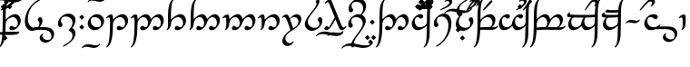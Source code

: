 SplineFontDB: 3.0
FontName: TengwarAnnatarGlaemscrafu
FullName: Tengwar Annatar Glaemscrafu
FamilyName: Tengwar Annatar Glaemscrafu
Weight: Book
Copyright: Copyright (c) 2004-2005 by Johan Winge, \nModified by Talagan (Benjamin Babut) for Glaemscrafu.
Version: 1.20
ItalicAngle: 0
UnderlinePosition: -250
UnderlineWidth: 100
Ascent: 1638
Descent: 410
InvalidEm: 0
sfntRevision: 0x00013333
LayerCount: 2
Layer: 0 1 "Back" 1
Layer: 1 1 "Fore" 0
XUID: [1021 413 -2007676463 5058573]
StyleMap: 0x0040
FSType: 0
OS2Version: 1
OS2_WeightWidthSlopeOnly: 0
OS2_UseTypoMetrics: 0
CreationTime: 1107308838
ModificationTime: 1511606617
PfmFamily: 17
TTFWeight: 400
TTFWidth: 5
LineGap: 0
VLineGap: 0
Panose: 2 0 5 3 0 0 0 0 0 0
OS2TypoAscent: 1638
OS2TypoAOffset: 0
OS2TypoDescent: -410
OS2TypoDOffset: 0
OS2TypoLinegap: 0
OS2WinAscent: 1957
OS2WinAOffset: 0
OS2WinDescent: 1172
OS2WinDOffset: 0
HheadAscent: 1957
HheadAOffset: 0
HheadDescent: -1172
HheadDOffset: 0
OS2SubXSize: 1331
OS2SubYSize: 1433
OS2SubXOff: 0
OS2SubYOff: 286
OS2SupXSize: 1331
OS2SupYSize: 1433
OS2SupXOff: 0
OS2SupYOff: 983
OS2StrikeYSize: 102
OS2StrikeYPos: 530
OS2Vendor: 'PfEd'
OS2CodePages: 00000001.c0d40000
OS2UnicodeRanges: 8000002f.00000008.00000000.00000000
Lookup: 258 0 0 "'kern' Horizontal Kerning in Latin lookup 0" { "'kern' Horizontal Kerning in Latin lookup 0 subtable"  } ['kern' ('DFLT' <'dflt' > 'latn' <'dflt' > ) ]
MarkAttachClasses: 1
DEI: 91125
ShortTable: maxp 16
  1
  0
  215
  168
  3
  0
  0
  2
  0
  1
  1
  0
  64
  0
  0
  0
EndShort
LangName: 1033 "" "" "Regular" "" "" "" "" "" "" "Johan Winge" "" "" "http://home.student.uu.se/jowi4905/fonts/"
GaspTable: 1 65535 2 0
Encoding: UnicodeBmp
UnicodeInterp: none
NameList: AGL For New Fonts
DisplaySize: -48
AntiAlias: 1
FitToEm: 0
WinInfo: 0 25 9
BeginPrivate: 0
EndPrivate
BeginChars: 65539 303

StartChar: .notdef
Encoding: 65536 -1 0
Width: 0
Flags: W
LayerCount: 2
EndChar

StartChar: .null
Encoding: 65537 -1 1
Width: 0
Flags: W
LayerCount: 2
EndChar

StartChar: nonmarkingreturn
Encoding: 65538 -1 2
Width: 682
Flags: W
LayerCount: 2
EndChar

StartChar: space
Encoding: 32 32 3
Width: 565
Flags: W
LayerCount: 2
EndChar

StartChar: exclam
Encoding: 33 33 4
Width: 1259
Flags: W
LayerCount: 2
Fore
SplineSet
667 224 m 0,0,1
 702 224 702 224 745 190 c 0,2,3
 786 157 786 157 811 153 c 0,4,5
 819 151 819 151 827 151 c 0,6,7
 892 151 892 151 936 183 c 0,8,9
 966 205 966 205 988 287 c 0,10,11
 1002 341 1002 341 1002 396 c 0,12,13
 1002 506 1002 506 936 601 c 0,14,15
 857 715 857 715 733 721 c 1,16,-1
 725 721 l 2,17,18
 609 721 609 721 488 636 c 0,19,20
 396 571 396 571 356 492 c 0,21,22
 322 425 322 425 317 311 c 2,23,-1
 309 26 l 2,24,25
 304 -75 304 -75 294 -182 c 0,26,27
 268 -468 268 -468 230 -606 c 0,28,29
 174 -808 174 -808 48 -934 c 0,30,31
 -15 -997 -15 -997 -49 -997 c 0,32,33
 -63 -997 -63 -997 -63 -982 c 0,34,35
 -63 -962 -63 -962 -37 -931 c 0,36,37
 14 -869 14 -869 42 -796 c 0,38,39
 66 -730 66 -730 83 -639 c 0,40,41
 127 -406 127 -406 139 -145 c 0,42,43
 150 82 150 82 151 502 c 0,44,45
 152 1055 152 1055 185 1268 c 0,46,47
 201 1372 201 1372 230 1460 c 0,48,49
 279 1604 279 1604 384 1711 c 0,50,51
 438 1767 438 1767 476 1779 c 0,52,53
 482 1782 482 1782 490 1782 c 0,54,55
 504 1782 504 1782 504 1768 c 0,56,57
 504 1740 504 1740 480 1714 c 0,58,59
 439 1671 439 1671 419 1632 c 0,60,61
 366 1527 366 1527 340 1304 c 0,62,63
 319 1123 319 1123 319 786 c 0,64,65
 319 754 319 754 319 717 c 2,66,-1
 319 575 l 1,67,68
 396 667 396 667 519 753 c 0,69,70
 709 889 709 889 859 889 c 0,71,72
 975 889 975 889 1060 803 c 0,73,74
 1155 707 1155 707 1168 567 c 0,75,76
 1170 548 1170 548 1170 529 c 0,77,78
 1170 359 1170 359 1048 201 c 0,79,80
 946 68 946 68 812 12 c 0,81,82
 745 -16 745 -16 685 -16 c 0,83,84
 543 -16 543 -16 532 77 c 0,85,86
 531 84 531 84 531 92 c 0,87,88
 531 162 531 162 595 202 c 0,89,90
 631 224 631 224 667 224 c 0,0,1
EndSplineSet
EndChar

StartChar: quotedbl
Encoding: 34 34 5
Width: 0
Flags: W
LayerCount: 2
Fore
SplineSet
-1758 -221 m 0,0,1
 -1758 -184 -1758 -184 -1694 -130 c 0,2,3
 -1650 -94 -1650 -94 -1631 -94 c 2,4,-1
 -1490 -117 l 2,5,6
 -1449 -123 -1449 -123 -1407 -125 c 0,7,8
 -1363 -128 -1363 -128 -916 -128 c 0,9,10
 -459 -128 -459 -128 -379 -122 c 0,11,12
 -320 -117 -320 -117 -236 -100 c 0,13,14
 -205 -94 -205 -94 -200 -94 c 0,15,16
 -189 -94 -189 -94 -189 -106 c 0,17,18
 -189 -133 -189 -133 -233 -180 c 0,19,20
 -271 -221 -271 -221 -307 -233 c 0,21,22
 -424 -272 -424 -272 -834 -271 c 2,23,-1
 -1032 -270 l 2,24,25
 -1496 -270 -1496 -270 -1582 -263 c 0,26,27
 -1641 -258 -1641 -258 -1736 -238 c 1,28,29
 -1756 -229 -1756 -229 -1758 -221 c 0,0,1
EndSplineSet
EndChar

StartChar: numbersign
Encoding: 35 35 6
Width: 0
Flags: W
LayerCount: 2
Fore
SplineSet
-1058 1568 m 0,0,1
 -1058 1580 -1058 1580 -984 1652 c 0,2,3
 -933 1702 -933 1702 -923 1702 c 0,4,5
 -909 1702 -909 1702 -837 1629 c 0,6,7
 -788 1578 -788 1578 -788 1568 c 0,8,9
 -788 1555 -788 1555 -860 1484 c 0,10,11
 -912 1433 -912 1433 -923 1433 c 0,12,13
 -937 1433 -937 1433 -1011 1510 c 0,14,15
 -1058 1559 -1058 1559 -1058 1568 c 0,0,1
-1241 1306 m 0,16,17
 -1241 1320 -1241 1320 -1168 1391 c 0,18,19
 -1116 1442 -1116 1442 -1105 1442 c 0,20,21
 -1092 1442 -1092 1442 -1020 1368 c 0,22,23
 -970 1317 -970 1317 -970 1307 c 0,24,25
 -970 1291 -970 1291 -1051 1216 c 0,26,27
 -1098 1172 -1098 1172 -1105 1172 c 0,28,29
 -1118 1172 -1118 1172 -1190 1245 c 0,30,31
 -1241 1296 -1241 1296 -1241 1306 c 0,16,17
-876 1306 m 0,32,33
 -876 1322 -876 1322 -800 1394 c 0,34,35
 -750 1442 -750 1442 -740 1442 c 0,36,37
 -727 1442 -727 1442 -655 1369 c 0,38,39
 -604 1317 -604 1317 -604 1307 c 0,40,41
 -604 1291 -604 1291 -686 1215 c 0,42,43
 -732 1172 -732 1172 -740 1172 c 0,44,45
 -751 1172 -751 1172 -822 1242 c 0,46,47
 -876 1296 -876 1296 -876 1306 c 0,32,33
EndSplineSet
EndChar

StartChar: dollar
Encoding: 36 36 7
Width: 0
Flags: W
LayerCount: 2
Fore
SplineSet
-1095 1100 m 1,0,1
 -1119 1105 -1119 1105 -1122 1126 c 0,2,3
 -1122 1144 -1122 1144 -1093 1169 c 0,4,5
 -860 1386 -860 1386 -672 1536 c 0,6,7
 -549 1632 -549 1632 -520 1632 c 0,8,9
 -482 1632 -482 1632 -468 1599 c 0,10,11
 -464 1589 -464 1589 -464 1578 c 0,12,13
 -464 1547 -464 1547 -501 1515 c 0,14,15
 -510 1508 -510 1508 -527 1494 c 0,16,17
 -747 1323 -747 1323 -949 1186 c 0,18,19
 -1075 1100 -1075 1100 -1095 1100 c 1,0,1
EndSplineSet
EndChar

StartChar: percent
Encoding: 37 37 8
Width: 0
Flags: W
LayerCount: 2
Fore
SplineSet
-1110 1307 m 0,0,1
 -1110 1320 -1110 1320 -1035 1393 c 0,2,3
 -985 1442 -985 1442 -976 1442 c 0,4,5
 -961 1442 -961 1442 -888 1365 c 0,6,7
 -840 1316 -840 1316 -840 1306 c 0,8,9
 -840 1294 -840 1294 -908 1226 c 0,10,11
 -962 1172 -962 1172 -975 1172 c 0,12,13
 -991 1172 -991 1172 -1063 1249 c 0,14,15
 -1110 1298 -1110 1298 -1110 1307 c 0,0,1
EndSplineSet
EndChar

StartChar: ampersand
Encoding: 38 38 9
Width: 0
Flags: W
LayerCount: 2
Fore
SplineSet
-934 1606 m 0,0,1
 -934 1628 -934 1628 -885 1678 c 0,2,3
 -797 1766 -797 1766 -700 1780 c 0,4,5
 -686 1782 -686 1782 -672 1782 c 0,6,7
 -578 1782 -578 1782 -529 1712 c 0,8,9
 -499 1670 -499 1670 -499 1617 c 0,10,11
 -499 1519 -499 1519 -597 1418 c 0,12,13
 -624 1390 -624 1390 -656 1366 c 0,14,15
 -747 1297 -747 1297 -1021 1180 c 0,16,17
 -1194 1106 -1194 1106 -1223 1106 c 0,18,19
 -1245 1106 -1245 1106 -1248 1123 c 0,20,21
 -1249 1125 -1249 1125 -1249 1128 c 0,22,23
 -1249 1153 -1249 1153 -1134 1209 c 2,24,-1
 -922 1310 l 1,25,26
 -698 1424 -698 1424 -669 1518 c 0,27,28
 -664 1534 -664 1534 -664 1549 c 0,29,30
 -664 1603 -664 1603 -728 1633 c 0,31,32
 -760 1648 -760 1648 -792 1648 c 0,33,34
 -827 1648 -827 1648 -866 1618 c 0,35,36
 -898 1594 -898 1594 -919 1594 c 0,37,38
 -934 1594 -934 1594 -934 1606 c 0,0,1
EndSplineSet
EndChar

StartChar: quotesingle
Encoding: 39 39 10
Width: 0
Flags: W
LayerCount: 2
Fore
SplineSet
-1097 -219 m 0,0,1
 -1095 -181 -1095 -181 -1031 -128 c 0,2,3
 -989 -93 -989 -93 -970 -93 c 0,4,5
 -967 -93 -967 -93 -937 -105 c 0,6,7
 -902 -117 -902 -117 -846 -126 c 0,8,9
 -835 -127 -835 -127 -601 -128 c 0,10,11
 -352 -128 -352 -128 -314 -123 c 0,12,13
 -282 -119 -282 -119 -239 -102 c 0,14,15
 -216 -93 -216 -93 -210 -93 c 0,16,17
 -198 -93 -198 -93 -198 -107 c 0,18,19
 -198 -132 -198 -132 -235 -173 c 0,20,21
 -281 -223 -281 -223 -350 -246 c 0,22,23
 -409 -265 -409 -265 -465 -268 c 0,24,25
 -506 -270 -506 -270 -695 -270 c 0,26,27
 -951 -270 -951 -270 -996 -263 c 0,28,29
 -1029 -259 -1029 -259 -1075 -240 c 1,30,31
 -1096 -226 -1096 -226 -1097 -219 c 0,0,1
EndSplineSet
EndChar

StartChar: parenleft
Encoding: 40 40 11
Width: 0
Flags: W
LayerCount: 2
Fore
SplineSet
-1126 -460 m 0,0,1
 -1126 -449 -1126 -449 -1056 -379 c 0,2,3
 -1002 -325 -1002 -325 -991 -325 c 0,4,5
 -977 -325 -977 -325 -902 -404 c 0,6,7
 -856 -452 -856 -452 -856 -460 c 0,8,9
 -856 -472 -856 -472 -925 -541 c 0,10,11
 -979 -596 -979 -596 -992 -596 c 0,12,13
 -1008 -596 -1008 -596 -1083 -514 c 0,14,15
 -1126 -467 -1126 -467 -1126 -460 c 0,0,1
EndSplineSet
EndChar

StartChar: parenright
Encoding: 41 41 12
Width: 0
Flags: W
LayerCount: 2
Fore
SplineSet
-338 1699 m 0,0,1
 -143 1699 -143 1699 -39 1784 c 1,2,-1
 19 1835 l 2,3,4
 39 1849 39 1849 59 1849 c 0,5,6
 72 1849 72 1849 72 1837 c 0,7,8
 72 1808 72 1808 16 1748 c 0,9,10
 -91 1635 -91 1635 -255 1586 c 0,11,12
 -350 1557 -350 1557 -453 1557 c 0,13,14
 -600 1557 -600 1557 -831 1607 c 0,15,16
 -1050 1655 -1050 1655 -1137 1665 c 0,17,18
 -1209 1673 -1209 1673 -1275 1673 c 0,19,20
 -1476 1673 -1476 1673 -1579 1588 c 1,21,-1
 -1637 1537 l 2,22,23
 -1656 1523 -1656 1523 -1676 1523 c 0,24,25
 -1689 1523 -1689 1523 -1689 1537 c 0,26,27
 -1687 1573 -1687 1573 -1622 1636 c 0,28,29
 -1506 1747 -1506 1747 -1339 1792 c 0,30,31
 -1253 1815 -1253 1815 -1164 1815 c 0,32,33
 -1023 1815 -1023 1815 -781 1764 c 0,34,35
 -550 1715 -550 1715 -456 1705 c 0,36,37
 -394 1699 -394 1699 -338 1699 c 0,0,1
EndSplineSet
EndChar

StartChar: asterisk
Encoding: 42 42 13
Width: 1198
Flags: W
LayerCount: 2
Fore
SplineSet
525 -51 m 0,0,1
 369 -51 369 -51 257 75 c 0,2,3
 138 209 138 209 124 422 c 0,4,5
 123 446 123 446 123 470 c 0,6,7
 123 884 123 884 382 1253 c 0,8,9
 537 1472 537 1472 737 1616 c 0,10,11
 880 1718 880 1718 961 1724 c 0,12,13
 964 1724 964 1724 968 1724 c 0,14,15
 975 1724 975 1724 978 1723 c 0,16,17
 987 1723 987 1723 989 1711 c 0,18,19
 989 1684 989 1684 930 1647 c 2,20,-1
 789 1562 l 1,21,22
 603 1440 603 1440 486 1265 c 0,23,24
 310 999 310 999 293 668 c 0,25,26
 291 638 291 638 291 610 c 0,27,28
 291 392 291 392 403 251 c 0,29,30
 500 129 500 129 638 118 c 0,31,32
 650 117 650 117 662 117 c 0,33,34
 740 117 740 117 816 146 c 0,35,36
 873 167 873 167 896 200 c 0,37,38
 942 276 942 276 944 369 c 0,39,40
 944 433 944 433 902 483 c 0,41,42
 869 523 869 523 863 535 c 0,43,44
 853 556 853 556 853 580 c 0,45,46
 853 637 853 637 899 679 c 0,47,48
 937 714 937 714 986 714 c 0,49,50
 1056 714 1056 714 1091 632 c 0,51,52
 1112 582 1112 582 1112 516 c 0,53,54
 1112 326 1112 326 957 160 c 0,55,56
 930 131 930 131 899 104 c 0,57,58
 723 -51 723 -51 525 -51 c 0,0,1
EndSplineSet
EndChar

StartChar: plus
Encoding: 43 43 14
Width: 696
Flags: W
LayerCount: 2
Fore
SplineSet
-196 8 m 2,0,-1
 -592 0 l 1,1,2
 -612 6 -612 6 -614 15 c 0,3,4
 -614 56 -614 56 -547 113 c 0,5,6
 -523 133 -523 133 -507 141 c 0,7,8
 -477 155 -477 155 -122 158 c 0,9,10
 -107 158 -107 158 -97 158 c 0,11,12
 114 158 114 158 266 132 c 0,13,14
 393 111 393 111 486 20 c 0,15,16
 594 -86 594 -86 594 -242 c 0,17,18
 594 -411 594 -411 454 -557 c 0,19,20
 316 -702 316 -702 143 -721 c 0,21,22
 125 -722 125 -722 108 -722 c 0,23,24
 2 -722 2 -722 -95 -660 c 0,25,26
 -212 -585 -212 -585 -221 -469 c 0,27,28
 -221 -462 -221 -462 -221 -454 c 0,29,30
 -221 -356 -221 -356 -133 -272 c 0,31,32
 -82 -222 -82 -222 -46 -217 c 0,33,34
 -30 -217 -30 -217 -30 -233 c 0,35,36
 -30 -252 -30 -252 -51 -280 c 128,-1,37
 -72 -308 -72 -308 -72 -336 c 0,38,39
 -72 -416 -72 -416 3 -486 c 0,40,41
 93 -571 93 -571 225 -572 c 0,42,43
 298 -572 298 -572 357 -544 c 0,44,45
 390 -528 390 -528 404 -506 c 0,46,47
 443 -446 443 -446 444 -359 c 0,48,49
 444 -220 444 -220 343 -119 c 0,50,51
 260 -38 260 -38 130 -14 c 0,52,53
 78 -5 78 -5 -30 3 c 0,54,55
 -108 8 -108 8 -196 8 c 2,0,-1
EndSplineSet
EndChar

StartChar: comma
Encoding: 44 44 15
Width: 1196
Flags: W
LayerCount: 2
Fore
SplineSet
92 359 m 0,0,1
 92 541 92 541 238 703 c 0,2,3
 356 835 356 835 514 893 c 0,4,5
 595 923 595 923 667 923 c 0,6,7
 857 923 857 923 974 812 c 0,8,9
 1081 711 1081 711 1081 563 c 0,10,11
 1081 336 1081 336 912 119 c 1,12,-1
 900 103 l 1,13,14
 968 72 968 72 1019 4 c 0,15,16
 1081 -79 1081 -79 1081 -184 c 0,17,18
 1081 -489 1081 -489 706 -767 c 0,19,20
 633 -822 633 -822 546 -874 c 0,21,22
 446 -934 446 -934 410 -941 c 0,23,24
 401 -942 401 -942 392 -942 c 0,25,26
 372 -942 372 -942 372 -929 c 0,27,28
 372 -901 372 -901 455 -848 c 2,29,-1
 633 -736 l 1,30,31
 818 -612 818 -612 874 -495 c 0,32,33
 913 -413 913 -413 913 -316 c 0,34,35
 913 -177 913 -177 793 -90 c 0,36,37
 752 -60 752 -60 713 -48 c 0,38,39
 701 -45 701 -45 701 -34 c 0,40,41
 701 -5 701 -5 747 43 c 0,42,43
 810 112 810 112 832 142 c 0,44,45
 913 258 913 258 913 420 c 0,46,47
 913 562 913 562 807 658 c 0,48,49
 700 755 700 755 541 755 c 0,50,51
 413 755 413 755 340 702 c 0,52,53
 312 681 312 681 298 655 c 0,54,55
 260 586 260 586 260 502 c 0,56,57
 260 440 260 440 301 391 c 0,58,59
 333 352 333 352 340 339 c 0,60,61
 350 318 350 318 350 293 c 0,62,63
 350 248 350 248 318 207 c 0,64,65
 280 158 280 158 213 158 c 0,66,67
 149 158 149 158 115 238 c 0,68,69
 92 290 92 290 92 359 c 0,0,1
EndSplineSet
EndChar

StartChar: hyphen
Encoding: 45 45 16
Width: 487
Flags: W
LayerCount: 2
Fore
SplineSet
124 718 m 4,0,1
 124 730 124 730 197 802 c 4,2,3
 250 853 250 853 260 853 c 4,4,5
 272 853 272 853 343 781 c 4,6,7
 395 728 395 728 395 718 c 4,8,9
 395 705 395 705 323 634 c 4,10,11
 271 583 271 583 260 583 c 4,12,13
 246 583 246 583 173 659 c 4,14,15
 124 709 124 709 124 718 c 4,0,1
124 155 m 4,16,17
 124 167 124 167 198 239 c 4,18,19
 250 290 250 290 260 290 c 4,20,21
 274 290 274 290 347 213 c 4,22,23
 395 164 395 164 395 154 c 4,24,25
 395 142 395 142 327 74 c 4,26,27
 273 20 273 20 260 20 c 4,28,29
 244 20 244 20 171 98 c 4,30,31
 124 146 124 146 124 155 c 4,16,17
EndSplineSet
Kerns2: 32 -104 "'kern' Horizontal Kerning in Latin lookup 0 subtable" 16 90 "'kern' Horizontal Kerning in Latin lookup 0 subtable"
EndChar

StartChar: period
Encoding: 46 46 17
Width: 1069
Flags: W
LayerCount: 2
Fore
SplineSet
84 366 m 0,0,1
 84 545 84 545 230 701 c 0,2,3
 340 818 340 818 474 867 c 0,4,5
 533 888 533 888 581 888 c 0,6,7
 593 889 593 889 606 889 c 0,8,9
 793 889 793 889 915 749 c 0,10,11
 950 708 950 708 970 667 c 0,12,13
 1007 591 1007 591 1007 509 c 0,14,15
 1007 327 1007 327 848 164 c 0,16,17
 673 -16 673 -16 468 -16 c 0,18,19
 307 -16 307 -16 195 96 c 0,20,21
 181 110 181 110 169 125 c 0,22,23
 84 231 84 231 84 366 c 0,0,1
838 368 m 0,24,25
 838 504 838 504 745 604 c 0,26,27
 635 720 635 720 455 720 c 0,28,29
 400 720 400 720 341 696 c 0,30,31
 305 682 305 682 294 663 c 0,32,33
 252 594 252 594 252 505 c 0,34,35
 252 370 252 370 344 269 c 0,36,37
 358 253 358 253 375 239 c 0,38,39
 477 152 477 152 604 152 c 0,40,41
 759 152 759 152 809 237 c 0,42,43
 838 286 838 286 838 368 c 0,24,25
EndSplineSet
Kerns2: 79 -33 "'kern' Horizontal Kerning in Latin lookup 0 subtable" 28 -34 "'kern' Horizontal Kerning in Latin lookup 0 subtable"
EndChar

StartChar: slash
Encoding: 47 47 18
Width: 0
Flags: W
LayerCount: 2
Fore
SplineSet
-527 -875 m 0,0,1
 -428 -875 -428 -875 -363 -824 c 0,2,3
 -330 -798 -330 -798 -320 -794 c 0,4,5
 -314 -792 -314 -792 -308 -792 c 0,6,7
 -297 -792 -297 -792 -295 -806 c 0,8,9
 -295 -836 -295 -836 -348 -891 c 0,10,11
 -442 -987 -442 -987 -572 -1012 c 0,12,13
 -607 -1018 -607 -1018 -643 -1018 c 0,14,15
 -717 -1018 -717 -1018 -875 -984 c 0,16,17
 -1017 -954 -1017 -954 -1092 -954 c 0,18,19
 -1188 -954 -1188 -954 -1254 -1004 c 0,20,21
 -1289 -1031 -1289 -1031 -1299 -1034 c 0,22,23
 -1306 -1036 -1306 -1036 -1312 -1036 c 0,24,25
 -1324 -1036 -1324 -1036 -1324 -1023 c 0,26,27
 -1324 -993 -1324 -993 -1272 -939 c 0,28,29
 -1178 -842 -1178 -842 -1049 -818 c 0,30,31
 -1013 -811 -1013 -811 -977 -811 c 0,32,33
 -898 -811 -898 -811 -745 -844 c 0,34,35
 -605 -875 -605 -875 -527 -875 c 0,0,1
EndSplineSet
EndChar

StartChar: zero
Encoding: 48 48 19
Width: 0
Flags: W
LayerCount: 2
Fore
SplineSet
-195 1736 m 0,0,1
 -96 1736 -96 1736 -31 1788 c 0,2,3
 1 1814 1 1814 11 1817 c 0,4,5
 16 1818 16 1818 22 1818 c 0,6,7
 37 1818 37 1818 37 1804 c 0,8,9
 37 1779 37 1779 -9 1727 c 0,10,11
 -101 1626 -101 1626 -236 1600 c 0,12,13
 -274 1593 -274 1593 -313 1593 c 0,14,15
 -383 1593 -383 1593 -545 1627 c 0,16,17
 -688 1657 -688 1657 -761 1657 c 0,18,19
 -859 1657 -859 1657 -899 1624 c 2,20,-1
 -935 1594 l 2,21,22
 -950 1583 -950 1583 -969 1577 c 0,23,24
 -976 1575 -976 1575 -980 1575 c 0,25,26
 -992 1575 -992 1575 -992 1589 c 0,27,28
 -992 1618 -992 1618 -940 1671 c 0,29,30
 -847 1769 -847 1769 -718 1794 c 0,31,32
 -683 1800 -683 1800 -647 1800 c 0,33,34
 -563 1800 -563 1800 -423 1768 c 128,-1,35
 -283 1736 -283 1736 -195 1736 c 0,0,1
EndSplineSet
EndChar

StartChar: one
Encoding: 49 49 20
Width: 1372
Flags: W
LayerCount: 2
Fore
SplineSet
434 575 m 1,0,1
 509 665 509 665 632 753 c 0,2,3
 823 889 823 889 973 889 c 0,4,5
 1093 889 1093 889 1181 798 c 0,6,7
 1247 730 1247 730 1274 624 c 0,8,9
 1285 579 1285 579 1285 529 c 0,10,11
 1285 373 1285 373 1171 216 c 0,12,13
 1075 84 1075 84 949 22 c 0,14,15
 872 -16 872 -16 794 -16 c 0,16,17
 680 -16 680 -16 653 52 c 0,18,19
 646 70 646 70 646 92 c 0,20,21
 646 168 646 168 713 206 c 0,22,23
 746 224 746 224 780 224 c 0,24,25
 816 224 816 224 860 190 c 0,26,27
 903 157 903 157 929 153 c 0,28,29
 937 152 937 152 945 152 c 0,30,31
 1003 152 1003 152 1045 181 c 0,32,33
 1053 186 1053 186 1057 191 c 0,34,35
 1111 264 1111 264 1117 373 c 1,36,-1
 1117 387 l 2,37,38
 1117 533 1117 533 1025 632 c 2,39,-1
 1016 642 l 1,40,41
 937 721 937 721 839 721 c 0,42,43
 724 721 724 721 605 638 c 0,44,45
 512 574 512 574 472 494 c 0,46,47
 435 420 435 420 432 327 c 0,48,49
 432 314 432 314 432 299 c 0,50,51
 422 -557 422 -557 255 -819 c 0,52,53
 196 -913 196 -913 124 -968 c 0,54,55
 87 -996 87 -996 65 -996 c 0,56,57
 51 -996 51 -996 51 -982 c 0,58,59
 51 -960 51 -960 105 -892 c 0,60,61
 129 -862 129 -862 134 -851 c 0,62,63
 265 -600 265 -600 265 401 c 0,64,65
 265 614 265 614 247 664 c 0,66,67
 232 704 232 704 194 704 c 0,68,69
 150 704 150 704 114 675 c 0,70,71
 87 654 87 654 67 654 c 0,72,73
 57 654 57 654 53 668 c 1,74,75
 53 697 53 697 106 755 c 0,76,77
 190 847 190 847 288 867 c 0,78,79
 308 871 308 871 329 871 c 0,80,81
 401 871 401 871 421 788 c 0,82,83
 432 744 432 744 433 654 c 2,84,-1
 434 575 l 1,0,1
EndSplineSet
Kerns2: 28 -31 "'kern' Horizontal Kerning in Latin lookup 0 subtable"
EndChar

StartChar: two
Encoding: 50 50 21
Width: 2002
Flags: W
LayerCount: 2
Fore
SplineSet
434 592 m 1,0,1
 637 818 637 818 819 874 c 0,2,3
 865 888 865 888 904 888 c 0,4,5
 1049 888 1049 888 1131 754 c 0,6,7
 1166 696 1166 696 1181 626 c 2,8,-1
 1186 605 l 1,9,-1
 1261 685 l 1,10,11
 1465 888 1465 888 1644 888 c 0,12,13
 1776 888 1776 888 1858 744 c 0,14,15
 1879 707 1879 707 1891 671 c 0,16,17
 1912 606 1912 606 1912 537 c 0,18,19
 1912 360 1912 360 1787 196 c 0,20,21
 1688 67 1688 67 1565 11 c 0,22,23
 1504 -16 1504 -16 1452 -16 c 0,24,25
 1313 -16 1313 -16 1299 72 c 0,26,27
 1297 81 1297 81 1297 92 c 0,28,29
 1297 162 1297 162 1361 202 c 0,30,31
 1397 224 1397 224 1433 224 c 0,32,33
 1470 224 1470 224 1512 190 c 0,34,35
 1550 158 1550 158 1573 153 c 0,36,37
 1580 152 1580 152 1589 152 c 0,38,39
 1652 152 1652 152 1684 189 c 0,40,41
 1717 228 1717 228 1736 316 c 0,42,43
 1743 350 1743 350 1743 396 c 0,44,45
 1743 598 1743 598 1612 683 c 0,46,47
 1554 721 1554 721 1504 721 c 0,48,49
 1411 721 1411 721 1321 646 c 0,50,51
 1310 637 1310 637 1303 630 c 0,52,53
 1248 572 1248 572 1197 446 c 0,54,55
 1142 313 1142 313 1120 271 c 0,56,57
 1108 250 1108 250 1095 230 c 0,58,59
 975 49 975 49 819 -2 c 0,60,61
 775 -16 775 -16 738 -16 c 0,62,63
 637 -16 637 -16 600 36 c 0,64,65
 584 59 584 59 584 91 c 0,66,67
 584 144 584 144 628 187 c 0,68,69
 668 224 668 224 719 224 c 0,70,71
 756 224 756 224 799 190 c 0,72,73
 839 158 839 158 863 154 c 0,74,75
 872 152 872 152 882 152 c 0,76,77
 945 152 945 152 966 184 c 0,78,79
 1024 269 1024 269 1024 388 c 0,80,81
 1024 585 1024 585 894 677 c 0,82,83
 833 720 833 720 777 721 c 0,84,85
 674 721 674 721 577 640 c 0,86,87
 463 544 463 544 438 398 c 0,88,89
 432 367 432 367 432 300 c 0,90,91
 422 -557 422 -557 255 -819 c 0,92,93
 196 -913 196 -913 124 -968 c 0,94,95
 87 -996 87 -996 65 -996 c 0,96,97
 51 -996 51 -996 51 -982 c 0,98,99
 51 -960 51 -960 105 -892 c 0,100,101
 129 -862 129 -862 134 -851 c 0,102,103
 265 -600 265 -600 265 401 c 0,104,105
 265 614 265 614 247 664 c 0,106,107
 232 704 232 704 194 704 c 0,108,109
 150 704 150 704 114 675 c 0,110,111
 87 654 87 654 67 654 c 0,112,113
 57 654 57 654 53 668 c 1,114,115
 53 697 53 697 106 755 c 0,116,117
 190 847 190 847 288 867 c 0,118,119
 308 871 308 871 329 871 c 0,120,121
 405 871 405 871 424 777 c 0,122,123
 432 737 432 737 433 662 c 2,124,-1
 434 592 l 1,0,1
EndSplineSet
Kerns2: 28 -31 "'kern' Horizontal Kerning in Latin lookup 0 subtable"
EndChar

StartChar: three
Encoding: 51 51 22
Width: 1259
Flags: W
LayerCount: 2
Fore
SplineSet
99 -16 m 0,0,1
 84 -16 84 -16 84 -2 c 0,2,3
 84 14 84 14 105 44 c 0,4,5
 143 97 143 97 151 174 c 0,6,7
 156 236 156 236 156 622 c 0,8,9
 156 1075 156 1075 196 1295 c 0,10,11
 248 1592 248 1592 421 1741 c 2,12,-1
 429 1748 l 2,13,14
 471 1782 471 1782 494 1782 c 0,15,16
 509 1782 509 1782 509 1768 c 0,17,18
 509 1746 509 1746 477 1705 c 0,19,20
 422 1637 422 1637 401 1578 c 0,21,22
 398 1572 398 1572 396 1565 c 0,23,24
 342 1399 342 1399 329 1050 c 0,25,26
 323 876 323 876 323 596 c 2,27,-1
 323 575 l 1,28,-1
 391 647 l 2,29,30
 408 663 408 663 422 675 c 0,31,32
 569 807 569 807 718 860 c 0,33,34
 795 888 795 888 862 888 c 0,35,36
 981 888 981 888 1068 798 c 0,37,38
 1134 729 1134 729 1161 624 c 0,39,40
 1172 579 1172 579 1172 529 c 0,41,42
 1172 358 1172 358 1049 200 c 0,43,44
 946 68 946 68 812 12 c 0,45,46
 745 -16 745 -16 685 -16 c 0,47,48
 560 -16 560 -16 537 61 c 0,49,50
 532 75 532 75 532 91 c 0,51,52
 532 162 532 162 598 202 c 0,53,54
 633 224 633 224 668 224 c 0,55,56
 705 224 705 224 748 190 c 0,57,58
 788 158 788 158 812 153 c 0,59,60
 821 152 821 152 830 152 c 0,61,62
 885 152 885 152 927 176 c 0,63,64
 933 179 933 179 938 183 c 0,65,66
 968 205 968 205 990 287 c 0,67,68
 1004 341 1004 341 1004 396 c 0,69,70
 1004 505 1004 505 939 600 c 0,71,72
 860 714 860 714 739 721 c 0,73,74
 732 721 732 721 726 721 c 0,75,76
 620 721 620 721 511 651 c 0,77,78
 367 558 367 558 330 402 c 0,79,80
 317 338 317 338 313 267 c 1,81,82
 288 120 288 120 165 18 c 0,83,84
 124 -16 124 -16 99 -16 c 0,0,1
EndSplineSet
Kerns2: 28 -31 "'kern' Horizontal Kerning in Latin lookup 0 subtable"
EndChar

StartChar: four
Encoding: 52 52 23
Width: 1888
Flags: W
LayerCount: 2
Fore
SplineSet
99 -16 m 2,0,1
 84 -16 84 -16 84 -2 c 0,2,3
 84 14 84 14 105 44 c 0,4,5
 143 97 143 97 151 174 c 0,6,7
 156 236 156 236 156 622 c 0,8,9
 156 1075 156 1075 196 1295 c 0,10,11
 248 1592 248 1592 421 1741 c 2,12,-1
 429 1748 l 2,13,14
 471 1782 471 1782 494 1782 c 0,15,16
 509 1782 509 1782 509 1768 c 0,17,18
 509 1746 509 1746 477 1705 c 0,19,20
 422 1637 422 1637 401 1578 c 0,21,22
 398 1572 398 1572 396 1565 c 0,23,24
 338 1389 338 1389 325 996 c 1,25,-1
 323 614 l 1,26,-1
 323 592 l 1,27,-1
 365 641 l 1,28,29
 447 727 447 727 552 797 c 0,30,31
 689 888 689 888 805 888 c 0,32,33
 933 888 933 888 1018 754 c 0,34,35
 1066 679 1066 679 1073 617 c 0,36,37
 1074 611 1074 611 1074 607 c 2,38,-1
 1075 606 l 2,39,40
 1078 606 1078 606 1094 627 c 0,41,42
 1135 682 1135 682 1214 745 c 0,43,44
 1394 889 1394 889 1530 889 c 0,45,46
 1651 889 1651 889 1733 767 c 0,47,48
 1800 667 1800 667 1800 539 c 0,49,50
 1800 371 1800 371 1685 209 c 0,51,52
 1588 72 1588 72 1460 13 c 0,53,54
 1415 -7 1415 -7 1373 -14 c 0,55,56
 1358 -16 1358 -16 1331 -16 c 0,57,58
 1231 -16 1231 -16 1198 40 c 0,59,60
 1185 62 1185 62 1185 91 c 0,61,62
 1185 159 1185 159 1246 200 c 0,63,64
 1282 224 1282 224 1320 224 c 0,65,66
 1365 224 1365 224 1396 193 c 0,67,68
 1424 166 1424 166 1439 160 c 0,69,70
 1457 152 1457 152 1482 152 c 0,71,72
 1558 152 1558 152 1583 204 c 0,73,74
 1587 211 1587 211 1587 212 c 0,75,76
 1632 296 1632 296 1632 396 c 0,77,78
 1632 567 1632 567 1525 664 c 0,79,80
 1505 682 1505 682 1485 694 c 0,81,82
 1440 721 1440 721 1389 721 c 0,83,84
 1300 721 1300 721 1210 648 c 0,85,86
 1195 635 1195 635 1186 625 c 0,87,88
 1128 559 1128 559 1072 416 c 0,89,90
 1030 308 1030 308 1012 277 c 0,91,92
 934 137 934 137 814 53 c 0,93,94
 716 -16 716 -16 625 -16 c 0,95,96
 504 -16 504 -16 479 55 c 0,97,98
 473 72 473 72 473 92 c 0,99,100
 473 168 473 168 540 206 c 0,101,102
 573 224 573 224 607 224 c 0,103,104
 653 224 653 224 683 194 c 0,105,106
 709 167 709 167 723 161 c 0,107,108
 742 152 742 152 770 152 c 0,109,110
 807 152 807 152 847 172 c 1,111,112
 903 265 903 265 910 348 c 0,113,114
 912 368 912 368 912 390 c 0,115,116
 912 543 912 543 821 643 c 0,117,118
 767 704 767 704 701 718 c 0,119,120
 689 720 689 720 665 720 c 0,121,122
 565 720 565 720 464 638 c 0,123,124
 367 561 367 561 336 419 c 0,125,126
 326 375 326 375 314 277 c 0,127,128
 298 146 298 146 197 46 c 0,129,130
 140 -10 140 -10 103 -16 c 1,131,-1
 99 -16 l 2,0,1
EndSplineSet
Kerns2: 28 -31 "'kern' Horizontal Kerning in Latin lookup 0 subtable"
EndChar

StartChar: five
Encoding: 53 53 24
Width: 2002
Flags: W
LayerCount: 2
Fore
SplineSet
436 592 m 1,0,1
 494 669 494 669 600 751 c 0,2,3
 777 889 777 889 918 889 c 0,4,5
 1014 889 1014 889 1092 807 c 0,6,7
 1159 735 1159 735 1182 626 c 1,8,-1
 1187 606 l 1,9,-1
 1240 663 l 1,10,11
 1419 846 1419 846 1577 881 c 0,12,13
 1610 889 1610 889 1641 889 c 0,14,15
 1776 889 1776 889 1857 748 c 0,16,17
 1878 711 1878 711 1890 675 c 0,18,19
 1913 608 1913 608 1913 537 c 0,20,21
 1913 393 1913 393 1818 240 c 0,22,23
 1725 90 1725 90 1595 23 c 0,24,25
 1519 -16 1519 -16 1443 -16 c 0,26,27
 1342 -16 1342 -16 1310 42 c 0,28,29
 1298 63 1298 63 1298 91 c 0,30,31
 1298 162 1298 162 1362 202 c 0,32,33
 1397 224 1397 224 1433 224 c 0,34,35
 1478 224 1478 224 1509 193 c 0,36,37
 1537 166 1537 166 1552 160 c 0,38,39
 1570 152 1570 152 1595 152 c 0,40,41
 1661 152 1661 152 1683 185 c 0,42,43
 1744 275 1744 275 1744 396 c 0,44,45
 1744 565 1744 565 1639 663 c 0,46,47
 1618 682 1618 682 1598 694 c 0,48,49
 1553 721 1553 721 1502 721 c 0,50,51
 1413 721 1413 721 1324 648 c 0,52,53
 1309 636 1309 636 1299 625 c 0,54,55
 1252 571 1252 571 1198 444 c 0,56,57
 1138 302 1138 302 1102 244 c 0,58,59
 1061 176 1061 176 1008 123 c 0,60,61
 869 -16 869 -16 738 -16 c 0,62,63
 623 -16 623 -16 594 49 c 0,64,65
 585 68 585 68 585 92 c 0,66,67
 585 146 585 146 630 188 c 0,68,69
 668 224 668 224 720 224 c 0,70,71
 764 224 764 224 796 193 c 0,72,73
 825 165 825 165 843 158 c 0,74,75
 859 152 859 152 882 152 c 0,76,77
 921 152 921 152 959 172 c 1,78,79
 1025 266 1025 266 1025 388 c 0,80,81
 1025 546 1025 546 932 646 c 0,82,83
 878 704 878 704 813 718 c 0,84,85
 801 720 801 720 777 720 c 0,86,87
 675 720 675 720 571 633 c 0,88,89
 480 557 480 557 450 426 c 0,90,91
 441 386 441 386 427 277 c 0,92,93
 410 145 410 145 308 45 c 0,94,95
 252 -11 252 -11 212 -16 c 0,96,97
 197 -16 197 -16 197 -3 c 0,98,99
 197 -2 197 -2 197 0 c 0,100,101
 197 15 197 15 219 45 c 0,102,103
 258 100 258 100 263 174 c 0,104,105
 268 243 268 243 268 542 c 0,106,107
 268 703 268 703 199 703 c 0,108,109
 153 703 153 703 119 676 c 0,110,111
 93 655 93 655 71 654 c 0,112,113
 57 654 57 654 57 669 c 0,114,115
 57 712 57 712 128 775 c 0,116,117
 214 852 214 852 301 868 c 0,118,119
 318 871 318 871 333 871 c 0,120,121
 409 871 409 871 428 771 c 0,122,123
 436 729 436 729 436 662 c 2,124,-1
 436 592 l 1,0,1
EndSplineSet
Kerns2: 28 -31 "'kern' Horizontal Kerning in Latin lookup 0 subtable"
EndChar

StartChar: six
Encoding: 54 54 25
Width: 1372
Flags: W
LayerCount: 2
Fore
SplineSet
333 871 m 0,0,1
 412 871 412 871 429 763 c 0,2,3
 436 722 436 722 436 654 c 0,4,5
 436 576 436 576 437 576 c 0,6,7
 439 576 439 576 459 600 c 0,8,9
 490 635 490 635 535 675 c 0,10,11
 714 833 714 833 877 875 c 0,12,13
 928 889 928 889 974 889 c 0,14,15
 1092 889 1092 889 1180 798 c 0,16,17
 1247 729 1247 729 1274 624 c 0,18,19
 1285 579 1285 579 1285 530 c 0,20,21
 1285 387 1285 387 1185 235 c 0,22,23
 1088 89 1088 89 955 23 c 0,24,25
 876 -16 876 -16 798 -16 c 0,26,27
 671 -16 671 -16 649 63 c 0,28,29
 645 76 645 76 645 91 c 0,30,31
 645 142 645 142 688 185 c 0,32,33
 726 224 726 224 780 224 c 0,34,35
 818 224 818 224 861 190 c 0,36,37
 900 158 900 158 923 153 c 0,38,39
 932 152 932 152 942 152 c 0,40,41
 1002 152 1002 152 1046 179 c 0,42,43
 1049 181 1049 181 1051 183 c 0,44,45
 1079 206 1079 206 1101 284 c 0,46,47
 1116 336 1116 336 1116 385 c 0,48,49
 1116 560 1116 560 992 664 c 0,50,51
 924 721 924 721 839 721 c 0,52,53
 719 721 719 721 591 627 c 0,54,55
 553 600 553 600 530 574 c 0,56,57
 469 507 469 507 443 381 c 2,58,-1
 414 238 l 1,59,60
 381 105 381 105 290 29 c 2,61,-1
 277 18 l 2,62,63
 234 -16 234 -16 212 -16 c 0,64,65
 197 -16 197 -16 197 -3 c 0,66,67
 197 -2 197 -2 197 0 c 0,68,69
 197 15 197 15 219 45 c 0,70,71
 258 100 258 100 263 174 c 0,72,73
 268 243 268 243 268 542 c 0,74,75
 268 703 268 703 199 703 c 0,76,77
 153 703 153 703 119 676 c 0,78,79
 93 655 93 655 71 654 c 0,80,81
 57 654 57 654 57 669 c 0,82,83
 57 712 57 712 128 775 c 0,84,85
 214 852 214 852 301 868 c 0,86,87
 318 871 318 871 333 871 c 0,0,1
EndSplineSet
Kerns2: 28 -31 "'kern' Horizontal Kerning in Latin lookup 0 subtable"
EndChar

StartChar: seven
Encoding: 55 55 26
Width: 1216
Flags: W
LayerCount: 2
Fore
SplineSet
463 650 m 1,0,1
 466 650 466 650 514 696 c 0,2,3
 692 870 692 870 846 885 c 1,4,-1
 874 885 l 2,5,6
 999 885 999 885 1073 777 c 0,7,8
 1108 725 1108 725 1119 665 c 0,9,10
 1122 644 1122 644 1122 618 c 0,11,12
 1122 442 1122 442 980 268 c 0,13,14
 904 175 904 175 791 90 c 0,15,16
 754 62 754 62 596 -36 c 0,17,18
 414 -150 414 -150 332 -238 c 0,19,20
 280 -294 280 -294 251 -354 c 0,21,22
 219 -421 219 -421 219 -484 c 0,23,24
 219 -621 219 -621 335 -701 c 0,25,26
 376 -730 376 -730 412 -739 c 0,27,28
 439 -747 439 -747 475 -747 c 0,29,30
 552 -747 552 -747 598 -702 c 0,31,32
 629 -671 629 -671 632 -669 c 0,33,34
 650 -655 650 -655 673 -655 c 0,35,36
 690 -655 690 -655 690 -671 c 0,37,38
 690 -700 690 -700 632 -763 c 0,39,40
 536 -867 536 -867 422 -902 c 0,41,42
 379 -915 379 -915 337 -915 c 0,43,44
 172 -915 172 -915 93 -771 c 0,45,46
 52 -695 52 -695 51 -627 c 0,47,48
 51 -518 51 -518 137 -374 c 0,49,50
 255 -175 255 -175 485 -23 c 0,51,52
 500 -13 500 -13 500 -11 c 0,53,54
 500 21 500 21 386 340 c 0,55,56
 336 479 336 479 327 492 c 2,57,-1
 326 494 l 1,58,-1
 319 485 l 2,59,60
 319 489 319 489 325 499 c 1,61,-1
 316 519 l 1,62,-1
 278 614 l 1,63,64
 227 722 227 722 159 722 c 0,65,66
 126 722 126 722 95 698 c 0,67,68
 75 682 75 682 56 682 c 0,69,70
 39 682 39 682 39 699 c 0,71,72
 39 724 39 724 87 775 c 0,73,74
 167 861 167 861 256 870 c 0,75,76
 265 871 265 871 275 871 c 0,77,78
 356 871 356 871 407 778 c 0,79,80
 417 760 417 760 453 674 c 0,81,82
 463 652 463 652 463 650 c 1,0,1
954 476 m 0,83,84
 954 594 954 594 873 665 c 0,85,86
 807 723 807 723 707 723 c 0,87,88
 592 723 592 723 478 615 c 1,89,-1
 489 586 l 2,90,91
 555 420 555 420 631 179 c 0,92,93
 657 97 657 97 657 85 c 1,94,-1
 658 84 l 1,95,96
 673 84 673 84 792 181 c 0,97,98
 833 214 833 214 850 231 c 0,99,100
 954 332 954 332 954 476 c 0,83,84
EndSplineSet
Kerns2: 79 -34 "'kern' Horizontal Kerning in Latin lookup 0 subtable" 30 26 "'kern' Horizontal Kerning in Latin lookup 0 subtable" 28 -36 "'kern' Horizontal Kerning in Latin lookup 0 subtable" 26 38 "'kern' Horizontal Kerning in Latin lookup 0 subtable"
EndChar

StartChar: eight
Encoding: 56 56 27
Width: 1169
Flags: W
LayerCount: 2
Fore
SplineSet
700 1593 m 0,0,1
 700 1623 700 1623 752 1680 c 0,2,3
 812 1746 812 1746 853 1746 c 0,4,5
 873 1746 873 1746 895 1703 c 0,6,7
 915 1662 915 1662 915 1621 c 0,8,9
 915 1497 915 1497 772 1290 c 2,10,-1
 713 1207 l 1,11,-1
 585 1044 l 2,12,13
 358 761 358 761 296 632 c 0,14,15
 256 546 256 546 256 473 c 0,16,17
 256 310 256 310 383 206 c 0,18,19
 472 133 472 133 583 119 c 0,20,21
 597 118 597 118 628 118 c 0,22,23
 909 118 909 118 909 369 c 0,24,25
 909 433 909 433 868 482 c 0,26,27
 835 520 835 520 830 531 c 0,28,29
 818 552 818 552 818 579 c 0,30,31
 818 633 818 633 861 676 c 0,32,33
 899 714 899 714 951 714 c 0,34,35
 1040 714 1040 714 1067 599 c 0,36,37
 1076 560 1076 560 1076 516 c 0,38,39
 1076 338 1076 338 941 181 c 0,40,41
 907 141 907 141 865 104 c 0,42,43
 687 -51 687 -51 489 -51 c 0,44,45
 365 -51 365 -51 262 16 c 0,46,47
 144 93 144 93 104 225 c 0,48,49
 88 276 88 276 88 328 c 0,50,51
 88 500 88 500 282 773 c 0,52,53
 334 846 334 846 509 1066 c 0,54,55
 670 1270 670 1270 716 1366 c 0,56,57
 747 1431 747 1431 747 1477 c 0,58,59
 747 1536 747 1536 712 1574 c 0,60,61
 700 1587 700 1587 700 1593 c 0,0,1
EndSplineSet
EndChar

StartChar: nine
Encoding: 57 57 28
Width: 1290
Flags: W
LayerCount: 2
Fore
SplineSet
39 1504 m 0,0,1
 39 1536 39 1536 103 1601 c 0,2,3
 189 1691 189 1691 270 1712 c 0,4,5
 289 1717 289 1717 306 1717 c 0,6,7
 373 1717 373 1717 413 1656 c 0,8,9
 418 1649 418 1649 422 1640 c 2,10,-1
 995 226 l 1,11,12
 1043 133 1043 133 1113 133 c 0,13,14
 1129 133 1129 133 1165 167 c 0,15,16
 1210 209 1210 209 1239 211 c 0,17,18
 1255 211 1255 211 1255 196 c 0,19,20
 1255 167 1255 167 1198 104 c 0,21,22
 1114 10 1114 10 1028 -11 c 0,23,24
 1009 -16 1009 -16 991 -16 c 0,25,26
 899 -16 899 -16 843 106 c 0,27,28
 837 120 837 120 824 152 c 2,29,-1
 643 599 l 2,30,31
 641 599 641 599 607 536 c 0,32,33
 545 418 545 418 448 263 c 0,34,35
 304 32 304 32 169 -9 c 0,36,37
 143 -16 143 -16 117 -16 c 0,38,39
 77 -16 77 -16 29 34 c 0,40,41
 6 58 6 58 6 68 c 0,42,43
 6 95 6 95 56 151 c 0,44,45
 118 221 118 221 160 221 c 0,46,47
 170 221 170 221 191 195 c 0,48,49
 228 155 228 155 258 152 c 0,50,51
 278 152 278 152 283 159 c 0,52,53
 284 161 284 161 286 164 c 0,54,55
 362 282 362 282 489 512 c 2,56,-1
 599 709 l 1,57,-1
 277 1506 l 2,58,59
 258 1549 258 1549 215 1563 c 0,60,61
 203 1567 203 1567 190 1567 c 0,62,63
 168 1567 168 1567 128 1530 c 0,64,65
 86 1492 86 1492 63 1489 c 0,66,67
 59 1488 59 1488 56 1488 c 0,68,69
 39 1488 39 1488 39 1504 c 0,0,1
EndSplineSet
Kerns2: 90 -43 "'kern' Horizontal Kerning in Latin lookup 0 subtable" 84 -43 "'kern' Horizontal Kerning in Latin lookup 0 subtable" 80 -34 "'kern' Horizontal Kerning in Latin lookup 0 subtable" 79 63 "'kern' Horizontal Kerning in Latin lookup 0 subtable" 28 50 "'kern' Horizontal Kerning in Latin lookup 0 subtable" 26 -95 "'kern' Horizontal Kerning in Latin lookup 0 subtable" 21 -43 "'kern' Horizontal Kerning in Latin lookup 0 subtable" 20 -43 "'kern' Horizontal Kerning in Latin lookup 0 subtable" 17 29 "'kern' Horizontal Kerning in Latin lookup 0 subtable"
EndChar

StartChar: colon
Encoding: 58 58 29
Width: 0
Flags: W
LayerCount: 2
Fore
SplineSet
-552 -193 m 0,0,1
 -380 -193 -380 -193 -291 -120 c 2,2,-1
 -241 -77 l 2,3,4
 -223 -64 -223 -64 -203 -64 c 0,5,6
 -201 -64 -201 -64 -200 -64 c 0,7,8
 -192 -68 -192 -68 -190 -77 c 0,9,10
 -190 -109 -190 -109 -246 -167 c 0,11,12
 -351 -275 -351 -275 -512 -316 c 0,13,14
 -589 -335 -589 -335 -671 -335 c 0,15,16
 -799 -335 -799 -335 -1005 -290 c 0,17,18
 -1204 -247 -1204 -247 -1295 -239 c 0,19,20
 -1339 -236 -1339 -236 -1381 -236 c 0,21,22
 -1551 -236 -1551 -236 -1642 -310 c 2,23,-1
 -1692 -353 l 2,24,25
 -1711 -366 -1711 -366 -1729 -366 c 0,26,27
 -1742 -366 -1742 -366 -1742 -352 c 0,28,29
 -1742 -324 -1742 -324 -1689 -268 c 0,30,31
 -1585 -158 -1585 -158 -1428 -115 c 0,32,33
 -1350 -94 -1350 -94 -1266 -94 c 0,34,35
 -1139 -94 -1139 -94 -927 -139 c 0,36,37
 -722 -183 -722 -183 -629 -190 c 0,38,39
 -589 -193 -589 -193 -552 -193 c 0,0,1
EndSplineSet
EndChar

StartChar: semicolon
Encoding: 59 59 30
Width: 0
Flags: W
LayerCount: 2
Fore
SplineSet
-397 -190 m 0,0,1
 -311 -190 -311 -190 -267 -150 c 0,2,3
 -242 -127 -242 -127 -232 -124 c 0,4,5
 -223 -120 -223 -120 -212 -120 c 0,6,7
 -198 -120 -198 -120 -198 -133 c 0,8,9
 -198 -162 -198 -162 -248 -215 c 0,10,11
 -337 -309 -337 -309 -459 -329 c 0,12,13
 -486 -333 -486 -333 -512 -333 c 0,14,15
 -577 -333 -577 -333 -718 -303 c 0,16,17
 -833 -279 -833 -279 -897 -279 c 0,18,19
 -984 -279 -984 -279 -1028 -318 c 0,20,21
 -1054 -341 -1054 -341 -1063 -345 c 0,22,23
 -1072 -348 -1072 -348 -1084 -348 c 0,24,25
 -1097 -348 -1097 -348 -1097 -335 c 0,26,27
 -1097 -309 -1097 -309 -1049 -258 c 0,28,29
 -960 -162 -960 -162 -840 -141 c 0,30,31
 -812 -137 -812 -137 -784 -137 c 0,32,33
 -714 -137 -714 -137 -576 -166 c 0,34,35
 -463 -190 -463 -190 -397 -190 c 0,0,1
EndSplineSet
EndChar

StartChar: less
Encoding: 60 60 31
Width: 1191
Flags: W
LayerCount: 2
Fore
SplineSet
97 1194 m 0,0,1
 97 1341 97 1341 207 1492 c 128,-1,2
 317 1643 317 1643 478 1714 c 0,3,4
 580 1759 580 1759 683 1759 c 0,5,6
 848 1759 848 1759 964 1652 c 0,7,8
 1077 1548 1077 1548 1086 1394 c 1,9,-1
 1086 1370 l 2,10,11
 1086 1143 1086 1143 925 933 c 0,12,13
 896 896 896 896 864 862 c 0,14,15
 850 848 850 848 850 847 c 2,16,-1
 892 823 l 1,17,18
 1023 736 1023 736 1058 599 c 0,19,20
 1069 555 1069 555 1069 507 c 0,21,22
 1069 316 1069 316 846 -5 c 0,23,24
 799 -72 799 -72 682 -229 c 2,25,-1
 556 -401 l 1,26,27
 414 -603 414 -603 407 -707 c 0,28,29
 407 -714 407 -714 407 -720 c 0,30,31
 407 -781 407 -781 442 -820 c 0,32,33
 456 -836 456 -836 456 -844 c 0,34,35
 456 -873 456 -873 404 -930 c 0,36,37
 343 -996 343 -996 304 -996 c 2,38,-1
 302 -996 l 2,39,40
 288 -996 288 -996 267 -962 c 0,41,42
 239 -917 239 -917 239 -862 c 0,43,44
 239 -745 239 -745 368 -540 c 0,45,46
 438 -429 438 -429 566 -257 c 0,47,48
 798 54 798 54 860 192 c 0,49,50
 901 285 901 285 901 367 c 0,51,52
 901 490 901 490 819 588 c 0,53,54
 727 699 727 699 574 719 c 0,55,56
 560 720 560 720 529 720 c 0,57,58
 441 720 441 720 365 688 c 0,59,60
 329 673 329 673 308 652 c 0,61,62
 259 603 259 603 249 489 c 0,63,64
 248 477 248 477 248 467 c 0,65,66
 248 405 248 405 289 356 c 0,67,68
 322 316 322 316 328 302 c 0,69,70
 338 282 338 282 338 257 c 0,71,72
 338 189 338 189 277 147 c 0,73,74
 241 123 241 123 203 123 c 0,75,76
 142 123 142 123 106 196 c 0,77,78
 80 249 80 249 80 323 c 0,79,80
 80 503 80 503 225 665 c 0,81,82
 256 700 256 700 293 733 c 0,83,84
 470 889 470 889 667 889 c 0,85,86
 716 889 716 889 762 877 c 0,87,88
 769 876 769 876 775 876 c 0,89,90
 786 876 786 876 818 918 c 0,91,92
 904 1032 904 1032 917 1187 c 0,93,94
 919 1209 919 1209 919 1231 c 0,95,96
 919 1379 919 1379 815 1482 c 0,97,98
 711 1586 711 1586 558 1590 c 1,99,-1
 546 1590 l 2,100,101
 470 1590 470 1590 394 1562 c 0,102,103
 335 1540 335 1540 314 1508 c 0,104,105
 268 1431 268 1431 265 1341 c 0,106,107
 265 1275 265 1275 306 1226 c 0,108,109
 338 1188 338 1188 344 1176 c 0,110,111
 355 1155 355 1155 355 1129 c 0,112,113
 355 1086 355 1086 325 1045 c 0,114,115
 286 994 286 994 218 994 c 0,116,117
 154 994 154 994 120 1073 c 0,118,119
 97 1125 97 1125 97 1194 c 0,0,1
EndSplineSet
EndChar

StartChar: equal
Encoding: 61 61 32
Width: 487
Flags: W
LayerCount: 2
Fore
SplineSet
124 436 m 0,0,1
 124 449 124 449 198 520 c 0,2,3
 250 571 250 571 260 571 c 0,4,5
 273 571 273 571 343 500 c 0,6,7
 395 447 395 447 395 436 c 0,8,9
 395 423 395 423 323 352 c 0,10,11
 271 301 271 301 260 301 c 0,12,13
 246 301 246 301 172 379 c 0,14,15
 124 427 124 427 124 436 c 0,0,1
EndSplineSet
Kerns2: 16 -104 "'kern' Horizontal Kerning in Latin lookup 0 subtable"
EndChar

StartChar: greater
Encoding: 62 62 33
Width: 0
Flags: W
LayerCount: 2
Fore
SplineSet
-664 -434 m 0,0,1
 -664 -421 -664 -421 -591 -350 c 0,2,3
 -539 -299 -539 -299 -528 -299 c 0,4,5
 -516 -299 -516 -299 -444 -372 c 0,6,7
 -394 -424 -394 -424 -394 -434 c 0,8,9
 -394 -449 -394 -449 -472 -524 c 0,10,11
 -520 -569 -520 -569 -528 -569 c 0,12,13
 -543 -569 -543 -569 -616 -493 c 0,14,15
 -664 -443 -664 -443 -664 -434 c 0,0,1
-315 -434 m 0,16,17
 -315 -420 -315 -420 -243 -350 c 0,18,19
 -191 -299 -191 -299 -180 -299 c 0,20,21
 -168 -299 -168 -299 -98 -370 c 0,22,23
 -46 -423 -46 -423 -46 -434 c 0,24,25
 -46 -449 -46 -449 -124 -524 c 0,26,27
 -172 -569 -172 -569 -180 -569 c 0,28,29
 -195 -569 -195 -569 -266 -495 c 0,30,31
 -315 -444 -315 -444 -315 -434 c 0,16,17
-489 -687 m 0,32,33
 -489 -673 -489 -673 -417 -603 c 0,34,35
 -365 -552 -365 -552 -354 -552 c 0,36,37
 -342 -552 -342 -552 -272 -623 c 0,38,39
 -220 -676 -220 -676 -220 -686 c 0,40,41
 -220 -702 -220 -702 -298 -777 c 0,42,43
 -346 -822 -346 -822 -354 -822 c 0,44,45
 -369 -822 -369 -822 -440 -748 c 0,46,47
 -489 -697 -489 -697 -489 -687 c 0,32,33
EndSplineSet
EndChar

StartChar: question
Encoding: 63 63 34
Width: 0
Flags: W
LayerCount: 2
Fore
SplineSet
-634 -877 m 0,0,1
 -440 -877 -440 -877 -339 -794 c 2,2,-1
 -279 -742 l 2,3,4
 -258 -727 -258 -727 -237 -727 c 0,5,6
 -225 -729 -225 -729 -225 -740 c 0,7,8
 -225 -767 -225 -767 -282 -827 c 0,9,10
 -389 -940 -389 -940 -541 -989 c 0,11,12
 -578 -1001 -578 -1001 -616 -1008 c 0,13,14
 -682 -1020 -682 -1020 -754 -1020 c 0,15,16
 -904 -1020 -904 -1020 -1120 -971 c 0,17,18
 -1327 -925 -1327 -925 -1411 -914 c 128,-1,19
 -1495 -903 -1495 -903 -1577 -903 c 0,20,21
 -1772 -903 -1772 -903 -1876 -989 c 1,22,-1
 -1933 -1040 l 2,23,24
 -1953 -1054 -1953 -1054 -1973 -1054 c 0,25,26
 -1986 -1054 -1986 -1054 -1986 -1041 c 0,27,28
 -1986 -1005 -1986 -1005 -1910 -935 c 0,29,30
 -1799 -833 -1799 -833 -1665 -790 c 0,31,32
 -1648 -785 -1648 -785 -1632 -781 c 0,33,34
 -1553 -761 -1553 -761 -1459 -761 c 0,35,36
 -1309 -761 -1309 -761 -1094 -809 c 0,37,38
 -887 -856 -887 -856 -804 -866 c 0,39,40
 -718 -877 -718 -877 -634 -877 c 0,0,1
EndSplineSet
EndChar

StartChar: at
Encoding: 64 64 35
Width: 1888
Flags: W
LayerCount: 2
Fore
SplineSet
-48 -996 m 0,0,1
 -63 -996 -63 -996 -63 -982 c 0,2,3
 -63 -960 -63 -960 -37 -929 c 0,4,5
 11 -870 11 -870 37 -808 c 0,6,7
 65 -739 65 -739 83 -639 c 0,8,9
 127 -406 127 -406 139 -145 c 0,10,11
 150 82 150 82 151 502 c 0,12,13
 152 1055 152 1055 185 1268 c 0,14,15
 201 1372 201 1372 230 1460 c 0,16,17
 279 1604 279 1604 384 1711 c 0,18,19
 438 1767 438 1767 476 1779 c 0,20,21
 482 1782 482 1782 490 1782 c 0,22,23
 504 1782 504 1782 504 1768 c 0,24,25
 504 1740 504 1740 480 1714 c 0,26,27
 439 1671 439 1671 419 1632 c 0,28,29
 366 1527 366 1527 340 1304 c 0,30,31
 319 1125 319 1125 319 803 c 0,32,33
 319 771 319 771 319 735 c 2,34,-1
 319 591 l 1,35,36
 354 644 354 644 450 723 c 0,37,38
 635 876 635 876 781 887 c 0,39,40
 792 888 792 888 802 888 c 0,41,42
 915 888 915 888 994 787 c 0,43,44
 1050 715 1050 715 1072 606 c 0,45,46
 1074 606 1074 606 1092 629 c 0,47,48
 1135 683 1135 683 1213 747 c 0,49,50
 1392 889 1392 889 1527 889 c 0,51,52
 1633 889 1633 889 1709 797 c 0,53,54
 1751 746 1751 746 1776 671 c 0,55,56
 1797 607 1797 607 1797 538 c 0,57,58
 1797 360 1797 360 1672 196 c 0,59,60
 1573 66 1573 66 1449 11 c 0,61,62
 1388 -16 1388 -16 1335 -16 c 0,63,64
 1225 -16 1225 -16 1193 44 c 0,65,66
 1182 65 1182 65 1182 91 c 0,67,68
 1182 158 1182 158 1243 199 c 0,69,70
 1279 224 1279 224 1317 224 c 128,-1,71
 1355 224 1355 224 1397 190 c 0,72,73
 1436 158 1436 158 1460 153 c 0,74,75
 1469 152 1469 152 1478 152 c 0,76,77
 1548 152 1548 152 1571 189 c 0,78,79
 1628 278 1628 278 1628 395 c 0,80,81
 1628 583 1628 583 1502 681 c 0,82,83
 1455 719 1455 719 1386 721 c 0,84,85
 1299 721 1299 721 1214 654 c 0,86,87
 1198 642 1198 642 1187 630 c 0,88,89
 1131 570 1131 570 1081 445 c 0,90,91
 1030 316 1030 316 1008 276 c 0,92,93
 992 245 992 245 973 218 c 0,94,95
 842 30 842 30 685 -8 c 0,96,97
 654 -16 654 -16 625 -16 c 0,98,99
 471 -16 471 -16 471 91 c 0,100,101
 471 178 471 178 554 212 c 0,102,103
 583 224 583 224 605 224 c 0,104,105
 649 224 649 224 682 192 c 0,106,107
 713 164 713 164 731 158 c 0,108,109
 748 152 748 152 769 152 c 0,110,111
 831 152 831 152 851 182 c 0,112,113
 909 267 909 267 910 390 c 0,114,115
 910 543 910 543 819 643 c 0,116,117
 765 703 765 703 699 718 c 0,118,119
 687 720 687 720 663 720 c 0,120,121
 569 720 569 720 474 647 c 0,122,123
 352 553 352 553 325 404 c 0,124,125
 321 381 321 381 319 358 c 0,126,127
 317 342 317 342 317 296 c 0,128,129
 311 -194 311 -194 248 -523 c 0,130,131
 201 -767 201 -767 72 -913 c 1,132,133
 -1 -987 -1 -987 -48 -996 c 0,0,1
EndSplineSet
EndChar

StartChar: A
Encoding: 65 65 36
Width: 1245
Flags: W
LayerCount: 2
Fore
SplineSet
590 639 m 256,0,1
 553 639 553 639 510 676 c 0,2,3
 470 711 470 711 448 718 c 0,4,5
 436 721 436 721 424 721 c 0,6,7
 366 721 366 721 321 693 c 0,8,9
 312 687 312 687 308 682 c 0,10,11
 253 610 253 610 248 498 c 1,12,-1
 248 486 l 2,13,14
 248 332 248 332 349 231 c 0,15,16
 427 152 427 152 532 152 c 0,17,18
 626 152 626 152 735 195 c 0,19,20
 832 234 832 234 880 293 c 0,21,22
 929 355 929 355 934 464 c 0,23,24
 934 465 934 465 934 607 c 0,25,26
 934 1075 934 1075 972 1288 c 0,27,28
 979 1325 979 1325 988 1365 c 0,29,30
 1026 1538 1026 1538 1123 1660 c 0,31,32
 1213 1773 1213 1773 1267 1781 c 0,33,34
 1270 1782 1270 1782 1272 1782 c 0,35,36
 1287 1782 1287 1782 1287 1767 c 0,37,38
 1287 1746 1287 1746 1262 1716 c 0,39,40
 1213 1658 1213 1658 1186 1591 c 0,41,42
 1116 1413 1116 1413 1105 1032 c 2,43,-1
 1103 979 l 1,44,-1
 1102 762 l 1,45,-1
 1102 760 l 2,46,47
 1100 536 1100 536 1100 509 c 2,48,-1
 1087 -160 l 1,49,50
 1079 -345 1079 -345 1071 -414 c 0,51,52
 1036 -715 1036 -715 906 -877 c 0,53,54
 826 -977 826 -977 771 -994 c 0,55,56
 764 -996 764 -996 758 -996 c 0,57,58
 744 -996 744 -996 744 -982 c 0,59,60
 744 -963 744 -963 798 -891 c 0,61,62
 825 -854 825 -854 831 -841 c 0,63,64
 892 -717 892 -717 908 -482 c 0,65,66
 915 -384 915 -384 925 52 c 2,67,-1
 929 233 l 1,68,-1
 929 242 l 1,69,-1
 912 225 l 1,70,71
 702 23 702 23 465 -11 c 0,72,73
 427 -16 427 -16 392 -16 c 0,74,75
 272 -16 272 -16 184 75 c 0,76,77
 118 143 118 143 91 248 c 0,78,79
 80 293 80 293 80 342 c 0,80,81
 80 508 80 508 200 666 c 0,82,83
 301 800 301 800 433 858 c 0,84,85
 502 888 502 888 564 888 c 0,86,87
 714 888 714 888 723 785 c 0,88,89
 724 779 724 779 724 772 c 0,90,91
 724 706 724 706 663 664 c 0,92,93
 627 639 627 639 590 639 c 256,0,1
EndSplineSet
Kerns2: 28 31 "'kern' Horizontal Kerning in Latin lookup 0 subtable"
EndChar

StartChar: B
Encoding: 66 66 37
Width: 0
Flags: W
LayerCount: 2
Fore
SplineSet
-430 1307 m 0,0,1
 -430 1319 -430 1319 -357 1391 c 0,2,3
 -305 1442 -305 1442 -296 1442 c 0,4,5
 -281 1442 -281 1442 -208 1365 c 0,6,7
 -160 1316 -160 1316 -160 1306 c 0,8,9
 -160 1294 -160 1294 -228 1226 c 0,10,11
 -282 1172 -282 1172 -295 1172 c 0,12,13
 -311 1172 -311 1172 -384 1250 c 0,14,15
 -430 1298 -430 1298 -430 1307 c 0,0,1
EndSplineSet
EndChar

StartChar: C
Encoding: 67 67 38
Width: 0
Flags: W
LayerCount: 2
Fore
SplineSet
-414 1560 m 0,0,1
 -414 1572 -414 1572 -340 1644 c 0,2,3
 -289 1694 -289 1694 -279 1694 c 0,4,5
 -265 1694 -265 1694 -193 1621 c 0,6,7
 -144 1570 -144 1570 -144 1560 c 0,8,9
 -144 1546 -144 1546 -216 1475 c 0,10,11
 -268 1424 -268 1424 -279 1424 c 0,12,13
 -292 1424 -292 1424 -364 1499 c 0,14,15
 -414 1550 -414 1550 -414 1560 c 0,0,1
-588 1307 m 0,16,17
 -588 1321 -588 1321 -513 1393 c 0,18,19
 -462 1442 -462 1442 -453 1442 c 0,20,21
 -439 1442 -439 1442 -367 1368 c 0,22,23
 -318 1317 -318 1317 -318 1307 c 0,24,25
 -318 1294 -318 1294 -388 1225 c 0,26,27
 -441 1172 -441 1172 -453 1172 c 0,28,29
 -468 1172 -468 1172 -540 1247 c 0,30,31
 -588 1297 -588 1297 -588 1307 c 0,16,17
-240 1307 m 0,32,33
 -240 1319 -240 1319 -166 1391 c 0,34,35
 -115 1442 -115 1442 -105 1442 c 0,36,37
 -90 1442 -90 1442 -16 1365 c 0,38,39
 30 1316 30 1316 30 1307 c 0,40,41
 30 1293 30 1293 -43 1222 c 0,42,43
 -94 1172 -94 1172 -104 1172 c 0,44,45
 -121 1172 -121 1172 -196 1252 c 0,46,47
 -240 1299 -240 1299 -240 1307 c 0,32,33
EndSplineSet
EndChar

StartChar: D
Encoding: 68 68 39
Width: 0
Flags: W
LayerCount: 2
Fore
SplineSet
-691 1568 m 1,0,-1
 -690 1576 l 1,1,2
 -683 1588 -683 1588 -613 1656 c 0,3,4
 -565 1702 -565 1702 -556 1702 c 0,5,6
 -542 1702 -542 1702 -469 1626 c 0,7,8
 -421 1576 -421 1576 -421 1567 c 0,9,10
 -421 1556 -421 1556 -493 1485 c 0,11,12
 -545 1433 -545 1433 -556 1433 c 0,13,14
 -576 1433 -576 1433 -690 1560 c 1,15,-1
 -691 1568 l 1,0,-1
-874 1306 m 0,16,17
 -874 1322 -874 1322 -799 1394 c 0,18,19
 -749 1442 -749 1442 -739 1442 c 0,20,21
 -726 1442 -726 1442 -654 1369 c 0,22,23
 -603 1317 -603 1317 -603 1307 c 0,24,25
 -603 1291 -603 1291 -685 1215 c 0,26,27
 -731 1172 -731 1172 -739 1172 c 0,28,29
 -750 1172 -750 1172 -822 1244 c 0,30,31
 -874 1296 -874 1296 -874 1306 c 0,16,17
-508 1306 m 0,32,33
 -508 1321 -508 1321 -434 1393 c 0,34,35
 -383 1442 -383 1442 -373 1442 c 0,36,37
 -360 1442 -360 1442 -288 1368 c 0,38,39
 -238 1317 -238 1317 -238 1307 c 0,40,41
 -238 1291 -238 1291 -319 1216 c 0,42,43
 -366 1172 -366 1172 -373 1172 c 0,44,45
 -385 1172 -385 1172 -454 1240 c 0,46,47
 -508 1295 -508 1295 -508 1306 c 0,32,33
EndSplineSet
EndChar

StartChar: E
Encoding: 69 69 40
Width: 0
Flags: W
LayerCount: 2
Fore
SplineSet
-779 1568 m 0,0,1
 -779 1583 -779 1583 -704 1654 c 0,2,3
 -654 1702 -654 1702 -644 1702 c 0,4,5
 -631 1702 -631 1702 -561 1631 c 0,6,7
 -509 1578 -509 1578 -509 1566 c 0,8,9
 -509 1556 -509 1556 -579 1487 c 0,10,11
 -633 1433 -633 1433 -644 1433 c 0,12,13
 -659 1433 -659 1433 -730 1507 c 0,14,15
 -779 1558 -779 1558 -779 1568 c 0,0,1
-962 1306 m 0,16,17
 -962 1322 -962 1322 -887 1394 c 0,18,19
 -837 1442 -837 1442 -827 1442 c 0,20,21
 -814 1442 -814 1442 -742 1369 c 0,22,23
 -691 1317 -691 1317 -691 1307 c 0,24,25
 -691 1291 -691 1291 -773 1215 c 0,26,27
 -819 1172 -819 1172 -827 1172 c 0,28,29
 -838 1172 -838 1172 -909 1242 c 0,30,31
 -962 1296 -962 1296 -962 1306 c 0,16,17
-596 1306 m 0,32,33
 -596 1321 -596 1321 -522 1393 c 0,34,35
 -471 1442 -471 1442 -461 1442 c 0,36,37
 -448 1442 -448 1442 -376 1368 c 0,38,39
 -326 1317 -326 1317 -326 1307 c 0,40,41
 -326 1291 -326 1291 -407 1216 c 0,42,43
 -454 1172 -454 1172 -461 1172 c 0,44,45
 -473 1172 -473 1172 -542 1240 c 0,46,47
 -596 1295 -596 1295 -596 1306 c 0,32,33
EndSplineSet
EndChar

StartChar: F
Encoding: 70 70 41
Width: 0
Flags: W
LayerCount: 2
Fore
SplineSet
-694 1100 m 1,0,1
 -718 1105 -718 1105 -721 1126 c 0,2,3
 -721 1161 -721 1161 -375 1448 c 2,4,-1
 -227 1573 l 2,5,6
 -151 1632 -151 1632 -119 1632 c 0,7,8
 -75 1632 -75 1632 -64 1591 c 0,9,10
 -62 1584 -62 1584 -62 1579 c 0,11,12
 -62 1545 -62 1545 -107 1508 c 2,13,-1
 -126 1494 l 1,14,15
 -348 1322 -348 1322 -549 1185 c 0,16,17
 -673 1100 -673 1100 -694 1100 c 1,0,1
EndSplineSet
EndChar

StartChar: G
Encoding: 71 71 42
Width: 0
Flags: W
LayerCount: 2
Fore
SplineSet
-708 1307 m 0,0,1
 -708 1321 -708 1321 -634 1393 c 0,2,3
 -583 1442 -583 1442 -574 1442 c 0,4,5
 -559 1442 -559 1442 -485 1365 c 0,6,7
 -438 1316 -438 1316 -438 1307 c 0,8,9
 -438 1293 -438 1293 -512 1222 c 0,10,11
 -563 1172 -563 1172 -573 1172 c 0,12,13
 -589 1172 -589 1172 -661 1248 c 0,14,15
 -708 1298 -708 1298 -708 1307 c 0,0,1
EndSplineSet
EndChar

StartChar: H
Encoding: 72 72 43
Width: 0
Flags: W
LayerCount: 2
Fore
SplineSet
-772 1104 m 0,0,1
 -791 1104 -791 1104 -794 1125 c 0,2,3
 -794 1126 -794 1126 -794 1128 c 0,4,5
 -794 1154 -794 1154 -631 1347 c 0,6,7
 -435 1577 -435 1577 -326 1668 c 0,8,9
 -311 1680 -311 1680 -300 1688 c 0,10,11
 -186 1766 -186 1766 -91 1766 c 0,12,13
 6 1766 6 1766 50 1696 c 0,14,15
 73 1660 73 1660 73 1615 c 0,16,17
 73 1499 73 1499 -33 1406 c 0,18,19
 -96 1350 -96 1350 -146 1340 c 0,20,21
 -151 1339 -151 1339 -156 1339 c 0,22,23
 -174 1339 -174 1339 -174 1352 c 0,24,25
 -174 1362 -174 1362 -148 1393 c 0,26,27
 -95 1461 -95 1461 -93 1524 c 0,28,29
 -93 1606 -93 1606 -151 1621 c 0,30,31
 -162 1624 -162 1624 -174 1624 c 0,32,33
 -260 1621 -260 1621 -414 1465 c 0,34,35
 -439 1440 -439 1440 -591 1274 c 0,36,37
 -663 1194 -663 1194 -711 1149 c 0,38,39
 -754 1107 -754 1107 -765 1105 c 0,40,41
 -767 1104 -767 1104 -772 1104 c 0,0,1
EndSplineSet
EndChar

StartChar: I
Encoding: 73 73 44
Width: 1210
Flags: W
LayerCount: 2
Fore
SplineSet
94 358 m 0,0,1
 94 540 94 540 239 701 c 0,2,3
 357 834 357 834 515 893 c 0,4,5
 596 923 596 923 668 923 c 0,6,7
 903 923 903 923 1016 701 c 0,8,9
 1063 607 1063 607 1078 499 c 0,10,11
 1083 459 1083 459 1083 404 c 0,12,13
 1083 -6 1083 -6 860 -374 c 0,14,15
 699 -640 699 -640 452 -829 c 0,16,17
 302 -944 302 -944 240 -944 c 0,18,19
 220 -944 220 -944 220 -930 c 0,20,21
 220 -904 220 -904 280 -860 c 2,22,-1
 415 -766 l 1,23,24
 581 -643 581 -643 688 -485 c 0,25,26
 878 -204 878 -204 910 150 c 0,27,28
 916 208 916 208 916 262 c 0,29,30
 916 483 916 483 802 624 c 0,31,32
 703 746 703 746 563 755 c 0,33,34
 552 756 552 756 542 756 c 0,35,36
 424 756 424 756 349 706 c 0,37,38
 316 684 316 684 300 655 c 0,39,40
 262 586 262 586 262 502 c 0,41,42
 262 439 262 439 303 390 c 0,43,44
 335 352 335 352 341 340 c 0,45,46
 352 319 352 319 352 293 c 0,47,48
 352 236 352 236 308 194 c 0,49,50
 272 159 272 159 224 158 c 0,51,52
 134 156 134 156 105 272 c 0,53,54
 94 312 94 312 94 358 c 0,0,1
EndSplineSet
EndChar

StartChar: J
Encoding: 74 74 45
Width: 0
Flags: W
LayerCount: 2
Fore
SplineSet
-528 1594 m 0,0,1
 -528 1620 -528 1620 -477 1672 c 0,2,3
 -393 1760 -393 1760 -297 1774 c 0,4,5
 -282 1777 -282 1777 -266 1777 c 0,6,7
 -167 1777 -167 1777 -120 1703 c 0,8,9
 -94 1664 -94 1664 -94 1613 c 0,10,11
 -94 1433 -94 1433 -377 1277 c 0,12,13
 -480 1220 -480 1220 -669 1138 c 0,14,15
 -742 1106 -742 1106 -753 1106 c 0,16,17
 -778 1106 -778 1106 -778 1127 c 0,18,19
 -778 1153 -778 1153 -673 1210 c 2,20,-1
 -482 1312 l 1,21,22
 -285 1426 -285 1426 -261 1516 c 0,23,24
 -257 1530 -257 1530 -257 1544 c 0,25,26
 -257 1605 -257 1605 -335 1629 c 0,27,28
 -361 1637 -361 1637 -381 1637 c 0,29,30
 -425 1637 -425 1637 -463 1606 c 0,31,32
 -492 1582 -492 1582 -515 1581 c 0,33,34
 -528 1581 -528 1581 -528 1594 c 0,0,1
EndSplineSet
EndChar

StartChar: K
Encoding: 75 75 46
Width: 1189
Flags: W
LayerCount: 2
Fore
SplineSet
289 774 m 1,0,-1
 242 813 l 1,1,2
 139 912 139 912 139 1053 c 0,3,4
 139 1385 139 1385 630 1677 c 0,5,6
 711 1725 711 1725 754 1727 c 0,7,8
 776 1727 776 1727 776 1714 c 0,9,10
 776 1687 776 1687 696 1635 c 2,11,-1
 533 1533 l 1,12,13
 394 1439 394 1439 346 1353 c 0,14,15
 308 1283 308 1283 308 1195 c 0,16,17
 308 1060 308 1060 407 969 c 0,18,19
 435 943 435 943 469 924 c 0,20,21
 483 912 483 912 484 907 c 2,22,-1
 484 905 l 2,23,24
 484 871 484 871 426 813 c 0,25,26
 416 802 416 802 405 793 c 0,27,28
 303 704 303 704 278 522 c 0,29,30
 272 482 272 482 272 450 c 0,31,32
 272 321 272 321 367 226 c 0,33,34
 478 119 478 119 645 118 c 0,35,36
 736 118 736 118 811 151 c 0,37,38
 846 166 846 166 867 187 c 0,39,40
 899 218 899 218 917 292 c 0,41,42
 926 331 926 331 926 368 c 0,43,44
 926 434 926 434 884 483 c 0,45,46
 852 521 852 521 846 532 c 0,47,48
 836 553 836 553 836 579 c 0,49,50
 836 635 836 635 881 678 c 0,51,52
 919 714 919 714 969 714 c 0,53,54
 1039 714 1039 714 1073 631 c 0,55,56
 1095 581 1095 581 1095 513 c 0,57,58
 1095 367 1095 367 984 216 c 128,-1,59
 873 65 873 65 712 -6 c 0,60,61
 609 -51 609 -51 506 -51 c 0,62,63
 347 -51 347 -51 232 42 c 0,64,65
 111 141 111 141 105 294 c 1,66,-1
 105 308 l 2,67,68
 105 518 105 518 241 712 c 0,69,70
 265 745 265 745 289 774 c 1,0,-1
EndSplineSet
EndChar

StartChar: L
Encoding: 76 76 47
Width: 0
Flags: W
LayerCount: 2
Fore
SplineSet
-1076 1 m 0,0,1
 -1076 14 -1076 14 -1003 85 c 0,2,3
 -950 136 -950 136 -940 136 c 0,4,5
 -927 136 -927 136 -856 63 c 0,6,7
 -805 11 -805 11 -805 1 c 0,8,9
 -805 -12 -805 -12 -879 -84 c 0,10,11
 -930 -134 -930 -134 -940 -134 c 0,12,13
 -954 -134 -954 -134 -1029 -56 c 0,14,15
 -1076 -8 -1076 -8 -1076 1 c 0,0,1
EndSplineSet
EndChar

StartChar: M
Encoding: 77 77 48
Width: 0
Flags: W
LayerCount: 2
Fore
SplineSet
-296 1582 m 0,0,1
 -296 1612 -296 1612 -247 1669 c 0,2,3
 -166 1762 -166 1762 -65 1780 c 0,4,5
 -45 1783 -45 1783 -25 1783 c 0,6,7
 61 1783 61 1783 107 1719 c 0,8,9
 137 1677 137 1677 137 1621 c 0,10,11
 137 1463 137 1463 -79 1306 c 0,12,13
 -155 1251 -155 1251 -289 1175 c 2,14,-1
 -389 1118 l 2,15,16
 -414 1105 -414 1105 -423 1105 c 0,17,18
 -444 1105 -444 1105 -446 1127 c 0,19,20
 -446 1142 -446 1142 -419 1164 c 0,21,22
 -408 1173 -408 1173 -387 1189 c 2,23,-1
 -282 1264 l 2,24,25
 -179 1336 -179 1336 -165 1347 c 0,26,27
 -19 1462 -19 1462 -19 1545 c 0,28,29
 -19 1597 -19 1597 -76 1621 c 0,30,31
 -103 1632 -103 1632 -135 1632 c 0,32,33
 -188 1632 -188 1632 -240 1592 c 0,34,35
 -270 1568 -270 1568 -283 1568 c 2,36,-1
 -285 1568 l 2,37,38
 -296 1568 -296 1568 -296 1582 c 0,0,1
EndSplineSet
EndChar

StartChar: N
Encoding: 78 78 49
Width: 0
Flags: W
LayerCount: 2
Fore
SplineSet
-441 1103 m 0,0,1
 -460 1103 -460 1103 -463 1126 c 0,2,3
 -463 1158 -463 1158 -307 1390 c 0,4,5
 -202 1546 -202 1546 -148 1609 c 0,6,7
 -80 1688 -80 1688 5 1733 c 0,8,9
 68 1766 68 1766 124 1766 c 0,10,11
 221 1766 221 1766 266 1695 c 0,12,13
 291 1657 291 1657 291 1607 c 0,14,15
 291 1500 291 1500 195 1404 c 0,16,17
 136 1346 136 1346 93 1336 c 0,18,19
 88 1335 88 1335 84 1335 c 0,20,21
 69 1335 69 1335 69 1347 c 0,22,23
 69 1360 69 1360 94 1391 c 0,24,25
 137 1444 137 1444 137 1500 c 0,26,27
 137 1571 137 1571 92 1600 c 0,28,29
 73 1612 73 1612 49 1612 c 0,30,31
 -21 1612 -21 1612 -119 1504 c 0,32,33
 -168 1448 -168 1448 -306 1257 c 0,34,35
 -381 1154 -381 1154 -413 1119 c 0,36,37
 -426 1103 -426 1103 -441 1103 c 0,0,1
EndSplineSet
EndChar

StartChar: O
Encoding: 79 79 50
Width: 0
Flags: W
LayerCount: 2
Fore
SplineSet
-831 -460 m 0,0,1
 -831 -449 -831 -449 -761 -379 c 0,2,3
 -707 -325 -707 -325 -696 -325 c 0,4,5
 -682 -325 -682 -325 -607 -404 c 0,6,7
 -561 -452 -561 -452 -561 -460 c 0,8,9
 -561 -472 -561 -472 -630 -541 c 0,10,11
 -684 -596 -684 -596 -696 -596 c 0,12,13
 -713 -596 -713 -596 -788 -514 c 0,14,15
 -831 -467 -831 -467 -831 -460 c 0,0,1
EndSplineSet
EndChar

StartChar: P
Encoding: 80 80 51
Width: 0
Flags: W
LayerCount: 2
Fore
SplineSet
-519 1094 m 0,0,1
 -346 1094 -346 1094 -256 1169 c 2,2,-1
 -205 1214 l 2,3,4
 -187 1227 -187 1227 -168 1227 c 0,5,6
 -156 1227 -156 1227 -154 1217 c 0,7,8
 -154 1185 -154 1185 -211 1125 c 0,9,10
 -316 1016 -316 1016 -476 974 c 0,11,12
 -554 953 -554 953 -638 953 c 0,13,14
 -764 953 -764 953 -980 999 c 0,15,16
 -1188 1044 -1188 1044 -1282 1051 c 0,17,18
 -1322 1055 -1322 1055 -1360 1055 c 0,19,20
 -1531 1055 -1531 1055 -1620 981 c 2,21,-1
 -1671 937 l 2,22,23
 -1690 923 -1690 923 -1710 923 c 0,24,25
 -1724 923 -1724 923 -1724 936 c 0,26,27
 -1722 977 -1722 977 -1634 1052 c 0,28,29
 -1561 1114 -1561 1114 -1490 1147 c 0,30,31
 -1379 1197 -1379 1197 -1241 1197 c 0,32,33
 -1116 1197 -1116 1197 -905 1151 c 0,34,35
 -700 1106 -700 1106 -606 1098 c 0,36,37
 -562 1094 -562 1094 -519 1094 c 0,0,1
EndSplineSet
EndChar

StartChar: Q
Encoding: 81 81 52
Width: 1302
Flags: W
LayerCount: 2
Fore
SplineSet
890 1 m 2,0,-1
 530 10 l 2,1,2
 466 10 466 10 370 6 c 2,3,-1
 308 1 l 1,4,5
 288 -277 288 -277 266 -418 c 0,6,7
 255 -492 255 -492 241 -558 c 0,8,9
 195 -776 195 -776 70 -914 c 1,10,11
 -3 -988 -3 -988 -48 -996 c 0,12,13
 -63 -996 -63 -996 -63 -982 c 0,14,15
 -63 -960 -63 -960 -37 -929 c 0,16,17
 11 -870 11 -870 37 -808 c 0,18,19
 65 -739 65 -739 83 -639 c 0,20,21
 127 -406 127 -406 139 -145 c 0,22,23
 150 82 150 82 151 502 c 0,24,25
 152 1055 152 1055 185 1268 c 0,26,27
 201 1372 201 1372 230 1460 c 0,28,29
 279 1604 279 1604 384 1711 c 0,30,31
 438 1767 438 1767 476 1779 c 0,32,33
 482 1782 482 1782 490 1782 c 0,34,35
 504 1782 504 1782 504 1768 c 0,36,37
 504 1740 504 1740 480 1714 c 0,38,39
 439 1671 439 1671 419 1632 c 0,40,41
 366 1527 366 1527 340 1304 c 0,42,43
 319 1123 319 1123 319 786 c 0,44,45
 319 754 319 754 319 717 c 2,46,-1
 319 575 l 1,47,48
 405 677 405 677 533 765 c 0,49,50
 714 888 714 888 860 888 c 0,51,52
 988 888 988 888 1075 791 c 0,53,54
 1160 696 1160 696 1160 557 c 0,55,56
 1160 351 1160 351 967 151 c 1,57,-1
 1001 151 l 2,58,59
 1169 151 1169 151 1216 183 c 0,60,61
 1221 186 1221 186 1237 199 c 0,62,63
 1276 232 1276 232 1302 232 c 0,64,65
 1318 232 1318 232 1318 217 c 0,66,67
 1318 188 1318 188 1267 134 c 0,68,69
 1174 37 1174 37 1045 13 c 0,70,71
 1039 12 1039 12 1034 11 c 0,72,73
 984 2 984 2 890 1 c 2,0,-1
992 415 m 0,74,75
 992 602 992 602 849 683 c 0,76,77
 782 721 782 721 723 721 c 0,78,79
 613 721 613 721 502 649 c 0,80,81
 365 559 365 559 328 415 c 0,82,83
 323 394 323 394 320 373 c 0,84,85
 318 361 318 361 316 264 c 0,86,87
 316 204 316 204 314 170 c 2,88,-1
 314 139 l 1,89,-1
 315 139 l 1,90,91
 425 156 425 156 616 159 c 0,92,93
 631 160 631 160 645 160 c 2,94,-1
 776 157 l 2,95,96
 851 157 851 157 904 189 c 1,97,-1
 912 195 l 2,98,99
 945 221 945 221 972 297 c 0,100,101
 992 357 992 357 992 415 c 0,74,75
EndSplineSet
EndChar

StartChar: R
Encoding: 82 82 53
Width: 0
Flags: W
LayerCount: 2
Fore
SplineSet
-349 1672 m 0,0,1
 -313 1672 -313 1672 -300 1641 c 0,2,3
 -295 1630 -295 1630 -295 1618 c 0,4,5
 -295 1595 -295 1595 -310 1572 c 0,6,7
 -348 1515 -348 1515 -621 1248 c 0,8,9
 -756 1115 -756 1115 -772 1106 c 0,10,11
 -782 1099 -782 1099 -793 1099 c 0,12,13
 -815 1106 -815 1106 -819 1126 c 1,14,15
 -819 1162 -819 1162 -545 1486 c 1,16,-1
 -422 1628 l 2,17,18
 -382 1672 -382 1672 -349 1672 c 0,0,1
EndSplineSet
EndChar

StartChar: S
Encoding: 83 83 54
Width: 1892
Flags: W
LayerCount: 2
Fore
SplineSet
1433 774 m 0,0,1
 1433 732 1433 732 1404 691 c 0,2,3
 1366 640 1366 640 1300 640 c 0,4,5
 1254 640 1254 640 1223 673 c 0,6,7
 1195 702 1195 702 1184 708 c 0,8,9
 1164 720 1164 720 1133 720 c 0,10,11
 1069 720 1069 720 1048 690 c 0,12,13
 989 601 989 601 989 485 c 0,14,15
 989 282 989 282 1122 193 c 0,16,17
 1183 153 1183 153 1236 152 c 0,18,19
 1314 152 1314 152 1407 191 c 0,20,21
 1482 223 1482 223 1518 268 c 0,22,23
 1578 343 1578 343 1582 489 c 1,24,-1
 1582 607 l 2,25,26
 1582 1077 1582 1077 1621 1293 c 0,27,28
 1628 1328 1628 1328 1636 1365 c 0,29,30
 1675 1538 1675 1538 1771 1660 c 0,31,32
 1861 1773 1861 1773 1915 1781 c 0,33,34
 1918 1782 1918 1782 1920 1782 c 0,35,36
 1935 1782 1935 1782 1935 1767 c 0,37,38
 1935 1747 1935 1747 1881 1676 c 0,39,40
 1855 1642 1855 1642 1849 1629 c 0,41,42
 1765 1461 1765 1461 1753 1032 c 2,43,-1
 1752 980 l 1,44,-1
 1752 979 l 1,45,-1
 1750 760 l 2,46,47
 1750 622 1750 622 1736 -160 c 0,48,49
 1729 -353 1729 -353 1717 -441 c 0,50,51
 1679 -722 1679 -722 1554 -877 c 0,52,53
 1474 -977 1474 -977 1419 -994 c 0,54,55
 1412 -996 1412 -996 1406 -996 c 0,56,57
 1392 -996 1392 -996 1392 -982 c 0,58,59
 1392 -963 1392 -963 1446 -892 c 0,60,61
 1473 -855 1473 -855 1480 -841 c 0,62,63
 1539 -722 1539 -722 1555 -499 c 0,64,65
 1561 -411 1561 -411 1571 10 c 0,66,67
 1574 116 1574 116 1577 206 c 2,68,-1
 1577 227 l 1,69,-1
 1555 205 l 2,70,71
 1372 22 1372 22 1165 -11 c 0,72,73
 1130 -16 1130 -16 1098 -16 c 0,74,75
 953 -16 953 -16 870 144 c 0,76,77
 849 185 849 185 835 232 c 1,78,79
 730 101 730 101 566 31 c 0,80,81
 455 -16 455 -16 351 -16 c 0,82,83
 237 -16 237 -16 160 83 c 0,84,85
 123 131 123 131 100 198 c 0,86,87
 78 263 78 263 78 333 c 0,88,89
 78 512 78 512 201 676 c 0,90,91
 300 807 300 807 426 862 c 0,92,93
 488 888 488 888 542 888 c 0,94,95
 666 888 666 888 692 808 c 0,96,97
 697 791 697 791 697 773 c 0,98,99
 697 704 697 704 636 662 c 0,100,101
 602 640 602 640 569 639 c 0,102,103
 520 638 520 638 488 672 c 0,104,105
 460 701 460 701 451 706 c 0,106,107
 427 722 427 722 392 721 c 0,108,109
 333 720 333 720 303 681 c 0,110,111
 272 642 272 642 254 556 c 0,112,113
 246 517 246 517 246 477 c 0,114,115
 246 310 246 310 350 211 c 0,116,117
 371 191 371 191 392 179 c 0,118,119
 436 152 436 152 489 152 c 0,120,121
 606 152 606 152 700 206 c 0,122,123
 723 219 723 219 741 234 c 0,124,125
 790 276 790 276 815 370 c 2,126,-1
 848 496 l 2,127,128
 859 531 859 531 873 562 c 0,129,130
 935 694 935 694 1052 792 c 0,131,132
 1076 812 1076 812 1100 828 c 0,133,134
 1193 889 1193 889 1274 889 c 0,135,136
 1382 889 1382 889 1419 830 c 0,137,138
 1433 806 1433 806 1433 774 c 0,0,1
EndSplineSet
Kerns2: 28 31 "'kern' Horizontal Kerning in Latin lookup 0 subtable"
EndChar

StartChar: T
Encoding: 84 84 55
Width: 0
Flags: W
LayerCount: 2
Fore
SplineSet
-762 1307 m 0,0,1
 -762 1321 -762 1321 -687 1393 c 0,2,3
 -636 1442 -636 1442 -627 1442 c 0,4,5
 -613 1442 -613 1442 -541 1368 c 0,6,7
 -492 1317 -492 1317 -492 1307 c 0,8,9
 -492 1294 -492 1294 -562 1225 c 0,10,11
 -615 1172 -615 1172 -627 1172 c 0,12,13
 -642 1172 -642 1172 -714 1247 c 0,14,15
 -762 1297 -762 1297 -762 1307 c 0,0,1
EndSplineSet
EndChar

StartChar: U
Encoding: 85 85 56
Width: 0
Flags: W
LayerCount: 2
Fore
SplineSet
-684 1599 m 0,0,1
 -684 1629 -684 1629 -638 1685 c 0,2,3
 -558 1784 -558 1784 -451 1801 c 0,4,5
 -429 1804 -429 1804 -408 1804 c 0,6,7
 -313 1802 -313 1802 -272 1728 c 0,8,9
 -251 1690 -251 1690 -251 1643 c 0,10,11
 -251 1480 -251 1480 -481 1312 c 0,12,13
 -545 1265 -545 1265 -651 1201 c 0,14,15
 -792 1116 -792 1116 -815 1107 c 0,16,17
 -821 1105 -821 1105 -824 1105 c 0,18,19
 -847 1105 -847 1105 -847 1127 c 0,20,21
 -847 1152 -847 1152 -783 1198 c 2,22,-1
 -631 1304 l 2,23,24
 -570 1350 -570 1350 -517 1396 c 0,25,26
 -434 1468 -434 1468 -414 1520 c 0,27,28
 -406 1542 -406 1542 -406 1564 c 0,29,30
 -406 1620 -406 1620 -464 1642 c 0,31,32
 -488 1651 -488 1651 -517 1651 c 0,33,34
 -575 1651 -575 1651 -627 1610 c 0,35,36
 -657 1586 -657 1586 -669 1585 c 0,37,38
 -684 1585 -684 1585 -684 1599 c 0,0,1
EndSplineSet
EndChar

StartChar: V
Encoding: 86 86 57
Width: 0
Flags: W
LayerCount: 2
Fore
SplineSet
-7 1672 m 0,0,1
 29 1672 29 1672 42 1641 c 0,2,3
 47 1630 47 1630 47 1618 c 0,4,5
 47 1595 47 1595 32 1572 c 0,6,7
 -6 1515 -6 1515 -279 1248 c 0,8,9
 -414 1115 -414 1115 -430 1106 c 0,10,11
 -440 1099 -440 1099 -451 1099 c 0,12,13
 -473 1106 -473 1106 -477 1126 c 1,14,15
 -477 1160 -477 1160 -205 1483 c 1,16,-1
 -80 1628 l 2,17,18
 -40 1672 -40 1672 -7 1672 c 0,0,1
EndSplineSet
EndChar

StartChar: W
Encoding: 87 87 58
Width: 1933
Flags: W
LayerCount: 2
Fore
SplineSet
1462 2 m 1,0,-1
 830 10 l 2,1,2
 712 10 712 10 575 6 c 0,3,4
 310 -3 310 -3 308 -7 c 0,5,6
 307 -7 307 -7 305 -47 c 0,7,8
 287 -319 287 -319 248 -523 c 0,9,10
 200 -768 200 -768 71 -914 c 1,11,12
 -1 -988 -1 -988 -48 -996 c 0,13,14
 -63 -996 -63 -996 -63 -982 c 0,15,16
 -63 -960 -63 -960 -37 -929 c 0,17,18
 11 -870 11 -870 37 -808 c 0,19,20
 65 -739 65 -739 83 -639 c 0,21,22
 127 -406 127 -406 139 -145 c 0,23,24
 150 82 150 82 151 502 c 0,25,26
 152 1055 152 1055 185 1268 c 0,27,28
 201 1372 201 1372 230 1460 c 0,29,30
 279 1604 279 1604 384 1711 c 0,31,32
 438 1767 438 1767 476 1779 c 0,33,34
 482 1782 482 1782 490 1782 c 0,35,36
 504 1782 504 1782 504 1768 c 0,37,38
 504 1740 504 1740 480 1714 c 0,39,40
 439 1671 439 1671 419 1632 c 0,41,42
 366 1527 366 1527 340 1304 c 0,43,44
 319 1125 319 1125 319 803 c 0,45,46
 319 771 319 771 319 735 c 2,47,-1
 319 591 l 1,48,49
 354 644 354 644 450 723 c 0,50,51
 635 876 635 876 781 887 c 0,52,53
 792 888 792 888 802 888 c 0,54,55
 922 888 922 888 1004 772 c 0,56,57
 1058 695 1058 695 1073 601 c 0,58,59
 1075 601 1075 601 1094 625 c 0,60,61
 1152 699 1152 699 1272 784 c 0,62,63
 1417 889 1417 889 1533 889 c 0,64,65
 1594 889 1594 889 1661 846 c 0,66,67
 1793 761 1793 761 1793 579 c 0,68,69
 1793 376 1793 376 1598 162 c 2,70,-1
 1588 151 l 1,71,-1
 1620 151 l 2,72,73
 1629 151 1629 151 1639 151 c 0,74,75
 1800 151 1800 151 1870 203 c 0,76,77
 1902 226 1902 226 1907 228 c 0,78,79
 1917 232 1917 232 1928 232 c 0,80,81
 1945 232 1945 232 1945 216 c 0,82,83
 1945 188 1945 188 1896 136 c 0,84,85
 1811 44 1811 44 1691 17 c 0,86,87
 1624 2 1624 2 1474 2 c 2,88,-1
 1462 2 l 1,0,-1
910 390 m 0,89,90
 910 541 910 541 821 641 c 0,91,92
 765 704 765 704 699 717 c 0,93,94
 689 720 689 720 667 720 c 2,95,-1
 657 720 l 1,96,-1
 643 720 l 1,97,98
 556 714 556 714 468 643 c 0,99,100
 341 541 341 541 321 381 c 0,101,102
 320 369 320 369 319 358 c 0,103,104
 317 342 317 342 317 296 c 0,105,106
 315 186 315 186 313 136 c 1,107,108
 420 147 420 147 695 156 c 0,109,110
 824 159 824 159 845 176 c 0,111,112
 849 179 849 179 853 185 c 0,113,114
 909 273 909 273 910 390 c 0,89,90
978 160 m 1,115,-1
 1390 153 l 2,116,117
 1545 153 1545 153 1601 299 c 0,118,119
 1625 362 1625 362 1625 436 c 0,120,121
 1625 569 1625 569 1548 651 c 0,122,123
 1483 720 1483 720 1386 720 c 0,124,125
 1310 720 1310 720 1229 658 c 0,126,127
 1156 601 1156 601 1106 505 c 0,128,129
 1090 474 1090 474 1052 372 c 0,130,131
 1010 259 1010 259 935 168 c 2,132,-1
 928 160 l 1,133,-1
 978 160 l 1,115,-1
EndSplineSet
EndChar

StartChar: X
Encoding: 88 88 59
Width: 1955
Flags: W
LayerCount: 2
Fore
SplineSet
1815 979 m 2,0,-1
 1812 509 l 1,1,-1
 1799 -160 l 2,2,3
 1793 -367 1793 -367 1775 -477 c 0,4,5
 1734 -730 1734 -730 1617 -877 c 0,6,7
 1540 -974 1540 -974 1485 -993 c 0,8,9
 1476 -996 1476 -996 1469 -996 c 0,10,11
 1455 -996 1455 -996 1455 -982 c 0,12,13
 1455 -958 1455 -958 1480 -930 c 0,14,15
 1524 -880 1524 -880 1546 -833 c 0,16,17
 1593 -730 1593 -730 1615 -540 c 0,18,19
 1633 -392 1633 -392 1634 -124 c 0,20,21
 1636 77 1636 77 1640 206 c 2,22,-1
 1641 227 l 1,23,-1
 1619 205 l 1,24,25
 1388 -16 1388 -16 1162 -16 c 0,26,27
 1018 -16 1018 -16 936 138 c 0,28,29
 914 180 914 180 900 228 c 1,30,-1
 877 205 l 2,31,32
 652 -16 652 -16 412 -16 c 0,33,34
 298 -16 298 -16 221 81 c 0,35,36
 148 174 148 174 148 304 c 0,37,38
 148 467 148 467 262 632 c 0,39,40
 293 676 293 676 322 705 c 1,41,42
 320 705 320 705 300 706 c 0,43,44
 142 718 142 718 115 739 c 0,45,46
 96 753 96 753 86 791 c 0,47,48
 82 804 82 804 82 815 c 0,49,50
 82 868 82 868 142 932 c 0,51,52
 193 986 193 986 229 986 c 0,53,54
 246 986 246 986 246 969 c 0,55,56
 246 962 246 962 234 936 c 0,57,58
 232 931 232 931 232 929 c 0,59,60
 232 911 232 911 249 888 c 0,61,62
 254 882 254 882 257 880 c 0,63,64
 324 846 324 846 947 846 c 2,65,-1
 960 846 l 2,66,67
 1311 846 1311 846 1468 852 c 0,68,69
 1643 859 1643 859 1647 863 c 2,70,-1
 1649 893 l 1,71,72
 1656 1128 1656 1128 1676 1252 c 0,73,74
 1719 1514 1719 1514 1835 1660 c 0,75,76
 1906 1749 1906 1749 1960 1775 c 0,77,78
 1974 1782 1974 1782 1984 1782 c 0,79,80
 1998 1782 1998 1782 1998 1767 c 0,81,82
 1998 1747 1998 1747 1945 1676 c 0,83,84
 1918 1642 1918 1642 1912 1629 c 0,85,86
 1851 1507 1851 1507 1825 1213 c 0,87,88
 1815 1093 1815 1093 1815 979 c 2,0,-1
1646 602 m 1,89,-1
 1646 727 l 1,90,-1
 1643 727 l 1,91,92
 1594 719 1594 719 1537 712 c 0,93,94
 1444 704 1444 704 1280 700 c 0,95,96
 1127 696 1127 696 1114 689 c 0,97,98
 1109 687 1109 687 1104 678 c 0,99,100
 1053 587 1053 587 1053 482 c 0,101,102
 1053 287 1053 287 1182 196 c 0,103,104
 1244 153 1244 153 1300 152 c 0,105,106
 1388 152 1388 152 1479 193 c 0,107,108
 1545 223 1545 223 1582 268 c 0,109,110
 1640 338 1640 338 1645 462 c 1,111,-1
 1646 602 l 1,89,-1
316 451 m 0,112,113
 316 311 316 311 396 224 c 0,114,115
 462 152 462 152 554 152 c 0,116,117
 678 152 678 152 776 215 c 0,118,119
 845 259 845 259 870 322 c 0,120,121
 877 340 877 340 892 420 c 0,122,123
 915 548 915 548 994 660 c 0,124,125
 1006 678 1006 678 1021 696 c 1,126,-1
 783 697 l 1,127,-1
 536 698 l 2,128,129
 411 698 411 698 388 671 c 0,130,131
 386 669 386 669 380 660 c 0,132,133
 316 566 316 566 316 451 c 0,112,113
EndSplineSet
Kerns2: 28 31 "'kern' Horizontal Kerning in Latin lookup 0 subtable"
EndChar

StartChar: Y
Encoding: 89 89 60
Width: 0
Flags: W
LayerCount: 2
Fore
SplineSet
-840 1103 m 0,0,1
 -862 1103 -862 1103 -862 1128 c 0,2,3
 -862 1154 -862 1154 -716 1375 c 0,4,5
 -609 1536 -609 1536 -556 1597 c 0,6,7
 -444 1726 -444 1726 -319 1749 c 0,8,9
 -299 1753 -299 1753 -282 1753 c 0,10,11
 -192 1753 -192 1753 -146 1684 c 0,12,13
 -119 1644 -119 1644 -119 1592 c 0,14,15
 -119 1478 -119 1478 -220 1384 c 0,16,17
 -278 1330 -278 1330 -319 1322 c 0,18,19
 -323 1321 -323 1321 -326 1321 c 0,20,21
 -341 1321 -341 1321 -341 1333 c 0,22,23
 -341 1346 -341 1346 -315 1377 c 0,24,25
 -273 1430 -273 1430 -273 1486 c 0,26,27
 -273 1553 -273 1553 -313 1583 c 0,28,29
 -334 1599 -334 1599 -364 1599 c 0,30,31
 -443 1599 -443 1599 -567 1444 c 1,32,-1
 -777 1162 l 2,33,34
 -818 1108 -818 1108 -832 1104 c 0,35,36
 -835 1103 -835 1103 -840 1103 c 0,0,1
EndSplineSet
EndChar

StartChar: Z
Encoding: 90 90 61
Width: 1314
Flags: W
LayerCount: 2
Fore
SplineSet
638 846 m 0,0,1
 952 846 952 846 1005 857 c 0,2,3
 1008 857 1008 857 1011 953 c 0,4,5
 1017 1179 1017 1179 1058 1365 c 0,6,7
 1097 1539 1097 1539 1194 1660 c 0,8,9
 1265 1749 1265 1749 1319 1775 c 0,10,11
 1333 1782 1333 1782 1343 1782 c 0,12,13
 1357 1782 1357 1782 1357 1767 c 0,14,15
 1357 1747 1357 1747 1304 1676 c 0,16,17
 1277 1642 1277 1642 1271 1629 c 0,18,19
 1210 1507 1210 1507 1184 1213 c 0,20,21
 1174 1093 1174 1093 1174 979 c 2,22,-1
 1172 760 l 2,23,24
 1172 620 1172 620 1170 509 c 2,25,-1
 1158 -160 l 2,26,27
 1152 -368 1152 -368 1134 -478 c 0,28,29
 1093 -730 1093 -730 976 -877 c 0,30,31
 885 -991 885 -991 828 -996 c 0,32,33
 814 -996 814 -996 814 -982 c 0,34,35
 814 -958 814 -958 839 -930 c 0,36,37
 883 -880 883 -880 905 -833 c 0,38,39
 952 -730 952 -730 974 -540 c 0,40,41
 997 -348 997 -348 999 207 c 0,42,43
 999 221 999 221 999 233 c 2,44,-1
 999 242 l 1,45,-1
 981 224 l 2,46,47
 753 1 753 1 498 -15 c 0,48,49
 480 -16 480 -16 462 -16 c 0,50,51
 335 -16 335 -16 248 81 c 128,-1,52
 161 178 161 178 161 315 c 0,53,54
 161 508 161 508 332 699 c 1,55,-1
 323 700 l 1,56,57
 129 700 129 700 94 769 c 0,58,59
 85 788 85 788 85 815 c 0,60,61
 85 875 85 875 152 940 c 0,62,63
 201 986 201 986 231 986 c 0,64,65
 249 986 249 986 249 969 c 0,66,67
 249 958 249 958 233 928 c 1,68,69
 245 886 245 886 277 871 c 0,70,71
 325 849 325 849 521 846 c 0,72,73
 568 846 568 846 638 846 c 0,0,1
1000 725 m 1,74,75
 992 709 992 709 701 698 c 0,76,77
 639 696 639 696 604 696 c 0,78,79
 420 696 420 696 394 662 c 0,80,81
 333 584 333 584 329 468 c 0,82,83
 328 462 328 462 328 457 c 0,84,85
 328 328 328 328 409 240 c 0,86,87
 417 230 417 230 426 222 c 0,88,89
 502 152 502 152 599 152 c 0,90,91
 708 152 708 152 808 196 c 0,92,93
 932 252 932 252 971 324 c 0,94,95
 1002 381 1002 381 1004 507 c 0,96,97
 1004 524 1004 524 1004 601 c 0,98,99
 1004 651 1004 651 1004 679 c 0,100,101
 1004 725 1004 725 1003 725 c 2,102,-1
 1000 725 l 1,74,75
EndSplineSet
Kerns2: 28 31 "'kern' Horizontal Kerning in Latin lookup 0 subtable"
EndChar

StartChar: bracketleft
Encoding: 91 91 62
Width: 0
Flags: W
LayerCount: 2
Fore
SplineSet
-1046 1023 m 0,0,1
 -1044 1064 -1044 1064 -978 1117 c 0,2,3
 -936 1151 -936 1151 -918 1151 c 0,4,5
 -915 1151 -915 1151 -875 1137 c 0,6,7
 -833 1122 -833 1122 -782 1118 c 0,8,9
 -768 1117 -768 1117 -599 1117 c 0,10,11
 -329 1117 -329 1117 -295 1121 c 0,12,13
 -259 1125 -259 1125 -213 1143 c 0,14,15
 -195 1151 -195 1151 -187 1151 c 0,16,17
 -173 1151 -173 1151 -173 1139 c 0,18,19
 -173 1094 -173 1094 -235 1047 c 0,20,21
 -315 986 -315 986 -436 976 c 0,22,23
 -450 974 -450 974 -668 974 c 0,24,25
 -906 974 -906 974 -951 982 c 0,26,27
 -978 987 -978 987 -1015 1001 c 0,28,29
 -1044 1016 -1044 1016 -1046 1023 c 0,0,1
EndSplineSet
EndChar

StartChar: backslash
Encoding: 92 92 63
Width: 1062
Flags: W
LayerCount: 2
Fore
SplineSet
402 568 m 0,0,1
 459 568 459 568 595 540 c 0,2,3
 689 521 689 521 738 521 c 0,4,5
 800 521 800 521 856 560 c 0,6,7
 887 582 887 582 901 582 c 0,8,9
 914 582 914 582 914 569 c 0,10,11
 914 542 914 542 867 491 c 0,12,13
 780 398 780 398 664 382 c 0,14,15
 644 379 644 379 623 379 c 0,16,17
 567 379 567 379 429 407 c 0,18,19
 336 426 336 426 288 426 c 0,20,21
 214 426 214 426 175 392 c 0,22,23
 151 371 151 371 139 368 c 0,24,25
 132 366 132 366 124 366 c 0,26,27
 112 366 112 366 111 379 c 0,28,29
 111 406 111 406 158 456 c 0,30,31
 244 549 244 549 361 565 c 0,32,33
 382 568 382 568 402 568 c 0,0,1
EndSplineSet
EndChar

StartChar: bracketright
Encoding: 93 93 64
Width: 1054
Flags: W
LayerCount: 2
Fore
SplineSet
86 365 m 0,0,1
 86 540 86 540 220 694 c 0,2,3
 327 817 327 817 464 866 c 0,4,5
 525 888 525 888 579 888 c 0,6,7
 733 888 733 888 807 822 c 0,8,9
 848 784 848 784 848 734 c 0,10,11
 848 693 848 693 818 652 c 0,12,13
 781 601 781 601 715 601 c 0,14,15
 676 601 676 601 629 640 c 0,16,17
 577 684 577 684 553 697 c 0,18,19
 507 721 507 721 449 721 c 0,20,21
 389 721 389 721 337 699 c 0,22,23
 308 687 308 687 298 671 c 0,24,25
 254 599 254 599 254 507 c 0,26,27
 254 339 254 339 379 231 c 0,28,29
 404 209 404 209 430 194 c 0,30,31
 502 152 502 152 590 152 c 0,32,33
 771 152 771 152 881 239 c 2,34,-1
 946 293 l 2,35,36
 968 308 968 308 988 308 c 1,37,38
 999 304 999 304 1002 293 c 0,39,40
 1002 264 1002 264 950 207 c 2,41,-1
 936 193 l 1,42,43
 720 -16 720 -16 453 -16 c 0,44,45
 273 -16 273 -16 163 131 c 0,46,47
 137 167 137 167 121 203 c 0,48,49
 86 282 86 282 86 365 c 0,0,1
EndSplineSet
Kerns2: 90 -45 "'kern' Horizontal Kerning in Latin lookup 0 subtable" 88 -37 "'kern' Horizontal Kerning in Latin lookup 0 subtable" 86 33 "'kern' Horizontal Kerning in Latin lookup 0 subtable" 84 -45 "'kern' Horizontal Kerning in Latin lookup 0 subtable" 75 33 "'kern' Horizontal Kerning in Latin lookup 0 subtable" 74 33 "'kern' Horizontal Kerning in Latin lookup 0 subtable" 73 33 "'kern' Horizontal Kerning in Latin lookup 0 subtable" 71 33 "'kern' Horizontal Kerning in Latin lookup 0 subtable" 68 33 "'kern' Horizontal Kerning in Latin lookup 0 subtable" 54 33 "'kern' Horizontal Kerning in Latin lookup 0 subtable" 36 33 "'kern' Horizontal Kerning in Latin lookup 0 subtable" 26 -34 "'kern' Horizontal Kerning in Latin lookup 0 subtable" 21 -45 "'kern' Horizontal Kerning in Latin lookup 0 subtable" 20 -45 "'kern' Horizontal Kerning in Latin lookup 0 subtable"
EndChar

StartChar: asciicircum
Encoding: 94 94 65
Width: 0
Flags: W
LayerCount: 2
Fore
SplineSet
-1225 1104 m 0,0,1
 -1245 1104 -1245 1104 -1247 1128 c 0,2,3
 -1247 1156 -1247 1156 -1060 1373 c 0,4,5
 -900 1558 -900 1558 -819 1631 c 0,6,7
 -720 1721 -720 1721 -616 1746 c 0,8,9
 -584 1754 -584 1754 -554 1754 c 0,10,11
 -463 1754 -463 1754 -418 1688 c 0,12,13
 -392 1650 -392 1650 -392 1602 c 0,14,15
 -392 1485 -392 1485 -498 1392 c 0,16,17
 -561 1337 -561 1337 -612 1328 c 0,18,19
 -617 1327 -617 1327 -621 1327 c 0,20,21
 -639 1327 -639 1327 -639 1340 c 0,22,23
 -639 1349 -639 1349 -613 1379 c 0,24,25
 -559 1440 -559 1440 -558 1512 c 1,26,27
 -564 1606 -564 1606 -638 1610 c 1,28,29
 -723 1610 -723 1610 -873 1456 c 1,30,-1
 -1007 1313 l 2,31,32
 -1150 1158 -1150 1158 -1193 1123 c 0,33,34
 -1216 1104 -1216 1104 -1225 1104 c 0,0,1
EndSplineSet
EndChar

StartChar: underscore
Encoding: 95 95 66
Width: 870
Flags: W
LayerCount: 2
Fore
SplineSet
67 44 m 1,0,-1
 -313 36 l 2,1,2
 -335 36 -335 36 -336 52 c 0,3,4
 -336 85 -336 85 -284 137 c 0,5,6
 -242 178 -242 178 -211 184 c 0,7,8
 -188 189 -188 189 127 193 c 0,9,10
 150 193 150 193 163 193 c 0,11,12
 502 193 502 193 628 145 c 0,13,14
 670 129 670 129 712 100 c 0,15,16
 823 21 823 21 859 -108 c 0,17,18
 873 -156 873 -156 873 -204 c 0,19,20
 873 -334 873 -334 778 -465 c 0,21,22
 678 -604 678 -604 532 -659 c 0,23,24
 460 -685 460 -685 386 -685 c 0,25,26
 272 -685 272 -685 176 -619 c 0,27,28
 74 -549 74 -549 59 -439 c 0,29,30
 58 -429 58 -429 58 -416 c 0,31,32
 58 -319 58 -319 147 -234 c 0,33,34
 198 -184 198 -184 232 -180 c 0,35,36
 249 -180 249 -180 249 -196 c 0,37,38
 249 -216 249 -216 228 -244 c 0,39,40
 207 -271 207 -271 207 -298 c 0,41,42
 207 -380 207 -380 283 -450 c 0,43,44
 378 -534 378 -534 504 -536 c 0,45,46
 585 -536 585 -536 645 -502 c 0,47,48
 658 -494 658 -494 668 -486 c 0,49,50
 711 -450 711 -450 721 -347 c 0,51,52
 722 -333 722 -333 722 -322 c 0,53,54
 722 -149 722 -149 576 -45 c 0,55,56
 537 -18 537 -18 497 -2 c 0,57,58
 382 44 382 44 67 44 c 1,0,-1
EndSplineSet
EndChar

StartChar: grave
Encoding: 96 96 67
Width: 624
Flags: W
LayerCount: 2
Fore
SplineSet
92 669 m 0,0,1
 92 711 92 711 163 775 c 0,2,3
 248 852 248 852 335 868 c 0,4,5
 351 871 351 871 366 871 c 0,6,7
 453 871 453 871 468 746 c 0,8,9
 471 729 471 729 471 672 c 0,10,11
 471 344 471 344 462 277 c 0,12,13
 443 143 443 143 341 43 c 0,14,15
 285 -12 285 -12 246 -16 c 0,16,17
 232 -16 232 -16 232 -3 c 0,18,19
 232 -2 232 -2 232 0 c 0,20,21
 232 15 232 15 252 43 c 0,22,23
 290 96 290 96 298 174 c 0,24,25
 303 244 303 244 303 537 c 0,26,27
 303 703 303 703 233 703 c 0,28,29
 188 703 188 703 153 676 c 0,30,31
 127 655 127 655 106 654 c 0,32,33
 92 654 92 654 92 669 c 0,0,1
EndSplineSet
EndChar

StartChar: a
Encoding: 97 97 68
Width: 1251
Flags: W
LayerCount: 2
Fore
SplineSet
86 343 m 0,0,1
 86 515 86 515 214 676 c 0,2,3
 315 804 315 804 442 860 c 0,4,5
 506 888 506 888 560 888 c 0,6,7
 729 888 729 888 729 773 c 0,8,9
 729 717 729 717 682 674 c 0,10,11
 644 639 644 639 595 639 c 0,12,13
 558 639 558 639 515 676 c 0,14,15
 475 711 475 711 453 718 c 0,16,17
 441 721 441 721 429 721 c 0,18,19
 365 721 365 721 320 690 c 0,20,21
 291 670 291 670 268 585 c 0,22,23
 254 532 254 532 254 487 c 0,24,25
 254 293 254 293 392 200 c 0,26,27
 461 154 461 154 527 152 c 0,28,29
 629 152 629 152 741 196 c 0,30,31
 838 235 838 235 885 293 c 0,32,33
 935 355 935 355 938 452 c 2,34,-1
 940 572 l 1,35,36
 949 687 949 687 1026 782 c 0,37,38
 1106 881 1106 881 1157 888 c 0,39,40
 1160 889 1160 889 1163 889 c 0,41,42
 1176 889 1176 889 1176 876 c 0,43,44
 1176 875 1176 875 1176 873 c 0,45,46
 1176 853 1176 853 1148 817 c 128,-1,47
 1120 781 1120 781 1114 755 c 0,48,49
 1103 712 1103 712 1097 70 c 0,50,51
 1093 -260 1093 -260 1080 -385 c 0,52,53
 1050 -690 1050 -690 929 -857 c 0,54,55
 886 -915 886 -915 830 -962 c 0,56,57
 789 -996 789 -996 763 -996 c 0,58,59
 749 -996 749 -996 749 -982 c 0,60,61
 749 -962 749 -962 803 -891 c 0,62,63
 830 -856 830 -856 836 -843 c 0,64,65
 894 -725 894 -725 911 -523 c 0,66,67
 920 -415 920 -415 930 27 c 0,68,69
 932 146 932 146 935 243 c 1,70,-1
 916 225 l 1,71,72
 798 107 798 107 648 40 c 0,73,74
 521 -16 521 -16 399 -16 c 0,75,76
 278 -16 278 -16 190 74 c 0,77,78
 122 144 122 144 96 255 c 0,79,80
 86 297 86 297 86 343 c 0,0,1
EndSplineSet
Kerns2: 88 33 "'kern' Horizontal Kerning in Latin lookup 0 subtable"
EndChar

StartChar: b
Encoding: 98 98 69
Width: 1994
Flags: W
LayerCount: 2
Fore
SplineSet
80 816 m 0,0,1
 80 870 80 870 142 934 c 0,2,3
 192 986 192 986 226 986 c 0,4,5
 243 986 243 986 243 969 c 0,6,7
 243 961 243 961 231 934 c 0,8,9
 230 931 230 931 230 929 c 0,10,11
 230 912 230 912 245 890 c 0,12,13
 251 883 251 883 256 880 c 0,14,15
 336 846 336 846 1055 846 c 0,16,17
 1569 846 1569 846 1739 864 c 0,18,19
 1841 875 1841 875 1863 893 c 0,20,21
 1899 923 1899 923 1923 923 c 0,22,23
 1941 923 1941 923 1941 907 c 0,24,25
 1941 877 1941 877 1895 829 c 0,26,27
 1875 808 1875 808 1849 788 c 0,28,29
 1810 760 1810 760 1810 550 c 0,30,31
 1810 417 1810 417 1838 233 c 0,32,33
 1847 167 1847 167 1847 138 c 0,34,35
 1847 94 1847 94 1775 31 c 0,36,37
 1720 -16 1720 -16 1694 -16 c 0,38,39
 1680 -16 1680 -16 1674 20 c 0,40,41
 1671 40 1671 40 1654 214 c 2,42,-1
 1651 243 l 1,43,44
 1582 161 1582 161 1471 88 c 0,45,46
 1310 -16 1310 -16 1163 -16 c 0,47,48
 1025 -16 1025 -16 942 123 c 0,49,50
 913 173 913 173 898 228 c 1,51,-1
 875 205 l 2,52,53
 689 19 689 19 475 -11 c 0,54,55
 441 -16 441 -16 411 -16 c 0,56,57
 295 -16 295 -16 218 83 c 0,58,59
 145 176 145 176 145 304 c 0,60,61
 145 484 145 484 279 655 c 0,62,63
 292 672 292 672 307 689 c 2,64,-1
 320 705 l 1,65,-1
 169 719 l 2,66,67
 114 727 114 727 95 763 c 0,68,69
 88 775 88 775 83 792 c 0,70,71
 80 804 80 804 80 816 c 0,0,1
1691 707 m 0,72,73
 1697 721 1697 721 1697 724 c 1,74,75
 1663 711 1663 711 1333 702 c 0,76,77
 1137 697 1137 697 1113 690 c 0,78,79
 1093 684 1093 684 1070 606 c 0,80,81
 1051 540 1051 540 1051 482 c 0,82,83
 1051 323 1051 323 1152 218 c 0,84,85
 1216 152 1216 152 1298 152 c 0,86,87
 1300 152 1300 152 1303 152 c 0,88,89
 1458 152 1458 152 1554 245 c 0,90,91
 1638 327 1638 327 1643 455 c 0,92,93
 1649 621 1649 621 1691 707 c 0,72,73
314 457 m 0,94,95
 314 305 314 305 400 217 c 0,96,97
 464 152 464 152 550 152 c 0,98,99
 663 152 663 152 761 207 c 0,100,101
 794 225 794 225 821 249 c 0,102,103
 865 289 865 289 884 386 c 0,104,105
 901 474 901 474 905 488 c 0,106,107
 938 592 938 592 1018 696 c 1,108,-1
 796 697 l 1,109,-1
 535 698 l 1,110,-1
 534 698 l 2,111,112
 433 698 433 698 408 686 c 0,113,114
 390 678 390 678 375 656 c 0,115,116
 320 572 320 572 314 474 c 0,117,118
 314 466 314 466 314 457 c 0,94,95
EndSplineSet
EndChar

StartChar: c
Encoding: 99 99 70
Width: 1316
Flags: W
LayerCount: 2
Fore
SplineSet
330 699 m 1,0,-1
 293 701 l 1,1,-1
 292 701 l 1,2,3
 172 711 172 711 134 729 c 0,4,5
 83 753 83 753 83 808 c 0,6,7
 83 811 83 811 83 816 c 0,8,9
 83 879 83 879 154 943 c 0,10,11
 202 986 202 986 230 986 c 0,12,13
 246 986 246 986 246 970 c 0,14,15
 246 961 246 961 233 933 c 0,16,17
 231 929 231 929 231 928 c 0,18,19
 231 912 231 912 248 890 c 0,20,21
 252 884 252 884 257 880 c 0,22,23
 302 846 302 846 661 846 c 0,24,25
 955 846 955 846 1004 857 c 1,26,-1
 1006 857 l 1,27,-1
 1007 886 l 2,28,29
 1015 1194 1015 1194 1054 1358 c 0,30,31
 1104 1563 1104 1563 1221 1694 c 0,32,33
 1299 1782 1299 1782 1342 1782 c 0,34,35
 1356 1782 1356 1782 1356 1768 c 0,36,37
 1356 1743 1356 1743 1306 1683 c 0,38,39
 1287 1661 1287 1661 1282 1652 c 0,40,41
 1191 1503 1191 1503 1175 1026 c 0,42,43
 1170 871 1170 871 1170 514 c 0,44,45
 1170 311 1170 311 1193 192 c 0,46,47
 1199 159 1199 159 1199 136 c 0,48,49
 1199 107 1199 107 1146 50 c 0,50,51
 1086 -16 1086 -16 1047 -16 c 0,52,53
 1034 -16 1034 -16 1031 2 c 0,54,55
 1030 5 1030 5 1029 16 c 0,56,57
 1009 138 1009 138 1003 247 c 0,58,59
 1000 247 1000 247 980 225 c 0,60,61
 931 172 931 172 843 114 c 0,62,63
 650 -16 650 -16 460 -16 c 0,64,65
 332 -16 332 -16 245 81 c 0,66,67
 159 178 159 178 159 318 c 0,68,69
 159 486 159 486 298 660 c 0,70,71
 313 679 313 679 330 699 c 1,0,-1
1003 725 m 2,72,-1
 936 712 l 1,73,74
 835 698 835 698 612 696 c 0,75,76
 431 695 431 695 398 667 c 0,77,78
 391 662 391 662 381 646 c 0,79,80
 327 563 327 563 327 458 c 0,81,82
 327 327 327 327 409 237 c 0,83,84
 416 229 416 229 424 222 c 0,85,86
 500 152 500 152 597 152 c 0,87,88
 688 152 688 152 791 190 c 0,89,90
 971 258 971 258 996 399 c 0,91,92
 1001 423 1001 423 1002 516 c 2,93,-1
 1004 690 l 2,94,95
 1004 725 1004 725 1003 725 c 2,72,-1
EndSplineSet
Kerns2: 28 35 "'kern' Horizontal Kerning in Latin lookup 0 subtable"
EndChar

StartChar: d
Encoding: 100 100 71
Width: 1249
Flags: W
LayerCount: 2
Fore
SplineSet
962 16 m 0,0,1
 943 136 943 136 937 247 c 0,2,3
 934 247 934 247 913 225 c 0,4,5
 864 173 864 173 776 114 c 0,6,7
 582 -16 582 -16 395 -16 c 0,8,9
 273 -16 273 -16 185 76 c 0,10,11
 120 144 120 144 93 248 c 0,12,13
 82 293 82 293 82 343 c 0,14,15
 82 517 82 517 209 677 c 0,16,17
 312 807 312 807 445 862 c 0,18,19
 510 889 510 889 568 889 c 0,20,21
 694 889 694 889 720 808 c 0,22,23
 726 792 726 792 726 774 c 0,24,25
 726 731 726 731 696 690 c 0,26,27
 659 640 659 640 593 640 c 0,28,29
 550 640 550 640 516 674 c 0,30,31
 485 704 485 704 470 711 c 0,32,33
 448 722 448 722 419 721 c 0,34,35
 250 717 250 717 250 487 c 0,36,37
 250 341 250 341 338 242 c 0,38,39
 419 152 419 152 533 152 c 0,40,41
 623 152 623 152 728 192 c 0,42,43
 829 230 829 230 881 291 c 0,44,45
 924 341 924 341 932 400 c 0,46,47
 937 434 937 434 936 608 c 0,48,49
 935 773 935 773 942 937 c 0,50,51
 954 1248 954 1248 1004 1418 c 0,52,53
 1067 1632 1067 1632 1209 1748 c 0,54,55
 1251 1782 1251 1782 1275 1782 c 0,56,57
 1289 1782 1289 1782 1289 1768 c 0,58,59
 1289 1744 1289 1744 1236 1680 c 0,60,61
 1220 1660 1220 1660 1215 1652 c 0,62,63
 1123 1502 1123 1502 1108 1003 c 0,64,65
 1103 855 1103 855 1103 529 c 0,66,67
 1103 319 1103 319 1126 195 c 0,68,69
 1133 161 1133 161 1133 137 c 0,70,71
 1133 94 1133 94 1061 32 c 0,72,73
 1006 -16 1006 -16 980 -16 c 0,74,75
 968 -16 968 -16 965 -2 c 0,76,77
 965 0 965 0 962 16 c 0,0,1
EndSplineSet
Kerns2: 28 35 "'kern' Horizontal Kerning in Latin lookup 0 subtable"
EndChar

StartChar: e
Encoding: 101 101 72
Width: 1310
Flags: W
LayerCount: 2
Fore
SplineSet
891 1 m 2,0,-1
 492 10 l 1,1,2
 279 10 279 10 149 -11 c 0,3,4
 119 -16 119 -16 97 -16 c 0,5,6
 84 -16 84 -16 84 -1 c 0,7,8
 84 24 84 24 105 48 c 0,9,10
 135 83 135 83 145 130 c 0,11,12
 148 150 148 150 150 174 c 0,13,14
 156 255 156 255 156 612 c 2,15,-1
 156 622 l 2,16,17
 156 1075 156 1075 196 1295 c 0,18,19
 248 1592 248 1592 421 1741 c 2,20,-1
 429 1748 l 2,21,22
 471 1782 471 1782 494 1782 c 0,23,24
 509 1782 509 1782 509 1768 c 0,25,26
 509 1746 509 1746 477 1705 c 0,27,28
 422 1637 422 1637 401 1578 c 0,29,30
 398 1572 398 1572 396 1565 c 0,31,32
 342 1399 342 1399 329 1050 c 0,33,34
 323 876 323 876 323 596 c 2,35,-1
 323 575 l 1,36,-1
 378 634 l 1,37,-1
 418 672 l 2,38,39
 557 800 557 800 704 856 c 0,40,41
 788 888 788 888 863 888 c 0,42,43
 990 888 990 888 1077 792 c 0,44,45
 1163 696 1163 696 1163 557 c 0,46,47
 1163 353 1163 353 969 150 c 1,48,-1
 1018 151 l 2,49,50
 1181 151 1181 151 1246 202 c 0,51,52
 1276 226 1276 226 1280 227 c 0,53,54
 1290 233 1290 233 1304 233 c 0,55,56
 1320 233 1320 233 1320 217 c 0,57,58
 1320 184 1320 184 1268 131 c 0,59,60
 1174 34 1174 34 1032 10 c 0,61,62
 1019 8 1019 8 1006 7 c 0,63,64
 962 2 962 2 891 1 c 2,0,-1
272 141 m 1,65,66
 434 158 434 158 610 160 c 1,67,-1
 780 156 l 2,68,69
 882 156 882 156 929 210 c 0,70,71
 987 283 987 283 994 392 c 0,72,73
 995 403 995 403 995 413 c 0,74,75
 995 555 995 555 904 646 c 0,76,77
 828 721 828 721 726 721 c 0,78,79
 649 721 649 721 553 674 c 0,80,81
 384 592 384 592 336 427 c 0,82,83
 331 408 331 408 327 389 c 2,84,-1
 309 250 l 2,85,86
 299 199 299 199 277 156 c 0,87,88
 270 142 270 142 270 141 c 2,89,-1
 272 141 l 1,65,66
EndSplineSet
EndChar

StartChar: f
Encoding: 102 102 73
Width: 1898
Flags: W
LayerCount: 2
Fore
SplineSet
1434 776 m 0,0,1
 1434 732 1434 732 1404 690 c 0,2,3
 1367 640 1367 640 1302 640 c 0,4,5
 1256 640 1256 640 1225 673 c 0,6,7
 1197 702 1197 702 1186 708 c 0,8,9
 1166 720 1166 720 1135 720 c 0,10,11
 1063 720 1063 720 1040 674 c 0,12,13
 1037 669 1037 669 1037 668 c 0,14,15
 991 585 991 585 991 485 c 0,16,17
 991 325 991 325 1085 226 c 0,18,19
 1146 161 1146 161 1219 153 c 0,20,21
 1229 152 1229 152 1243 152 c 0,22,23
 1357 152 1357 152 1453 214 c 0,24,25
 1555 280 1555 280 1577 391 c 0,26,27
 1584 429 1584 429 1584 664 c 0,28,29
 1584 1090 1584 1090 1626 1310 c 0,30,31
 1638 1372 1638 1372 1653 1425 c 0,32,33
 1700 1587 1700 1587 1809 1704 c 0,34,35
 1879 1779 1879 1779 1923 1782 c 0,36,37
 1937 1782 1937 1782 1937 1768 c 0,38,39
 1937 1744 1937 1744 1884 1680 c 0,40,41
 1868 1660 1868 1660 1863 1652 c 0,42,43
 1771 1502 1771 1502 1756 1003 c 0,44,45
 1751 855 1751 855 1751 529 c 0,46,47
 1751 329 1751 329 1775 200 c 0,48,49
 1783 160 1783 160 1781 132 c 0,50,51
 1777 84 1777 84 1704 25 c 0,52,53
 1653 -16 1653 -16 1628 -16 c 128,-1,54
 1603 -16 1603 -16 1590 174 c 0,55,56
 1588 197 1588 197 1586 234 c 1,57,-1
 1560 208 l 2,58,59
 1336 -16 1336 -16 1099 -16 c 0,60,61
 962 -16 962 -16 880 129 c 0,62,63
 852 178 852 178 837 232 c 1,64,65
 770 149 770 149 657 79 c 0,66,67
 503 -16 503 -16 353 -16 c 0,68,69
 239 -16 239 -16 162 83 c 0,70,71
 125 131 125 131 102 198 c 0,72,73
 80 263 80 263 80 333 c 0,74,75
 80 513 80 513 206 678 c 0,76,77
 304 807 304 807 428 862 c 0,78,79
 489 888 489 888 541 888 c 0,80,81
 675 888 675 888 696 801 c 0,82,83
 699 788 699 788 699 774 c 0,84,85
 699 732 699 732 669 691 c 0,86,87
 632 640 632 640 566 640 c 0,88,89
 529 640 529 640 486 676 c 0,90,91
 446 710 446 710 423 717 c 0,92,93
 409 721 409 721 394 721 c 0,94,95
 335 720 335 720 305 681 c 0,96,97
 274 642 274 642 256 556 c 0,98,99
 248 517 248 517 248 477 c 0,100,101
 248 310 248 310 352 211 c 0,102,103
 373 191 373 191 394 179 c 0,104,105
 438 152 438 152 491 152 c 0,106,107
 597 152 597 152 689 199 c 0,108,109
 772 243 772 243 804 328 c 0,110,111
 811 346 811 346 838 452 c 0,112,113
 874 589 874 589 949 685 c 0,114,115
 988 734 988 734 1041 781 c 0,116,117
 1164 888 1164 888 1277 888 c 0,118,119
 1409 888 1409 888 1431 804 c 0,120,121
 1434 790 1434 790 1434 776 c 0,0,1
EndSplineSet
Kerns2: 28 35 "'kern' Horizontal Kerning in Latin lookup 0 subtable"
EndChar

StartChar: g
Encoding: 103 103 74
Width: 1921
Flags: W
LayerCount: 2
Fore
SplineSet
82 335 m 0,0,1
 82 513 82 513 207 676 c 0,2,3
 305 806 305 806 430 861 c 0,4,5
 491 888 491 888 544 888 c 0,6,7
 671 888 671 888 695 808 c 0,8,9
 700 792 700 792 700 776 c 0,10,11
 700 733 700 733 671 692 c 0,12,13
 633 640 633 640 568 640 c 0,14,15
 520 640 520 640 491 673 c 0,16,17
 465 701 465 701 455 707 c 0,18,19
 433 720 433 720 399 720 c 0,20,21
 330 720 330 720 309 684 c 0,22,23
 252 595 252 595 250 478 c 0,24,25
 250 283 250 283 377 194 c 0,26,27
 437 152 437 152 488 152 c 0,28,29
 585 152 585 152 672 189 c 0,30,31
 728 214 728 214 759 250 c 0,32,33
 809 307 809 307 832 423 c 0,34,35
 860 587 860 587 986 726 c 0,36,37
 1036 781 1036 781 1096 823 c 0,38,39
 1191 888 1191 888 1280 888 c 0,40,41
 1384 888 1384 888 1421 832 c 0,42,43
 1437 808 1437 808 1437 774 c 0,44,45
 1437 736 1437 736 1408 695 c 0,46,47
 1371 640 1371 640 1304 640 c 0,48,49
 1256 640 1256 640 1225 673 c 0,50,51
 1200 701 1200 701 1190 707 c 0,52,53
 1168 721 1168 721 1132 721 c 0,54,55
 1097 721 1097 721 1062 702 c 2,56,-1
 1058 700 l 1,57,58
 992 606 992 606 992 485 c 0,59,60
 992 328 992 328 1084 228 c 0,61,62
 1138 169 1138 169 1204 155 c 0,63,64
 1216 152 1216 152 1242 152 c 0,65,66
 1356 152 1356 152 1455 214 c 0,67,68
 1520 256 1520 256 1549 312 c 0,69,70
 1579 369 1579 369 1587 483 c 0,71,72
 1595 603 1595 603 1610 654 c 0,73,74
 1643 767 1643 767 1747 852 c 0,75,76
 1791 888 1791 888 1816 888 c 0,77,78
 1830 888 1830 888 1830 874 c 0,79,80
 1830 853 1830 853 1810 829 c 0,81,82
 1774 785 1774 785 1762 716 c 0,83,84
 1753 661 1753 661 1753 581 c 0,85,86
 1753 409 1753 409 1781 223 c 0,87,88
 1790 165 1790 165 1790 138 c 0,89,90
 1790 95 1790 95 1718 32 c 0,91,92
 1662 -16 1662 -16 1637 -16 c 0,93,94
 1623 -16 1623 -16 1617 13 c 0,95,96
 1609 67 1609 67 1593 242 c 1,97,-1
 1545 193 l 2,98,99
 1518 167 1518 167 1489 144 c 0,100,101
 1292 -16 1292 -16 1098 -16 c 0,102,103
 960 -16 960 -16 877 138 c 0,104,105
 853 183 853 183 838 232 c 1,106,107
 684 59 684 59 493 4 c 0,108,109
 423 -16 423 -16 355 -16 c 0,110,111
 251 -16 251 -16 174 73 c 0,112,113
 129 125 129 125 103 202 c 0,114,115
 82 266 82 266 82 335 c 0,0,1
EndSplineSet
EndChar

StartChar: h
Encoding: 104 104 75
Width: 1273
Flags: W
LayerCount: 2
Fore
SplineSet
86 342 m 0,0,1
 86 514 86 514 213 675 c 0,2,3
 314 804 314 804 441 860 c 0,4,5
 506 888 506 888 561 888 c 0,6,7
 729 888 729 888 729 773 c 0,8,9
 729 732 729 732 699 691 c 0,10,11
 662 640 662 640 596 640 c 0,12,13
 557 640 557 640 515 677 c 0,14,15
 475 711 475 711 455 717 c 0,16,17
 443 721 443 721 430 721 c 0,18,19
 363 721 363 721 320 690 c 0,20,21
 291 669 291 669 269 588 c 0,22,23
 254 536 254 536 254 487 c 0,24,25
 254 293 254 293 393 200 c 0,26,27
 462 154 462 154 527 152 c 0,28,29
 625 152 625 152 735 194 c 0,30,31
 831 231 831 231 880 288 c 0,32,33
 925 341 925 341 936 449 c 2,34,-1
 949 581 l 1,35,36
 971 728 971 728 1068 823 c 0,37,38
 1084 838 1084 838 1101 852 c 0,39,40
 1145 888 1145 888 1170 888 c 0,41,42
 1184 888 1184 888 1184 874 c 0,43,44
 1184 853 1184 853 1165 830 c 0,45,46
 1130 789 1130 789 1117 719 c 0,47,48
 1106 657 1106 657 1106 562 c 0,49,50
 1106 409 1106 409 1135 219 c 0,51,52
 1143 161 1143 161 1143 136 c 0,53,54
 1143 108 1143 108 1092 51 c 0,55,56
 1032 -16 1032 -16 991 -16 c 0,57,58
 978 -16 978 -16 973 5 c 2,59,-1
 946 253 l 2,60,61
 945 253 945 253 900 211 c 0,62,63
 661 -16 661 -16 398 -16 c 0,64,65
 276 -16 276 -16 188 77 c 0,66,67
 124 144 124 144 97 248 c 0,68,69
 86 293 86 293 86 342 c 0,0,1
EndSplineSet
EndChar

StartChar: i
Encoding: 105 105 76
Width: 1181
Flags: W
LayerCount: 2
Fore
SplineSet
92 357 m 0,0,1
 92 500 92 500 197 649 c 0,2,3
 306 804 306 804 467 876 c 0,4,5
 572 923 572 923 680 923 c 0,6,7
 819 923 819 923 930 841 c 0,8,9
 1043 758 1043 758 1073 618 c 0,10,11
 1081 581 1081 581 1081 542 c 0,12,13
 1081 363 1081 363 891 77 c 0,14,15
 839 0 839 0 665 -235 c 0,16,17
 501 -454 501 -454 453 -560 c 0,18,19
 420 -633 420 -633 420 -686 c 0,20,21
 420 -747 420 -747 455 -785 c 0,22,23
 469 -801 469 -801 469 -809 c 0,24,25
 469 -836 469 -836 418 -894 c 0,26,27
 357 -961 357 -961 316 -961 c 0,28,29
 296 -961 296 -961 273 -914 c 0,30,31
 252 -870 252 -870 252 -827 c 0,32,33
 252 -709 252 -709 372 -517 c 0,34,35
 442 -405 442 -405 582 -218 c 0,36,37
 816 94 816 94 877 238 c 0,38,39
 913 324 913 324 913 402 c 0,40,41
 913 559 913 559 792 662 c 0,42,43
 703 738 703 738 586 753 c 0,44,45
 572 755 572 755 541 755 c 0,46,47
 463 755 463 755 387 727 c 0,48,49
 331 705 331 705 309 673 c 0,50,51
 260 603 260 603 260 503 c 0,52,53
 260 439 260 439 302 390 c 0,54,55
 334 352 334 352 340 339 c 0,56,57
 351 318 351 318 351 293 c 0,58,59
 351 240 351 240 309 197 c 0,60,61
 271 158 271 158 217 158 c 0,62,63
 148 158 148 158 113 240 c 0,64,65
 92 290 92 290 92 357 c 0,0,1
EndSplineSet
Kerns2: 28 -39 "'kern' Horizontal Kerning in Latin lookup 0 subtable"
EndChar

StartChar: j
Encoding: 106 106 77
Width: 1933
Flags: W
LayerCount: 2
Fore
SplineSet
1489 826 m 0,0,1
 1708 826 1708 826 1793 891 c 2,2,-1
 1831 921 l 2,3,4
 1845 929 1845 929 1861 929 c 0,5,6
 1876 929 1876 929 1876 915 c 0,7,8
 1876 877 1876 877 1805 809 c 0,9,10
 1776 782 1776 782 1744 759 c 0,11,12
 1629 676 1629 676 1460 662 c 0,13,14
 1408 658 1408 658 1336 658 c 0,15,16
 1198 658 1198 658 922 695 c 0,17,18
 799 712 799 712 760 712 c 0,19,20
 757 712 757 712 756 711 c 2,21,-1
 679 644 l 1,22,23
 473 458 473 458 389 313 c 0,24,25
 302 165 302 165 302 5 c 0,26,27
 302 -225 302 -225 457 -392 c 0,28,29
 603 -550 603 -550 831 -596 c 0,30,31
 908 -611 908 -611 989 -611 c 0,32,33
 1190 -611 1190 -611 1354 -524 c 0,34,35
 1523 -435 1523 -435 1607 -266 c 0,36,37
 1643 -195 1643 -195 1647 -149 c 0,38,39
 1648 -139 1648 -139 1648 -129 c 0,40,41
 1648 -95 1648 -95 1613 -53 c 0,42,43
 1578 -12 1578 -12 1571 13 c 0,44,45
 1568 26 1568 26 1568 39 c 0,46,47
 1568 106 1568 106 1627 148 c 0,48,49
 1663 174 1663 174 1702 174 c 0,50,51
 1768 174 1768 174 1799 102 c 0,52,53
 1815 64 1815 64 1815 17 c 0,54,55
 1815 -159 1815 -159 1617 -391 c 0,56,57
 1537 -485 1537 -485 1463 -546 c 0,58,59
 1181 -778 1181 -778 848 -778 c 0,60,61
 590 -778 590 -778 396 -639 c 0,62,63
 216 -509 216 -509 158 -306 c 0,64,65
 135 -225 135 -225 135 -139 c 0,66,67
 135 105 135 105 327 366 c 0,68,69
 448 531 448 531 648 711 c 0,70,71
 659 721 659 721 659 722 c 0,72,73
 659 727 659 727 516 733 c 0,74,75
 475 734 475 734 442 734 c 0,76,77
 223 734 223 734 139 671 c 2,78,-1
 100 640 l 2,79,80
 86 631 86 631 68 631 c 0,81,82
 55 631 55 631 55 645 c 0,83,84
 55 682 55 682 124 748 c 0,85,86
 200 821 200 821 289 858 c 0,87,88
 403 903 403 903 583 903 c 0,89,90
 730 903 730 903 1037 864 c 0,91,92
 1341 826 1341 826 1489 826 c 0,0,1
EndSplineSet
Kerns2: 85 35 "'kern' Horizontal Kerning in Latin lookup 0 subtable" 80 -38 "'kern' Horizontal Kerning in Latin lookup 0 subtable" 77 -34 "'kern' Horizontal Kerning in Latin lookup 0 subtable" 72 35 "'kern' Horizontal Kerning in Latin lookup 0 subtable" 23 35 "'kern' Horizontal Kerning in Latin lookup 0 subtable" 22 35 "'kern' Horizontal Kerning in Latin lookup 0 subtable"
EndChar

StartChar: k
Encoding: 107 107 78
Width: 1179
Flags: W
LayerCount: 2
Fore
SplineSet
715 1628 m 0,0,1
 715 1657 715 1657 764 1713 c 0,2,3
 825 1782 825 1782 867 1782 c 0,4,5
 888 1782 888 1782 909 1735 c 0,6,7
 929 1693 929 1693 929 1654 c 0,8,9
 929 1512 929 1512 727 1243 c 1,10,-1
 599 1079 l 1,11,12
 372 795 372 795 312 671 c 0,13,14
 269 585 269 585 269 510 c 0,15,16
 269 362 269 362 375 258 c 0,17,18
 478 158 478 158 625 152 c 1,19,-1
 641 152 l 2,20,21
 717 152 717 152 793 180 c 0,22,23
 853 202 853 202 874 235 c 0,24,25
 919 312 919 312 923 402 c 0,26,27
 923 468 923 468 882 517 c 0,28,29
 849 555 849 555 844 567 c 0,30,31
 833 588 833 588 833 615 c 0,32,33
 833 682 833 682 892 724 c 0,34,35
 928 750 928 750 967 750 c 0,36,37
 1035 750 1035 750 1069 668 c 0,38,39
 1090 618 1090 618 1090 551 c 0,40,41
 1090 359 1090 359 934 192 c 0,42,43
 908 165 908 165 878 139 c 0,44,45
 701 -16 701 -16 503 -16 c 0,46,47
 467 -16 467 -16 410 -4 c 0,48,49
 402 -3 402 -3 396 -3 c 0,50,51
 384 -3 384 -3 350 -49 c 0,52,53
 266 -163 266 -163 254 -314 c 0,54,55
 252 -336 252 -336 252 -358 c 0,56,57
 252 -529 252 -529 383 -633 c 0,58,59
 469 -702 469 -702 579 -717 c 0,60,61
 592 -718 592 -718 618 -718 c 0,62,63
 723 -718 723 -718 799 -682 c 0,64,65
 838 -663 838 -663 857 -636 c 0,66,67
 905 -568 905 -568 905 -466 c 0,68,69
 905 -403 905 -403 864 -354 c 0,70,71
 831 -314 831 -314 825 -301 c 0,72,73
 816 -281 816 -281 816 -256 c 0,74,75
 816 -169 816 -169 899 -133 c 0,76,77
 928 -121 928 -121 950 -121 c 0,78,79
 1018 -121 1018 -121 1052 -203 c 0,80,81
 1073 -254 1073 -254 1073 -321 c 0,82,83
 1073 -469 1073 -469 962 -620 c 0,84,85
 852 -772 852 -772 691 -842 c 0,86,87
 589 -887 589 -887 486 -887 c 0,88,89
 351 -887 351 -887 239 -807 c 0,90,91
 111 -714 111 -714 88 -559 c 0,92,93
 84 -533 84 -533 84 -501 c 0,94,95
 84 -262 84 -262 257 -47 c 0,96,97
 280 -18 280 -18 307 10 c 0,98,99
 320 23 320 23 320 25 c 2,100,-1
 313 29 l 1,101,102
 195 88 195 88 137 208 c 0,103,104
 124 235 124 235 116 263 c 0,105,106
 102 313 102 313 102 363 c 0,107,108
 102 519 102 519 242 733 c 0,109,110
 292 810 292 810 361 898 c 2,111,-1
 602 1204 l 2,112,113
 745 1391 745 1391 759 1488 c 0,114,115
 761 1502 761 1502 761 1514 c 0,116,117
 761 1567 761 1567 728 1606 c 0,118,119
 715 1621 715 1621 715 1628 c 0,0,1
EndSplineSet
EndChar

StartChar: l
Encoding: 108 108 79
Width: 1212
Flags: W
LayerCount: 2
Fore
SplineSet
231 677 m 0,0,1
 231 709 231 709 295 775 c 0,2,3
 382 864 382 864 464 884 c 0,4,5
 482 889 482 889 498 889 c 0,6,7
 578 889 578 889 633 827 c 0,8,9
 674 780 674 780 755 625 c 2,10,-1
 817 505 l 2,11,12
 950 254 950 254 966 228 c 0,13,14
 1008 159 1008 159 1044 142 c 0,15,16
 1052 138 1052 138 1060 136 c 0,17,18
 1070 133 1070 133 1082 133 c 0,19,20
 1098 133 1098 133 1134 167 c 0,21,22
 1178 209 1178 209 1208 211 c 0,23,24
 1224 211 1224 211 1224 195 c 0,25,26
 1224 163 1224 163 1161 97 c 0,27,28
 1076 8 1076 8 997 -12 c 0,29,30
 980 -16 980 -16 964 -16 c 0,31,32
 896 -16 896 -16 839 65 c 0,33,34
 814 101 814 101 739 243 c 2,35,-1
 621 466 l 1,36,-1
 612 455 l 1,37,38
 502 297 502 297 496 289 c 0,39,40
 272 -16 272 -16 133 -16 c 0,41,42
 98 -16 98 -16 68 13 c 0,43,44
 31 46 31 46 23 68 c 1,45,46
 23 110 23 110 93 172 c 0,47,48
 149 221 149 221 175 221 c 0,49,50
 183 221 183 221 210 192 c 0,51,52
 246 152 246 152 274 152 c 0,53,54
 291 152 291 152 299 160 c 0,55,56
 301 162 301 162 310 173 c 0,57,58
 379 259 379 259 504 438 c 2,59,-1
 579 545 l 1,60,-1
 556 589 l 2,61,62
 517 662 517 662 487 693 c 0,63,64
 440 739 440 739 384 739 c 0,65,66
 357 739 357 739 319 703 c 0,67,68
 282 668 282 668 260 663 c 0,69,70
 253 661 253 661 247 661 c 0,71,72
 231 661 231 661 231 677 c 0,0,1
EndSplineSet
Kerns2: 79 70 "'kern' Horizontal Kerning in Latin lookup 0 subtable" 28 63 "'kern' Horizontal Kerning in Latin lookup 0 subtable" 26 -76 "'kern' Horizontal Kerning in Latin lookup 0 subtable"
EndChar

StartChar: m
Encoding: 109 109 80
Width: 1869
Flags: W
LayerCount: 2
Fore
SplineSet
574 730 m 1,0,1
 510 734 510 734 442 735 c 0,2,3
 223 735 223 735 138 670 c 2,4,-1
 99 639 l 2,5,6
 85 631 85 631 68 631 c 0,7,8
 53 631 53 631 53 646 c 0,9,10
 53 684 53 684 128 754 c 0,11,12
 155 780 155 780 184 801 c 0,13,14
 311 893 311 893 522 902 c 0,15,16
 549 903 549 903 577 903 c 0,17,18
 731 903 731 903 1033 864 c 0,19,20
 1338 826 1338 826 1489 825 c 0,21,22
 1707 825 1707 825 1791 890 c 2,23,-1
 1828 920 l 2,24,25
 1842 929 1842 929 1859 929 c 0,26,27
 1874 929 1874 929 1874 914 c 0,28,29
 1874 883 1874 883 1818 824 c 0,30,31
 1798 803 1798 803 1774 783 c 0,32,33
 1655 684 1655 684 1483 664 c 0,34,35
 1422 658 1422 658 1334 658 c 0,36,37
 1200 658 1200 658 766 712 c 0,38,39
 713 719 713 719 704 719 c 1,40,41
 522 602 522 602 459 534 c 0,42,43
 382 450 382 450 380 340 c 2,44,-1
 380 334 l 2,45,46
 380 166 380 166 512 65 c 0,47,48
 641 -34 641 -34 853 -34 c 0,49,50
 953 -34 953 -34 1090 -3 c 0,51,52
 1226 29 1226 29 1319 30 c 0,53,54
 1327 30 1327 30 1334 30 c 0,55,56
 1512 30 1512 30 1613 -44 c 0,57,58
 1701 -110 1701 -110 1701 -222 c 0,59,60
 1701 -378 1701 -378 1565 -545 c 0,61,62
 1450 -687 1450 -687 1302 -763 c 0,63,64
 1203 -813 1203 -813 1122 -813 c 0,65,66
 1113 -813 1113 -813 1099 -813 c 0,67,68
 893 -813 893 -813 823 -724 c 0,69,70
 802 -698 802 -698 802 -677 c 0,71,72
 802 -634 802 -634 874 -572 c 0,73,74
 929 -525 929 -525 954 -525 c 0,75,76
 963 -525 963 -525 973 -544 c 0,77,78
 997 -589 997 -589 1038 -610 c 0,79,80
 1089 -638 1089 -638 1179 -644 c 0,81,82
 1204 -646 1204 -646 1242 -646 c 0,83,84
 1382 -646 1382 -646 1466 -550 c 0,85,86
 1533 -472 1533 -472 1533 -366 c 0,87,88
 1533 -213 1533 -213 1360 -160 c 0,89,90
 1285 -137 1285 -137 1193 -137 c 0,91,92
 1096 -137 1096 -137 962 -169 c 128,-1,93
 828 -201 828 -201 734 -203 c 0,94,95
 724 -203 724 -203 715 -203 c 0,96,97
 475 -203 475 -203 335 -81 c 0,98,99
 212 27 212 27 212 192 c 0,100,101
 212 394 212 394 437 614 c 0,102,103
 490 666 490 666 574 730 c 1,0,1
EndSplineSet
Kerns2: 88 38 "'kern' Horizontal Kerning in Latin lookup 0 subtable" 79 -37 "'kern' Horizontal Kerning in Latin lookup 0 subtable" 76 -45 "'kern' Horizontal Kerning in Latin lookup 0 subtable" 58 37 "'kern' Horizontal Kerning in Latin lookup 0 subtable" 52 37 "'kern' Horizontal Kerning in Latin lookup 0 subtable" 35 37 "'kern' Horizontal Kerning in Latin lookup 0 subtable" 28 -32 "'kern' Horizontal Kerning in Latin lookup 0 subtable" 27 -47 "'kern' Horizontal Kerning in Latin lookup 0 subtable" 26 42 "'kern' Horizontal Kerning in Latin lookup 0 subtable" 17 -41 "'kern' Horizontal Kerning in Latin lookup 0 subtable" 4 37 "'kern' Horizontal Kerning in Latin lookup 0 subtable"
EndChar

StartChar: n
Encoding: 110 110 81
Width: 1351
Flags: W
LayerCount: 2
Fore
SplineSet
80 815 m 256,0,1
 80 870 80 870 144 935 c 0,2,3
 195 986 195 986 226 986 c 0,4,5
 244 986 244 986 244 969 c 0,6,7
 244 957 244 957 229 929 c 1,8,9
 239 888 239 888 264 874 c 0,10,11
 307 851 307 851 491 847 c 0,12,13
 562 846 562 846 694 846 c 0,14,15
 951 846 951 846 1048 854 c 0,16,17
 1185 866 1185 866 1220 893 c 0,18,19
 1256 923 1256 923 1280 923 c 0,20,21
 1297 923 1297 923 1297 907 c 0,22,23
 1297 876 1297 876 1245 823 c 0,24,25
 1222 801 1222 801 1193 779 c 1,26,27
 1167 692 1167 692 1167 559 c 0,28,29
 1167 411 1167 411 1195 231 c 0,30,31
 1204 168 1204 168 1204 138 c 0,32,33
 1204 94 1204 94 1132 31 c 0,34,35
 1077 -16 1077 -16 1051 -16 c 0,36,37
 1042 -16 1042 -16 1039 -9 c 0,38,39
 1032 5 1032 5 1011 210 c 0,40,41
 1008 240 1008 240 1007 255 c 1,42,-1
 982 230 l 2,43,44
 763 16 763 16 519 -12 c 0,45,46
 488 -16 488 -16 458 -16 c 0,47,48
 330 -16 330 -16 243 82 c 0,49,50
 157 178 157 178 157 317 c 0,51,52
 157 495 157 495 310 678 c 2,53,-1
 329 700 l 1,54,-1
 306 701 l 2,55,56
 164 709 164 709 121 735 c 0,57,58
 80 760 80 760 80 815 c 256,0,1
1054 721 m 1,59,-1
 1053 721 l 1,60,61
 969 700 969 700 636 697 c 0,62,63
 502 696 502 696 476 692 c 0,64,65
 396 681 396 681 375 643 c 2,66,-1
 365 623 l 2,67,68
 325 545 325 545 325 457 c 0,69,70
 325 317 325 317 416 227 c 0,71,72
 493 152 493 152 595 152 c 0,73,74
 777 152 777 152 902 254 c 0,75,76
 950 293 950 293 969 331 c 0,77,78
 995 381 995 381 1002 485 c 0,79,80
 1010 601 1010 601 1027 655 c 0,81,82
 1035 681 1035 681 1047 705 c 2,83,-1
 1054 721 l 1,59,-1
EndSplineSet
EndChar

StartChar: o
Encoding: 111 111 82
Width: 1331
Flags: W
LayerCount: 2
Fore
SplineSet
598 879 m 0,0,1
 728 879 728 879 840 801 c 1,2,-1
 840 808 l 2,3,4
 840 1075 840 1075 902 1327 c 0,5,6
 920 1405 920 1405 941 1457 c 0,7,8
 1002 1609 1002 1609 1108 1716 c 0,9,10
 1174 1782 1174 1782 1209 1782 c 0,11,12
 1223 1782 1223 1782 1223 1768 c 0,13,14
 1223 1745 1223 1745 1194 1709 c 0,15,16
 1139 1642 1139 1642 1111 1579 c 0,17,18
 1006 1346 1006 1346 1006 815 c 0,19,20
 1006 381 1006 381 1011 307 c 0,21,22
 1015 257 1015 257 1024 200 c 1,23,-1
 1146 164 l 2,24,25
 1195 152 1195 152 1238 152 c 0,26,27
 1370 152 1370 152 1453 215 c 0,28,29
 1498 249 1498 249 1499 250 c 0,30,31
 1514 259 1514 259 1528 259 c 128,-1,32
 1542 259 1542 259 1542 245 c 0,33,34
 1542 211 1542 211 1483 149 c 0,35,36
 1380 42 1380 42 1234 2 c 0,37,38
 1167 -16 1167 -16 1097 -16 c 0,39,40
 1033 -16 1033 -16 932 17 c 0,41,42
 836 48 836 48 779 48 c 0,43,44
 726 48 726 48 631 17 c 0,45,46
 530 -16 530 -16 464 -16 c 0,47,48
 335 -16 335 -16 229 66 c 0,49,50
 121 150 121 150 93 285 c 0,51,52
 84 324 84 324 84 366 c 0,53,54
 84 505 84 505 184 645 c 0,55,56
 287 789 287 789 436 848 c 0,57,58
 516 879 516 879 598 879 c 0,0,1
838 460 m 1,59,60
 786 631 786 631 633 697 c 0,61,62
 559 730 559 730 477 730 c 0,63,64
 257 730 257 730 252 518 c 0,65,66
 252 512 252 512 252 507 c 0,67,68
 252 339 252 339 387 229 c 0,69,70
 419 203 419 203 451 187 c 0,71,72
 522 152 522 152 603 152 c 0,73,74
 653 152 653 152 735 177 c 0,75,76
 795 196 795 196 838 206 c 0,77,78
 840 207 840 207 840 208 c 2,79,-1
 839 333 l 1,80,-1
 838 460 l 1,59,60
EndSplineSet
EndChar

StartChar: p
Encoding: 112 112 83
Width: 0
Flags: W
LayerCount: 2
Fore
SplineSet
-167 1171 m 1,0,-1
 -163 1170 l 2,1,2
 -156 1170 -156 1170 -156 1158 c 0,3,4
 -156 1129 -156 1129 -206 1076 c 0,5,6
 -296 982 -296 982 -420 962 c 0,7,8
 -448 957 -448 957 -476 957 c 0,9,10
 -546 957 -546 957 -692 987 c 0,11,12
 -809 1012 -809 1012 -873 1012 c 0,13,14
 -963 1012 -963 1012 -997 981 c 0,15,16
 -1041 940 -1041 940 -1068 940 c 0,17,18
 -1081 940 -1081 940 -1081 953 c 0,19,20
 -1080 985 -1080 985 -1028 1038 c 0,21,22
 -936 1133 -936 1133 -808 1151 c 0,23,24
 -783 1154 -783 1154 -758 1154 c 0,25,26
 -686 1154 -686 1154 -545 1124 c 0,27,28
 -427 1099 -427 1099 -360 1099 c 0,29,30
 -282 1099 -282 1099 -219 1144 c 0,31,32
 -184 1169 -184 1169 -167 1171 c 1,0,-1
EndSplineSet
EndChar

StartChar: q
Encoding: 113 113 84
Width: 1421
Flags: W
LayerCount: 2
Fore
SplineSet
982 1 m 2,0,-1
 631 10 l 2,1,2
 510 10 510 10 428 1 c 1,3,-1
 422 1 l 1,4,5
 387 -451 387 -451 340 -624 c 0,6,7
 309 -734 309 -734 255 -819 c 0,8,9
 196 -913 196 -913 124 -968 c 0,10,11
 87 -996 87 -996 65 -996 c 0,12,13
 51 -996 51 -996 51 -982 c 0,14,15
 51 -960 51 -960 105 -892 c 0,16,17
 129 -862 129 -862 134 -851 c 0,18,19
 265 -600 265 -600 265 401 c 0,20,21
 265 614 265 614 247 664 c 0,22,23
 232 704 232 704 194 704 c 0,24,25
 150 704 150 704 114 675 c 0,26,27
 87 654 87 654 67 654 c 0,28,29
 57 654 57 654 53 668 c 1,30,31
 53 697 53 697 106 755 c 0,32,33
 190 847 190 847 288 867 c 0,34,35
 308 871 308 871 329 871 c 0,36,37
 401 871 401 871 421 788 c 0,38,39
 432 744 432 744 433 654 c 2,40,-1
 434 575 l 1,41,42
 506 661 506 661 627 749 c 0,43,44
 821 888 821 888 968 888 c 0,45,46
 1113 888 1113 888 1201 778 c 0,47,48
 1275 685 1275 685 1275 557 c 0,49,50
 1275 358 1275 358 1102 172 c 2,51,-1
 1083 151 l 1,52,-1
 1111 151 l 2,53,54
 1118 151 1118 151 1126 151 c 0,55,56
 1290 151 1290 151 1359 203 c 0,57,58
 1390 226 1390 226 1394 228 c 0,59,60
 1405 233 1405 233 1417 233 c 0,61,62
 1433 233 1433 233 1433 217 c 0,63,64
 1433 190 1433 190 1386 138 c 0,65,66
 1305 48 1305 48 1189 19 c 0,67,68
 1118 1 1118 1 982 1 c 2,0,-1
756 160 m 2,69,-1
 893 157 l 2,70,71
 1049 157 1049 157 1092 311 c 0,72,73
 1093 317 1093 317 1097 331 c 0,74,75
 1107 372 1107 372 1107 415 c 0,76,77
 1107 561 1107 561 1008 652 c 0,78,79
 942 712 942 712 862 720 c 0,80,81
 851 721 851 721 839 721 c 0,82,83
 728 721 728 721 614 646 c 0,84,85
 481 558 481 558 444 424 c 0,86,87
 435 393 435 393 433 360 c 0,88,89
 433 344 433 344 428 139 c 1,90,-1
 449 141 l 1,91,92
 603 160 603 160 756 160 c 2,69,-1
EndSplineSet
EndChar

StartChar: r
Encoding: 114 114 85
Width: 1939
Flags: W
LayerCount: 2
Fore
SplineSet
1461 2 m 1,0,-1
 865 10 l 2,1,2
 842 10 842 10 820 10 c 0,3,4
 461 10 461 10 204 -11 c 0,5,6
 140 -16 140 -16 98 -16 c 0,7,8
 84 -16 84 -16 84 -1 c 0,9,10
 84 24 84 24 104 47 c 0,11,12
 134 80 134 80 144 125 c 0,13,14
 148 147 148 147 150 174 c 0,15,16
 156 255 156 255 156 612 c 2,17,-1
 156 622 l 2,18,19
 156 1075 156 1075 196 1295 c 0,20,21
 248 1592 248 1592 421 1741 c 2,22,-1
 429 1748 l 2,23,24
 471 1782 471 1782 494 1782 c 0,25,26
 509 1782 509 1782 509 1768 c 0,27,28
 509 1746 509 1746 477 1705 c 0,29,30
 422 1637 422 1637 401 1578 c 0,31,32
 398 1572 398 1572 396 1565 c 0,33,34
 338 1389 338 1389 325 996 c 1,35,-1
 323 614 l 1,36,-1
 323 592 l 1,37,-1
 365 641 l 1,38,39
 447 727 447 727 552 797 c 0,40,41
 689 888 689 888 806 888 c 0,42,43
 918 888 918 888 999 781 c 0,44,45
 1059 702 1059 702 1075 601 c 1,46,-1
 1168 696 l 1,47,48
 1371 889 1371 889 1536 889 c 0,49,50
 1601 889 1601 889 1667 845 c 0,51,52
 1787 765 1787 765 1795 590 c 1,53,-1
 1795 578 l 2,54,55
 1795 389 1795 389 1618 182 c 2,56,-1
 1590 150 l 1,57,-1
 1642 151 l 2,58,59
 1806 151 1806 151 1873 203 c 0,60,61
 1904 226 1904 226 1908 228 c 0,62,63
 1918 233 1918 233 1931 233 c 0,64,65
 1947 233 1947 233 1947 217 c 0,66,67
 1947 182 1947 182 1886 123 c 0,68,69
 1839 77 1839 77 1784 50 c 0,70,71
 1687 0 1687 0 1505 1 c 2,72,-1
 1461 2 l 1,0,-1
912 390 m 2,73,74
 912 541 912 541 823 641 c 0,75,76
 767 704 767 704 701 717 c 0,77,78
 691 720 691 720 669 720 c 2,79,-1
 659 720 l 1,80,-1
 645 720 l 1,81,82
 535 710 535 710 445 620 c 0,83,84
 330 506 330 506 319 325 c 0,85,86
 312 217 312 217 271 145 c 1,87,-1
 267 137 l 1,88,-1
 801 162 l 2,89,90
 825 166 825 166 850 176 c 1,91,92
 909 274 909 274 912 376 c 2,93,-1
 912 390 l 2,73,74
999 160 m 1,94,-1
 1385 153 l 2,95,96
 1521 153 1521 153 1569 235 c 1,97,-1
 1585 267 l 2,98,99
 1627 350 1627 350 1627 437 c 0,100,101
 1627 575 1627 575 1540 659 c 0,102,103
 1491 707 1491 707 1432 718 c 0,104,105
 1416 720 1416 720 1402 720 c 0,106,107
 1394 721 1394 721 1388 721 c 2,108,-1
 1367 719 l 1,109,110
 1198 691 1198 691 1102 493 c 0,111,112
 1088 464 1088 464 1041 341 c 0,113,114
 1029 311 1029 311 1021 295 c 0,115,116
 980 218 980 218 931 160 c 1,117,-1
 999 160 l 1,94,-1
EndSplineSet
EndChar

StartChar: s
Encoding: 115 115 86
Width: 1898
Flags: W
LayerCount: 2
Fore
SplineSet
82 332 m 0,0,1
 82 513 82 513 209 679 c 0,2,3
 306 807 306 807 426 862 c 0,4,5
 484 888 484 888 533 888 c 0,6,7
 701 888 701 888 701 774 c 0,8,9
 701 718 701 718 655 675 c 0,10,11
 617 639 617 639 567 639 c 0,12,13
 529 639 529 639 485 678 c 0,14,15
 447 712 447 712 428 718 c 0,16,17
 418 721 418 721 408 721 c 0,18,19
 405 721 405 721 396 720 c 0,20,21
 334 720 334 720 311 688 c 0,22,23
 253 595 253 595 250 477 c 0,24,25
 250 310 250 310 355 210 c 0,26,27
 376 190 376 190 397 178 c 0,28,29
 442 152 442 152 493 152 c 0,30,31
 782 152 782 152 831 414 c 0,32,33
 859 575 859 575 977 714 c 0,34,35
 1087 843 1087 843 1207 878 c 0,36,37
 1220 882 1220 882 1232 884 c 0,38,39
 1256 889 1256 889 1282 889 c 0,40,41
 1383 889 1383 889 1421 834 c 0,42,43
 1437 809 1437 809 1437 775 c 0,44,45
 1437 732 1437 732 1407 691 c 0,46,47
 1370 640 1370 640 1305 640 c 0,48,49
 1300 640 1300 640 1297 640 c 0,50,51
 1267 640 1267 640 1227 674 c 0,52,53
 1185 711 1185 711 1158 718 c 0,54,55
 1145 721 1145 721 1131 721 c 0,56,57
 1074 720 1074 720 1044 679 c 128,-1,58
 1014 638 1014 638 999 550 c 0,59,60
 994 521 994 521 994 495 c 2,61,-1
 994 483 l 2,62,63
 994 327 994 327 1086 227 c 0,64,65
 1139 170 1139 170 1205 155 c 0,66,67
 1217 152 1217 152 1243 152 c 2,68,-1
 1279 153 l 1,69,-1
 1280 153 l 1,70,71
 1468 175 1468 175 1545 304 c 0,72,73
 1569 345 1569 345 1579 393 c 0,74,75
 1586 426 1586 426 1585 521 c 0,76,77
 1585 629 1585 629 1621 703 c 0,78,79
 1641 743 1641 743 1673 782 c 0,80,81
 1744 870 1744 870 1797 886 c 0,82,83
 1804 889 1804 889 1810 889 c 0,84,85
 1823 889 1823 889 1823 876 c 0,86,87
 1823 875 1823 875 1823 873 c 0,88,89
 1823 853 1823 853 1795 817 c 128,-1,90
 1767 781 1767 781 1761 755 c 0,91,92
 1750 712 1750 712 1744 70 c 0,93,94
 1740 -260 1740 -260 1727 -385 c 0,95,96
 1697 -690 1697 -690 1576 -857 c 0,97,98
 1533 -915 1533 -915 1477 -962 c 0,99,100
 1436 -996 1436 -996 1410 -996 c 0,101,102
 1396 -996 1396 -996 1396 -982 c 0,103,104
 1396 -962 1396 -962 1450 -891 c 0,105,106
 1477 -856 1477 -856 1483 -843 c 0,107,108
 1547 -713 1547 -713 1564 -437 c 0,109,110
 1568 -359 1568 -359 1578 64 c 2,111,-1
 1581 219 l 1,112,-1
 1581 227 l 1,113,-1
 1559 205 l 1,114,115
 1331 -16 1331 -16 1105 -16 c 0,116,117
 955 -16 955 -16 873 146 c 0,118,119
 852 186 852 186 839 232 c 1,120,121
 685 59 685 59 495 4 c 0,122,123
 424 -16 424 -16 355 -16 c 0,124,125
 224 -16 224 -16 143 114 c 0,126,127
 101 183 101 183 88 261 c 0,128,129
 82 296 82 296 82 332 c 0,0,1
EndSplineSet
Kerns2: 88 33 "'kern' Horizontal Kerning in Latin lookup 0 subtable"
EndChar

StartChar: t
Encoding: 116 116 87
Width: 2052
Flags: W
LayerCount: 2
Fore
SplineSet
1573 2 m 1,0,-1
 977 10 l 2,1,2
 954 10 954 10 932 10 c 0,3,4
 574 10 574 10 317 -11 c 0,5,6
 253 -16 253 -16 211 -16 c 0,7,8
 197 -16 197 -16 197 -1 c 0,9,10
 197 23 197 23 216 45 c 0,11,12
 247 79 247 79 257 130 c 0,13,14
 261 150 261 150 263 174 c 0,15,16
 268 243 268 243 268 542 c 0,17,18
 268 703 268 703 199 703 c 0,19,20
 153 703 153 703 119 676 c 0,21,22
 93 655 93 655 71 654 c 0,23,24
 57 654 57 654 57 669 c 0,25,26
 57 712 57 712 128 775 c 0,27,28
 214 852 214 852 301 868 c 0,29,30
 318 871 318 871 333 871 c 0,31,32
 409 871 409 871 428 771 c 0,33,34
 436 729 436 729 436 662 c 2,35,-1
 436 592 l 1,36,37
 494 669 494 669 600 751 c 0,38,39
 777 889 777 889 918 889 c 0,40,41
 1011 889 1011 889 1090 807 c 128,-1,42
 1169 725 1169 725 1188 601 c 1,43,44
 1302 734 1302 734 1432 815 c 0,45,46
 1551 889 1551 889 1649 889 c 0,47,48
 1709 889 1709 889 1776 846 c 0,49,50
 1908 761 1908 761 1908 579 c 0,51,52
 1908 380 1908 380 1722 172 c 2,53,-1
 1702 150 l 1,54,-1
 1755 151 l 2,55,56
 1918 151 1918 151 1986 203 c 0,57,58
 2017 226 2017 226 2021 228 c 0,59,60
 2031 233 2031 233 2043 233 c 0,61,62
 2059 233 2059 233 2059 221 c 0,63,64
 2060 219 2060 219 2060 217 c 0,65,66
 2060 183 2060 183 2001 125 c 0,67,68
 1954 78 1954 78 1897 50 c 0,69,70
 1798 0 1798 0 1620 1 c 2,71,-1
 1573 2 l 1,0,-1
1025 388 m 0,72,73
 1025 544 1025 544 934 644 c 0,74,75
 880 704 880 704 814 717 c 0,76,77
 803 720 803 720 782 720 c 0,78,79
 777 720 777 720 771 720 c 2,80,-1
 758 720 l 1,81,82
 643 709 643 709 552 615 c 0,83,84
 443 503 443 503 432 325 c 0,85,86
 426 235 426 235 400 178 c 2,87,-1
 380 137 l 1,88,-1
 913 162 l 2,89,90
 937 166 937 166 962 176 c 1,91,92
 1025 266 1025 266 1025 388 c 0,72,73
1112 160 m 1,93,-1
 1498 153 l 2,94,95
 1634 153 1634 153 1682 235 c 1,96,-1
 1698 267 l 2,97,98
 1740 350 1740 350 1740 437 c 0,99,100
 1740 572 1740 572 1654 657 c 0,101,102
 1605 706 1605 706 1544 718 c 0,103,104
 1528 720 1528 720 1515 720 c 0,105,106
 1508 721 1508 721 1501 721 c 2,107,-1
 1480 719 l 1,108,109
 1317 694 1317 694 1221 503 c 0,110,111
 1204 469 1204 469 1155 343 c 0,112,113
 1143 312 1143 312 1134 295 c 0,114,115
 1100 229 1100 229 1043 160 c 1,116,-1
 1112 160 l 1,93,-1
EndSplineSet
EndChar

StartChar: u
Encoding: 117 117 88
Width: 1253
Flags: W
LayerCount: 2
Fore
SplineSet
78 698 m 0,0,1
 78 726 78 726 125 777 c 0,2,3
 203 862 203 862 297 870 c 0,4,5
 306 871 306 871 314 871 c 0,6,7
 392 871 392 871 439 790 c 0,8,9
 449 772 449 772 491 676 c 2,10,-1
 502 651 l 1,11,-1
 520 667 l 1,12,13
 647 787 647 787 736 836 c 0,14,15
 824 885 824 885 897 885 c 0,16,17
 1034 885 1034 885 1108 786 c 0,18,19
 1160 715 1160 715 1160 617 c 0,20,21
 1160 432 1160 432 992 240 c 0,22,23
 893 127 893 127 724 20 c 2,24,-1
 548 -90 l 1,25,26
 419 -176 419 -176 341 -272 c 0,27,28
 257 -375 257 -375 257 -485 c 0,29,30
 257 -620 257 -620 372 -701 c 0,31,32
 413 -730 413 -730 450 -739 c 0,33,34
 482 -747 482 -747 512 -747 c 0,35,36
 587 -747 587 -747 621 -713 c 0,37,38
 678 -657 678 -657 714 -655 c 0,39,40
 728 -655 728 -655 728 -669 c 0,41,42
 728 -703 728 -703 667 -768 c 0,43,44
 573 -869 573 -869 457 -903 c 0,45,46
 415 -915 415 -915 374 -915 c 0,47,48
 270 -915 270 -915 188 -844 c 0,49,50
 107 -774 107 -774 91 -660 c 0,51,52
 90 -650 90 -650 90 -625 c 0,53,54
 90 -447 90 -447 284 -230 c 2,55,-1
 302 -210 l 2,56,57
 398 -107 398 -107 528 -20 c 0,58,59
 539 -13 539 -13 539 -11 c 0,60,61
 514 81 514 81 460 240 c 1,62,63
 452 240 452 240 333 163 c 0,64,65
 158 49 158 49 158 20 c 0,66,67
 158 -33 158 -33 198 -61 c 0,68,69
 218 -75 218 -75 220 -85 c 0,70,71
 220 -109 220 -109 177 -161 c 0,72,73
 120 -230 120 -230 65 -239 c 1,74,75
 11 -215 11 -215 -5 -163 c 0,76,77
 -10 -146 -10 -146 -10 -128 c 0,78,79
 -10 20 -10 20 277 211 c 0,80,81
 339 252 339 252 414 294 c 0,82,83
 436 307 436 307 436 309 c 2,84,-1
 425 341 l 2,85,86
 368 495 368 495 365 495 c 2,87,-1
 358 487 l 1,88,-1
 357 487 l 2,89,90
 357 489 357 489 363 500 c 1,91,-1
 349 534 l 1,92,-1
 314 619 l 1,93,94
 265 722 265 722 198 722 c 0,95,96
 165 722 165 722 135 699 c 0,97,98
 112 682 112 682 93 682 c 0,99,100
 78 682 78 682 78 698 c 0,0,1
992 474 m 0,101,102
 992 595 992 595 909 667 c 0,103,104
 844 723 844 723 750 723 c 0,105,106
 650 723 650 723 555 649 c 0,107,108
 541 638 541 638 528 626 c 0,109,110
 517 615 517 615 517 614 c 0,111,112
 517 611 517 611 546 542 c 0,113,114
 614 379 614 379 689 108 c 0,115,116
 696 84 696 84 697 84 c 0,117,118
 709 84 709 84 828 179 c 0,119,120
 862 206 862 206 877 220 c 0,121,122
 992 325 992 325 992 474 c 0,101,102
EndSplineSet
EndChar

StartChar: v
Encoding: 118 118 89
Width: 1961
Flags: W
LayerCount: 2
Fore
SplineSet
954 846 m 0,0,1
 1517 846 1517 846 1645 862 c 1,2,-1
 1650 862 l 1,3,-1
 1651 888 l 2,4,5
 1660 1216 1660 1216 1709 1396 c 0,6,7
 1772 1627 1772 1627 1920 1748 c 0,8,9
 1962 1782 1962 1782 1986 1782 c 0,10,11
 2000 1782 2000 1782 2000 1768 c 0,12,13
 2000 1742 2000 1742 1951 1684 c 0,14,15
 1931 1661 1931 1661 1926 1652 c 0,16,17
 1834 1501 1834 1501 1819 995 c 0,18,19
 1814 846 1814 846 1814 529 c 0,20,21
 1814 316 1814 316 1838 191 c 0,22,23
 1844 159 1844 159 1844 137 c 0,24,25
 1844 95 1844 95 1772 32 c 0,26,27
 1716 -16 1716 -16 1691 -16 c 128,-1,28
 1666 -16 1666 -16 1653 158 c 0,29,30
 1651 186 1651 186 1648 234 c 1,31,-1
 1623 208 l 1,32,33
 1431 16 1431 16 1218 -12 c 0,34,35
 1189 -16 1189 -16 1162 -16 c 0,36,37
 1023 -16 1023 -16 940 133 c 0,38,39
 915 178 915 178 901 228 c 1,40,-1
 878 206 l 1,41,42
 683 11 683 11 462 -13 c 0,43,44
 436 -16 436 -16 412 -16 c 0,45,46
 286 -16 286 -16 207 103 c 0,47,48
 196 120 196 120 187 138 c 0,49,50
 148 219 148 219 148 305 c 0,51,52
 149 485 149 485 284 659 c 0,53,54
 296 674 296 674 309 689 c 0,55,56
 321 703 321 703 321 705 c 2,57,-1
 300 707 l 1,58,59
 151 714 151 714 115 739 c 0,60,61
 95 754 95 754 85 793 c 0,62,63
 82 806 82 806 82 816 c 0,64,65
 82 869 82 869 144 933 c 0,66,67
 195 986 195 986 230 986 c 0,68,69
 246 986 246 986 246 970 c 0,70,71
 246 959 246 959 234 934 c 0,72,73
 232 930 232 930 232 928 c 0,74,75
 232 913 232 913 246 891 c 0,76,77
 252 882 252 882 258 880 c 0,78,79
 332 845 332 845 937 846 c 0,80,81
 947 846 947 846 954 846 c 0,0,1
1648 692 m 1,82,-1
 1648 728 l 1,83,84
 1634 714 1634 714 1354 705 c 0,85,86
 1141 698 1141 698 1116 690 c 0,87,88
 1096 683 1096 683 1073 607 c 0,89,90
 1054 541 1054 541 1054 482 c 0,91,92
 1054 327 1054 327 1146 228 c 0,93,94
 1208 161 1208 161 1281 153 c 0,95,96
 1291 152 1291 152 1305 152 c 0,97,98
 1425 152 1425 152 1521 217 c 0,99,100
 1619 283 1619 283 1639 391 c 0,101,102
 1645 420 1645 420 1647 525 c 2,103,-1
 1648 692 l 1,82,-1
1021 695 m 1,104,-1
 536 698 l 2,105,106
 415 698 415 698 390 672 c 2,107,-1
 386 668 l 1,108,109
 318 570 318 570 317 448 c 0,110,111
 317 308 317 308 403 219 c 0,112,113
 453 168 453 168 515 154 c 0,114,115
 526 152 526 152 552 152 c 0,116,117
 706 152 706 152 809 240 c 0,118,119
 843 268 843 268 858 296 c 0,120,121
 874 326 874 326 891 411 c 0,122,123
 914 530 914 530 966 617 c 0,124,125
 991 657 991 657 1021 695 c 1,104,-1
EndSplineSet
Kerns2: 28 35 "'kern' Horizontal Kerning in Latin lookup 0 subtable"
EndChar

StartChar: w
Encoding: 119 119 90
Width: 2045
Flags: W
LayerCount: 2
Fore
SplineSet
1587 1 m 2,0,-1
 966 10 l 1,1,2
 631 10 631 10 430 -6 c 1,3,-1
 422 -6 l 1,4,-1
 421 -14 l 1,5,6
 421 -154 421 -154 376 -444 c 0,7,8
 367 -498 367 -498 360 -535 c 0,9,10
 315 -766 315 -766 188 -910 c 0,11,12
 122 -986 122 -986 74 -995 c 0,13,14
 69 -996 69 -996 65 -996 c 0,15,16
 51 -996 51 -996 51 -982 c 0,17,18
 51 -960 51 -960 105 -892 c 0,19,20
 129 -862 129 -862 134 -851 c 0,21,22
 265 -600 265 -600 265 401 c 0,23,24
 265 614 265 614 247 664 c 0,25,26
 232 704 232 704 194 704 c 0,27,28
 150 704 150 704 114 675 c 0,29,30
 87 654 87 654 67 654 c 0,31,32
 57 654 57 654 53 668 c 1,33,34
 53 697 53 697 106 755 c 0,35,36
 190 847 190 847 288 867 c 0,37,38
 308 871 308 871 329 871 c 0,39,40
 405 871 405 871 424 777 c 0,41,42
 432 737 432 737 433 662 c 2,43,-1
 434 592 l 1,44,45
 637 818 637 818 819 874 c 0,46,47
 865 888 865 888 904 888 c 0,48,49
 1045 888 1045 888 1128 760 c 0,50,51
 1174 685 1174 685 1187 601 c 1,52,-1
 1253 672 l 1,53,54
 1458 877 1458 877 1632 888 c 1,55,-1
 1650 888 l 2,56,57
 1740 888 1740 888 1813 817 c 0,58,59
 1883 750 1883 750 1901 644 c 0,60,61
 1906 613 1906 613 1906 580 c 0,62,63
 1906 365 1906 365 1702 151 c 1,64,-1
 1738 151 l 2,65,66
 1920 151 1920 151 1986 203 c 0,67,68
 2016 226 2016 226 2018 227 c 0,69,70
 2029 233 2029 233 2043 233 c 0,71,72
 2059 233 2059 233 2059 216 c 0,73,74
 2059 186 2059 186 2012 137 c 0,75,76
 1931 54 1931 54 1834 25 c 0,77,78
 1751 1 1751 1 1587 1 c 2,0,-1
432 331 m 2,79,-1
 428 136 l 1,80,-1
 712 153 l 1,81,-1
 890 158 l 2,82,83
 946 163 946 163 965 182 c 0,84,85
 980 198 980 198 996 241 c 0,86,87
 1024 315 1024 315 1024 389 c 0,88,89
 1024 536 1024 536 938 637 c 0,90,91
 876 710 876 710 801 719 c 0,92,93
 791 721 791 721 773 721 c 0,94,95
 676 721 676 721 580 642 c 0,96,97
 465 547 465 547 439 403 c 0,98,99
 432 368 432 368 432 331 c 2,79,-1
1739 437 m 0,100,101
 1739 562 1739 562 1667 645 c 0,102,103
 1601 720 1601 720 1504 720 c 0,104,105
 1444 720 1444 720 1368 674 c 0,106,107
 1301 632 1301 632 1257 567 c 0,108,109
 1214 503 1214 503 1165 372 c 0,110,111
 1146 322 1146 322 1136 301 c 0,112,113
 1102 232 1102 232 1043 160 c 1,114,-1
 1132 159 l 1,115,-1
 1502 153 l 1,116,-1
 1504 153 l 2,117,118
 1608 153 1608 153 1655 204 c 0,119,120
 1673 224 1673 224 1692 258 c 0,121,122
 1739 344 1739 344 1739 437 c 0,100,101
EndSplineSet
EndChar

StartChar: x
Encoding: 120 120 91
Width: 1978
Flags: W
LayerCount: 2
Fore
SplineSet
84 818 m 0,0,1
 84 872 84 872 147 935 c 0,2,3
 198 986 198 986 230 986 c 0,4,5
 247 986 247 986 247 970 c 0,6,7
 247 962 247 962 235 935 c 0,8,9
 234 931 234 931 234 930 c 0,10,11
 234 903 234 903 256 885 c 0,12,13
 265 877 265 877 277 874 c 0,14,15
 396 846 396 846 993 846 c 0,16,17
 1684 846 1684 846 1823 879 c 0,18,19
 1849 885 1849 885 1859 892 c 0,20,21
 1900 923 1900 923 1920 923 c 0,22,23
 1937 923 1937 923 1937 907 c 0,24,25
 1937 874 1937 874 1884 822 c 0,26,27
 1860 799 1860 799 1828 775 c 1,28,29
 1817 739 1817 739 1816 699 c 0,30,31
 1815 676 1815 676 1815 639 c 2,32,-1
 1798 -247 l 2,33,34
 1797 -256 1797 -256 1797 -262 c 0,35,36
 1781 -525 1781 -525 1732 -668 c 0,37,38
 1680 -821 1680 -821 1572 -930 c 0,39,40
 1508 -996 1508 -996 1470 -996 c 0,41,42
 1457 -996 1457 -996 1457 -983 c 0,43,44
 1457 -961 1457 -961 1511 -891 c 0,45,46
 1537 -858 1537 -858 1543 -846 c 0,47,48
 1610 -710 1610 -710 1625 -421 c 1,49,-1
 1642 208 l 1,50,-1
 1643 227 l 1,51,-1
 1620 204 l 1,52,53
 1399 -8 1399 -8 1179 -16 c 0,54,55
 1171 -16 1171 -16 1164 -16 c 0,56,57
 1024 -16 1024 -16 942 132 c 0,58,59
 916 177 916 177 902 228 c 1,60,-1
 879 206 l 1,61,62
 684 11 684 11 463 -13 c 0,63,64
 437 -16 437 -16 413 -16 c 0,65,66
 287 -16 287 -16 208 103 c 0,67,68
 197 120 197 120 188 138 c 0,69,70
 149 217 149 217 149 306 c 0,71,72
 149 482 149 482 284 657 c 0,73,74
 303 681 303 681 324 705 c 1,75,-1
 177 719 l 1,76,77
 117 729 117 729 99 763 c 0,78,79
 92 775 92 775 88 792 c 0,80,81
 84 805 84 805 84 818 c 0,0,1
1647 504 m 0,82,83
 1648 602 1648 602 1659 640 c 0,84,85
 1671 682 1671 682 1693 724 c 1,86,87
 1693 713 1693 713 1392 705 c 0,88,89
 1119 697 1119 697 1111 687 c 0,90,91
 1080 645 1080 645 1063 561 c 0,92,93
 1055 521 1055 521 1055 485 c 0,94,95
 1055 288 1055 288 1184 196 c 0,96,97
 1246 153 1246 153 1302 152 c 0,98,99
 1398 152 1398 152 1488 195 c 0,100,101
 1546 223 1546 223 1582 265 c 0,102,103
 1639 331 1639 331 1646 446 c 0,104,105
 1647 470 1647 470 1647 504 c 0,82,83
1022 695 m 2,106,-1
 538 698 l 1,107,-1
 537 698 l 2,108,109
 414 698 414 698 390 672 c 0,110,111
 388 670 388 670 387 668 c 0,112,113
 319 574 319 574 318 448 c 0,114,115
 318 308 318 308 404 219 c 0,116,117
 454 168 454 168 516 154 c 0,118,119
 527 152 527 152 553 152 c 0,120,121
 707 152 707 152 810 240 c 0,122,123
 844 268 844 268 859 296 c 0,124,125
 879 333 879 333 893 412 c 0,126,127
 911 515 911 515 955 596 c 0,128,129
 969 621 969 621 986 647 c 0,130,131
 1018 692 1018 692 1022 695 c 2,106,-1
EndSplineSet
EndChar

StartChar: y
Encoding: 121 121 92
Width: 1421
Flags: W
LayerCount: 2
Fore
SplineSet
1004 1 m 2,0,-1
 605 10 l 1,1,2
 392 10 392 10 262 -11 c 0,3,4
 231 -16 231 -16 210 -16 c 0,5,6
 197 -16 197 -16 197 0 c 0,7,8
 197 23 197 23 216 46 c 0,9,10
 247 80 247 80 257 129 c 0,11,12
 261 149 261 149 263 174 c 0,13,14
 268 243 268 243 268 542 c 0,15,16
 268 703 268 703 199 703 c 0,17,18
 153 703 153 703 119 676 c 0,19,20
 93 655 93 655 71 654 c 0,21,22
 57 654 57 654 57 669 c 0,23,24
 57 712 57 712 128 775 c 0,25,26
 214 852 214 852 301 868 c 0,27,28
 318 871 318 871 333 871 c 0,29,30
 412 871 412 871 429 763 c 0,31,32
 436 722 436 722 436 654 c 0,33,34
 436 576 436 576 437 576 c 0,35,36
 442 576 442 576 462 601 c 0,37,38
 530 685 530 685 663 773 c 0,39,40
 818 876 818 876 955 888 c 1,41,-1
 979 889 l 1,42,43
 1120 889 1120 889 1206 770 c 0,44,45
 1263 692 1263 692 1274 595 c 0,46,47
 1276 584 1276 584 1276 557 c 0,48,49
 1276 349 1276 349 1082 150 c 1,50,-1
 1131 151 l 2,51,52
 1291 151 1291 151 1359 202 c 0,53,54
 1390 226 1390 226 1395 228 c 0,55,56
 1405 233 1405 233 1417 233 c 0,57,58
 1433 233 1433 233 1433 218 c 0,59,60
 1433 185 1433 185 1381 131 c 0,61,62
 1287 33 1287 33 1146 11 c 0,63,64
 1133 8 1133 8 1119 7 c 0,65,66
 1075 2 1075 2 1004 1 c 2,0,-1
723 160 m 1,67,-1
 892 156 l 2,68,69
 969 156 969 156 1017 188 c 0,70,71
 1030 197 1030 197 1039 207 c 0,72,73
 1098 276 1098 276 1107 393 c 0,74,75
 1108 405 1108 405 1108 415 c 0,76,77
 1108 599 1108 599 967 681 c 0,78,79
 899 721 899 721 839 721 c 0,80,81
 762 721 762 721 667 676 c 0,82,83
 494 593 494 593 447 422 c 0,84,85
 442 406 442 406 439 389 c 0,86,87
 437 377 437 377 425 278 c 0,88,89
 416 200 416 200 382 141 c 1,90,-1
 384 141 l 1,91,92
 547 158 547 158 723 160 c 1,67,-1
EndSplineSet
EndChar

StartChar: z
Encoding: 122 122 93
Width: 1333
Flags: W
LayerCount: 2
Fore
SplineSet
82 815 m 0,0,1
 82 869 82 869 144 933 c 0,2,3
 195 986 195 986 229 986 c 0,4,5
 246 986 246 986 246 970 c 0,6,7
 246 957 246 957 231 929 c 1,8,9
 241 891 241 891 264 877 c 0,10,11
 308 851 308 851 507 847 c 0,12,13
 570 846 570 846 664 846 c 0,14,15
 942 846 942 846 1036 853 c 0,16,17
 1177 864 1177 864 1214 892 c 0,18,19
 1255 923 1255 923 1275 923 c 0,20,21
 1292 923 1292 923 1292 907 c 0,22,23
 1292 876 1292 876 1243 825 c 0,24,25
 1218 800 1218 800 1183 775 c 1,26,27
 1173 740 1173 740 1171 692 c 0,28,29
 1170 671 1170 671 1170 639 c 0,30,31
 1163 -11 1163 -11 1156 -161 c 0,32,33
 1143 -478 1143 -478 1098 -635 c 0,34,35
 1048 -808 1048 -808 927 -930 c 0,36,37
 863 -996 863 -996 825 -996 c 0,38,39
 812 -996 812 -996 812 -983 c 0,40,41
 812 -962 812 -962 864 -894 c 0,42,43
 891 -859 891 -859 897 -846 c 0,44,45
 960 -722 960 -722 978 -460 c 0,46,47
 985 -354 985 -354 995 105 c 2,48,-1
 996 165 l 2,49,50
 997 200 997 200 997 235 c 2,51,-1
 997 242 l 1,52,-1
 979 224 l 2,53,54
 762 12 762 12 515 -13 c 0,55,56
 487 -16 487 -16 460 -16 c 0,57,58
 332 -16 332 -16 245 81 c 0,59,60
 159 177 159 177 159 316 c 0,61,62
 159 505 159 505 331 700 c 1,63,64
 189 709 189 709 156 719 c 0,65,66
 112 732 112 732 93 770 c 0,67,68
 82 793 82 793 82 815 c 0,0,1
1043 719 m 2,69,-1
 946 707 l 2,70,71
 842 698 842 698 647 697 c 0,72,73
 451 696 451 696 411 677 c 0,74,75
 396 669 396 669 383 650 c 0,76,77
 327 568 327 568 327 458 c 0,78,79
 327 327 327 327 409 237 c 0,80,81
 416 229 416 229 424 222 c 0,82,83
 500 152 500 152 597 152 c 0,84,85
 688 152 688 152 793 192 c 0,86,87
 890 228 890 228 942 286 c 0,88,89
 995 345 995 345 1001 451 c 0,90,91
 1002 474 1002 474 1002 530 c 0,92,93
 1004 624 1004 624 1026 677 c 2,94,-1
 1045 718 l 2,95,96
 1045 719 1045 719 1043 719 c 2,69,-1
EndSplineSet
EndChar

StartChar: braceleft
Encoding: 123 123 94
Width: 0
Flags: W
LayerCount: 2
Fore
SplineSet
-1724 1022 m 0,0,1
 -1724 1060 -1724 1060 -1660 1114 c 0,2,3
 -1616 1151 -1616 1151 -1595 1151 c 2,4,-1
 -1493 1132 l 2,5,6
 -1453 1127 -1453 1127 -1403 1122 c 0,7,8
 -1346 1118 -1346 1118 -960 1118 c 2,9,-1
 -890 1118 l 2,10,11
 -438 1118 -438 1118 -363 1123 c 0,12,13
 -291 1128 -291 1128 -206 1148 c 0,14,15
 -188 1151 -188 1151 -183 1151 c 0,16,17
 -172 1151 -172 1151 -172 1138 c 0,18,19
 -172 1116 -172 1116 -206 1075 c 0,20,21
 -253 1018 -253 1018 -315 1006 c 0,22,23
 -430 983 -430 983 -540 979 c 0,24,25
 -646 975 -646 975 -1006 975 c 0,26,27
 -1456 975 -1456 975 -1526 980 c 0,28,29
 -1581 984 -1581 984 -1659 998 c 0,30,31
 -1716 1008 -1716 1008 -1721 1013 c 0,32,33
 -1724 1016 -1724 1016 -1724 1022 c 0,0,1
EndSplineSet
EndChar

StartChar: bar
Encoding: 124 124 95
Width: 0
Flags: W
LayerCount: 2
Fore
SplineSet
-892 -625 m 0,0,1
 -967 -625 -967 -625 -1011 -563 c 0,2,3
 -1042 -519 -1042 -519 -1042 -459 c 0,4,5
 -1042 -311 -1042 -311 -868 -136 c 0,6,7
 -821 -90 -821 -90 -744 -23 c 0,8,9
 -585 115 -585 115 -575 115 c 0,10,11
 -571 116 -571 116 -567 116 c 0,12,13
 -547 116 -547 116 -544 95 c 0,14,15
 -544 71 -544 71 -673 -60 c 2,16,-1
 -684 -71 l 2,17,18
 -852 -244 -852 -244 -884 -308 c 0,19,20
 -900 -340 -900 -340 -900 -376 c 0,21,22
 -900 -440 -900 -440 -834 -453 c 0,23,24
 -822 -456 -822 -456 -808 -456 c 0,25,26
 -739 -456 -739 -456 -675 -400 c 0,27,28
 -642 -371 -642 -371 -629 -369 c 0,29,30
 -616 -369 -616 -369 -616 -388 c 0,31,32
 -616 -451 -616 -451 -690 -525 c 0,33,34
 -770 -606 -770 -606 -860 -622 c 0,35,36
 -876 -625 -876 -625 -892 -625 c 0,0,1
EndSplineSet
EndChar

StartChar: braceright
Encoding: 125 125 96
Width: 0
Flags: W
LayerCount: 2
Fore
SplineSet
-606 -601 m 0,0,1
 -688 -601 -688 -601 -731 -536 c 0,2,3
 -759 -494 -759 -494 -759 -434 c 0,4,5
 -759 -291 -759 -291 -590 -126 c 0,6,7
 -545 -81 -545 -81 -477 -24 c 0,8,9
 -312 116 -312 116 -291 116 c 0,10,11
 -272 116 -272 116 -270 93 c 0,12,13
 -270 67 -270 67 -359 -18 c 0,14,15
 -478 -132 -478 -132 -499 -154 c 0,16,17
 -616 -277 -616 -277 -616 -352 c 0,18,19
 -616 -416 -616 -416 -549 -431 c 0,20,21
 -534 -434 -534 -434 -519 -434 c 0,22,23
 -452 -434 -452 -434 -390 -380 c 0,24,25
 -356 -352 -356 -352 -344 -351 c 0,26,27
 -331 -351 -331 -351 -331 -368 c 0,28,29
 -331 -430 -331 -430 -406 -503 c 0,30,31
 -486 -583 -486 -583 -574 -598 c 0,32,33
 -591 -601 -591 -601 -606 -601 c 0,0,1
EndSplineSet
EndChar

StartChar: asciitilde
Encoding: 126 126 97
Width: 632
Flags: W
LayerCount: 2
Fore
SplineSet
92 668 m 1,0,1
 92 709 92 709 162 774 c 0,2,3
 247 852 247 852 330 868 c 0,4,5
 346 871 346 871 361 871 c 0,6,7
 423 871 423 871 449 820 c 0,8,9
 463 791 463 791 470 746 c 0,10,11
 472 723 472 723 472 518 c 0,12,13
 472 -245 472 -245 390 -576 c 0,14,15
 352 -727 352 -727 294 -819 c 0,16,17
 235 -913 235 -913 163 -968 c 0,18,19
 126 -996 126 -996 104 -996 c 0,20,21
 90 -996 90 -996 90 -982 c 0,22,23
 90 -960 90 -960 144 -892 c 0,24,25
 168 -862 168 -862 173 -851 c 0,26,27
 293 -622 293 -622 303 253 c 0,28,29
 304 326 304 326 304 401 c 0,30,31
 304 614 304 614 286 664 c 0,32,33
 271 704 271 704 233 704 c 0,34,35
 189 704 189 704 153 675 c 0,36,37
 126 654 126 654 106 654 c 0,38,39
 96 654 96 654 92 668 c 1,0,1
EndSplineSet
EndChar

StartChar: quotesinglbase
Encoding: 8218 8218 98
Width: 0
Flags: W
LayerCount: 2
Fore
SplineSet
-1194 -229 m 0,0,1
 -1233 -229 -1233 -229 -1246 -195 c 0,2,3
 -1249 -185 -1249 -185 -1249 -175 c 0,4,5
 -1249 -142 -1249 -142 -1205 -104 c 0,6,7
 -1089 -4 -1089 -4 -907 129 c 0,8,9
 -777 225 -777 225 -757 225 c 0,10,11
 -731 225 -731 225 -731 199 c 0,12,13
 -731 185 -731 185 -746 169 c 0,14,15
 -754 160 -754 160 -775 138 c 0,16,17
 -946 -35 -946 -35 -996 -82 c 0,18,19
 -1151 -229 -1151 -229 -1194 -229 c 0,0,1
EndSplineSet
EndChar

StartChar: florin
Encoding: 402 402 99
Width: 0
Flags: W
LayerCount: 2
Fore
SplineSet
-1286 1670 m 0,0,1
 -1286 1704 -1286 1704 -1257 1719 c 0,2,3
 -1246 1724 -1246 1724 -1234 1724 c 0,4,5
 -1202 1724 -1202 1724 -1171 1692 c 0,6,7
 -1163 1685 -1163 1685 -1149 1669 c 0,8,9
 -935 1429 -935 1429 -797 1251 c 0,10,11
 -715 1144 -715 1144 -715 1124 c 128,-1,12
 -715 1104 -715 1104 -735 1100 c 0,13,14
 -738 1099 -738 1099 -741 1099 c 0,15,16
 -770 1099 -770 1099 -1016 1349 c 0,17,18
 -1229 1566 -1229 1566 -1272 1628 c 0,19,20
 -1276 1633 -1276 1633 -1277 1636 c 0,21,22
 -1286 1653 -1286 1653 -1286 1670 c 0,0,1
EndSplineSet
EndChar

StartChar: quotedblbase
Encoding: 8222 8222 100
Width: 0
Flags: W
LayerCount: 2
Fore
SplineSet
-960 1660 m 0,0,1
 -960 1697 -960 1697 -929 1711 c 0,2,3
 -919 1715 -919 1715 -908 1715 c 0,4,5
 -877 1715 -877 1715 -843 1676 c 0,6,7
 -806 1634 -806 1634 -679 1440 c 0,8,9
 -502 1168 -502 1168 -491 1130 c 0,10,11
 -490 1127 -490 1127 -490 1125 c 0,12,13
 -495 1102 -495 1102 -516 1098 c 0,14,15
 -530 1098 -530 1098 -539 1107 c 0,16,17
 -572 1133 -572 1133 -805 1428 c 0,18,19
 -894 1541 -894 1541 -934 1596 c 0,20,21
 -960 1632 -960 1632 -960 1660 c 0,0,1
EndSplineSet
EndChar

StartChar: ellipsis
Encoding: 8230 8230 101
Width: 0
Flags: W
LayerCount: 2
Fore
SplineSet
-903 1670 m 0,0,1
 -903 1704 -903 1704 -874 1719 c 0,2,3
 -863 1724 -863 1724 -851 1724 c 0,4,5
 -819 1724 -819 1724 -788 1692 c 0,6,7
 -780 1685 -780 1685 -766 1669 c 0,8,9
 -552 1429 -552 1429 -414 1251 c 0,10,11
 -332 1144 -332 1144 -332 1124 c 128,-1,12
 -332 1104 -332 1104 -352 1100 c 0,13,14
 -355 1099 -355 1099 -358 1099 c 0,15,16
 -387 1099 -387 1099 -633 1349 c 0,17,18
 -846 1566 -846 1566 -889 1628 c 0,19,20
 -893 1633 -893 1633 -894 1636 c 0,21,22
 -903 1653 -903 1653 -903 1670 c 0,0,1
EndSplineSet
EndChar

StartChar: dagger
Encoding: 8224 8224 102
Width: 0
Flags: W
LayerCount: 2
Fore
SplineSet
-628 1660 m 0,0,1
 -628 1697 -628 1697 -597 1711 c 0,2,3
 -587 1715 -587 1715 -576 1715 c 0,4,5
 -546 1715 -546 1715 -513 1677 c 0,6,7
 -479 1639 -479 1639 -347 1440 c 0,8,9
 -170 1168 -170 1168 -159 1130 c 0,10,11
 -158 1127 -158 1127 -158 1125 c 0,12,13
 -163 1102 -163 1102 -184 1098 c 0,14,15
 -198 1098 -198 1098 -207 1107 c 0,16,17
 -240 1133 -240 1133 -460 1410 c 0,18,19
 -560 1537 -560 1537 -602 1596 c 0,20,21
 -628 1630 -628 1630 -628 1660 c 0,0,1
EndSplineSet
EndChar

StartChar: daggerdbl
Encoding: 8225 8225 103
Width: 1054
Flags: W
LayerCount: 2
Fore
SplineSet
86 365 m 0,0,1
 86 540 86 540 220 694 c 0,2,3
 327 817 327 817 464 866 c 0,4,5
 525 888 525 888 579 888 c 0,6,7
 733 888 733 888 807 822 c 0,8,9
 848 784 848 784 848 734 c 0,10,11
 848 693 848 693 818 652 c 0,12,13
 781 601 781 601 715 601 c 0,14,15
 676 601 676 601 629 640 c 0,16,17
 577 684 577 684 553 697 c 0,18,19
 507 721 507 721 449 721 c 0,20,21
 389 721 389 721 337 699 c 0,22,23
 308 687 308 687 298 671 c 0,24,25
 254 599 254 599 254 507 c 0,26,27
 254 339 254 339 379 231 c 0,28,29
 404 209 404 209 430 194 c 0,30,31
 502 152 502 152 590 152 c 0,32,33
 771 152 771 152 881 239 c 2,34,-1
 946 293 l 2,35,36
 968 308 968 308 988 308 c 1,37,38
 999 304 999 304 1002 293 c 0,39,40
 1002 265 1002 265 957 215 c 2,41,-1
 642 -103 l 2,42,43
 489 -255 489 -255 465 -271 c 0,44,45
 436 -290 436 -290 419 -290 c 0,46,47
 405 -290 405 -290 405 -276 c 0,48,49
 405 -245 405 -245 467 -179 c 2,50,-1
 666 21 l 1,51,52
 564 -16 564 -16 455 -16 c 0,53,54
 271 -16 271 -16 163 132 c 0,55,56
 137 167 137 167 121 203 c 0,57,58
 86 282 86 282 86 365 c 0,0,1
EndSplineSet
EndChar

StartChar: circumflex
Encoding: 710 710 104
Width: 487
Flags: W
LayerCount: 2
Fore
SplineSet
124 849 m 0,0,1
 124 861 124 861 197 933 c 0,2,3
 250 984 250 984 260 984 c 0,4,5
 272 984 272 984 343 912 c 0,6,7
 395 859 395 859 395 849 c 0,8,9
 395 836 395 836 323 765 c 0,10,11
 271 714 271 714 260 714 c 0,12,13
 246 714 246 714 173 790 c 0,14,15
 124 840 124 840 124 849 c 0,0,1
124 436 m 0,16,17
 124 449 124 449 198 520 c 0,18,19
 250 571 250 571 260 571 c 0,20,21
 273 571 273 571 343 500 c 0,22,23
 395 447 395 447 395 436 c 0,24,25
 395 423 395 423 323 352 c 0,26,27
 271 301 271 301 260 301 c 0,28,29
 246 301 246 301 172 379 c 0,30,31
 124 427 124 427 124 436 c 0,16,17
124 24 m 0,32,33
 124 37 124 37 198 108 c 0,34,35
 250 158 250 158 260 158 c 0,36,37
 274 158 274 158 347 82 c 0,38,39
 395 33 395 33 395 23 c 0,40,41
 395 11 395 11 323 -60 c 0,42,43
 271 -112 271 -112 260 -112 c 0,44,45
 246 -112 246 -112 172 -34 c 0,46,47
 124 15 124 15 124 24 c 0,32,33
EndSplineSet
EndChar

StartChar: perthousand
Encoding: 8240 8240 105
Width: 0
Flags: W
LayerCount: 2
Fore
SplineSet
-768 -228 m 0,0,1
 -740 -228 -740 -228 -740 -253 c 0,2,3
 -740 -270 -740 -270 -760 -287 c 2,4,-1
 -776 -301 l 1,5,6
 -1018 -503 -1018 -503 -1209 -638 c 0,7,8
 -1337 -729 -1337 -729 -1365 -729 c 0,9,10
 -1404 -729 -1404 -729 -1417 -696 c 0,11,12
 -1421 -686 -1421 -686 -1421 -675 c 0,13,14
 -1421 -642 -1421 -642 -1377 -607 c 0,15,16
 -1367 -600 -1367 -600 -1350 -588 c 0,17,18
 -1148 -449 -1148 -449 -918 -309 c 0,19,20
 -785 -228 -785 -228 -768 -228 c 0,0,1
EndSplineSet
EndChar

StartChar: Scaron
Encoding: 352 352 106
Width: 0
Flags: W
LayerCount: 2
Fore
SplineSet
-885 -681 m 0,0,1
 -925 -681 -925 -681 -937 -647 c 0,2,3
 -940 -638 -940 -638 -940 -628 c 0,4,5
 -940 -594 -940 -594 -896 -556 c 0,6,7
 -737 -424 -737 -424 -569 -302 c 0,8,9
 -465 -228 -465 -228 -448 -228 c 0,10,11
 -425 -233 -425 -233 -421 -253 c 1,12,13
 -421 -275 -421 -275 -592 -443 c 0,14,15
 -783 -630 -783 -630 -851 -672 c 0,16,17
 -860 -678 -860 -678 -865 -679 c 0,18,19
 -873 -681 -873 -681 -885 -681 c 0,0,1
EndSplineSet
EndChar

StartChar: guilsinglleft
Encoding: 8249 8249 107
Width: 0
Flags: W
LayerCount: 2
Fore
SplineSet
-803 -681 m 0,0,1
 -844 -681 -844 -681 -855 -646 c 0,2,3
 -858 -638 -858 -638 -858 -628 c 0,4,5
 -858 -590 -858 -590 -779 -524 c 0,6,7
 -740 -491 -740 -491 -575 -369 c 2,8,-1
 -441 -269 l 2,9,10
 -380 -228 -380 -228 -366 -228 c 0,11,12
 -343 -233 -343 -233 -339 -253 c 1,13,14
 -339 -275 -339 -275 -510 -443 c 0,15,16
 -701 -630 -701 -630 -769 -672 c 0,17,18
 -778 -678 -778 -678 -783 -679 c 0,19,20
 -791 -681 -791 -681 -803 -681 c 0,0,1
EndSplineSet
EndChar

StartChar: OE
Encoding: 338 338 108
Width: 731
Flags: W
LayerCount: 2
Fore
SplineSet
605 -452 m 0,0,1
 605 -495 605 -495 533 -557 c 0,2,3
 477 -605 477 -605 452 -605 c 0,4,5
 430 -605 430 -605 315 -455 c 0,6,7
 300 -435 300 -435 293 -425 c 0,8,9
 92 -144 92 -144 50 204 c 0,10,11
 41 283 41 283 41 363 c 0,12,13
 41 719 41 719 221 1055 c 0,14,15
 340 1277 340 1277 507 1428 c 0,16,17
 556 1473 556 1473 590 1478 c 0,18,19
 605 1478 605 1478 605 1463 c 0,20,21
 605 1437 605 1437 552 1377 c 2,22,-1
 502 1322 l 1,23,24
 307 1100 307 1100 239 785 c 0,25,26
 209 648 209 648 209 508 c 0,27,28
 209 104 209 104 430 -232 c 0,29,30
 500 -338 500 -338 589 -429 c 0,31,32
 605 -445 605 -445 605 -452 c 0,0,1
EndSplineSet
EndChar

StartChar: quoteleft
Encoding: 8216 8216 109
Width: 0
Flags: W
LayerCount: 2
Fore
SplineSet
-1289 -702 m 0,0,1
 -1289 -785 -1289 -785 -1226 -810 c 0,2,3
 -1212 -816 -1212 -816 -1201 -816 c 0,4,5
 -1129 -816 -1129 -816 -1040 -711 c 2,6,-1
 -1017 -684 l 2,7,8
 -956 -608 -956 -608 -860 -451 c 0,9,10
 -787 -332 -787 -332 -735 -263 c 0,11,12
 -709 -234 -709 -234 -695 -231 c 1,13,14
 -677 -236 -677 -236 -674 -255 c 0,15,16
 -674 -275 -674 -275 -798 -495 c 0,17,18
 -948 -765 -948 -765 -1064 -873 c 0,19,20
 -1171 -973 -1171 -973 -1276 -973 c 0,21,22
 -1359 -973 -1359 -973 -1405 -910 c 0,23,24
 -1437 -867 -1437 -867 -1437 -809 c 0,25,26
 -1437 -701 -1437 -701 -1340 -604 c 0,27,28
 -1279 -548 -1279 -548 -1241 -540 c 0,29,30
 -1227 -540 -1227 -540 -1227 -553 c 128,-1,31
 -1227 -566 -1227 -566 -1250 -596 c 0,32,33
 -1289 -645 -1289 -645 -1289 -702 c 0,0,1
EndSplineSet
EndChar

StartChar: quoteright
Encoding: 8217 8217 110
Width: 0
Flags: W
LayerCount: 2
Fore
SplineSet
-869 -785 m 0,0,1
 -770 -785 -770 -785 -660 -582 c 0,2,3
 -639 -542 -639 -542 -556 -364 c 0,4,5
 -499 -240 -499 -240 -472 -231 c 0,6,7
 -469 -230 -469 -230 -466 -230 c 0,8,9
 -447 -234 -447 -234 -444 -255 c 0,10,11
 -444 -278 -444 -278 -543 -515 c 0,12,13
 -585 -615 -585 -615 -607 -659 c 0,14,15
 -715 -873 -715 -873 -848 -932 c 0,16,17
 -893 -951 -893 -951 -938 -951 c 0,18,19
 -1016 -951 -1016 -951 -1065 -890 c 0,20,21
 -1102 -844 -1102 -844 -1102 -782 c 0,22,23
 -1102 -698 -1102 -698 -1029 -601 c 0,24,25
 -976 -530 -976 -530 -936 -519 c 0,26,27
 -931 -517 -931 -517 -926 -517 c 0,28,29
 -915 -517 -915 -517 -915 -531 c 0,30,31
 -915 -555 -915 -555 -938 -584 c 0,32,33
 -967 -620 -967 -620 -967 -660 c 0,34,35
 -967 -732 -967 -732 -915 -769 c 0,36,37
 -892 -785 -892 -785 -869 -785 c 0,0,1
EndSplineSet
EndChar

StartChar: quotedblleft
Encoding: 8220 8220 111
Width: 0
Flags: W
LayerCount: 2
Fore
SplineSet
-859 -708 m 0,0,1
 -859 -789 -859 -789 -809 -819 c 0,2,3
 -791 -830 -791 -830 -768 -830 c 0,4,5
 -692 -830 -692 -830 -585 -697 c 0,6,7
 -529 -628 -529 -628 -427 -463 c 0,8,9
 -350 -338 -350 -338 -295 -263 c 0,10,11
 -273 -236 -273 -236 -263 -232 c 0,12,13
 -259 -231 -259 -231 -255 -231 c 0,14,15
 -237 -236 -237 -236 -234 -255 c 0,16,17
 -234 -288 -234 -288 -382 -536 c 0,18,19
 -494 -725 -494 -725 -554 -803 c 0,20,21
 -676 -962 -676 -962 -812 -985 c 0,22,23
 -830 -988 -830 -988 -846 -988 c 0,24,25
 -927 -988 -927 -988 -974 -926 c 0,26,27
 -1008 -882 -1008 -882 -1008 -824 c 0,28,29
 -1008 -743 -1008 -743 -937 -649 c 0,30,31
 -878 -571 -878 -571 -826 -557 c 0,32,33
 -818 -555 -818 -555 -811 -555 c 0,34,35
 -796 -555 -796 -555 -796 -568 c 0,36,37
 -796 -587 -796 -587 -821 -614 c 0,38,39
 -854 -653 -854 -653 -858 -693 c 0,40,41
 -859 -700 -859 -700 -859 -708 c 0,0,1
EndSplineSet
EndChar

StartChar: quotedblright
Encoding: 8221 8221 112
Width: 0
Flags: W
LayerCount: 2
Fore
SplineSet
-487 -800 m 2,0,1
 -388 -800 -388 -800 -275 -590 c 0,2,3
 -253 -550 -253 -550 -167 -365 c 0,4,5
 -108 -239 -108 -239 -83 -230 c 0,6,7
 -80 -229 -80 -229 -77 -230 c 0,8,9
 -58 -230 -58 -230 -55 -254 c 0,10,11
 -55 -281 -55 -281 -158 -525 c 0,12,13
 -197 -620 -197 -620 -219 -663 c 0,14,15
 -345 -910 -345 -910 -486 -956 c 0,16,17
 -521 -967 -521 -967 -557 -967 c 0,18,19
 -646 -967 -646 -967 -693 -893 c 0,20,21
 -721 -850 -721 -850 -721 -795 c 0,22,23
 -721 -714 -721 -714 -649 -618 c 0,24,25
 -596 -547 -596 -547 -556 -535 c 0,26,27
 -551 -534 -551 -534 -547 -534 c 2,28,-1
 -543 -534 l 2,29,30
 -533 -534 -533 -534 -533 -546 c 0,31,32
 -533 -570 -533 -570 -559 -602 c 0,33,34
 -586 -638 -586 -638 -586 -669 c 0,35,36
 -586 -760 -586 -760 -523 -792 c 0,37,38
 -506 -800 -506 -800 -493 -800 c 2,39,-1
 -487 -800 l 2,0,1
EndSplineSet
EndChar

StartChar: bullet
Encoding: 8226 8226 113
Width: 1052
Flags: W
LayerCount: 2
Fore
SplineSet
581 -678 m 0,0,1
 581 -712 581 -712 519 -776 c 0,2,3
 424 -874 424 -874 308 -905 c 0,4,5
 266 -916 266 -916 227 -916 c 0,6,7
 90 -916 90 -916 4 -813 c 0,8,9
 -66 -729 -66 -729 -67 -618 c 0,10,11
 -67 -464 -67 -464 70 -277 c 0,12,13
 116 -213 116 -213 177 -149 c 2,14,-1
 193 -131 l 1,15,-1
 195 -97 l 2,16,17
 199 -3 199 -3 202 114 c 2,18,-1
 205 839 l 1,19,-1
 219 1104 l 1,20,21
 236 1323 236 1323 284 1460 c 0,22,23
 333 1602 333 1602 434 1709 c 0,24,25
 490 1767 490 1767 529 1779 c 0,26,27
 536 1782 536 1782 543 1782 c 0,28,29
 557 1782 557 1782 557 1768 c 0,30,31
 557 1749 557 1749 520 1700 c 0,32,33
 469 1633 469 1633 451 1585 c 0,34,35
 372 1374 372 1374 372 821 c 0,36,37
 372 801 372 801 372 779 c 2,38,-1
 372 699 l 1,39,40
 490 791 490 791 528 816 c 0,41,42
 642 888 642 888 753 888 c 0,43,44
 857 888 857 888 910 793 c 0,45,46
 946 731 946 731 946 645 c 0,47,48
 946 405 946 405 684 163 c 0,49,50
 627 111 627 111 468 -3 c 0,51,52
 300 -122 300 -122 229 -196 c 0,53,54
 101 -331 101 -331 101 -478 c 0,55,56
 101 -578 101 -578 167 -655 c 0,57,58
 245 -748 245 -748 363 -748 c 0,59,60
 439 -748 439 -748 505 -698 c 0,61,62
 544 -668 544 -668 557 -665 c 0,63,64
 562 -664 562 -664 568 -664 c 0,65,66
 579 -664 579 -664 581 -678 c 0,0,1
778 504 m 0,67,68
 778 619 778 619 713 681 c 0,69,70
 673 720 673 720 620 720 c 0,71,72
 613 720 613 720 607 720 c 0,73,74
 506 720 506 720 388 617 c 2,75,-1
 372 603 l 1,76,-1
 371 455 l 2,77,78
 371 254 371 254 363 49 c 0,79,80
 362 30 362 30 362 11 c 1,81,-1
 364 11 l 1,82,83
 370 17 370 17 458 75 c 0,84,85
 613 177 613 177 694 273 c 0,86,87
 778 373 778 373 778 504 c 0,67,68
EndSplineSet
EndChar

StartChar: endash
Encoding: 8211 8211 114
Width: 1925
Flags: W
LayerCount: 2
Fore
SplineSet
420 -16 m 0,0,1
 276 -16 276 -16 188 110 c 0,2,3
 105 228 105 228 105 407 c 0,4,5
 105 729 105 729 323 1038 c 0,6,7
 513 1305 513 1305 810 1485 c 1,8,-1
 865 1517 l 1,9,10
 1266 1740 1266 1740 1778 1777 c 0,11,12
 1851 1782 1851 1782 1928 1783 c 0,13,14
 1961 1783 1961 1783 1965 1775 c 0,15,16
 1966 1773 1966 1773 1966 1768 c 0,17,18
 1966 1745 1966 1745 1913 1680 c 0,19,20
 1896 1660 1896 1660 1891 1652 c 0,21,22
 1799 1502 1799 1502 1784 1003 c 0,23,24
 1779 855 1779 855 1779 529 c 0,25,26
 1779 316 1779 316 1803 191 c 0,27,28
 1809 159 1809 159 1809 137 c 0,29,30
 1809 95 1809 95 1737 32 c 0,31,32
 1681 -16 1681 -16 1656 -16 c 0,33,34
 1644 -16 1644 -16 1641 -2 c 0,35,36
 1641 0 1641 0 1638 16 c 0,37,38
 1620 121 1620 121 1614 225 c 1,39,-1
 1614 237 l 1,40,-1
 1589 212 l 2,41,42
 1406 29 1406 29 1197 -8 c 0,43,44
 1156 -16 1156 -16 1121 -16 c 0,45,46
 981 -16 981 -16 898 115 c 0,47,48
 871 156 871 156 852 209 c 0,49,50
 849 220 849 220 847 220 c 2,51,-1
 776 148 l 1,52,53
 601 -16 601 -16 420 -16 c 0,0,1
1296 639 m 0,54,55
 1249 638 1249 638 1214 673 c 0,56,57
 1183 703 1183 703 1169 710 c 0,58,59
 1149 720 1149 720 1123 720 c 0,60,61
 1071 720 1071 720 1046 692 c 0,62,63
 1016 657 1016 657 1000 567 c 0,64,65
 995 533 995 533 995 499 c 0,66,67
 995 381 995 381 1055 279 c 0,68,69
 1128 157 1128 157 1246 152 c 0,70,71
 1252 152 1252 152 1257 152 c 0,72,73
 1348 152 1348 152 1442 195 c 0,74,75
 1508 225 1508 225 1548 270 c 0,76,77
 1607 337 1607 337 1610 420 c 0,78,79
 1610 423 1610 423 1610 425 c 0,80,81
 1619 977 1619 977 1636 1155 c 0,82,83
 1659 1409 1659 1409 1730 1550 c 0,84,85
 1747 1583 1747 1583 1767 1614 c 1,86,87
 1765 1614 1765 1614 1765 1615 c 1,88,89
 1190 1601 1190 1601 781 1366 c 0,90,91
 567 1242 567 1242 455 1092 c 0,92,93
 309 897 309 897 279 639 c 0,94,95
 273 589 273 589 273 544 c 0,96,97
 273 368 273 368 359 255 c 0,98,99
 438 152 438 152 557 152 c 0,100,101
 649 152 649 152 723 198 c 0,102,103
 785 237 785 237 808 322 c 1,104,-1
 844 484 l 1,105,106
 884 632 884 632 998 748 c 0,107,108
 1136 888 1136 888 1267 888 c 0,109,110
 1405 888 1405 888 1422 796 c 0,111,112
 1424 785 1424 785 1424 774 c 0,113,114
 1424 705 1424 705 1364 663 c 0,115,116
 1331 640 1331 640 1296 639 c 0,54,55
EndSplineSet
EndChar

StartChar: emdash
Encoding: 8212 8212 115
Width: 1071
Flags: W
LayerCount: 2
Fore
SplineSet
442 871 m 0,0,1
 639 857 639 857 837 847 c 0,2,3
 891 847 891 847 921 872 c 0,4,5
 941 889 941 889 960 889 c 0,6,7
 974 889 974 889 976 874 c 0,8,9
 976 854 976 854 950 822 c 0,10,11
 918 782 918 782 910 745 c 0,12,13
 906 722 906 722 906 639 c 0,14,15
 898 -28 898 -28 888 -249 c 0,16,17
 887 -257 887 -257 887 -262 c 0,18,19
 873 -532 873 -532 818 -683 c 0,20,21
 765 -827 765 -827 663 -930 c 0,22,23
 597 -996 597 -996 561 -996 c 0,24,25
 547 -996 547 -996 547 -983 c 0,26,27
 547 -963 547 -963 602 -891 c 0,28,29
 627 -858 627 -858 633 -846 c 0,30,31
 696 -722 696 -722 713 -468 c 0,32,33
 721 -355 721 -355 730 113 c 2,34,-1
 738 497 l 2,35,36
 738 635 738 635 765 686 c 1,37,38
 741 681 741 681 713 680 c 0,39,40
 705 680 705 680 694 680 c 2,41,-1
 560 686 l 2,42,43
 512 687 512 687 386 699 c 0,44,45
 345 704 345 704 304 704 c 0,46,47
 179 704 179 704 107 649 c 0,48,49
 70 621 70 621 64 618 c 0,50,51
 54 614 54 614 43 614 c 0,52,53
 27 614 27 614 29 632 c 0,54,55
 33 669 33 669 93 729 c 0,56,57
 200 834 200 834 350 863 c 0,58,59
 395 871 395 871 442 871 c 0,0,1
EndSplineSet
EndChar

StartChar: tilde
Encoding: 732 732 116
Width: 0
Flags: W
LayerCount: 2
Fore
SplineSet
-1319 -418 m 0,0,1
 -1319 -343 -1319 -343 -1249 -264 c 0,2,3
 -1176 -182 -1176 -182 -1090 -171 c 0,4,5
 -1080 -169 -1080 -169 -1069 -169 c 0,6,7
 -975 -169 -975 -169 -933 -242 c 0,8,9
 -910 -281 -910 -281 -910 -334 c 0,10,11
 -910 -408 -910 -408 -985 -488 c 0,12,13
 -1057 -564 -1057 -564 -1133 -577 c 0,14,15
 -1144 -578 -1144 -578 -1154 -578 c 0,16,17
 -1249 -578 -1249 -578 -1294 -508 c 0,18,19
 -1319 -469 -1319 -469 -1319 -418 c 0,0,1
-1023 -419 m 0,20,21
 -1023 -381 -1023 -381 -1051 -340 c 0,22,23
 -1091 -283 -1091 -283 -1162 -283 c 0,24,25
 -1187 -283 -1187 -283 -1199 -289 c 1,26,27
 -1205 -301 -1205 -301 -1205 -328 c 0,28,29
 -1205 -420 -1205 -420 -1117 -454 c 0,30,31
 -1089 -465 -1089 -465 -1068 -465 c 0,32,33
 -1033 -465 -1033 -465 -1027 -449 c 0,34,35
 -1023 -440 -1023 -440 -1023 -419 c 0,20,21
EndSplineSet
EndChar

StartChar: trademark
Encoding: 8482 8482 117
Width: 0
Flags: W
LayerCount: 2
Fore
SplineSet
-1196 -419 m 0,0,1
 -1196 -344 -1196 -344 -1127 -265 c 0,2,3
 -1054 -183 -1054 -183 -969 -171 c 0,4,5
 -958 -169 -958 -169 -946 -169 c 0,6,7
 -852 -169 -852 -169 -810 -242 c 0,8,9
 -787 -281 -787 -281 -787 -334 c 0,10,11
 -787 -409 -787 -409 -862 -488 c 0,12,13
 -934 -565 -934 -565 -1010 -577 c 0,14,15
 -1021 -578 -1021 -578 -1031 -578 c 0,16,17
 -1128 -578 -1128 -578 -1172 -507 c 0,18,19
 -1196 -469 -1196 -469 -1196 -419 c 0,0,1
-901 -420 m 0,20,21
 -901 -382 -901 -382 -929 -341 c 0,22,23
 -968 -283 -968 -283 -1039 -283 c 0,24,25
 -1064 -283 -1064 -283 -1076 -289 c 1,26,27
 -1082 -301 -1082 -301 -1082 -328 c 0,28,29
 -1082 -420 -1082 -420 -994 -454 c 0,30,31
 -966 -465 -966 -465 -945 -465 c 0,32,33
 -910 -465 -910 -465 -904 -450 c 0,34,35
 -901 -441 -901 -441 -901 -420 c 0,20,21
EndSplineSet
EndChar

StartChar: scaron
Encoding: 353 353 118
Width: 2097
Flags: W
LayerCount: 2
Fore
SplineSet
436 592 m 1,0,1
 494 669 494 669 600 751 c 0,2,3
 777 889 777 889 918 889 c 0,4,5
 1011 889 1011 889 1090 807 c 128,-1,6
 1169 725 1169 725 1188 601 c 1,7,8
 1302 734 1302 734 1432 815 c 0,9,10
 1551 889 1551 889 1649 889 c 0,11,12
 1709 889 1709 889 1776 846 c 0,13,14
 1908 761 1908 761 1908 579 c 0,15,16
 1908 368 1908 368 1703 151 c 1,17,-1
 1730 150 l 2,18,19
 1904 146 1904 146 2012 16 c 0,20,21
 2087 -74 2087 -74 2087 -198 c 0,22,23
 2087 -326 2087 -326 1989 -456 c 0,24,25
 1879 -603 1879 -603 1707 -662 c 0,26,27
 1615 -694 1615 -694 1517 -694 c 0,28,29
 1370 -694 1370 -694 1251 -625 c 0,30,31
 1164 -575 1164 -575 1132 -505 c 0,32,33
 1112 -461 1112 -461 1112 -426 c 0,34,35
 1112 -355 1112 -355 1182 -272 c 1,36,37
 1245 -205 1245 -205 1287 -198 c 0,38,39
 1303 -198 1303 -198 1303 -214 c 0,40,41
 1303 -234 1303 -234 1281 -263 c 0,42,43
 1262 -287 1262 -287 1262 -306 c 0,44,45
 1262 -415 1262 -415 1402 -491 c 0,46,47
 1446 -514 1446 -514 1488 -526 c 0,48,49
 1559 -545 1559 -545 1640 -545 c 0,50,51
 1723 -545 1723 -545 1807 -514 c 0,52,53
 1866 -492 1866 -492 1893 -460 c 0,54,55
 1935 -405 1935 -405 1937 -312 c 0,56,57
 1937 -166 1937 -166 1819 -74 c 0,58,59
 1745 -16 1745 -16 1654 -2 c 0,60,61
 1615 4 1615 4 1022 9 c 0,62,63
 954 10 954 10 916 10 c 0,64,65
 568 10 568 10 318 -11 c 0,66,67
 254 -16 254 -16 211 -16 c 0,68,69
 197 -16 197 -16 197 -1 c 0,70,71
 197 23 197 23 216 45 c 0,72,73
 247 79 247 79 257 130 c 0,74,75
 261 150 261 150 263 174 c 0,76,77
 268 243 268 243 268 542 c 0,78,79
 268 703 268 703 199 703 c 0,80,81
 153 703 153 703 119 676 c 0,82,83
 93 655 93 655 71 654 c 0,84,85
 57 654 57 654 57 669 c 0,86,87
 57 712 57 712 128 775 c 0,88,89
 214 852 214 852 301 868 c 0,90,91
 318 871 318 871 333 871 c 0,92,93
 409 871 409 871 428 771 c 0,94,95
 436 729 436 729 436 662 c 2,96,-1
 436 592 l 1,0,1
1025 388 m 0,97,98
 1025 544 1025 544 934 644 c 0,99,100
 880 704 880 704 814 717 c 0,101,102
 803 720 803 720 782 720 c 0,103,104
 777 720 777 720 771 720 c 2,105,-1
 758 720 l 1,106,107
 643 709 643 709 552 615 c 0,108,109
 444 503 444 503 432 325 c 0,110,111
 425 221 425 221 392 161 c 1,112,113
 440 247 440 247 379 137 c 1,114,-1
 382 137 l 1,115,-1
 598 150 l 2,116,117
 701 154 701 154 847 158 c 0,118,119
 946 160 946 160 965 181 c 0,120,121
 967 183 967 183 969 186 c 0,122,123
 1025 273 1025 273 1025 388 c 0,97,98
1070 160 m 1,124,-1
 1520 154 l 2,125,126
 1624 154 1624 154 1677 230 c 0,127,128
 1687 245 1687 245 1698 267 c 0,129,130
 1740 350 1740 350 1740 437 c 0,131,132
 1740 572 1740 572 1654 657 c 0,133,134
 1605 706 1605 706 1544 718 c 0,135,136
 1528 720 1528 720 1515 720 c 0,137,138
 1508 721 1508 721 1501 721 c 2,139,-1
 1480 719 l 1,140,141
 1317 694 1317 694 1221 503 c 0,142,143
 1204 469 1204 469 1155 343 c 0,144,145
 1143 312 1143 312 1134 295 c 0,146,147
 1100 229 1100 229 1043 160 c 1,148,-1
 1070 160 l 1,124,-1
EndSplineSet
EndChar

StartChar: guilsinglright
Encoding: 8250 8250 119
Width: 1009
Flags: W
LayerCount: 2
Fore
SplineSet
107 1298 m 2,0,1
 107 1330 107 1330 165 1389 c 0,2,3
 250 1476 250 1476 345 1495 c 0,4,5
 363 1498 363 1498 384 1498 c 2,6,-1
 385 1498 l 1,7,8
 465 1493 465 1493 482 1374 c 1,9,10
 535 1427 535 1427 609 1451 c 0,11,12
 644 1463 644 1463 676 1463 c 0,13,14
 758 1463 758 1463 775 1355 c 0,15,16
 777 1339 777 1339 779 1319 c 0,17,18
 780 1304 780 1304 780 1150 c 0,19,20
 780 481 780 481 699 241 c 0,21,22
 642 69 642 69 451 -100 c 0,23,24
 428 -120 428 -120 287 -235 c 0,25,26
 177 -324 177 -324 149 -376 c 0,27,28
 139 -394 139 -394 136 -412 c 0,29,30
 135 -419 135 -419 135 -426 c 0,31,32
 135 -492 135 -492 191 -525 c 0,33,34
 221 -543 221 -543 259 -543 c 0,35,36
 303 -543 303 -543 344 -510 c 0,37,38
 376 -484 376 -484 395 -482 c 0,39,40
 398 -481 398 -481 401 -481 c 0,41,42
 416 -481 416 -481 416 -494 c 0,43,44
 416 -535 416 -535 344 -601 c 0,45,46
 255 -685 255 -685 164 -706 c 0,47,48
 142 -711 142 -711 122 -711 c 0,49,50
 32 -711 32 -711 -10 -645 c 0,51,52
 -32 -610 -32 -610 -32 -566 c 0,53,54
 -32 -473 -32 -473 73 -346 c 2,55,-1
 155 -249 l 2,56,57
 165 -236 165 -236 171 -225 c 0,58,59
 265 -58 265 -58 296 340 c 0,60,61
 317 617 317 617 317 1115 c 0,62,63
 317 1272 317 1272 289 1309 c 0,64,65
 273 1330 273 1330 243 1330 c 0,66,67
 203 1330 203 1330 167 1302 c 0,68,69
 140 1281 140 1281 120 1281 c 0,70,71
 107 1281 107 1281 107 1294 c 2,72,-1
 107 1298 l 2,0,1
613 1048 m 0,73,74
 613 1227 613 1227 590 1268 c 0,75,76
 574 1295 574 1295 534 1295 c 0,77,78
 508 1295 508 1295 490 1285 c 0,79,80
 487 1283 487 1283 485 1283 c 2,81,-1
 485 1245 l 2,82,83
 485 569 485 569 447 287 c 0,84,85
 418 67 418 67 348 -93 c 1,86,-1
 368 -77 l 2,87,88
 477 13 477 13 512 73 c 0,89,90
 539 121 539 121 561 231 c 0,91,92
 601 439 601 439 609 725 c 0,93,94
 613 859 613 859 613 1048 c 0,73,74
EndSplineSet
EndChar

StartChar: oe
Encoding: 339 339 120
Width: 731
Flags: W
LayerCount: 2
Fore
SplineSet
90 1324 m 0,0,1
 90 1366 90 1366 162 1429 c 0,2,3
 218 1478 218 1478 243 1478 c 0,4,5
 261 1478 261 1478 353 1363 c 0,6,7
 585 1076 585 1076 640 706 c 0,8,9
 654 606 654 606 654 506 c 0,10,11
 654 5 654 5 322 -408 c 0,12,13
 273 -469 273 -469 218 -526 c 0,14,15
 142 -605 142 -605 105 -605 c 0,16,17
 90 -605 90 -605 90 -591 c 0,18,19
 90 -565 90 -565 144 -505 c 2,20,-1
 193 -450 l 2,21,22
 388 -227 388 -227 456 86 c 0,23,24
 486 223 486 223 486 362 c 0,25,26
 486 789 486 789 245 1133 c 0,27,28
 183 1222 183 1222 106 1301 c 0,29,30
 90 1318 90 1318 90 1324 c 0,0,1
EndSplineSet
EndChar

StartChar: Ydieresis
Encoding: 376 376 121
Width: 0
Flags: W
LayerCount: 2
Fore
SplineSet
-505 -707 m 0,0,1
 -540 -707 -540 -707 -554 -676 c 0,2,3
 -559 -665 -559 -665 -559 -652 c 0,4,5
 -559 -618 -559 -618 -498 -550 c 0,6,7
 -476 -524 -476 -524 -381 -425 c 0,8,9
 -233 -273 -233 -273 -187 -232 c 0,10,11
 -181 -226 -181 -226 -167 -226 c 0,12,13
 -144 -231 -144 -231 -141 -252 c 0,14,15
 -141 -272 -141 -272 -287 -474 c 0,16,17
 -410 -645 -410 -645 -452 -684 c 0,18,19
 -478 -707 -478 -707 -505 -707 c 0,0,1
EndSplineSet
EndChar

StartChar: exclamdown
Encoding: 161 161 122
Width: 784
Flags: W
LayerCount: 2
Fore
SplineSet
-579 0 m 2,0,1
 -610 0 -610 0 -613 8 c 0,2,3
 -614 11 -614 11 -614 15 c 0,4,5
 -614 44 -614 44 -571 92 c 0,6,7
 -540 126 -540 126 -507 141 c 0,8,9
 -479 154 -479 154 -285 154 c 1,10,-1
 -211 156 l 2,11,12
 -130 156 -130 156 -96 172 c 0,13,14
 -54 191 -54 191 23 274 c 0,15,16
 159 426 159 426 277 477 c 0,17,18
 339 504 339 504 400 504 c 0,19,20
 550 504 550 504 657 389 c 0,21,22
 766 273 766 273 776 98 c 1,23,-1
 776 68 l 2,24,25
 776 -134 776 -134 639 -291 c 0,26,27
 537 -409 537 -409 406 -450 c 0,28,29
 359 -465 359 -465 316 -465 c 0,30,31
 167 -465 167 -465 100 -348 c 0,32,33
 70 -295 70 -295 70 -251 c 0,34,35
 70 -148 70 -148 160 -58 c 0,36,37
 211 -7 211 -7 245 -1 c 1,38,-1
 249 -1 l 2,39,40
 266 -1 266 -1 266 -17 c 0,41,42
 266 -38 266 -38 245 -65 c 0,43,44
 220 -97 220 -97 220 -130 c 0,45,46
 220 -181 220 -181 258 -233 c 0,47,48
 317 -315 317 -315 431 -315 c 0,49,50
 537 -315 537 -315 582 -238 c 0,51,52
 593 -221 593 -221 603 -195 c 0,53,54
 627 -129 627 -129 627 -53 c 0,55,56
 627 112 627 112 530 232 c 0,57,58
 452 327 452 327 349 348 c 0,59,60
 319 354 319 354 289 354 c 0,61,62
 229 354 229 354 187 332 c 0,63,64
 157 316 157 316 83 237 c 0,65,66
 -19 129 -19 129 -83 84 c 0,67,68
 -180 15 -180 15 -278 7 c 1,69,-1
 -340 6 l 1,70,-1
 -341 6 l 1,71,-1
 -579 0 l 2,0,1
EndSplineSet
EndChar

StartChar: cent
Encoding: 162 162 123
Width: 1218
Flags: W
LayerCount: 2
Fore
SplineSet
238 751 m 1,0,-1
 -221 740 l 2,1,2
 -244 740 -244 740 -246 748 c 0,3,4
 -248 751 -248 751 -248 756 c 0,5,6
 -248 798 -248 798 -180 854 c 0,7,8
 -146 882 -146 882 -125 888 c 1,9,-1
 252 899 l 2,10,11
 299 900 299 900 341 900 c 0,12,13
 561 900 561 900 675 867 c 0,14,15
 885 806 885 806 945 612 c 0,16,17
 961 560 961 560 961 507 c 0,18,19
 961 383 961 383 872 254 c 0,20,21
 774 110 774 110 627 54 c 0,22,23
 552 26 552 26 474 26 c 0,24,25
 365 26 365 26 268 90 c 0,26,27
 152 166 152 166 146 282 c 1,28,-1
 146 294 l 2,29,30
 146 391 146 391 233 476 c 0,31,32
 284 526 284 526 320 530 c 0,33,34
 337 530 337 530 337 514 c 0,35,36
 337 495 337 495 316 469 c 0,37,38
 295 441 295 441 295 412 c 0,39,40
 295 332 295 332 369 262 c 0,41,42
 464 177 464 177 593 175 c 0,43,44
 676 175 676 175 735 210 c 0,45,46
 747 217 747 217 756 225 c 0,47,48
 798 261 798 261 809 363 c 0,49,50
 810 377 810 377 810 389 c 0,51,52
 810 513 810 513 726 611 c 0,53,54
 651 698 651 698 536 724 c 0,55,56
 430 751 430 751 238 751 c 1,0,-1
EndSplineSet
EndChar

StartChar: sterling
Encoding: 163 163 124
Width: 905
Flags: W
LayerCount: 2
Fore
SplineSet
-372 149 m 2,0,-1
 -46 142 l 1,1,-1
 -39 142 l 1,2,-1
 -24 172 l 2,3,4
 88 400 88 400 261 541 c 0,5,6
 432 680 432 680 604 680 c 0,7,8
 736 680 736 680 778 561 c 0,9,10
 792 519 792 519 792 472 c 0,11,12
 792 328 792 328 669 195 c 0,13,14
 594 115 594 115 496 64 c 0,15,16
 352 -8 352 -8 65 -12 c 2,17,-1
 13 -13 l 1,18,-1
 -84 -306 l 1,19,20
 -159 -512 -159 -512 -251 -650 c 0,21,22
 -347 -793 -347 -793 -468 -888 c 0,23,24
 -548 -951 -548 -951 -624 -977 c 0,25,26
 -675 -995 -675 -995 -726 -995 c 0,27,28
 -828 -995 -828 -995 -880 -933 c 0,29,30
 -911 -896 -911 -896 -911 -850 c 0,31,32
 -911 -779 -911 -779 -836 -723 c 0,33,34
 -797 -694 -797 -694 -776 -694 c 0,35,36
 -760 -694 -760 -694 -760 -714 c 0,37,38
 -761 -725 -761 -725 -761 -733 c 0,39,40
 -761 -792 -761 -792 -699 -825 c 0,41,42
 -659 -846 -659 -846 -609 -846 c 0,43,44
 -499 -846 -499 -846 -406 -733 c 0,45,46
 -328 -639 -328 -639 -264 -481 c 0,47,48
 -220 -374 -220 -374 -163 -199 c 0,49,50
 -120 -63 -120 -63 -101 -10 c 1,51,52
 -359 -2 -359 -2 -405 -1 c 0,53,54
 -449 0 -449 0 -497 0 c 2,55,-1
 -551 0 l 2,56,57
 -607 0 -607 0 -611 7 c 0,58,59
 -613 10 -613 10 -613 16 c 0,60,61
 -613 45 -613 45 -569 93 c 0,62,63
 -538 126 -538 126 -506 141 c 0,64,65
 -490 149 -490 149 -462 149 c 0,66,67
 -452 149 -452 149 -422 149 c 0,68,69
 -400 149 -400 149 -372 149 c 2,0,-1
643 353 m 0,70,71
 643 436 643 436 595 488 c 0,72,73
 556 531 556 531 494 531 c 0,74,75
 306 531 306 531 182 359 c 0,76,77
 131 289 131 289 87 187 c 0,78,79
 67 143 67 143 67 138 c 1,80,-1
 101 138 l 2,81,82
 416 138 416 138 527 181 c 0,83,84
 624 219 624 219 639 310 c 0,85,86
 643 330 643 330 643 353 c 0,70,71
EndSplineSet
EndChar

StartChar: yen
Encoding: 165 165 125
Width: 1218
Flags: W
LayerCount: 2
Fore
SplineSet
-361 -707 m 2,0,-1
 -362 -740 l 2,1,2
 -362 -772 -362 -772 -332 -811 c 0,3,4
 -279 -876 -279 -876 -177 -876 c 0,5,6
 -64 -876 -64 -876 18 -787 c 0,7,8
 133 -662 133 -662 227 -375 c 1,9,-1
 334 -27 l 1,10,-1
 351 26 l 2,11,12
 349 28 349 28 308 28 c 0,13,14
 59 36 59 36 -200 36 c 2,15,-1
 -323 36 l 1,16,17
 -335 41 -335 41 -336 48 c 2,18,-1
 -336 54 l 1,19,20
 -332 100 -332 100 -265 154 c 0,21,22
 -244 170 -244 170 -230 177 c 128,-1,23
 -216 184 -216 184 -196 185 c 0,24,25
 -185 185 -185 185 -155 185 c 2,26,-1
 -99 185 l 2,27,28
 -75 185 -75 185 -47 185 c 0,29,30
 165 185 165 185 411 178 c 1,31,-1
 429 214 l 2,32,33
 557 465 557 465 743 602 c 0,34,35
 901 718 901 718 1063 718 c 0,36,37
 1165 718 1165 718 1213 633 c 0,38,39
 1244 581 1244 581 1244 507 c 0,40,41
 1244 374 1244 374 1133 246 c 0,42,43
 989 79 989 79 742 40 c 0,44,45
 647 25 647 25 519 25 c 2,46,-1
 466 24 l 1,47,-1
 416 -142 l 2,48,49
 306 -515 306 -515 188 -690 c 0,50,51
 150 -746 150 -746 92 -811 c 0,52,53
 -102 -1026 -102 -1026 -294 -1026 c 0,54,55
 -407 -1026 -407 -1026 -469 -959 c 0,56,57
 -511 -914 -511 -914 -511 -851 c 0,58,59
 -511 -817 -511 -817 -502 -798 c 0,60,61
 -479 -752 -479 -752 -426 -714 c 0,62,63
 -395 -692 -395 -692 -377 -692 c 0,64,65
 -362 -692 -362 -692 -361 -707 c 2,0,-1
1094 387 m 0,66,67
 1094 494 1094 494 1028 543 c 0,68,69
 994 568 994 568 950 568 c 0,70,71
 759 568 759 568 634 397 c 0,72,73
 595 343 595 343 560 271 c 0,74,75
 519 189 519 189 519 175 c 1,76,-1
 553 175 l 2,77,78
 874 175 874 175 989 223 c 0,79,80
 1026 238 1026 238 1051 260 c 0,81,82
 1089 292 1089 292 1094 376 c 0,83,84
 1094 382 1094 382 1094 387 c 0,66,67
EndSplineSet
EndChar

StartChar: brokenbar
Encoding: 166 166 126
Width: 2107
Flags: W
LayerCount: 2
Fore
SplineSet
638 846 m 0,0,1
 952 846 952 846 1005 857 c 0,2,3
 1008 857 1008 857 1011 953 c 0,4,5
 1017 1179 1017 1179 1058 1365 c 0,6,7
 1097 1539 1097 1539 1194 1660 c 0,8,9
 1265 1749 1265 1749 1319 1775 c 0,10,11
 1333 1782 1333 1782 1343 1782 c 0,12,13
 1357 1782 1357 1782 1357 1767 c 0,14,15
 1357 1744 1357 1744 1332 1714 c 0,16,17
 1285 1660 1285 1660 1261 1602 c 0,18,19
 1223 1512 1223 1512 1202 1363 c 0,20,21
 1181 1224 1181 1224 1174 997 c 1,22,-1
 1172 602 l 1,23,-1
 1172 601 l 1,24,-1
 1172 579 l 1,25,-1
 1227 637 l 1,26,-1
 1248 657 l 1,27,28
 1399 795 1399 795 1550 855 c 0,29,30
 1635 888 1635 888 1709 888 c 0,31,32
 1824 888 1824 888 1909 803 c 0,33,34
 2001 711 2001 711 2017 574 c 0,35,36
 2019 552 2019 552 2019 530 c 0,37,38
 2019 360 2019 360 1895 200 c 0,39,40
 1793 69 1793 69 1660 12 c 0,41,42
 1594 -16 1594 -16 1534 -16 c 0,43,44
 1430 -16 1430 -16 1394 39 c 0,45,46
 1379 61 1379 61 1379 91 c 0,47,48
 1379 143 1379 143 1422 186 c 0,49,50
 1461 224 1461 224 1515 224 c 0,51,52
 1552 224 1552 224 1594 190 c 0,53,54
 1635 159 1635 159 1659 154 c 0,55,56
 1668 152 1668 152 1678 152 c 0,57,58
 1737 152 1737 152 1779 179 c 2,59,-1
 1785 183 l 2,60,61
 1813 203 1813 203 1836 285 c 0,62,63
 1851 340 1851 340 1851 390 c 0,64,65
 1851 560 1851 560 1726 664 c 0,66,67
 1658 721 1658 721 1573 721 c 0,68,69
 1465 721 1465 721 1355 651 c 0,70,71
 1216 562 1216 562 1178 421 c 0,72,73
 1169 385 1169 385 1167 348 c 0,74,75
 1164 283 1164 283 1160 -42 c 0,76,77
 1157 -259 1157 -259 1143 -391 c 0,78,79
 1117 -639 1117 -639 1041 -779 c 0,80,81
 1014 -829 1014 -829 976 -877 c 0,82,83
 882 -991 882 -991 828 -996 c 0,84,85
 814 -996 814 -996 814 -982 c 0,86,87
 814 -958 814 -958 839 -930 c 0,88,89
 883 -880 883 -880 905 -833 c 0,90,91
 952 -730 952 -730 974 -540 c 0,92,93
 997 -348 997 -348 999 207 c 0,94,95
 999 221 999 221 999 233 c 2,96,-1
 999 242 l 1,97,-1
 981 224 l 2,98,99
 753 1 753 1 498 -15 c 0,100,101
 480 -16 480 -16 462 -16 c 0,102,103
 335 -16 335 -16 248 81 c 128,-1,104
 161 178 161 178 161 315 c 0,105,106
 161 508 161 508 332 699 c 1,107,-1
 323 700 l 1,108,109
 129 700 129 700 94 769 c 0,110,111
 85 788 85 788 85 815 c 0,112,113
 85 875 85 875 152 940 c 0,114,115
 201 986 201 986 231 986 c 0,116,117
 249 986 249 986 249 969 c 0,118,119
 249 958 249 958 233 928 c 1,120,121
 245 886 245 886 277 871 c 0,122,123
 325 849 325 849 521 846 c 0,124,125
 568 846 568 846 638 846 c 0,0,1
1000 725 m 1,126,127
 992 709 992 709 701 698 c 0,128,129
 639 696 639 696 604 696 c 0,130,131
 420 696 420 696 394 662 c 0,132,133
 333 584 333 584 329 468 c 0,134,135
 328 462 328 462 328 457 c 0,136,137
 328 328 328 328 409 240 c 0,138,139
 417 230 417 230 426 222 c 0,140,141
 502 152 502 152 599 152 c 0,142,143
 708 152 708 152 808 196 c 0,144,145
 932 252 932 252 971 324 c 0,146,147
 1002 381 1002 381 1004 507 c 0,148,149
 1004 524 1004 524 1004 601 c 0,150,151
 1004 651 1004 651 1004 679 c 0,152,153
 1004 725 1004 725 1003 725 c 2,154,-1
 1000 725 l 1,126,127
EndSplineSet
EndChar

StartChar: section
Encoding: 167 167 127
Width: 2037
Flags: W
LayerCount: 2
Fore
SplineSet
590 639 m 256,0,1
 553 639 553 639 510 676 c 0,2,3
 470 711 470 711 448 718 c 0,4,5
 436 721 436 721 424 721 c 0,6,7
 366 721 366 721 321 693 c 0,8,9
 312 687 312 687 308 682 c 0,10,11
 253 610 253 610 248 498 c 1,12,-1
 248 486 l 2,13,14
 248 332 248 332 349 231 c 0,15,16
 427 152 427 152 532 152 c 0,17,18
 626 152 626 152 735 195 c 0,19,20
 832 234 832 234 880 293 c 0,21,22
 929 355 929 355 934 464 c 0,23,24
 934 465 934 465 934 607 c 0,25,26
 934 1075 934 1075 972 1288 c 0,27,28
 979 1325 979 1325 988 1365 c 0,29,30
 1026 1538 1026 1538 1123 1660 c 0,31,32
 1213 1773 1213 1773 1267 1781 c 0,33,34
 1270 1782 1270 1782 1272 1782 c 0,35,36
 1287 1782 1287 1782 1287 1767 c 0,37,38
 1287 1748 1287 1748 1263 1718 c 0,39,40
 1210 1654 1210 1654 1181 1572 c 0,41,42
 1114 1383 1114 1383 1104 997 c 0,43,44
 1101 910 1101 910 1101 579 c 1,45,-1
 1166 645 l 1,46,47
 1319 790 1319 790 1483 856 c 0,48,49
 1567 888 1567 888 1638 888 c 0,50,51
 1754 888 1754 888 1839 803 c 0,52,53
 1931 711 1931 711 1947 574 c 0,54,55
 1949 552 1949 552 1949 530 c 0,56,57
 1949 356 1949 356 1821 196 c 0,58,59
 1718 66 1718 66 1586 11 c 0,60,61
 1521 -16 1521 -16 1464 -16 c 0,62,63
 1358 -16 1358 -16 1322 40 c 0,64,65
 1309 61 1309 61 1309 90 c 0,66,67
 1309 146 1309 146 1355 188 c 0,68,69
 1394 224 1394 224 1444 224 c 0,70,71
 1482 224 1482 224 1524 190 c 0,72,73
 1563 159 1563 159 1587 154 c 0,74,75
 1597 152 1597 152 1607 152 c 0,76,77
 1719 152 1719 152 1754 247 c 0,78,79
 1779 312 1779 312 1780 390 c 0,80,81
 1780 517 1780 517 1706 613 c 0,82,83
 1683 642 1683 642 1655 664 c 0,84,85
 1584 721 1584 721 1502 721 c 0,86,87
 1396 721 1396 721 1286 650 c 0,88,89
 1148 561 1148 561 1109 419 c 0,90,91
 1099 385 1099 385 1097 348 c 0,92,93
 1092 280 1092 280 1092 -6 c 0,94,95
 1091 -357 1091 -357 1049 -549 c 0,96,97
 1005 -754 1005 -754 906 -877 c 0,98,99
 826 -977 826 -977 771 -994 c 0,100,101
 764 -996 764 -996 758 -996 c 0,102,103
 744 -996 744 -996 744 -982 c 0,104,105
 744 -963 744 -963 798 -891 c 0,106,107
 825 -854 825 -854 831 -841 c 0,108,109
 892 -717 892 -717 908 -482 c 0,110,111
 915 -384 915 -384 925 52 c 2,112,-1
 929 233 l 1,113,-1
 929 242 l 1,114,-1
 912 225 l 1,115,116
 702 23 702 23 465 -11 c 0,117,118
 427 -16 427 -16 392 -16 c 0,119,120
 272 -16 272 -16 184 75 c 0,121,122
 118 143 118 143 91 248 c 0,123,124
 80 293 80 293 80 342 c 0,125,126
 80 508 80 508 200 666 c 0,127,128
 301 800 301 800 433 858 c 0,129,130
 502 888 502 888 564 888 c 0,131,132
 714 888 714 888 723 785 c 0,133,134
 724 779 724 779 724 772 c 0,135,136
 724 706 724 706 663 664 c 0,137,138
 627 639 627 639 590 639 c 256,0,1
EndSplineSet
EndChar

StartChar: dieresis
Encoding: 168 168 128
Width: 0
Flags: W
LayerCount: 2
Fore
SplineSet
-831 -413 m 0,0,1
 -831 -341 -831 -341 -761 -264 c 0,2,3
 -687 -183 -687 -183 -604 -171 c 0,4,5
 -593 -169 -593 -169 -582 -169 c 0,6,7
 -493 -169 -493 -169 -448 -237 c 0,8,9
 -422 -277 -422 -277 -422 -328 c 0,10,11
 -422 -412 -422 -412 -502 -493 c 0,12,13
 -573 -566 -573 -566 -648 -577 c 0,14,15
 -657 -578 -657 -578 -666 -578 c 0,16,17
 -766 -578 -766 -578 -809 -504 c 0,18,19
 -831 -466 -831 -466 -831 -413 c 0,0,1
-536 -419 m 0,20,21
 -536 -381 -536 -381 -564 -340 c 0,22,23
 -603 -283 -603 -283 -674 -283 c 0,24,25
 -708 -283 -708 -283 -714 -299 c 0,26,27
 -718 -308 -718 -308 -718 -326 c 0,28,29
 -718 -420 -718 -420 -630 -454 c 0,30,31
 -602 -465 -602 -465 -581 -465 c 0,32,33
 -546 -465 -546 -465 -540 -449 c 0,34,35
 -536 -440 -536 -440 -536 -419 c 0,20,21
EndSplineSet
EndChar

StartChar: copyright
Encoding: 169 169 129
Width: 0
Flags: W
LayerCount: 2
Fore
SplineSet
-494 -410 m 4,0,1
 -494 -335 -494 -335 -427 -257 c 4,2,3
 -354 -171 -354 -171 -265 -160 c 4,4,5
 -254 -159 -254 -159 -244 -159 c 6,6,-1
 -242 -159 l 6,7,8
 -163 -159 -163 -159 -116 -220 c 4,9,10
 -84 -263 -84 -263 -84 -318 c 4,11,12
 -84 -394 -84 -394 -154 -473 c 4,13,14
 -228 -556 -228 -556 -314 -568 c 4,15,16
 -325 -569 -325 -569 -336 -569 c 4,17,18
 -416 -569 -416 -569 -463 -506 c 4,19,20
 -494 -464 -494 -464 -494 -410 c 4,0,1
-198 -407 m 4,21,22
 -198 -363 -198 -363 -230 -323 c 4,23,24
 -269 -272 -269 -272 -338 -272 c 4,25,26
 -370 -272 -370 -272 -377 -288 c 4,27,28
 -380 -297 -380 -297 -380 -316 c 4,29,30
 -380 -355 -380 -355 -353 -397 c 4,31,32
 -314 -455 -314 -455 -243 -455 c 4,33,34
 -210 -455 -210 -455 -203 -440 c 4,35,36
 -198 -430 -198 -430 -198 -407 c 4,21,22
EndSplineSet
EndChar

StartChar: ordfeminine
Encoding: 170 170 130
Width: 0
Flags: W
LayerCount: 2
Fore
SplineSet
-1241 1568 m 0,0,1
 -1241 1581 -1241 1581 -1168 1652 c 0,2,3
 -1116 1703 -1116 1703 -1105 1703 c 0,4,5
 -1092 1703 -1092 1703 -1020 1629 c 0,6,7
 -970 1578 -970 1578 -970 1568 c 0,8,9
 -970 1552 -970 1552 -1051 1477 c 0,10,11
 -1098 1433 -1098 1433 -1105 1433 c 0,12,13
 -1118 1433 -1118 1433 -1190 1506 c 0,14,15
 -1241 1557 -1241 1557 -1241 1568 c 0,0,1
-876 1568 m 0,16,17
 -876 1583 -876 1583 -800 1655 c 0,18,19
 -750 1703 -750 1703 -740 1703 c 0,20,21
 -727 1703 -727 1703 -655 1630 c 0,22,23
 -604 1578 -604 1578 -604 1568 c 0,24,25
 -604 1552 -604 1552 -686 1476 c 0,26,27
 -732 1433 -732 1433 -740 1433 c 0,28,29
 -751 1433 -751 1433 -822 1503 c 0,30,31
 -876 1557 -876 1557 -876 1568 c 0,16,17
-1058 1307 m 0,32,33
 -1058 1319 -1058 1319 -984 1391 c 0,34,35
 -933 1442 -933 1442 -923 1442 c 0,36,37
 -909 1442 -909 1442 -837 1368 c 0,38,39
 -788 1317 -788 1317 -788 1307 c 0,40,41
 -788 1294 -788 1294 -858 1225 c 0,42,43
 -911 1172 -911 1172 -923 1172 c 0,44,45
 -938 1172 -938 1172 -1013 1251 c 0,46,47
 -1058 1299 -1058 1299 -1058 1307 c 0,32,33
EndSplineSet
EndChar

StartChar: guillemotleft
Encoding: 171 171 131
Width: 854
Flags: W
LayerCount: 2
Fore
SplineSet
195 1349 m 2,0,-1
 194 1475 l 2,1,2
 194 1506 194 1506 196 1511 c 0,3,4
 215 1566 215 1566 283 1619 c 0,5,6
 325 1651 325 1651 346 1651 c 0,7,8
 358 1651 358 1651 360 1640 c 2,9,-1
 363 1497 l 2,10,11
 363 1344 363 1344 319 1251 c 0,12,13
 294 1199 294 1199 251 1147 c 0,14,15
 194 1079 194 1079 142 1055 c 0,16,17
 129 1048 129 1048 121 1048 c 0,18,19
 108 1048 108 1048 106 1063 c 0,20,21
 106 1083 106 1083 129 1111 c 0,22,23
 169 1158 169 1158 183 1217 c 0,24,25
 195 1271 195 1271 195 1349 c 2,0,-1
508 1349 m 2,26,-1
 507 1475 l 2,27,28
 507 1506 507 1506 509 1511 c 0,29,30
 528 1566 528 1566 597 1619 c 0,31,32
 638 1651 638 1651 660 1651 c 0,33,34
 671 1651 671 1651 673 1639 c 2,35,-1
 677 1501 l 1,36,37
 677 1345 677 1345 630 1248 c 0,38,39
 605 1198 605 1198 564 1147 c 0,40,41
 515 1087 515 1087 461 1058 c 0,42,43
 444 1048 444 1048 434 1048 c 0,44,45
 423 1048 423 1048 420 1062 c 0,46,47
 420 1080 420 1080 443 1110 c 0,48,49
 487 1168 487 1168 500 1244 c 0,50,51
 508 1290 508 1290 508 1349 c 2,26,-1
EndSplineSet
EndChar

StartChar: logicalnot
Encoding: 172 172 132
Width: 1044
Flags: W
LayerCount: 2
Fore
SplineSet
743 678 m 0,0,1
 817 678 817 678 858 714 c 0,2,3
 883 736 883 736 895 740 c 0,4,5
 902 742 902 742 910 742 c 0,6,7
 923 742 923 742 923 728 c 0,8,9
 922 700 922 700 874 649 c 0,10,11
 785 553 785 553 667 538 c 0,12,13
 648 536 648 536 629 536 c 0,14,15
 584 536 584 536 412 568 c 0,16,17
 319 585 319 585 285 585 c 0,18,19
 217 585 217 585 161 545 c 0,20,21
 129 522 129 522 115 522 c 0,22,23
 104 522 104 522 102 532 c 0,24,25
 102 559 102 559 146 609 c 0,26,27
 230 706 230 706 352 723 c 0,28,29
 374 726 374 726 396 726 c 0,30,31
 460 726 460 726 593 698 c 0,32,33
 689 678 689 678 743 678 c 0,0,1
401 413 m 0,34,35
 457 413 457 413 596 384 c 0,36,37
 690 365 690 365 738 365 c 0,38,39
 818 365 818 365 855 399 c 0,40,41
 878 421 878 421 889 424 c 0,42,43
 898 428 898 428 910 428 c 0,44,45
 923 428 923 428 923 415 c 0,46,47
 922 387 922 387 874 336 c 0,48,49
 785 240 785 240 667 225 c 0,50,51
 648 223 648 223 629 223 c 0,52,53
 564 223 564 223 432 251 c 0,54,55
 337 271 337 271 284 271 c 0,56,57
 215 271 215 271 161 231 c 0,58,59
 130 209 130 209 115 209 c 0,60,61
 104 209 104 209 102 218 c 0,62,63
 102 247 102 247 147 298 c 0,64,65
 233 395 233 395 358 411 c 0,66,67
 379 413 379 413 401 413 c 0,34,35
EndSplineSet
EndChar

StartChar: sfthyphen
Encoding: 173 173 133
Width: 0
Flags: W
LayerCount: 2
Fore
SplineSet
-962 1568 m 0,0,1
 -962 1583 -962 1583 -887 1655 c 0,2,3
 -837 1703 -837 1703 -827 1703 c 0,4,5
 -814 1703 -814 1703 -742 1630 c 0,6,7
 -691 1578 -691 1578 -691 1568 c 0,8,9
 -691 1552 -691 1552 -773 1476 c 0,10,11
 -819 1433 -819 1433 -827 1433 c 0,12,13
 -838 1433 -838 1433 -909 1503 c 0,14,15
 -962 1557 -962 1557 -962 1568 c 0,0,1
-596 1568 m 0,16,17
 -596 1582 -596 1582 -522 1654 c 0,18,19
 -471 1703 -471 1703 -461 1703 c 0,20,21
 -448 1703 -448 1703 -376 1629 c 0,22,23
 -326 1578 -326 1578 -326 1568 c 0,24,25
 -326 1552 -326 1552 -407 1477 c 0,26,27
 -454 1433 -454 1433 -461 1433 c 0,28,29
 -473 1433 -473 1433 -542 1501 c 0,30,31
 -596 1556 -596 1556 -596 1568 c 0,16,17
-779 1307 m 0,32,33
 -779 1321 -779 1321 -706 1392 c 0,34,35
 -655 1442 -655 1442 -644 1442 c 0,36,37
 -631 1442 -631 1442 -561 1370 c 0,38,39
 -509 1317 -509 1317 -509 1305 c 0,40,41
 -509 1295 -509 1295 -577 1227 c 0,42,43
 -632 1172 -632 1172 -644 1172 c 0,44,45
 -660 1172 -660 1172 -732 1247 c 0,46,47
 -779 1297 -779 1297 -779 1307 c 0,32,33
EndSplineSet
EndChar

StartChar: registered
Encoding: 174 174 134
Width: 1167
Flags: W
LayerCount: 2
Fore
SplineSet
804 206 m 0,0,1
 804 174 804 174 753 122 c 0,2,3
 661 26 661 26 525 6 c 0,4,5
 493 1 493 1 461 1 c 0,6,7
 290 1 290 1 169 120 c 0,8,9
 66 221 66 221 59 365 c 1,10,-1
 59 383 l 2,11,12
 59 518 59 518 162 659 c 0,13,14
 266 803 266 803 416 868 c 0,15,16
 506 906 506 906 595 906 c 0,17,18
 793 906 793 906 915 773 c 0,19,20
 1035 641 1035 641 1035 430 c 0,21,22
 1035 348 1035 348 1022 259 c 0,23,24
 963 -142 963 -142 631 -556 c 0,25,26
 529 -683 529 -683 417 -791 c 0,27,28
 357 -849 357 -849 325 -849 c 0,29,30
 310 -849 310 -849 310 -834 c 0,31,32
 310 -802 310 -802 377 -733 c 0,33,34
 867 -231 867 -231 867 292 c 0,35,36
 867 498 867 498 746 623 c 0,37,38
 634 738 634 738 462 738 c 0,39,40
 331 738 331 738 276 682 c 0,41,42
 264 670 264 670 257 655 c 0,43,44
 228 597 228 597 228 522 c 0,45,46
 228 398 228 398 312 299 c 0,47,48
 392 205 392 205 518 178 c 0,49,50
 559 169 559 169 599 169 c 0,51,52
 674 169 674 169 749 206 c 0,53,54
 779 221 779 221 791 221 c 0,55,56
 804 221 804 221 804 206 c 0,0,1
EndSplineSet
EndChar

StartChar: macron
Encoding: 175 175 135
Width: 0
Flags: W
LayerCount: 2
Fore
SplineSet
-874 1568 m 0,0,1
 -874 1583 -874 1583 -799 1655 c 0,2,3
 -749 1703 -749 1703 -739 1703 c 0,4,5
 -726 1703 -726 1703 -654 1630 c 0,6,7
 -603 1578 -603 1578 -603 1568 c 0,8,9
 -603 1552 -603 1552 -685 1476 c 0,10,11
 -731 1433 -731 1433 -739 1433 c 0,12,13
 -750 1433 -750 1433 -822 1505 c 0,14,15
 -874 1557 -874 1557 -874 1568 c 0,0,1
-508 1568 m 0,16,17
 -508 1582 -508 1582 -434 1654 c 0,18,19
 -383 1703 -383 1703 -373 1703 c 0,20,21
 -360 1703 -360 1703 -288 1629 c 0,22,23
 -238 1578 -238 1578 -238 1568 c 0,24,25
 -238 1552 -238 1552 -319 1477 c 0,26,27
 -366 1433 -366 1433 -373 1433 c 0,28,29
 -385 1433 -385 1433 -454 1501 c 0,30,31
 -508 1556 -508 1556 -508 1568 c 0,16,17
-691 1307 m 1,32,-1
 -690 1315 l 1,33,34
 -683 1327 -683 1327 -613 1395 c 0,35,36
 -565 1442 -565 1442 -556 1442 c 0,37,38
 -542 1442 -542 1442 -469 1365 c 0,39,40
 -421 1315 -421 1315 -421 1306 c 0,41,42
 -421 1295 -421 1295 -489 1227 c 0,43,44
 -544 1172 -544 1172 -556 1172 c 0,45,46
 -577 1172 -577 1172 -690 1299 c 1,47,-1
 -691 1307 l 1,32,-1
EndSplineSet
EndChar

StartChar: degree
Encoding: 176 176 136
Width: 0
Flags: W
LayerCount: 2
Fore
SplineSet
-549 438 m 0,0,1
 -467 438 -467 438 -429 470 c 0,2,3
 -399 495 -399 495 -394 498 c 0,4,5
 -380 507 -380 507 -360 509 c 2,6,-1
 -358 509 l 1,7,-1
 -354 509 l 2,8,9
 -347 509 -347 509 -346 497 c 0,10,11
 -346 469 -346 469 -396 417 c 0,12,13
 -486 321 -486 321 -609 300 c 0,14,15
 -638 295 -638 295 -667 295 c 0,16,17
 -738 295 -738 295 -873 325 c 0,18,19
 -992 351 -992 351 -1064 351 c 0,20,21
 -1154 351 -1154 351 -1199 311 c 0,22,23
 -1225 287 -1225 287 -1232 284 c 0,24,25
 -1243 279 -1243 279 -1258 279 c 0,26,27
 -1271 279 -1271 279 -1271 292 c 0,28,29
 -1271 321 -1271 321 -1220 374 c 0,30,31
 -1130 468 -1130 468 -1005 489 c 0,32,33
 -977 493 -977 493 -948 493 c 0,34,35
 -874 493 -874 493 -745 464 c 0,36,37
 -627 438 -627 438 -549 438 c 0,0,1
EndSplineSet
EndChar

StartChar: plusminus
Encoding: 177 177 137
Width: 436
Flags: W
LayerCount: 2
Fore
SplineSet
87 1277 m 0,0,1
 87 1426 87 1426 199 1556 c 0,2,3
 262 1629 262 1629 313 1648 c 0,4,5
 323 1651 323 1651 330 1651 c 0,6,7
 344 1651 344 1651 344 1638 c 0,8,9
 344 1618 344 1618 314 1580 c 0,10,11
 269 1523 269 1523 259 1473 c 0,12,13
 254 1449 254 1449 254 1423 c 0,14,15
 254 1305 254 1305 334 1219 c 0,16,17
 344 1208 344 1208 344 1202 c 0,18,19
 344 1159 344 1159 271 1097 c 0,20,21
 216 1048 216 1048 190 1048 c 0,22,23
 179 1048 179 1048 151 1088 c 0,24,25
 87 1176 87 1176 87 1277 c 0,0,1
EndSplineSet
EndChar

StartChar: twosuperior
Encoding: 178 178 138
Width: 436
Flags: W
LayerCount: 2
Fore
SplineSet
91 1498 m 0,0,1
 91 1542 91 1542 163 1604 c 0,2,3
 218 1652 218 1652 243 1652 c 0,4,5
 257 1652 257 1652 288 1609 c 0,6,7
 347 1524 347 1524 348 1423 c 0,8,9
 350 1276 350 1276 237 1145 c 0,10,11
 174 1073 174 1073 121 1053 c 0,12,13
 111 1048 111 1048 104 1048 c 0,14,15
 94 1048 94 1048 90 1062 c 1,16,17
 90 1083 90 1083 120 1122 c 0,18,19
 164 1178 164 1178 175 1227 c 0,20,21
 180 1251 180 1251 180 1279 c 0,22,23
 180 1394 180 1394 101 1481 c 0,24,25
 91 1491 91 1491 91 1498 c 0,0,1
EndSplineSet
EndChar

StartChar: threesuperior
Encoding: 179 179 139
Width: 1157
Flags: W
LayerCount: 2
Fore
SplineSet
215 221 m 0,0,1
 141 221 141 221 111 290 c 0,2,3
 97 322 97 322 97 366 c 0,4,5
 97 548 97 548 241 704 c 0,6,7
 357 829 357 829 510 880 c 0,8,9
 580 903 580 903 642 903 c 0,10,11
 785 903 785 903 891 814 c 1,12,13
 1013 705 1013 705 1015 538 c 0,14,15
 1015 186 1015 186 667 -198 c 0,16,17
 576 -300 576 -300 363 -496 c 2,18,-1
 252 -598 l 1,19,-1
 347 -590 l 1,20,-1
 373 -590 l 2,21,22
 460 -590 460 -590 585 -611 c 2,23,-1
 648 -622 l 2,24,25
 709 -631 709 -631 755 -631 c 0,26,27
 878 -631 878 -631 979 -549 c 2,28,-1
 1045 -493 l 2,29,30
 1069 -475 1069 -475 1088 -475 c 0,31,32
 1099 -475 1099 -475 1102 -486 c 0,33,34
 1103 -488 1103 -488 1103 -490 c 0,35,36
 1103 -529 1103 -529 1023 -606 c 0,37,38
 909 -716 909 -716 771 -768 c 0,39,40
 689 -799 689 -799 618 -799 c 0,41,42
 562 -799 562 -799 431 -777 c 0,43,44
 323 -758 323 -758 243 -758 c 0,45,46
 136 -758 136 -758 57 -777 c 0,47,48
 38 -782 38 -782 25 -782 c 128,-1,49
 12 -782 12 -782 12 -769 c 0,50,51
 12 -717 12 -717 260 -495 c 2,52,-1
 316 -444 l 1,53,-1
 515 -257 l 1,54,55
 747 -25 747 -25 815 189 c 0,56,57
 848 292 848 292 848 398 c 0,58,59
 848 549 848 549 740 646 c 0,60,61
 642 735 642 735 506 735 c 0,62,63
 437 735 437 735 369 709 c 0,64,65
 327 692 327 692 311 670 c 0,66,67
 271 615 271 615 265 528 c 0,68,69
 264 518 264 518 264 509 c 0,70,71
 264 478 264 478 298 447 c 0,72,73
 333 414 333 414 342 395 c 0,74,75
 350 376 350 376 350 354 c 0,76,77
 350 315 350 315 321 274 c 0,78,79
 283 221 283 221 215 221 c 0,0,1
EndSplineSet
EndChar

StartChar: acute
Encoding: 180 180 140
Width: 0
Flags: W
LayerCount: 2
Fore
SplineSet
-1250 1 m 0,0,1
 -1250 14 -1250 14 -1177 85 c 0,2,3
 -1124 136 -1124 136 -1114 136 c 0,4,5
 -1101 136 -1101 136 -1030 64 c 0,6,7
 -979 11 -979 11 -979 1 c 0,8,9
 -979 -11 -979 -11 -1053 -83 c 0,10,11
 -1104 -134 -1104 -134 -1114 -134 c 0,12,13
 -1128 -134 -1128 -134 -1201 -58 c 0,14,15
 -1250 -8 -1250 -8 -1250 1 c 0,0,1
-901 1 m 1,16,-1
 -900 9 l 1,17,18
 -893 21 -893 21 -823 89 c 0,19,20
 -774 136 -774 136 -766 136 c 0,21,22
 -753 136 -753 136 -682 64 c 0,23,24
 -631 11 -631 11 -631 1 c 0,25,26
 -631 -12 -631 -12 -705 -84 c 0,27,28
 -756 -134 -756 -134 -766 -134 c 0,29,30
 -784 -134 -784 -134 -900 -7 c 1,31,-1
 -901 1 l 1,16,-1
EndSplineSet
EndChar

StartChar: mu
Encoding: 181 181 141
Width: 0
Flags: W
LayerCount: 2
Fore
SplineSet
-588 1560 m 0,0,1
 -588 1574 -588 1574 -512 1646 c 0,2,3
 -462 1694 -462 1694 -453 1694 c 0,4,5
 -439 1694 -439 1694 -367 1621 c 0,6,7
 -318 1570 -318 1570 -318 1560 c 0,8,9
 -318 1546 -318 1546 -390 1475 c 0,10,11
 -442 1424 -442 1424 -453 1424 c 0,12,13
 -465 1424 -465 1424 -538 1498 c 0,14,15
 -588 1550 -588 1550 -588 1560 c 0,0,1
-240 1560 m 0,16,17
 -240 1572 -240 1572 -166 1644 c 0,18,19
 -115 1694 -115 1694 -105 1694 c 0,20,21
 -90 1694 -90 1694 -16 1618 c 0,22,23
 30 1569 30 1569 30 1560 c 0,24,25
 30 1546 30 1546 -47 1471 c 0,26,27
 -96 1424 -96 1424 -104 1424 c 0,28,29
 -119 1424 -119 1424 -194 1502 c 0,30,31
 -240 1551 -240 1551 -240 1560 c 0,16,17
-414 1307 m 0,32,33
 -414 1319 -414 1319 -340 1391 c 0,34,35
 -289 1442 -289 1442 -279 1442 c 0,36,37
 -265 1442 -265 1442 -193 1368 c 0,38,39
 -144 1317 -144 1317 -144 1307 c 0,40,41
 -144 1294 -144 1294 -214 1225 c 0,42,43
 -267 1172 -267 1172 -279 1172 c 0,44,45
 -294 1172 -294 1172 -369 1251 c 0,46,47
 -414 1299 -414 1299 -414 1307 c 0,32,33
EndSplineSet
EndChar

StartChar: periodcentered
Encoding: 183 183 142
Width: 487
Flags: W
LayerCount: 2
Fore
SplineSet
124 436 m 0,0,1
 124 449 124 449 198 520 c 0,2,3
 250 571 250 571 260 571 c 0,4,5
 273 571 273 571 343 500 c 0,6,7
 395 447 395 447 395 436 c 0,8,9
 395 423 395 423 323 352 c 0,10,11
 271 301 271 301 260 301 c 0,12,13
 246 301 246 301 172 379 c 0,14,15
 124 427 124 427 124 436 c 0,0,1
EndSplineSet
EndChar

StartChar: cedilla
Encoding: 184 184 143
Width: 0
Flags: W
LayerCount: 2
Fore
SplineSet
-1271 373 m 0,0,1
 -1269 410 -1269 410 -1206 462 c 0,2,3
 -1163 498 -1163 498 -1144 498 c 0,4,5
 -1138 498 -1138 498 -1102 485 c 0,6,7
 -1063 471 -1063 471 -1010 466 c 0,8,9
 -990 464 -990 464 -751 464 c 0,10,11
 -499 464 -499 464 -456 470 c 0,12,13
 -427 475 -427 475 -382 492 c 0,14,15
 -366 498 -366 498 -358 498 c 0,16,17
 -346 498 -346 498 -346 486 c 0,18,19
 -346 454 -346 454 -387 413 c 0,20,21
 -451 347 -451 347 -567 329 c 0,22,23
 -607 323 -607 323 -693 322 c 0,24,25
 -732 322 -732 322 -867 322 c 0,26,27
 -1124 322 -1124 322 -1169 329 c 0,28,29
 -1201 333 -1201 333 -1249 351 c 1,30,31
 -1270 366 -1270 366 -1271 373 c 0,0,1
EndSplineSet
EndChar

StartChar: onesuperior
Encoding: 185 185 144
Width: 522
Flags: W
LayerCount: 2
Fore
SplineSet
125 193 m 0,0,1
 125 220 125 220 176 277 c 0,2,3
 237 346 237 346 279 346 c 0,4,5
 293 346 293 346 323 303 c 0,6,7
 382 217 382 217 382 117 c 0,8,9
 382 -32 382 -32 270 -161 c 0,10,11
 208 -233 208 -233 157 -253 c 0,12,13
 147 -257 147 -257 140 -257 c 0,14,15
 127 -257 127 -257 125 -242 c 0,16,17
 125 -222 125 -222 155 -186 c 0,18,19
 199 -131 199 -131 210 -81 c 0,20,21
 215 -57 215 -57 215 -28 c 0,22,23
 215 90 215 90 136 175 c 0,24,25
 125 186 125 186 125 193 c 0,0,1
EndSplineSet
EndChar

StartChar: ordmasculine
Encoding: 186 186 145
Width: 487
Flags: W
LayerCount: 2
Fore
SplineSet
124 155 m 0,0,1
 124 167 124 167 198 239 c 0,2,3
 250 290 250 290 260 290 c 0,4,5
 274 290 274 290 347 213 c 0,6,7
 395 164 395 164 395 154 c 0,8,9
 395 142 395 142 327 74 c 0,10,11
 273 20 273 20 260 20 c 0,12,13
 244 20 244 20 171 98 c 0,14,15
 124 146 124 146 124 155 c 0,0,1
EndSplineSet
EndChar

StartChar: guillemotright
Encoding: 187 187 146
Width: 854
Flags: W
LayerCount: 2
Fore
SplineSet
196 -483 m 2,0,-1
 193 -343 l 2,1,2
 193 -283 193 -283 271 -218 c 0,3,4
 322 -176 322 -176 347 -176 c 0,5,6
 359 -176 359 -176 362 -230 c 0,7,8
 363 -263 363 -263 363 -338 c 0,9,10
 363 -541 363 -541 265 -664 c 0,11,12
 252 -680 252 -680 229 -705 c 0,13,14
 172 -768 172 -768 130 -778 c 0,15,16
 126 -779 126 -779 122 -779 c 0,17,18
 108 -779 108 -779 106 -765 c 0,19,20
 106 -746 106 -746 130 -716 c 0,21,22
 174 -661 174 -661 187 -592 c 0,23,24
 196 -545 196 -545 196 -483 c 2,0,-1
507 -338 m 2,25,26
 507 -284 507 -284 583 -221 c 0,27,28
 635 -176 635 -176 660 -176 c 0,29,30
 673 -176 673 -176 675 -223 c 0,31,32
 677 -253 677 -253 677 -324 c 0,33,34
 677 -545 677 -545 577 -667 c 0,35,36
 566 -680 566 -680 543 -705 c 0,37,38
 478 -775 478 -775 434 -779 c 0,39,40
 421 -779 421 -779 420 -766 c 0,41,42
 420 -743 420 -743 442 -716 c 0,43,44
 479 -673 479 -673 493 -623 c 0,45,46
 509 -565 509 -565 509 -474 c 2,47,-1
 507 -338 l 2,25,26
EndSplineSet
EndChar

StartChar: onequarter
Encoding: 188 188 147
Width: 966
Flags: W
LayerCount: 2
Fore
SplineSet
598 686 m 2,0,-1
 472 688 l 1,1,-1
 467 348 l 2,2,3
 465 299 465 299 462 277 c 0,4,5
 443 143 443 143 341 43 c 0,6,7
 285 -12 285 -12 246 -16 c 0,8,9
 232 -16 232 -16 232 -3 c 0,10,11
 232 -2 232 -2 232 0 c 0,12,13
 232 15 232 15 252 43 c 0,14,15
 290 96 290 96 298 174 c 0,16,17
 303 240 303 240 303 537 c 0,18,19
 303 647 303 647 273 683 c 1,20,-1
 267 689 l 2,21,22
 255 700 255 700 231 701 c 0,23,24
 223 702 223 702 211 702 c 0,25,26
 189 702 189 702 154 676 c 0,27,28
 125 654 125 654 106 654 c 0,29,30
 92 654 92 654 92 669 c 0,31,32
 92 710 92 710 160 773 c 0,33,34
 243 852 243 852 328 868 c 0,35,36
 344 871 344 871 358 871 c 0,37,38
 421 868 421 868 471 861 c 0,39,40
 570 854 570 854 754 854 c 0,41,42
 945 854 945 854 1124 868 c 0,43,44
 1153 871 1153 871 1174 871 c 0,45,46
 1189 871 1189 871 1189 857 c 0,47,48
 1189 828 1189 828 1137 772 c 0,49,50
 1085 714 1085 714 1044 705 c 0,51,52
 979 691 979 691 649 687 c 0,53,54
 619 686 619 686 598 686 c 2,0,-1
EndSplineSet
EndChar

StartChar: onehalf
Encoding: 189 189 148
Width: 557
Flags: W
LayerCount: 2
Fore
SplineSet
134 -16 m 0,0,1
 119 -16 119 -16 119 -2 c 0,2,3
 119 13 119 13 141 46 c 0,4,5
 180 102 180 102 185 174 c 0,6,7
 190 240 190 240 190 622 c 0,8,9
 190 919 190 919 202 1070 c 0,10,11
 212 1189 212 1189 230 1295 c 0,12,13
 279 1584 279 1584 440 1728 c 0,14,15
 452 1739 452 1739 464 1748 c 0,16,17
 506 1782 506 1782 530 1782 c 0,18,19
 544 1782 544 1782 544 1767 c 0,20,21
 544 1748 544 1748 512 1707 c 0,22,23
 455 1634 455 1634 432 1569 c 0,24,25
 362 1358 362 1358 358 855 c 0,26,27
 358 811 358 811 358 765 c 0,28,29
 358 342 358 342 349 277 c 0,30,31
 330 143 330 143 229 44 c 0,32,33
 172 -12 172 -12 134 -16 c 0,0,1
EndSplineSet
EndChar

StartChar: threequarters
Encoding: 190 190 149
Width: 1157
Flags: W
LayerCount: 2
Fore
SplineSet
162 544 m 1,0,1
 150 548 150 548 148 559 c 0,2,3
 148 594 148 594 234 681 c 0,4,5
 354 803 354 803 487 865 c 0,6,7
 560 900 560 900 631 906 c 1,8,9
 858 906 858 906 934 781 c 0,10,11
 962 734 962 734 962 680 c 0,12,13
 962 470 962 470 770 282 c 0,14,15
 707 219 707 219 627 165 c 1,16,17
 665 157 665 157 806 153 c 0,18,19
 821 152 821 152 831 152 c 0,20,21
 918 152 918 152 982 187 c 0,22,23
 1021 209 1021 209 1058 244 c 2,24,-1
 1080 265 l 2,25,26
 1129 308 1129 308 1157 308 c 0,27,28
 1171 308 1171 308 1171 293 c 0,29,30
 1171 264 1171 264 1105 193 c 0,31,32
 995 74 995 74 857 18 c 0,33,34
 773 -16 773 -16 694 -16 c 0,35,36
 657 -16 657 -16 486 -3 c 0,37,38
 473 -2 473 -2 465 -2 c 2,39,-1
 357 2 l 1,40,41
 235 2 235 2 152 -13 c 0,42,43
 137 -16 137 -16 125 -16 c 0,44,45
 116 -16 116 -16 112 -3 c 1,46,47
 112 17 112 17 144 60 c 0,48,49
 201 140 201 140 285 155 c 0,50,51
 561 203 561 203 698 311 c 0,52,53
 731 337 731 337 746 360 c 0,54,55
 794 433 794 433 794 535 c 0,56,57
 794 639 794 639 689 697 c 0,58,59
 614 738 614 738 517 738 c 0,60,61
 404 738 404 738 301 646 c 2,62,-1
 219 570 l 2,63,64
 186 544 186 544 162 544 c 1,0,1
EndSplineSet
EndChar

StartChar: questiondown
Encoding: 191 191 150
Width: 1314
Flags: W
LayerCount: 2
Fore
SplineSet
113 1132 m 0,0,1
 113 1269 113 1269 214 1413 c 0,2,3
 317 1561 317 1561 467 1628 c 0,4,5
 558 1669 558 1669 651 1669 c 0,6,7
 794 1669 794 1669 898 1576 c 1,8,9
 1012 1467 1012 1467 1014 1307 c 0,10,11
 1014 1066 1014 1066 868 822 c 0,12,13
 789 689 789 689 645 528 c 1,14,15
 693 520 693 520 725 495 c 0,16,17
 790 444 790 444 880 292 c 0,18,19
 940 190 940 190 999 161 c 0,20,21
 1017 152 1017 152 1033 152 c 0,22,23
 1117 152 1117 152 1201 220 c 0,24,25
 1256 266 1256 266 1261 269 c 0,26,27
 1280 282 1280 282 1296 282 c 0,28,29
 1311 282 1311 282 1311 269 c 0,30,31
 1311 233 1311 233 1236 158 c 0,32,33
 1130 51 1130 51 1010 6 c 0,34,35
 951 -16 951 -16 900 -16 c 0,36,37
 823 -16 823 -16 746 91 c 0,38,39
 736 104 736 104 665 217 c 0,40,41
 600 321 600 321 551 347 c 0,42,43
 528 359 528 359 504 359 c 0,44,45
 484 359 484 359 474 351 c 0,46,47
 470 347 470 347 459 336 c 2,48,-1
 173 64 l 2,49,50
 93 -16 93 -16 58 -16 c 0,51,52
 44 -16 44 -16 44 -1 c 0,53,54
 44 41 44 41 184 174 c 2,55,-1
 280 263 l 1,56,-1
 444 417 l 1,57,58
 727 693 727 693 807 929 c 0,59,60
 817 958 817 958 824 987 c 0,61,62
 847 1079 847 1079 847 1164 c 0,63,64
 847 1317 847 1317 739 1413 c 0,65,66
 642 1501 642 1501 515 1501 c 0,67,68
 419 1501 419 1501 353 1461 c 0,69,70
 341 1454 341 1454 334 1447 c 0,71,72
 306 1419 306 1419 289 1344 c 0,73,74
 281 1308 281 1308 281 1276 c 0,75,76
 281 1246 281 1246 315 1213 c 0,77,78
 350 1179 350 1179 359 1158 c 0,79,80
 366 1140 366 1140 366 1119 c 0,81,82
 366 1078 366 1078 336 1038 c 0,83,84
 298 987 298 987 231 987 c 0,85,86
 160 987 160 987 129 1055 c 0,87,88
 113 1089 113 1089 113 1132 c 0,0,1
EndSplineSet
EndChar

StartChar: Agrave
Encoding: 192 192 151
Width: 1132
Flags: W
LayerCount: 2
Fore
SplineSet
224 1243 m 0,0,1
 184 1243 184 1243 148 1215 c 0,2,3
 121 1194 121 1194 102 1194 c 0,4,5
 86 1194 86 1194 88 1211 c 0,6,7
 92 1249 92 1249 153 1309 c 0,8,9
 242 1397 242 1397 341 1410 c 1,10,-1
 365 1411 l 1,11,-1
 366 1411 l 1,12,13
 428 1407 428 1407 451 1343 c 0,14,15
 461 1313 461 1313 465 1268 c 0,16,17
 465 1259 465 1259 467 1233 c 2,18,-1
 467 1211 l 1,19,20
 575 1298 575 1298 658 1320 c 0,21,22
 702 1332 702 1332 751 1332 c 0,23,24
 848 1332 848 1332 910 1257 c 0,25,26
 958 1197 958 1197 958 1116 c 0,27,28
 958 945 958 945 787 772 c 1,29,-1
 768 752 l 1,30,31
 839 742 839 742 888 677 c 0,32,33
 931 619 931 619 931 541 c 0,34,35
 931 305 931 305 678 118 c 0,36,37
 556 28 556 28 428 -19 c 1,38,-1
 382 -34 l 1,39,40
 320 -241 320 -241 203 -373 c 0,41,42
 186 -392 186 -392 167 -411 c 0,43,44
 104 -474 104 -474 71 -474 c 0,45,46
 56 -474 56 -474 56 -460 c 0,47,48
 56 -436 56 -436 116 -361 c 0,49,50
 146 -325 146 -325 153 -312 c 0,51,52
 243 -154 243 -154 274 193 c 0,53,54
 299 473 299 473 299 1025 c 0,55,56
 299 1184 299 1184 271 1222 c 0,57,58
 255 1243 255 1243 224 1243 c 0,0,1
790 976 m 0,59,60
 790 1071 790 1071 723 1125 c 0,61,62
 675 1164 675 1164 608 1164 c 0,63,64
 552 1164 552 1164 503 1141 c 0,65,66
 490 1135 490 1135 487 1130 c 0,67,68
 458 1081 458 1081 458 637 c 2,69,-1
 458 632 l 1,70,-1
 512 675 l 2,71,72
 545 698 545 698 589 720 c 0,73,74
 696 776 696 776 736 821 c 0,75,76
 790 882 790 882 790 976 c 0,59,60
763 396 m 0,77,78
 763 494 763 494 699 549 c 0,79,80
 655 587 655 587 595 587 c 0,81,82
 497 587 497 587 470 531 c 0,83,84
 454 500 454 500 450 428 c 0,85,86
 442 259 442 259 421 136 c 0,87,88
 418 120 418 120 415 109 c 1,89,-1
 416 108 l 1,90,91
 468 108 468 108 591 166 c 0,92,93
 679 207 679 207 710 238 c 0,94,95
 754 281 754 281 762 378 c 0,96,97
 763 388 763 388 763 396 c 0,77,78
EndSplineSet
EndChar

StartChar: Aacute
Encoding: 193 193 152
Width: 696
Flags: W
LayerCount: 2
Fore
SplineSet
225 1088 m 0,0,1
 225 1270 225 1270 347 1418 c 0,2,3
 411 1496 411 1496 467 1519 c 0,4,5
 479 1524 479 1524 486 1524 c 0,6,7
 500 1524 500 1524 500 1510 c 0,8,9
 500 1489 500 1489 470 1451 c 0,10,11
 422 1392 422 1392 406 1337 c 0,12,13
 394 1291 394 1291 394 1235 c 0,14,15
 394 1122 394 1122 437 934 c 0,16,17
 478 754 478 754 484 668 c 0,18,19
 486 641 486 641 486 615 c 0,20,21
 486 433 486 433 364 284 c 0,22,23
 301 207 301 207 245 183 c 0,24,25
 234 178 234 178 226 178 c 0,26,27
 214 182 214 182 211 193 c 0,28,29
 211 217 211 217 240 250 c 0,30,31
 282 298 282 298 298 338 c 0,32,33
 318 393 318 393 318 472 c 0,34,35
 318 586 318 586 277 756 c 0,36,37
 236 925 236 925 229 1009 c 0,38,39
 225 1048 225 1048 225 1088 c 0,0,1
EndSplineSet
EndChar

StartChar: Acircumflex
Encoding: 194 194 153
Width: 1323
Flags: W
LayerCount: 2
Fore
SplineSet
471 594 m 0,0,1
 558 594 558 594 727 558 c 0,2,3
 869 528 869 528 937 528 c 0,4,5
 1054 528 1054 528 1120 580 c 0,6,7
 1153 607 1153 607 1160 610 c 0,8,9
 1169 614 1169 614 1180 614 c 0,10,11
 1193 614 1193 614 1193 601 c 0,12,13
 1193 572 1193 572 1143 522 c 0,14,15
 1015 390 1015 390 846 386 c 0,16,17
 839 386 839 386 833 386 c 0,18,19
 743 386 743 386 591 419 c 0,20,21
 443 452 443 452 356 452 c 0,22,23
 252 452 252 452 183 399 c 0,24,25
 148 372 148 372 138 368 c 0,26,27
 131 366 131 366 124 366 c 0,28,29
 112 366 112 366 111 379 c 0,30,31
 111 408 111 408 164 461 c 0,32,33
 304 593 304 593 471 594 c 0,0,1
EndSplineSet
EndChar

StartChar: Atilde
Encoding: 195 195 154
Width: 522
Flags: W
LayerCount: 2
Fore
SplineSet
108 718 m 0,0,1
 108 731 108 731 180 801 c 0,2,3
 233 853 233 853 244 853 c 0,4,5
 256 853 256 853 326 782 c 0,6,7
 378 729 378 729 378 718 c 0,8,9
 378 703 378 703 300 628 c 0,10,11
 252 583 252 583 244 583 c 0,12,13
 229 583 229 583 156 659 c 0,14,15
 108 709 108 709 108 718 c 0,0,1
125 193 m 0,16,17
 125 220 125 220 176 277 c 0,18,19
 237 346 237 346 279 346 c 0,20,21
 293 346 293 346 323 303 c 0,22,23
 382 217 382 217 382 117 c 0,24,25
 382 -32 382 -32 270 -161 c 0,26,27
 208 -233 208 -233 157 -253 c 0,28,29
 147 -257 147 -257 140 -257 c 0,30,31
 127 -257 127 -257 125 -242 c 0,32,33
 125 -222 125 -222 155 -186 c 0,34,35
 199 -131 199 -131 210 -81 c 0,36,37
 215 -57 215 -57 215 -28 c 0,38,39
 215 90 215 90 136 175 c 0,40,41
 125 186 125 186 125 193 c 0,16,17
EndSplineSet
EndChar

StartChar: Adieresis
Encoding: 196 196 155
Width: 1216
Flags: W
LayerCount: 2
Fore
SplineSet
333 871 m 0,0,1
 412 871 412 871 429 763 c 0,2,3
 436 722 436 722 436 654 c 0,4,5
 436 576 436 576 437 576 c 0,6,7
 439 576 439 576 459 600 c 0,8,9
 490 635 490 635 535 675 c 0,10,11
 714 833 714 833 877 875 c 0,12,13
 928 889 928 889 974 889 c 0,14,15
 1092 889 1092 889 1180 798 c 0,16,17
 1247 729 1247 729 1274 624 c 0,18,19
 1285 579 1285 579 1285 529 c 0,20,21
 1285 357 1285 357 1160 198 c 0,22,23
 1057 67 1057 67 924 11 c 0,24,25
 858 -16 858 -16 799 -16 c 0,26,27
 738 -16 738 -16 676 18 c 0,28,29
 613 54 613 54 579 64 c 0,30,31
 533 77 533 77 472 77 c 0,32,33
 290 77 290 77 239 -45 c 0,34,35
 237 -49 237 -49 232 -62 c 0,36,37
 207 -130 207 -130 207 -209 c 0,38,39
 207 -412 207 -412 345 -560 c 0,40,41
 454 -676 454 -676 597 -708 c 1,42,-1
 619 -712 l 2,43,44
 657 -719 657 -719 699 -719 c 0,45,46
 802 -719 802 -719 883 -684 c 0,47,48
 920 -668 920 -668 928 -651 c 0,49,50
 938 -629 938 -629 938 -600 c 0,51,52
 938 -547 938 -547 906 -511 c 0,53,54
 893 -496 893 -496 893 -489 c 0,55,56
 893 -448 893 -448 964 -385 c 0,57,58
 1020 -336 1020 -336 1045 -336 c 0,59,60
 1058 -336 1058 -336 1079 -367 c 0,61,62
 1106 -407 1106 -407 1106 -458 c 0,63,64
 1106 -557 1106 -557 1012 -670 c 0,65,66
 903 -799 903 -799 742 -855 c 0,67,68
 652 -887 652 -887 561 -887 c 0,69,70
 342 -887 342 -887 192 -727 c 0,71,72
 78 -606 78 -606 47 -444 c 1,73,-1
 43 -416 l 2,74,75
 39 -384 39 -384 39 -351 c 0,76,77
 39 -126 39 -126 226 65 c 1,78,-1
 245 83 l 1,79,80
 265 148 265 148 267 280 c 0,81,82
 268 342 268 342 268 542 c 0,83,84
 268 703 268 703 199 703 c 0,85,86
 153 703 153 703 119 676 c 0,87,88
 93 655 93 655 71 654 c 0,89,90
 57 654 57 654 57 669 c 0,91,92
 57 712 57 712 128 775 c 0,93,94
 214 852 214 852 301 868 c 0,95,96
 318 871 318 871 333 871 c 0,0,1
609 246 m 0,97,98
 720 246 720 246 798 201 c 0,99,100
 854 169 854 169 865 165 c 0,101,102
 898 152 898 152 938 152 c 0,103,104
 1010 152 1010 152 1051 183 c 0,105,106
 1079 206 1079 206 1101 284 c 0,107,108
 1116 336 1116 336 1116 385 c 0,109,110
 1116 545 1116 545 1014 644 c 0,111,112
 946 711 946 711 861 720 c 0,113,114
 850 721 850 721 837 721 c 0,115,116
 757 721 757 721 661 672 c 0,117,118
 496 588 496 588 448 424 c 0,119,120
 438 388 438 388 429 301 c 0,121,122
 424 244 424 244 409 199 c 1,123,124
 500 235 500 235 549 242 c 0,125,126
 577 246 577 246 609 246 c 0,97,98
EndSplineSet
EndChar

StartChar: Aring
Encoding: 197 197 156
Width: 819
Flags: W
LayerCount: 2
Fore
SplineSet
-444 149 m 2,0,-1
 -29 142 l 1,1,2
 425 142 425 142 539 204 c 0,3,4
 575 225 575 225 591 257 c 0,5,6
 616 308 616 308 616 374 c 0,7,8
 616 535 616 535 488 608 c 0,9,10
 426 644 426 644 372 644 c 0,11,12
 303 644 303 644 246 595 c 0,13,14
 207 562 207 562 197 557 c 0,15,16
 183 550 183 550 169 550 c 2,17,-1
 168 550 l 2,18,19
 151 550 151 550 151 566 c 0,20,21
 151 607 151 607 230 676 c 0,22,23
 327 761 327 761 427 786 c 0,24,25
 457 793 457 793 482 793 c 0,26,27
 605 793 605 793 688 702 c 0,28,29
 766 615 766 615 766 491 c 0,30,31
 766 339 766 339 648 204 c 0,32,33
 613 165 613 165 571 131 c 0,34,35
 485 62 485 62 364 32 c 0,36,37
 200 -8 200 -8 -120 -8 c 1,38,-1
 -584 0 l 2,39,40
 -591 0 -591 0 -595 0 c 0,41,42
 -614 0 -614 0 -614 16 c 0,43,44
 -614 38 -614 38 -588 75 c 0,45,46
 -536 149 -536 149 -444 149 c 2,0,-1
EndSplineSet
EndChar

StartChar: AE
Encoding: 198 198 157
Width: 905
Flags: W
LayerCount: 2
Fore
SplineSet
-89 889 m 2,0,-1
 108 882 l 1,1,2
 298 882 298 882 452 917 c 0,3,4
 538 937 538 937 568 962 c 0,5,6
 595 985 595 985 610 1054 c 0,7,8
 617 1086 617 1086 617 1116 c 0,9,10
 617 1280 617 1280 485 1352 c 0,11,12
 424 1384 424 1384 372 1384 c 0,13,14
 303 1384 303 1384 247 1336 c 0,15,16
 208 1302 208 1302 197 1297 c 0,17,18
 183 1290 183 1290 169 1290 c 0,19,20
 153 1290 153 1290 153 1307 c 0,21,22
 153 1351 153 1351 233 1420 c 0,23,24
 330 1503 330 1503 434 1527 c 0,25,26
 463 1534 463 1534 489 1534 c 0,27,28
 598 1534 598 1534 679 1453 c 0,29,30
 767 1365 767 1365 767 1230 c 0,31,32
 767 1036 767 1036 592 890 c 0,33,34
 503 816 503 816 419 787 c 0,35,36
 344 760 344 760 161 742 c 0,37,38
 72 733 72 733 -1 733 c 2,39,-1
 -206 740 l 2,40,41
 -243 740 -243 740 -246 749 c 0,42,43
 -248 752 -248 752 -248 757 c 0,44,45
 -248 786 -248 786 -203 834 c 0,46,47
 -173 866 -173 866 -141 881 c 0,48,49
 -116 889 -116 889 -89 889 c 2,0,-1
EndSplineSet
EndChar

StartChar: Ccedilla
Encoding: 199 199 158
Width: 610
Flags: W
LayerCount: 2
Fore
SplineSet
-719 30 m 0,0,1
 -719 72 -719 72 -654 125 c 0,2,3
 -609 162 -609 162 -586 162 c 0,4,5
 -581 162 -581 162 -551 145 c 2,6,-1
 -120 -99 l 2,7,8
 9 -170 9 -170 57 -209 c 0,9,10
 122 -263 122 -263 156 -329 c 0,11,12
 192 -399 192 -399 192 -480 c 0,13,14
 192 -630 192 -630 23 -771 c 0,15,16
 -8 -796 -8 -796 -42 -819 c 0,17,18
 -161 -897 -161 -897 -271 -897 c 0,19,20
 -415 -897 -415 -897 -480 -791 c 0,21,22
 -508 -746 -508 -746 -508 -710 c 0,23,24
 -508 -628 -508 -628 -426 -550 c 0,25,26
 -375 -502 -375 -502 -343 -499 c 0,27,28
 -326 -499 -326 -499 -326 -516 c 0,29,30
 -326 -531 -326 -531 -346 -562 c 0,31,32
 -358 -579 -358 -579 -358 -592 c 0,33,34
 -358 -646 -358 -646 -304 -694 c 0,35,36
 -243 -747 -243 -747 -154 -747 c 0,37,38
 -79 -747 -79 -747 -7 -701 c 0,39,40
 22 -682 22 -682 28 -668 c 0,41,42
 43 -635 43 -635 43 -591 c 0,43,44
 43 -406 43 -406 -204 -271 c 1,45,46
 55 -413 55 -413 -257 -243 c 1,47,-1
 -630 -32 l 2,48,49
 -713 16 -713 16 -716 20 c 128,-1,50
 -719 24 -719 24 -719 30 c 0,0,1
EndSplineSet
EndChar

StartChar: Egrave
Encoding: 200 200 159
Width: 0
Flags: W
LayerCount: 2
Fore
SplineSet
-1126 -460 m 0,0,1
 -1126 -449 -1126 -449 -1056 -379 c 0,2,3
 -1002 -325 -1002 -325 -991 -325 c 0,4,5
 -977 -325 -977 -325 -902 -404 c 0,6,7
 -856 -452 -856 -452 -856 -460 c 0,8,9
 -856 -472 -856 -472 -925 -541 c 0,10,11
 -979 -596 -979 -596 -992 -596 c 0,12,13
 -1008 -596 -1008 -596 -1083 -514 c 0,14,15
 -1126 -467 -1126 -467 -1126 -460 c 0,0,1
EndSplineSet
EndChar

StartChar: Eacute
Encoding: 201 201 160
Width: 0
Flags: W
LayerCount: 2
Fore
SplineSet
-831 -460 m 0,0,1
 -831 -449 -831 -449 -761 -379 c 0,2,3
 -707 -325 -707 -325 -696 -325 c 0,4,5
 -682 -325 -682 -325 -607 -404 c 0,6,7
 -561 -452 -561 -452 -561 -460 c 0,8,9
 -561 -472 -561 -472 -630 -541 c 0,10,11
 -684 -596 -684 -596 -696 -596 c 0,12,13
 -713 -596 -713 -596 -788 -514 c 0,14,15
 -831 -467 -831 -467 -831 -460 c 0,0,1
EndSplineSet
EndChar

StartChar: Ecircumflex
Encoding: 202 202 161
Width: 0
Flags: W
LayerCount: 2
Fore
SplineSet
-778 -460 m 0,0,1
 -778 -449 -778 -449 -708 -379 c 0,2,3
 -654 -325 -654 -325 -643 -325 c 0,4,5
 -628 -325 -628 -325 -553 -404 c 0,6,7
 -508 -452 -508 -452 -508 -460 c 0,8,9
 -508 -471 -508 -471 -575 -539 c 0,10,11
 -630 -596 -630 -596 -643 -596 c 0,12,13
 -660 -596 -660 -596 -735 -514 c 0,14,15
 -778 -467 -778 -467 -778 -460 c 0,0,1
EndSplineSet
EndChar

StartChar: Edieresis
Encoding: 203 203 162
Width: 0
Flags: W
LayerCount: 2
Fore
SplineSet
-448 -460 m 0,0,1
 -448 -449 -448 -449 -378 -379 c 0,2,3
 -324 -325 -324 -325 -313 -325 c 0,4,5
 -299 -325 -299 -325 -224 -404 c 0,6,7
 -178 -452 -178 -452 -178 -460 c 0,8,9
 -178 -472 -178 -472 -247 -541 c 0,10,11
 -301 -596 -301 -596 -314 -596 c 0,12,13
 -330 -596 -330 -596 -405 -514 c 0,14,15
 -448 -467 -448 -467 -448 -460 c 0,0,1
EndSplineSet
EndChar

StartChar: Igrave
Encoding: 204 204 163
Width: 0
Flags: W
LayerCount: 2
Fore
SplineSet
-1300 -460 m 0,0,1
 -1300 -449 -1300 -449 -1230 -379 c 0,2,3
 -1176 -325 -1176 -325 -1165 -325 c 0,4,5
 -1151 -325 -1151 -325 -1076 -404 c 0,6,7
 -1030 -452 -1030 -452 -1030 -460 c 0,8,9
 -1030 -472 -1030 -472 -1099 -541 c 0,10,11
 -1153 -596 -1153 -596 -1166 -596 c 0,12,13
 -1182 -596 -1182 -596 -1257 -514 c 0,14,15
 -1300 -467 -1300 -467 -1300 -460 c 0,0,1
-917 -460 m 0,16,17
 -917 -447 -917 -447 -847 -378 c 0,18,19
 -794 -325 -794 -325 -782 -325 c 0,20,21
 -768 -325 -768 -325 -693 -404 c 0,22,23
 -647 -452 -647 -452 -647 -460 c 0,24,25
 -647 -472 -647 -472 -716 -541 c 0,26,27
 -770 -596 -770 -596 -782 -596 c 0,28,29
 -797 -596 -797 -596 -870 -520 c 0,30,31
 -917 -470 -917 -470 -917 -460 c 0,16,17
EndSplineSet
EndChar

StartChar: Iacute
Encoding: 205 205 164
Width: 0
Flags: W
LayerCount: 2
Fore
SplineSet
-1006 -460 m 0,0,1
 -1006 -449 -1006 -449 -935 -378 c 0,2,3
 -881 -325 -881 -325 -870 -325 c 0,4,5
 -856 -325 -856 -325 -781 -404 c 0,6,7
 -735 -452 -735 -452 -735 -460 c 0,8,9
 -735 -471 -735 -471 -805 -542 c 0,10,11
 -859 -596 -859 -596 -870 -596 c 0,12,13
 -886 -596 -886 -596 -962 -514 c 0,14,15
 -1006 -467 -1006 -467 -1006 -460 c 0,0,1
-657 -460 m 0,16,17
 -657 -447 -657 -447 -587 -378 c 0,18,19
 -534 -325 -534 -325 -522 -325 c 0,20,21
 -508 -325 -508 -325 -433 -404 c 0,22,23
 -387 -452 -387 -452 -387 -460 c 0,24,25
 -387 -472 -387 -472 -456 -541 c 0,26,27
 -510 -596 -510 -596 -522 -596 c 0,28,29
 -537 -596 -537 -596 -610 -520 c 0,30,31
 -657 -470 -657 -470 -657 -460 c 0,16,17
EndSplineSet
EndChar

StartChar: Icircumflex
Encoding: 206 206 165
Width: 0
Flags: W
LayerCount: 2
Fore
SplineSet
-901 -460 m 0,0,1
 -901 -448 -901 -448 -829 -377 c 0,2,3
 -777 -325 -777 -325 -766 -325 c 0,4,5
 -750 -325 -750 -325 -675 -406 c 0,6,7
 -631 -452 -631 -452 -631 -460 c 0,8,9
 -631 -471 -631 -471 -699 -540 c 0,10,11
 -754 -596 -754 -596 -766 -596 c 0,12,13
 -783 -596 -783 -596 -859 -513 c 0,14,15
 -901 -467 -901 -467 -901 -460 c 0,0,1
-552 -460 m 0,16,17
 -552 -445 -552 -445 -477 -373 c 0,18,19
 -427 -325 -427 -325 -418 -325 c 0,20,21
 -402 -325 -402 -325 -327 -406 c 0,22,23
 -283 -453 -283 -453 -283 -460 c 0,24,25
 -283 -472 -283 -472 -351 -541 c 0,26,27
 -406 -596 -406 -596 -418 -596 c 0,28,29
 -432 -596 -432 -596 -502 -523 c 0,30,31
 -552 -471 -552 -471 -552 -460 c 0,16,17
EndSplineSet
EndChar

StartChar: Idieresis
Encoding: 207 207 166
Width: 0
Flags: W
LayerCount: 2
Fore
SplineSet
-334 -460 m 0,0,1
 -334 -472 -334 -472 -402 -541 c 0,2,3
 -457 -596 -457 -596 -469 -596 c 0,4,5
 -485 -596 -485 -596 -559 -516 c 0,6,7
 -604 -468 -604 -468 -604 -460 c 0,8,9
 -604 -448 -604 -448 -532 -377 c 0,10,11
 -480 -325 -480 -325 -469 -325 c 0,12,13
 -454 -325 -454 -325 -378 -406 c 0,14,15
 -334 -452 -334 -452 -334 -460 c 0,0,1
-290 -460 m 0,16,17
 -290 -445 -290 -445 -215 -373 c 0,18,19
 -165 -325 -165 -325 -156 -325 c 0,20,21
 -140 -325 -140 -325 -65 -406 c 0,22,23
 -21 -453 -21 -453 -21 -460 c 0,24,25
 -21 -472 -21 -472 -89 -541 c 0,26,27
 -144 -596 -144 -596 -156 -596 c 0,28,29
 -170 -596 -170 -596 -240 -523 c 0,30,31
 -290 -471 -290 -471 -290 -460 c 0,16,17
EndSplineSet
EndChar

StartChar: Eth
Encoding: 208 208 167
Width: 0
Flags: W
LayerCount: 2
Fore
SplineSet
-1316 -434 m 0,0,1
 -1316 -420 -1316 -420 -1242 -349 c 0,2,3
 -1191 -299 -1191 -299 -1181 -299 c 0,4,5
 -1170 -299 -1170 -299 -1099 -370 c 0,6,7
 -1046 -423 -1046 -423 -1046 -434 c 0,8,9
 -1046 -448 -1046 -448 -1120 -520 c 0,10,11
 -1172 -569 -1172 -569 -1182 -569 c 0,12,13
 -1195 -569 -1195 -569 -1266 -495 c 0,14,15
 -1316 -444 -1316 -444 -1316 -434 c 0,0,1
-951 -434 m 0,16,17
 -951 -420 -951 -420 -879 -350 c 0,18,19
 -827 -299 -827 -299 -816 -299 c 0,20,21
 -804 -299 -804 -299 -734 -369 c 0,22,23
 -681 -423 -681 -423 -681 -434 c 0,24,25
 -681 -447 -681 -447 -755 -519 c 0,26,27
 -806 -569 -806 -569 -816 -569 c 0,28,29
 -831 -569 -831 -569 -902 -495 c 0,30,31
 -951 -444 -951 -444 -951 -434 c 0,16,17
-1135 -695 m 0,32,33
 -1135 -682 -1135 -682 -1060 -609 c 0,34,35
 -1009 -560 -1009 -560 -1000 -560 c 0,36,37
 -985 -560 -985 -560 -911 -637 c 0,38,39
 -864 -686 -864 -686 -864 -695 c 0,40,41
 -864 -709 -864 -709 -940 -782 c 0,42,43
 -990 -830 -990 -830 -999 -830 c 0,44,45
 -1015 -830 -1015 -830 -1089 -752 c 0,46,47
 -1135 -704 -1135 -704 -1135 -695 c 0,32,33
EndSplineSet
EndChar

StartChar: Ntilde
Encoding: 209 209 168
Width: 0
Flags: W
LayerCount: 2
Fore
SplineSet
-1038 -434 m 0,0,1
 -1038 -421 -1038 -421 -967 -351 c 0,2,3
 -914 -299 -914 -299 -903 -299 c 0,4,5
 -891 -299 -891 -299 -821 -369 c 0,6,7
 -768 -423 -768 -423 -768 -434 c 0,8,9
 -768 -447 -768 -447 -842 -519 c 0,10,11
 -893 -569 -893 -569 -903 -569 c 0,12,13
 -918 -569 -918 -569 -991 -493 c 0,14,15
 -1038 -443 -1038 -443 -1038 -434 c 0,0,1
-673 -434 m 0,16,17
 -673 -422 -673 -422 -600 -350 c 0,18,19
 -547 -299 -547 -299 -537 -299 c 0,20,21
 -526 -299 -526 -299 -455 -370 c 0,22,23
 -402 -423 -402 -423 -402 -434 c 0,24,25
 -402 -448 -402 -448 -476 -520 c 0,26,27
 -528 -569 -528 -569 -538 -569 c 0,28,29
 -551 -569 -551 -569 -626 -492 c 0,30,31
 -673 -443 -673 -443 -673 -434 c 0,16,17
-856 -695 m 0,32,33
 -856 -683 -856 -683 -783 -611 c 0,34,35
 -732 -560 -732 -560 -722 -560 c 0,36,37
 -707 -560 -707 -560 -634 -637 c 0,38,39
 -586 -686 -586 -686 -586 -696 c 0,40,41
 -586 -708 -586 -708 -656 -777 c 0,42,43
 -710 -830 -710 -830 -721 -830 c 0,44,45
 -736 -830 -736 -830 -811 -751 c 0,46,47
 -856 -703 -856 -703 -856 -695 c 0,32,33
EndSplineSet
EndChar

StartChar: Ograve
Encoding: 210 210 169
Width: 0
Flags: W
LayerCount: 2
Fore
SplineSet
-950 -434 m 0,0,1
 -950 -421 -950 -421 -879 -351 c 0,2,3
 -826 -299 -826 -299 -815 -299 c 0,4,5
 -803 -299 -803 -299 -733 -369 c 0,6,7
 -680 -423 -680 -423 -680 -434 c 0,8,9
 -680 -447 -680 -447 -754 -519 c 0,10,11
 -805 -569 -805 -569 -815 -569 c 0,12,13
 -830 -569 -830 -569 -903 -493 c 0,14,15
 -950 -443 -950 -443 -950 -434 c 0,0,1
-585 -434 m 0,16,17
 -585 -422 -585 -422 -512 -350 c 0,18,19
 -459 -299 -459 -299 -449 -299 c 0,20,21
 -438 -299 -438 -299 -367 -370 c 0,22,23
 -314 -423 -314 -423 -314 -434 c 0,24,25
 -314 -448 -314 -448 -388 -520 c 0,26,27
 -440 -569 -440 -569 -450 -569 c 0,28,29
 -463 -569 -463 -569 -538 -492 c 0,30,31
 -585 -443 -585 -443 -585 -434 c 0,16,17
-768 -695 m 0,32,33
 -768 -683 -768 -683 -695 -611 c 0,34,35
 -644 -560 -644 -560 -634 -560 c 0,36,37
 -619 -560 -619 -560 -546 -637 c 0,38,39
 -498 -686 -498 -686 -498 -696 c 0,40,41
 -498 -708 -498 -708 -568 -777 c 0,42,43
 -622 -830 -622 -830 -633 -830 c 0,44,45
 -648 -830 -648 -830 -723 -751 c 0,46,47
 -768 -703 -768 -703 -768 -695 c 0,32,33
EndSplineSet
EndChar

StartChar: Oacute
Encoding: 211 211 170
Width: 0
Flags: W
LayerCount: 2
Fore
SplineSet
-664 -434 m 0,0,1
 -664 -421 -664 -421 -591 -350 c 0,2,3
 -539 -299 -539 -299 -528 -299 c 0,4,5
 -516 -299 -516 -299 -444 -372 c 0,6,7
 -394 -424 -394 -424 -394 -434 c 0,8,9
 -394 -449 -394 -449 -472 -524 c 0,10,11
 -520 -569 -520 -569 -528 -569 c 0,12,13
 -543 -569 -543 -569 -616 -493 c 0,14,15
 -664 -443 -664 -443 -664 -434 c 0,0,1
-315 -434 m 0,16,17
 -315 -420 -315 -420 -243 -350 c 0,18,19
 -191 -299 -191 -299 -180 -299 c 0,20,21
 -168 -299 -168 -299 -98 -370 c 0,22,23
 -46 -423 -46 -423 -46 -434 c 0,24,25
 -46 -449 -46 -449 -124 -524 c 0,26,27
 -172 -569 -172 -569 -180 -569 c 0,28,29
 -195 -569 -195 -569 -266 -495 c 0,30,31
 -315 -444 -315 -444 -315 -434 c 0,16,17
-489 -687 m 0,32,33
 -489 -673 -489 -673 -417 -603 c 0,34,35
 -365 -552 -365 -552 -354 -552 c 0,36,37
 -342 -552 -342 -552 -272 -623 c 0,38,39
 -220 -676 -220 -676 -220 -686 c 0,40,41
 -220 -702 -220 -702 -298 -777 c 0,42,43
 -346 -822 -346 -822 -354 -822 c 0,44,45
 -369 -822 -369 -822 -440 -748 c 0,46,47
 -489 -697 -489 -697 -489 -687 c 0,32,33
EndSplineSet
EndChar

StartChar: Ocircumflex
Encoding: 212 212 171
Width: 0
Flags: W
LayerCount: 2
Fore
SplineSet
-1250 1307 m 0,0,1
 -1250 1320 -1250 1320 -1176 1392 c 0,2,3
 -1125 1442 -1125 1442 -1114 1442 c 0,4,5
 -1100 1442 -1100 1442 -1029 1367 c 0,6,7
 -979 1316 -979 1316 -979 1306 c 0,8,9
 -979 1295 -979 1295 -1049 1226 c 0,10,11
 -1102 1172 -1102 1172 -1114 1172 c 0,12,13
 -1130 1172 -1130 1172 -1202 1248 c 0,14,15
 -1250 1298 -1250 1298 -1250 1307 c 0,0,1
-866 1307 m 0,16,17
 -866 1321 -866 1321 -793 1392 c 0,18,19
 -742 1442 -742 1442 -732 1442 c 0,20,21
 -717 1442 -717 1442 -646 1367 c 0,22,23
 -596 1316 -596 1316 -596 1306 c 0,24,25
 -596 1295 -596 1295 -666 1226 c 0,26,27
 -719 1172 -719 1172 -731 1172 c 0,28,29
 -747 1172 -747 1172 -819 1247 c 0,30,31
 -866 1297 -866 1297 -866 1307 c 0,16,17
EndSplineSet
EndChar

StartChar: Otilde
Encoding: 213 213 172
Width: 0
Flags: W
LayerCount: 2
Fore
SplineSet
-936 1307 m 0,0,1
 -936 1321 -936 1321 -861 1393 c 0,2,3
 -810 1442 -810 1442 -801 1442 c 0,4,5
 -787 1442 -787 1442 -715 1367 c 0,6,7
 -666 1316 -666 1316 -666 1306 c 0,8,9
 -666 1294 -666 1294 -734 1226 c 0,10,11
 -788 1172 -788 1172 -801 1172 c 0,12,13
 -816 1172 -816 1172 -888 1247 c 0,14,15
 -936 1297 -936 1297 -936 1307 c 0,0,1
-588 1307 m 0,16,17
 -588 1319 -588 1319 -514 1391 c 0,18,19
 -463 1442 -463 1442 -453 1442 c 0,20,21
 -439 1442 -439 1442 -367 1368 c 0,22,23
 -318 1317 -318 1317 -318 1307 c 0,24,25
 -318 1294 -318 1294 -388 1225 c 0,26,27
 -441 1172 -441 1172 -453 1172 c 0,28,29
 -468 1172 -468 1172 -543 1251 c 0,30,31
 -588 1299 -588 1299 -588 1307 c 0,16,17
EndSplineSet
EndChar

StartChar: Odieresis
Encoding: 214 214 173
Width: 0
Flags: W
LayerCount: 2
Fore
SplineSet
-848 1307 m 0,0,1
 -848 1321 -848 1321 -773 1393 c 0,2,3
 -722 1442 -722 1442 -713 1442 c 0,4,5
 -699 1442 -699 1442 -627 1367 c 0,6,7
 -578 1316 -578 1316 -578 1306 c 0,8,9
 -578 1294 -578 1294 -646 1226 c 0,10,11
 -700 1172 -700 1172 -713 1172 c 0,12,13
 -728 1172 -728 1172 -800 1247 c 0,14,15
 -848 1297 -848 1297 -848 1307 c 0,0,1
-500 1307 m 0,16,17
 -500 1319 -500 1319 -426 1391 c 0,18,19
 -375 1442 -375 1442 -365 1442 c 0,20,21
 -351 1442 -351 1442 -279 1368 c 0,22,23
 -230 1317 -230 1317 -230 1307 c 0,24,25
 -230 1294 -230 1294 -300 1225 c 0,26,27
 -353 1172 -353 1172 -365 1172 c 0,28,29
 -380 1172 -380 1172 -455 1251 c 0,30,31
 -500 1299 -500 1299 -500 1307 c 0,16,17
EndSplineSet
EndChar

StartChar: multiply
Encoding: 215 215 174
Width: 0
Flags: W
LayerCount: 2
Fore
SplineSet
-561 1306 m 0,0,1
 -561 1320 -561 1320 -488 1391 c 0,2,3
 -436 1442 -436 1442 -425 1442 c 0,4,5
 -412 1442 -412 1442 -340 1368 c 0,6,7
 -290 1317 -290 1317 -290 1307 c 0,8,9
 -290 1291 -290 1291 -371 1216 c 0,10,11
 -418 1172 -418 1172 -425 1172 c 0,12,13
 -438 1172 -438 1172 -510 1245 c 0,14,15
 -561 1296 -561 1296 -561 1306 c 0,0,1
-248 1306 m 0,16,17
 -248 1322 -248 1322 -172 1394 c 0,18,19
 -122 1442 -122 1442 -112 1442 c 0,20,21
 -100 1442 -100 1442 -26 1368 c 0,22,23
 24 1316 24 1316 24 1307 c 0,24,25
 24 1292 24 1292 -58 1215 c 0,26,27
 -105 1172 -105 1172 -112 1172 c 0,28,29
 -124 1172 -124 1172 -193 1240 c 0,30,31
 -248 1295 -248 1295 -248 1306 c 0,16,17
EndSplineSet
EndChar

StartChar: Oslash
Encoding: 216 216 175
Width: 0
Flags: W
LayerCount: 2
Fore
SplineSet
-1229 1587 m 0,0,1
 -1229 1608 -1229 1608 -1185 1657 c 0,2,3
 -1133 1713 -1133 1713 -1099 1713 c 0,4,5
 -1096 1713 -1096 1713 -1093 1712 c 0,6,7
 -1092 1712 -1092 1712 -974 1561 c 2,8,-1
 -857 1411 l 1,9,-1
 -773 1518 l 2,10,11
 -669 1653 -669 1653 -636 1683 c 0,12,13
 -602 1713 -602 1713 -577 1713 c 0,14,15
 -564 1713 -564 1713 -564 1701 c 0,16,17
 -564 1687 -564 1687 -578 1665 c 2,18,-1
 -856 1306 l 2,19,20
 -904 1247 -904 1247 -956 1236 c 0,21,22
 -968 1236 -968 1236 -1144 1468 c 0,23,24
 -1229 1581 -1229 1581 -1229 1587 c 0,0,1
EndSplineSet
EndChar

StartChar: Ugrave
Encoding: 217 217 176
Width: 0
Flags: W
LayerCount: 2
Fore
SplineSet
-915 1576 m 0,0,1
 -915 1602 -915 1602 -871 1651 c 0,2,3
 -822 1704 -822 1704 -787 1704 c 0,4,5
 -774 1704 -774 1704 -630 1511 c 0,6,7
 -556 1412 -556 1412 -552 1412 c 0,8,9
 -406 1603 -406 1603 -387 1625 c 0,10,11
 -319 1705 -319 1705 -282 1705 c 0,12,13
 -268 1705 -268 1705 -268 1692 c 0,14,15
 -268 1678 -268 1678 -285 1652 c 2,16,-1
 -549 1309 l 2,17,18
 -591 1256 -591 1256 -634 1239 c 0,19,20
 -643 1236 -643 1236 -650 1236 c 0,21,22
 -656 1236 -656 1236 -659 1240 c 0,23,24
 -678 1255 -678 1255 -867 1509 c 0,25,26
 -915 1574 -915 1574 -915 1576 c 0,0,1
EndSplineSet
EndChar

StartChar: Uacute
Encoding: 218 218 177
Width: 0
Flags: W
LayerCount: 2
Fore
SplineSet
-827 1576 m 0,0,1
 -827 1601 -827 1601 -783 1650 c 0,2,3
 -734 1704 -734 1704 -699 1704 c 0,4,5
 -686 1704 -686 1704 -542 1511 c 0,6,7
 -468 1412 -468 1412 -464 1412 c 2,8,-1
 -312 1609 l 1,9,10
 -233 1701 -233 1701 -194 1705 c 0,11,12
 -180 1705 -180 1705 -180 1692 c 0,13,14
 -180 1678 -180 1678 -197 1652 c 2,15,-1
 -461 1309 l 2,16,17
 -504 1255 -504 1255 -547 1239 c 0,18,19
 -556 1236 -556 1236 -562 1236 c 128,-1,20
 -568 1236 -568 1236 -571 1240 c 0,21,22
 -587 1253 -587 1253 -768 1495 c 0,23,24
 -827 1573 -827 1573 -827 1576 c 0,0,1
EndSplineSet
EndChar

StartChar: Ucircumflex
Encoding: 219 219 178
Width: 0
Flags: W
LayerCount: 2
Fore
SplineSet
-583 1568 m 0,0,1
 -583 1593 -583 1593 -538 1643 c 0,2,3
 -488 1697 -488 1697 -455 1697 c 0,4,5
 -446 1697 -446 1697 -431 1676 c 2,6,-1
 -339 1555 l 2,7,8
 -231 1414 -231 1414 -231 1413 c 1,9,10
 -228 1413 -228 1413 -148 1519 c 0,11,12
 -56 1637 -56 1637 -55 1638 c 0,13,14
 -15 1684 -15 1684 23 1695 c 0,15,16
 29 1697 29 1697 34 1697 c 0,17,18
 46 1697 46 1697 46 1684 c 0,19,20
 46 1670 46 1670 31 1646 c 2,21,-1
 -234 1300 l 2,22,23
 -273 1253 -273 1253 -313 1239 c 0,24,25
 -321 1236 -321 1236 -327 1236 c 128,-1,26
 -333 1236 -333 1236 -336 1239 c 2,27,-1
 -582 1562 l 2,28,29
 -583 1565 -583 1565 -583 1568 c 0,0,1
EndSplineSet
EndChar

StartChar: Udieresis
Encoding: 220 220 179
Width: 0
Flags: W
LayerCount: 2
Fore
SplineSet
-564 1362 m 0,0,1
 -564 1341 -564 1341 -609 1292 c 0,2,3
 -662 1236 -662 1236 -694 1236 c 0,4,5
 -703 1236 -703 1236 -754 1303 c 2,6,-1
 -821 1391 l 1,7,-1
 -936 1538 l 1,8,-1
 -1025 1424 l 2,9,10
 -1128 1294 -1128 1294 -1158 1266 c 0,11,12
 -1191 1236 -1191 1236 -1216 1236 c 0,13,14
 -1228 1236 -1228 1236 -1228 1248 c 0,15,16
 -1228 1266 -1228 1266 -1212 1288 c 2,17,-1
 -937 1643 l 2,18,19
 -896 1694 -896 1694 -854 1710 c 0,20,21
 -845 1713 -845 1713 -838 1713 c 0,22,23
 -835 1713 -835 1713 -832 1712 c 2,24,-1
 -631 1456 l 2,25,26
 -564 1369 -564 1369 -564 1362 c 0,0,1
EndSplineSet
EndChar

StartChar: Yacute
Encoding: 221 221 180
Width: 0
Flags: W
LayerCount: 2
Fore
SplineSet
-903 1236 m 0,0,1
 -915 1236 -915 1236 -915 1249 c 0,2,3
 -915 1264 -915 1264 -899 1288 c 2,4,-1
 -633 1633 l 2,5,6
 -593 1683 -593 1683 -551 1701 c 0,7,8
 -541 1705 -541 1705 -534 1705 c 0,9,10
 -520 1705 -520 1705 -345 1471 c 0,11,12
 -268 1367 -268 1367 -268 1362 c 0,13,14
 -268 1342 -268 1342 -311 1293 c 0,15,16
 -362 1236 -362 1236 -397 1236 c 0,17,18
 -399 1236 -399 1236 -405 1237 c 0,19,20
 -413 1245 -413 1245 -519 1384 c 2,21,-1
 -631 1530 l 1,22,-1
 -809 1300 l 1,23,24
 -861 1240 -861 1240 -903 1236 c 0,0,1
EndSplineSet
EndChar

StartChar: Thorn
Encoding: 222 222 181
Width: 0
Flags: W
LayerCount: 2
Fore
SplineSet
-815 1236 m 0,0,1
 -827 1236 -827 1236 -827 1249 c 0,2,3
 -827 1264 -827 1264 -811 1288 c 2,4,-1
 -545 1633 l 2,5,6
 -505 1683 -505 1683 -463 1701 c 0,7,8
 -453 1705 -453 1705 -446 1705 c 0,9,10
 -432 1705 -432 1705 -257 1471 c 0,11,12
 -180 1367 -180 1367 -180 1362 c 0,13,14
 -180 1342 -180 1342 -224 1293 c 0,15,16
 -276 1236 -276 1236 -311 1236 c 0,17,18
 -319 1236 -319 1236 -379 1316 c 2,19,-1
 -543 1530 l 1,20,-1
 -721 1300 l 1,21,22
 -775 1238 -775 1238 -815 1236 c 0,0,1
EndSplineSet
EndChar

StartChar: germandbls
Encoding: 223 223 182
Width: 0
Flags: W
LayerCount: 2
Fore
SplineSet
-571 1236 m 0,0,1
 -584 1236 -584 1236 -584 1249 c 128,-1,2
 -584 1262 -584 1262 -567 1288 c 0,3,4
 -540 1330 -540 1330 -394 1517 c 0,5,6
 -296 1643 -296 1643 -271 1665 c 0,7,8
 -235 1697 -235 1697 -211 1697 c 0,9,10
 -203 1697 -203 1697 -185 1675 c 2,11,-1
 -78 1533 l 2,12,13
 43 1375 43 1375 46 1362 c 0,14,15
 46 1339 46 1339 -1 1289 c 0,16,17
 -51 1236 -51 1236 -83 1236 c 0,18,19
 -94 1236 -94 1236 -161 1328 c 2,20,-1
 -201 1381 l 1,21,-1
 -308 1520 l 1,22,23
 -314 1520 -314 1520 -366 1443 c 0,24,25
 -475 1284 -475 1284 -537 1248 c 0,26,27
 -541 1245 -541 1245 -546 1243 c 0,28,29
 -561 1236 -561 1236 -571 1236 c 0,0,1
EndSplineSet
EndChar

StartChar: agrave
Encoding: 224 224 183
Width: 0
Flags: W
LayerCount: 2
Fore
SplineSet
-1123 1579 m 0,0,1
 -1123 1607 -1123 1607 -1062 1668 c 0,2,3
 -983 1749 -983 1749 -918 1760 c 0,4,5
 -911 1761 -911 1761 -903 1761 c 0,6,7
 -877 1761 -877 1761 -859 1733 c 2,8,-1
 -809 1646 l 2,9,10
 -757 1557 -757 1557 -757 1556 c 1,11,12
 -751 1556 -751 1556 -687 1435 c 0,13,14
 -600 1272 -600 1272 -579 1272 c 0,15,16
 -575 1272 -575 1272 -545 1297 c 0,17,18
 -512 1325 -512 1325 -489 1325 c 0,19,20
 -476 1325 -476 1325 -476 1313 c 0,21,22
 -476 1284 -476 1284 -537 1222 c 0,23,24
 -616 1143 -616 1143 -681 1131 c 0,25,26
 -689 1130 -689 1130 -696 1130 c 0,27,28
 -723 1130 -723 1130 -745 1163 c 2,29,-1
 -878 1396 l 1,30,-1
 -993 1281 l 2,31,32
 -1098 1176 -1098 1176 -1116 1161 c 0,33,34
 -1152 1131 -1152 1131 -1173 1131 c 2,35,-1
 -1177 1131 l 2,36,37
 -1181 1131 -1181 1131 -1227 1177 c 2,38,-1
 -1273 1223 l 1,39,40
 -1274 1230 -1274 1230 -1274 1231 c 0,41,42
 -1274 1255 -1274 1255 -1229 1304 c 0,43,44
 -1180 1359 -1180 1359 -1145 1359 c 0,45,46
 -1142 1359 -1142 1359 -1140 1358 c 0,47,48
 -1137 1358 -1137 1358 -1103 1324 c 2,49,-1
 -1070 1290 l 1,50,-1
 -990 1370 l 2,51,52
 -911 1449 -911 1449 -911 1451 c 2,53,-1
 -1003 1611 l 2,54,55
 -1010 1619 -1010 1619 -1020 1619 c 0,56,57
 -1026 1619 -1026 1619 -1056 1594 c 0,58,59
 -1089 1566 -1089 1566 -1110 1566 c 0,60,61
 -1123 1566 -1123 1566 -1123 1579 c 0,0,1
EndSplineSet
EndChar

StartChar: aacute
Encoding: 225 225 184
Width: 0
Flags: W
LayerCount: 2
Fore
SplineSet
-828 1579 m 0,0,1
 -828 1609 -828 1609 -765 1671 c 0,2,3
 -685 1749 -685 1749 -624 1760 c 0,4,5
 -617 1761 -617 1761 -611 1761 c 0,6,7
 -587 1761 -587 1761 -572 1743 c 128,-1,8
 -557 1725 -557 1725 -471 1572 c 2,9,-1
 -460 1553 l 1,10,-1
 -304 1283 l 2,11,12
 -296 1272 -296 1272 -284 1272 c 0,13,14
 -280 1272 -280 1272 -251 1296 c 0,15,16
 -217 1325 -217 1325 -195 1325 c 0,17,18
 -181 1325 -181 1325 -181 1312 c 0,19,20
 -181 1283 -181 1283 -242 1222 c 0,21,22
 -322 1142 -322 1142 -387 1131 c 0,23,24
 -394 1130 -394 1130 -401 1130 c 0,25,26
 -429 1130 -429 1130 -453 1168 c 2,27,-1
 -583 1396 l 1,28,-1
 -698 1281 l 2,29,30
 -803 1176 -803 1176 -821 1161 c 0,31,32
 -857 1131 -857 1131 -878 1131 c 2,33,-1
 -882 1131 l 2,34,35
 -886 1131 -886 1131 -932 1177 c 2,36,-1
 -978 1223 l 2,37,38
 -979 1229 -979 1229 -979 1231 c 0,39,40
 -979 1256 -979 1256 -933 1305 c 0,41,42
 -883 1359 -883 1359 -850 1359 c 0,43,44
 -846 1359 -846 1359 -843 1357 c 0,45,46
 -841 1357 -841 1357 -807 1323 c 2,47,-1
 -775 1290 l 1,48,-1
 -615 1450 l 1,49,50
 -703 1619 -703 1619 -725 1619 c 0,51,52
 -731 1619 -731 1619 -761 1594 c 0,53,54
 -794 1566 -794 1566 -815 1566 c 0,55,56
 -828 1566 -828 1566 -828 1579 c 0,0,1
EndSplineSet
EndChar

StartChar: acircumflex
Encoding: 226 226 185
Width: 0
Flags: W
LayerCount: 2
Fore
SplineSet
-740 1579 m 0,0,1
 -740 1609 -740 1609 -677 1671 c 0,2,3
 -598 1749 -598 1749 -536 1760 c 0,4,5
 -529 1761 -529 1761 -522 1761 c 0,6,7
 -499 1761 -499 1761 -484 1743 c 128,-1,8
 -469 1725 -469 1725 -383 1572 c 2,9,-1
 -372 1553 l 2,10,11
 -226 1298 -226 1298 -215 1283 c 0,12,13
 -208 1272 -208 1272 -196 1272 c 0,14,15
 -192 1272 -192 1272 -163 1296 c 0,16,17
 -129 1325 -129 1325 -107 1325 c 0,18,19
 -93 1325 -93 1325 -93 1312 c 0,20,21
 -93 1283 -93 1283 -154 1222 c 0,22,23
 -234 1142 -234 1142 -299 1131 c 0,24,25
 -306 1130 -306 1130 -313 1130 c 0,26,27
 -341 1130 -341 1130 -366 1168 c 2,28,-1
 -495 1396 l 1,29,-1
 -610 1281 l 2,30,31
 -715 1176 -715 1176 -733 1161 c 0,32,33
 -769 1131 -769 1131 -790 1131 c 2,34,-1
 -794 1131 l 2,35,36
 -798 1131 -798 1131 -844 1177 c 2,37,-1
 -890 1223 l 2,38,39
 -891 1229 -891 1229 -891 1231 c 0,40,41
 -891 1256 -891 1256 -845 1305 c 0,42,43
 -795 1359 -795 1359 -762 1359 c 0,44,45
 -758 1359 -758 1359 -755 1357 c 0,46,47
 -753 1357 -753 1357 -719 1323 c 2,48,-1
 -687 1290 l 1,49,-1
 -527 1450 l 1,50,51
 -615 1619 -615 1619 -637 1619 c 0,52,53
 -642 1619 -642 1619 -673 1594 c 0,54,55
 -706 1566 -706 1566 -727 1566 c 0,56,57
 -740 1566 -740 1566 -740 1579 c 0,0,1
EndSplineSet
EndChar

StartChar: atilde
Encoding: 227 227 186
Width: 0
Flags: W
LayerCount: 2
Fore
SplineSet
-489 1128 m 0,0,1
 -500 1128 -500 1128 -556 1186 c 0,2,3
 -590 1220 -590 1220 -590 1228 c 0,4,5
 -590 1267 -590 1267 -524 1321 c 0,6,7
 -480 1357 -480 1357 -461 1357 c 0,8,9
 -455 1357 -455 1357 -427 1329 c 2,10,-1
 -393 1294 l 1,11,-1
 -245 1471 l 1,12,-1
 -277 1560 l 1,13,-1
 -308 1646 l 2,14,15
 -315 1660 -315 1660 -325 1660 c 0,16,17
 -329 1660 -329 1660 -332 1658 c 2,18,-1
 -382 1619 l 2,19,20
 -403 1605 -403 1605 -419 1605 c 1,21,22
 -430 1609 -430 1609 -431 1619 c 0,23,24
 -428 1650 -428 1650 -366 1712 c 0,25,26
 -284 1793 -284 1793 -221 1801 c 0,27,28
 -215 1802 -215 1802 -210 1802 c 0,29,30
 -184 1802 -184 1802 -171 1779 c 1,31,-1
 12 1280 l 2,32,33
 17 1270 17 1270 27 1270 c 0,34,35
 32 1270 32 1270 63 1296 c 0,36,37
 99 1325 99 1325 120 1325 c 0,38,39
 133 1325 133 1325 133 1312 c 0,40,41
 133 1282 133 1282 70 1220 c 0,42,43
 -11 1140 -11 1140 -74 1129 c 0,44,45
 -82 1128 -82 1128 -89 1128 c 0,46,47
 -114 1128 -114 1128 -126 1150 c 2,48,-1
 -175 1278 l 1,49,-1
 -220 1402 l 1,50,-1
 -408 1179 l 1,51,52
 -463 1128 -463 1128 -489 1128 c 0,0,1
EndSplineSet
EndChar

StartChar: adieresis
Encoding: 228 228 187
Width: 0
Flags: W
LayerCount: 2
Fore
SplineSet
-1205 -975 m 0,0,1
 -1287 -975 -1287 -975 -1334 -913 c 0,2,3
 -1366 -871 -1366 -871 -1366 -814 c 0,4,5
 -1366 -651 -1366 -651 -1128 -473 c 0,6,7
 -1062 -423 -1062 -423 -962 -361 c 0,8,9
 -787 -253 -787 -253 -756 -239 c 0,10,11
 -743 -233 -743 -233 -738 -233 c 0,12,13
 -718 -233 -718 -233 -715 -254 c 0,14,15
 -715 -282 -715 -282 -899 -411 c 2,16,-1
 -928 -431 l 2,17,18
 -1044 -514 -1044 -514 -1080 -544 c 0,19,20
 -1211 -655 -1211 -655 -1211 -734 c 0,21,22
 -1211 -787 -1211 -787 -1155 -811 c 0,23,24
 -1129 -821 -1129 -821 -1098 -821 c 0,25,26
 -1042 -821 -1042 -821 -990 -779 c 0,27,28
 -959 -754 -959 -754 -945 -754 c 0,29,30
 -933 -754 -933 -754 -933 -768 c 0,31,32
 -933 -803 -933 -803 -986 -863 c 0,33,34
 -1067 -954 -1067 -954 -1166 -972 c 0,35,36
 -1186 -975 -1186 -975 -1205 -975 c 0,0,1
EndSplineSet
EndChar

StartChar: aring
Encoding: 229 229 188
Width: 0
Flags: W
LayerCount: 2
Fore
SplineSet
-891 -973 m 0,0,1
 -968 -973 -968 -973 -1012 -910 c 0,2,3
 -1042 -867 -1042 -867 -1042 -807 c 0,4,5
 -1042 -668 -1042 -668 -890 -508 c 0,6,7
 -839 -454 -839 -454 -744 -371 c 0,8,9
 -587 -235 -587 -235 -567 -232 c 0,10,11
 -547 -232 -547 -232 -544 -254 c 0,12,13
 -544 -278 -544 -278 -638 -372 c 0,14,15
 -764 -499 -764 -499 -800 -539 c 0,16,17
 -900 -656 -900 -656 -900 -724 c 0,18,19
 -900 -788 -900 -788 -834 -801 c 0,20,21
 -821 -804 -821 -804 -808 -804 c 0,22,23
 -740 -804 -740 -804 -677 -750 c 0,24,25
 -639 -720 -639 -720 -629 -718 c 0,26,27
 -616 -718 -616 -718 -616 -736 c 0,28,29
 -616 -801 -616 -801 -690 -875 c 0,30,31
 -771 -955 -771 -955 -861 -970 c 0,32,33
 -876 -973 -876 -973 -891 -973 c 0,0,1
EndSplineSet
EndChar

StartChar: ae
Encoding: 230 230 189
Width: 0
Flags: W
LayerCount: 2
Fore
SplineSet
-786 -958 m 0,0,1
 -869 -958 -869 -958 -914 -895 c 0,2,3
 -944 -853 -944 -853 -944 -797 c 0,4,5
 -944 -641 -944 -641 -734 -470 c 0,6,7
 -653 -403 -653 -403 -445 -268 c 0,8,9
 -391 -234 -391 -234 -381 -233 c 0,10,11
 -362 -233 -362 -233 -358 -250 c 0,12,13
 -357 -252 -357 -252 -357 -255 c 0,14,15
 -357 -280 -357 -280 -507 -396 c 1,16,-1
 -528 -413 l 2,17,18
 -732 -574 -732 -574 -775 -650 c 0,19,20
 -793 -683 -793 -683 -793 -716 c 2,21,-1
 -793 -722 l 2,22,23
 -793 -778 -793 -778 -720 -796 c 0,24,25
 -701 -801 -701 -801 -686 -801 c 0,26,27
 -625 -801 -625 -801 -570 -756 c 0,28,29
 -538 -730 -538 -730 -525 -730 c 0,30,31
 -513 -730 -513 -730 -513 -745 c 0,32,33
 -513 -781 -513 -781 -566 -842 c 0,34,35
 -647 -936 -647 -936 -746 -955 c 0,36,37
 -766 -958 -766 -958 -786 -958 c 0,0,1
EndSplineSet
EndChar

StartChar: ccedilla
Encoding: 231 231 190
Width: 0
Flags: W
LayerCount: 2
Fore
SplineSet
-467 -949 m 0,0,1
 -547 -949 -547 -949 -591 -883 c 0,2,3
 -620 -841 -620 -841 -620 -784 c 0,4,5
 -620 -639 -620 -639 -448 -471 c 0,6,7
 -404 -427 -404 -427 -338 -372 c 0,8,9
 -219 -273 -219 -273 -215 -270 c 0,10,11
 -165 -232 -165 -232 -153 -232 c 0,12,13
 -134 -237 -134 -237 -130 -254 c 1,14,15
 -130 -281 -130 -281 -219 -365 c 0,16,17
 -338 -479 -338 -479 -359 -500 c 0,18,19
 -477 -625 -477 -625 -477 -701 c 0,20,21
 -477 -763 -477 -763 -410 -778 c 0,22,23
 -395 -782 -395 -782 -380 -782 c 0,24,25
 -313 -782 -313 -782 -251 -728 c 0,26,27
 -217 -700 -217 -700 -205 -699 c 0,28,29
 -192 -699 -192 -699 -192 -716 c 0,30,31
 -192 -778 -192 -778 -267 -851 c 0,32,33
 -347 -931 -347 -931 -435 -946 c 0,34,35
 -452 -949 -452 -949 -467 -949 c 0,0,1
EndSplineSet
EndChar

StartChar: egrave
Encoding: 232 232 191
Width: 0
Flags: W
LayerCount: 2
Fore
SplineSet
-1393 1471 m 0,0,1
 -1393 1537 -1393 1537 -1325 1613 c 0,2,3
 -1272 1674 -1272 1674 -1231 1677 c 0,4,5
 -1218 1677 -1218 1677 -1218 1665 c 0,6,7
 -1218 1644 -1218 1644 -1241 1617 c 0,8,9
 -1248 1609 -1248 1609 -1248 1605 c 0,10,11
 -1250 1601 -1250 1601 -1250 1587 c 0,12,13
 -1250 1520 -1250 1520 -1181 1482 c 0,14,15
 -1170 1476 -1170 1476 -1160 1473 c 0,16,17
 -1094 1451 -1094 1451 -822 1451 c 0,18,19
 -534 1451 -534 1451 -448 1418 c 0,20,21
 -390 1396 -390 1396 -390 1355 c 0,22,23
 -390 1296 -390 1296 -498 1216 c 0,24,25
 -525 1196 -525 1196 -528 1193 c 0,26,27
 -639 1098 -639 1098 -667 1079 c 0,28,29
 -692 1062 -692 1062 -702 1062 c 0,30,31
 -721 1062 -721 1062 -723 1083 c 0,32,33
 -723 1105 -723 1105 -593 1228 c 2,34,-1
 -554 1266 l 1,35,36
 -586 1298 -586 1298 -767 1307 c 0,37,38
 -772 1307 -772 1307 -938 1309 c 0,39,40
 -1130 1309 -1130 1309 -1170 1312 c 0,41,42
 -1328 1325 -1328 1325 -1373 1399 c 0,43,44
 -1382 1415 -1382 1415 -1387 1433 c 0,45,46
 -1393 1452 -1393 1452 -1393 1471 c 0,0,1
EndSplineSet
EndChar

StartChar: eacute
Encoding: 233 233 192
Width: 0
Flags: W
LayerCount: 2
Fore
SplineSet
-993 1472 m 0,0,1
 -993 1542 -993 1542 -921 1618 c 0,2,3
 -869 1674 -869 1674 -831 1677 c 0,4,5
 -819 1677 -819 1677 -819 1664 c 128,-1,6
 -819 1651 -819 1651 -837 1624 c 0,7,8
 -852 1603 -852 1603 -851 1583 c 0,9,10
 -847 1500 -847 1500 -755 1473 c 0,11,12
 -674 1453 -674 1453 -490 1451 c 0,13,14
 -240 1447 -240 1447 -170 1410 c 0,15,16
 -130 1389 -130 1389 -130 1355 c 0,17,18
 -130 1296 -130 1296 -241 1213 c 0,19,20
 -265 1196 -265 1196 -268 1193 c 0,21,22
 -387 1091 -387 1091 -418 1072 c 0,23,24
 -434 1062 -434 1062 -441 1062 c 0,25,26
 -462 1062 -462 1062 -463 1083 c 0,27,28
 -463 1104 -463 1104 -328 1233 c 2,29,-1
 -294 1266 l 1,30,31
 -323 1295 -323 1295 -451 1305 c 0,32,33
 -477 1307 -477 1307 -502 1307 c 0,34,35
 -804 1310 -804 1310 -893 1338 c 0,36,37
 -958 1359 -958 1359 -979 1411 c 0,38,39
 -984 1421 -984 1421 -987 1433 c 0,40,41
 -993 1453 -993 1453 -993 1472 c 0,0,1
EndSplineSet
EndChar

StartChar: ecircumflex
Encoding: 234 234 193
Width: 0
Flags: W
LayerCount: 2
Fore
SplineSet
-784 1471 m 0,0,1
 -784 1536 -784 1536 -719 1612 c 0,2,3
 -665 1674 -665 1674 -623 1677 c 0,4,5
 -610 1677 -610 1677 -610 1663 c 0,6,7
 -610 1650 -610 1650 -634 1617 c 0,8,9
 -640 1608 -640 1608 -640 1605 c 0,10,11
 -641 1603 -641 1603 -641 1587 c 0,12,13
 -641 1497 -641 1497 -532 1469 c 0,14,15
 -472 1453 -472 1453 -361 1451 c 0,16,17
 -136 1447 -136 1447 -89 1385 c 0,18,19
 -78 1372 -78 1372 -78 1355 c 0,20,21
 -78 1296 -78 1296 -188 1214 c 0,22,23
 -212 1196 -212 1196 -215 1193 c 0,24,25
 -346 1082 -346 1082 -376 1066 c 0,26,27
 -385 1062 -385 1062 -389 1062 c 0,28,29
 -409 1062 -409 1062 -410 1082 c 0,30,31
 -410 1106 -410 1106 -282 1227 c 2,32,-1
 -242 1266 l 1,33,34
 -271 1295 -271 1295 -443 1307 c 0,35,36
 -617 1319 -617 1319 -657 1327 c 0,37,38
 -676 1331 -676 1331 -689 1336 c 0,39,40
 -739 1356 -739 1356 -766 1402 c 0,41,42
 -784 1434 -784 1434 -784 1471 c 0,0,1
EndSplineSet
EndChar

StartChar: edieresis
Encoding: 235 235 194
Width: 0
Flags: W
LayerCount: 2
Fore
SplineSet
-557 1471 m 0,0,1
 -557 1541 -557 1541 -486 1617 c 0,2,3
 -433 1674 -433 1674 -395 1677 c 0,4,5
 -382 1677 -382 1677 -382 1665 c 0,6,7
 -382 1648 -382 1648 -402 1621 c 0,8,9
 -414 1604 -414 1604 -414 1592 c 0,10,11
 -414 1499 -414 1499 -315 1471 c 0,12,13
 -290 1464 -290 1464 -241 1457 c 2,14,-1
 -66 1439 l 1,15,16
 80 1417 80 1417 80 1355 c 0,17,18
 80 1296 80 1296 -31 1213 c 0,19,20
 -55 1196 -55 1196 -58 1193 c 0,21,22
 -177 1091 -177 1091 -208 1072 c 0,23,24
 -224 1062 -224 1062 -231 1062 c 0,25,26
 -252 1062 -252 1062 -253 1083 c 0,27,28
 -253 1105 -253 1105 -123 1228 c 2,29,-1
 -84 1266 l 1,30,31
 -112 1294 -112 1294 -225 1302 c 0,32,33
 -362 1312 -362 1312 -400 1320 c 0,34,35
 -515 1344 -515 1344 -545 1416 c 0,36,37
 -557 1443 -557 1443 -557 1471 c 0,0,1
EndSplineSet
EndChar

StartChar: igrave
Encoding: 236 236 195
Width: 0
Flags: W
LayerCount: 2
Fore
SplineSet
-2632 1789 m 1,0,1
 -2642 1794 -2642 1794 -2642 1803 c 0,2,3
 -2642 1832 -2642 1832 -2590 1889 c 0,4,5
 -2537 1946 -2537 1946 -2496 1955 c 0,6,7
 -2490 1956 -2490 1956 -1120 1956 c 0,8,9
 249 1956 249 1956 252 1955 c 0,10,11
 259 1951 259 1951 259 1941 c 0,12,13
 259 1914 259 1914 213 1862 c 0,14,15
 163 1805 163 1805 111 1789 c 1,16,-1
 -2632 1789 l 1,0,1
EndSplineSet
EndChar

StartChar: iacute
Encoding: 237 237 196
Width: 0
Flags: W
LayerCount: 2
Fore
SplineSet
249 -1003 m 1,0,1
 259 -1010 259 -1010 259 -1018 c 0,2,3
 259 -1047 259 -1047 207 -1104 c 0,4,5
 153 -1162 153 -1162 112 -1170 c 0,6,7
 98 -1172 98 -1172 -1261 -1172 c 0,8,9
 -2622 -1172 -2622 -1172 -2630 -1170 c 0,10,11
 -2642 -1168 -2642 -1168 -2642 -1156 c 0,12,13
 -2642 -1129 -2642 -1129 -2597 -1077 c 0,14,15
 -2546 -1020 -2546 -1020 -2495 -1004 c 1,16,-1
 -1123 -1004 l 1,17,-1
 249 -1003 l 1,0,1
EndSplineSet
EndChar

StartChar: icircumflex
Encoding: 238 238 197
Width: 0
Flags: W
LayerCount: 2
Fore
SplineSet
-1650 1804 m 0,0,1
 -1650 1832 -1650 1832 -1601 1887 c 0,2,3
 -1550 1943 -1550 1943 -1507 1955 c 0,4,5
 -1502 1957 -1502 1957 -627 1957 c 0,6,7
 247 1957 247 1957 251 1955 c 0,8,9
 258 1952 258 1952 258 1942 c 0,10,11
 258 1913 258 1913 208 1858 c 0,12,13
 160 1806 160 1806 113 1789 c 1,14,-1
 -763 1789 l 2,15,16
 -1640 1789 -1640 1789 -1644 1791 c 0,17,18
 -1650 1795 -1650 1795 -1650 1804 c 0,0,1
EndSplineSet
EndChar

StartChar: idieresis
Encoding: 239 239 198
Width: 0
Flags: W
LayerCount: 2
Fore
SplineSet
-1650 -1157 m 0,0,1
 -1650 -1129 -1650 -1129 -1602 -1074 c 0,2,3
 -1551 -1017 -1551 -1017 -1507 -1005 c 0,4,5
 -1502 -1004 -1502 -1004 -627 -1004 c 0,6,7
 247 -1004 247 -1004 251 -1005 c 0,8,9
 258 -1008 258 -1008 258 -1018 c 0,10,11
 258 -1047 258 -1047 212 -1098 c 0,12,13
 166 -1148 166 -1148 113 -1171 c 1,14,-1
 -763 -1171 l 2,15,16
 -1640 -1171 -1640 -1171 -1644 -1170 c 0,17,18
 -1650 -1166 -1650 -1166 -1650 -1157 c 0,0,1
EndSplineSet
EndChar

StartChar: eth
Encoding: 240 240 199
Width: 1097
Flags: W
LayerCount: 2
Fore
SplineSet
76 579 m 0,0,1
 76 611 76 611 143 680 c 0,2,3
 255 796 255 796 409 852 c 0,4,5
 510 888 510 888 610 888 c 0,6,7
 783 888 783 888 891 773 c 0,8,9
 992 666 992 666 992 507 c 0,10,11
 992 330 992 330 857 177 c 0,12,13
 749 54 749 54 608 5 c 0,14,15
 546 -16 546 -16 490 -16 c 0,16,17
 358 -16 358 -16 282 44 c 0,18,19
 231 85 231 85 231 138 c 0,20,21
 231 209 231 209 295 250 c 0,22,23
 330 272 330 272 368 272 c 0,24,25
 405 272 405 272 436 241 c 0,26,27
 531 152 531 152 633 152 c 0,28,29
 706 152 706 152 754 178 c 0,30,31
 772 188 772 188 781 201 c 0,32,33
 824 265 824 265 824 365 c 0,34,35
 824 536 824 536 697 644 c 0,36,37
 659 677 659 677 619 694 c 0,38,39
 557 721 557 721 487 721 c 0,40,41
 316 721 316 721 205 638 c 2,42,-1
 132 581 l 2,43,44
 113 569 113 569 97 565 c 0,45,46
 92 564 92 564 91 564 c 0,47,48
 79 564 79 564 76 579 c 0,0,1
EndSplineSet
EndChar

StartChar: ntilde
Encoding: 241 241 200
Width: 1122
Flags: W
LayerCount: 2
Fore
SplineSet
60 813 m 0,0,1
 60 872 60 872 125 937 c 0,2,3
 174 986 174 986 206 986 c 0,4,5
 224 986 224 986 224 969 c 0,6,7
 222 954 222 954 209 929 c 1,8,9
 215 885 215 885 260 868 c 0,10,11
 319 847 319 847 557 846 c 0,12,13
 571 846 571 846 586 846 c 0,14,15
 877 846 877 846 959 876 c 0,16,17
 979 884 979 884 991 893 c 0,18,19
 1027 923 1027 923 1051 923 c 0,20,21
 1068 923 1068 923 1068 908 c 0,22,23
 1068 884 1068 884 1036 843 c 0,24,25
 948 728 948 728 733 706 c 0,26,27
 707 703 707 703 545 697 c 0,28,29
 423 693 423 693 380 671 c 0,30,31
 353 657 353 657 327 583 c 0,32,33
 304 518 304 518 304 459 c 0,34,35
 304 344 304 344 372 255 c 0,36,37
 441 164 441 164 551 152 c 0,38,39
 559 151 559 151 574 151 c 0,40,41
 783 151 783 151 893 239 c 1,42,-1
 957 294 l 2,43,44
 979 309 979 309 1001 309 c 0,45,46
 1015 309 1015 309 1015 295 c 0,47,48
 1015 260 1015 260 949 193 c 0,49,50
 836 77 836 77 670 21 c 0,51,52
 559 -16 559 -16 443 -16 c 0,53,54
 298 -16 298 -16 210 94 c 0,55,56
 136 187 136 187 136 315 c 0,57,58
 136 454 136 454 227 596 c 0,59,60
 257 643 257 643 296 686 c 0,61,62
 305 697 305 697 305 698 c 2,63,-1
 282 699 l 1,64,-1
 281 699 l 1,65,66
 141 707 141 707 96 738 c 0,67,68
 60 764 60 764 60 813 c 0,0,1
EndSplineSet
EndChar

StartChar: ograve
Encoding: 242 242 201
Width: 1740
Flags: W
LayerCount: 2
Fore
SplineSet
68 817 m 0,0,1
 68 870 68 870 131 934 c 0,2,3
 182 986 182 986 214 986 c 0,4,5
 232 986 232 986 232 969 c 0,6,7
 232 957 232 957 217 929 c 1,8,9
 226 887 226 887 266 871 c 0,10,11
 321 849 321 849 547 847 c 0,12,13
 619 846 619 846 840 846 c 0,14,15
 1238 846 1238 846 1377 854 c 0,16,17
 1575 866 1575 866 1608 893 c 0,18,19
 1644 923 1644 923 1668 923 c 0,20,21
 1686 923 1686 923 1686 907 c 0,22,23
 1686 853 1686 853 1583 782 c 0,24,25
 1539 751 1539 751 1508 739 c 0,26,27
 1440 714 1440 714 1124 699 c 0,28,29
 1113 698 1113 698 1110 698 c 0,30,31
 1067 694 1067 694 1062 688 c 0,32,33
 1060 686 1060 686 1057 681 c 0,34,35
 1005 594 1005 594 1005 482 c 0,36,37
 1005 324 1005 324 1098 225 c 0,38,39
 1160 160 1160 160 1232 153 c 0,40,41
 1239 152 1239 152 1255 152 c 0,42,43
 1421 152 1421 152 1518 229 c 2,44,-1
 1575 276 l 2,45,46
 1596 290 1596 290 1616 290 c 0,47,48
 1626 290 1626 290 1630 277 c 1,49,50
 1630 244 1630 244 1570 179 c 0,51,52
 1463 65 1463 65 1304 14 c 0,53,54
 1227 -11 1227 -11 1146 -15 c 0,55,56
 1133 -16 1133 -16 1118 -16 c 0,57,58
 998 -16 998 -16 919 86 c 0,59,60
 875 145 875 145 852 227 c 1,61,-1
 835 210 l 2,62,63
 646 18 646 18 431 -12 c 0,64,65
 399 -16 399 -16 369 -16 c 0,66,67
 244 -16 244 -16 166 105 c 0,68,69
 151 127 151 127 141 150 c 0,70,71
 109 224 109 224 109 306 c 0,72,73
 109 504 109 504 282 705 c 1,74,-1
 275 706 l 1,75,76
 193 706 193 706 126 729 c 0,77,78
 100 737 100 737 93 747 c 0,79,80
 68 781 68 781 68 817 c 0,0,1
277 447 m 0,81,82
 277 312 277 312 355 225 c 0,83,84
 421 152 421 152 510 152 c 0,85,86
 645 152 645 152 750 228 c 0,87,88
 764 238 764 238 777 250 c 0,89,90
 828 297 828 297 842 411 c 0,91,92
 862 550 862 550 957 676 c 0,93,94
 971 694 971 694 971 695 c 0,95,96
 971 697 971 697 707 697 c 2,97,-1
 463 699 l 2,98,99
 367 696 367 696 348 671 c 0,100,101
 277 578 277 578 277 447 c 0,81,82
EndSplineSet
EndChar

StartChar: oacute
Encoding: 243 243 202
Width: 2211
Flags: W
LayerCount: 2
Fore
SplineSet
215 971 m 1,0,-1
 201 926 l 1,1,2
 204 902 204 902 220 884 c 0,3,4
 222 882 222 882 224 881 c 0,5,6
 294 845 294 845 1057 846 c 0,7,8
 1071 846 1071 846 1081 846 c 0,9,10
 1860 846 1860 846 2025 873 c 0,11,12
 2041 876 2041 876 2053 879 c 0,13,14
 2063 882 2063 882 2096 906 c 0,15,16
 2120 923 2120 923 2139 923 c 0,17,18
 2155 923 2155 923 2155 907 c 0,19,20
 2155 854 2155 854 2060 786 c 0,21,22
 2009 749 2009 749 1973 737 c 0,23,24
 1906 715 1906 715 1749 710 c 0,25,26
 1633 707 1633 707 1588 696 c 1,27,28
 1530 599 1530 599 1530 481 c 0,29,30
 1530 320 1530 320 1621 219 c 0,31,32
 1637 202 1637 202 1653 190 c 0,33,34
 1702 152 1702 152 1763 152 c 0,35,36
 1902 152 1902 152 1998 225 c 2,37,-1
 2052 267 l 2,38,39
 2070 278 2070 278 2085 278 c 128,-1,40
 2100 278 2100 278 2100 264 c 0,41,42
 2100 231 2100 231 2036 166 c 0,43,44
 1929 56 1929 56 1784 9 c 0,45,46
 1706 -16 1706 -16 1627 -16 c 0,47,48
 1460 -16 1460 -16 1385 195 c 2,49,-1
 1379 212 l 1,50,51
 1205 38 1205 38 1059 -2 c 0,52,53
 1008 -16 1008 -16 957 -16 c 0,54,55
 822 -16 822 -16 759 140 c 0,56,57
 748 169 748 169 739 202 c 1,58,59
 548 -10 548 -10 338 -16 c 1,60,-1
 326 -16 l 2,61,62
 213 -16 213 -16 147 106 c 0,63,64
 118 160 118 160 107 222 c 0,65,66
 100 258 100 258 100 297 c 0,67,68
 100 485 100 485 235 668 c 1,69,-1
 256 695 l 2,70,71
 265 707 265 707 265 708 c 0,72,73
 135 718 135 718 101 733 c 0,74,75
 53 753 53 753 51 813 c 2,76,-1
 51 819 l 2,77,78
 51 872 51 872 115 936 c 0,79,80
 165 986 165 986 197 986 c 0,81,82
 215 986 215 986 215 971 c 1,0,-1
530 698 m 1,83,-1
 428 700 l 2,84,85
 358 700 358 700 345 688 c 0,86,87
 344 686 344 686 334 671 c 0,88,89
 268 564 268 564 268 438 c 0,90,91
 268 261 268 261 378 184 c 0,92,93
 425 152 425 152 463 152 c 0,94,95
 538 152 538 152 606 184 c 0,96,97
 637 198 637 198 657 218 c 0,98,99
 707 268 707 268 741 411 c 0,100,101
 773 551 773 551 884 696 c 1,102,-1
 727 697 l 1,103,-1
 530 698 l 1,83,-1
1476 700 m 2,104,-1
 1219 697 l 2,105,106
 1006 696 1006 696 986 692 c 0,107,108
 972 688 972 688 964 674 c 0,109,110
 898 567 898 567 896 440 c 0,111,112
 896 303 896 303 967 218 c 0,113,114
 1022 151 1022 151 1095 151 c 0,115,116
 1164 151 1164 151 1235 185 c 0,117,118
 1278 206 1278 206 1303 234 c 0,119,120
 1346 284 1346 284 1361 368 c 0,121,122
 1378 469 1378 469 1384 490 c 0,123,124
 1412 588 1412 588 1484 685 c 2,125,-1
 1493 698 l 2,126,127
 1493 700 1493 700 1476 700 c 2,104,-1
EndSplineSet
EndChar

StartChar: ocircumflex
Encoding: 244 244 203
Width: 1183
Flags: W
LayerCount: 2
Fore
SplineSet
1163 -324 m 0,0,1
 1163 -449 1163 -449 1060 -580 c 0,2,3
 947 -723 947 -723 779 -786 c 0,4,5
 680 -823 680 -823 578 -823 c 0,6,7
 373 -823 373 -823 242 -677 c 0,8,9
 154 -579 154 -579 132 -453 c 0,10,11
 125 -412 125 -412 125 12 c 2,12,-1
 125 522 l 2,13,14
 125 815 125 815 125 828 c 0,15,16
 130 1063 130 1063 157 1224 c 0,17,18
 197 1464 197 1464 298 1610 c 0,19,20
 325 1649 325 1649 358 1686 c 0,21,22
 444 1782 444 1782 488 1782 c 0,23,24
 500 1779 500 1779 501 1768 c 0,25,26
 501 1746 501 1746 459 1693 c 0,27,28
 409 1630 409 1630 391 1591 c 0,29,30
 318 1433 318 1433 301 1141 c 0,31,32
 291 977 291 977 293 453 c 0,33,34
 294 322 294 322 294 229 c 0,35,36
 294 -261 294 -261 295 -270 c 0,37,38
 302 -358 302 -358 354 -451 c 0,39,40
 460 -639 460 -639 679 -654 c 0,41,42
 698 -655 698 -655 717 -655 c 0,43,44
 818 -655 818 -655 913 -614 c 0,45,46
 951 -597 951 -597 963 -582 c 0,47,48
 992 -539 992 -539 994 -470 c 0,49,50
 994 -424 994 -424 960 -393 c 0,51,52
 930 -366 930 -366 924 -358 c 0,53,54
 907 -334 907 -334 907 -297 c 0,55,56
 907 -241 907 -241 944 -201 c 0,57,58
 979 -164 979 -164 1039 -161 c 0,59,60
 1100 -158 1100 -158 1137 -221 c 0,61,62
 1163 -265 1163 -265 1163 -324 c 0,0,1
EndSplineSet
Kerns2: 42 87 "'kern' Horizontal Kerning in Latin lookup 0 subtable"
EndChar

StartChar: otilde
Encoding: 245 245 204
Width: 1636
Flags: W
LayerCount: 2
Fore
SplineSet
1078 155 m 1,0,-1
 1102 152 l 1,1,2
 1295 152 1295 152 1409 241 c 1,3,-1
 1474 295 l 2,4,5
 1495 309 1495 309 1514 309 c 0,6,7
 1528 309 1528 309 1528 294 c 0,8,9
 1528 263 1528 263 1462 195 c 0,10,11
 1350 79 1350 79 1198 24 c 0,12,13
 1169 14 1169 14 1139 6 c 1,14,15
 1151 -48 1151 -48 1151 -125 c 0,16,17
 1151 -296 1151 -296 1043 -475 c 0,18,19
 932 -656 932 -656 764 -750 c 0,20,21
 634 -822 634 -822 495 -823 c 0,22,23
 308 -824 308 -824 204 -657 c 0,24,25
 149 -570 149 -570 132 -461 c 0,26,27
 125 -419 125 -419 125 -8 c 0,28,29
 125 56 125 56 125 521 c 0,30,31
 125 966 125 966 142 1119 c 0,32,33
 148 1174 148 1174 160 1241 c 0,34,35
 202 1472 202 1472 298 1610 c 0,36,37
 325 1649 325 1649 358 1686 c 0,38,39
 444 1782 444 1782 488 1782 c 0,40,41
 500 1779 500 1779 501 1768 c 0,42,43
 501 1741 501 1741 472 1707 c 0,44,45
 423 1651 423 1651 400 1608 c 0,46,47
 298 1416 298 1416 293 948 c 1,48,-1
 293 881 l 1,49,50
 347 845 347 845 856 846 c 0,51,52
 874 846 874 846 884 846 c 0,53,54
 1448 846 1448 846 1500 890 c 0,55,56
 1539 923 1539 923 1566 923 c 0,57,58
 1582 923 1582 923 1582 907 c 0,59,60
 1582 854 1582 854 1481 783 c 0,61,62
 1431 748 1431 748 1396 736 c 0,63,64
 1315 709 1315 709 1118 703 c 0,65,66
 960 697 960 697 918 683 c 0,67,68
 897 676 897 676 887 666 c 0,69,70
 854 633 854 633 832 553 c 0,71,72
 818 505 818 505 818 459 c 0,73,74
 818 321 818 321 911 227 c 0,75,76
 981 156 981 156 1058 153 c 0,77,78
 1061 152 1061 152 1064 152 c 2,79,-1
 1078 155 l 1,0,-1
666 696 m 2,80,81
 503 697 503 697 331 706 c 0,82,83
 313 707 313 707 297 707 c 2,84,-1
 293 708 l 1,85,-1
 293 219 l 2,86,87
 293 -275 293 -275 297 -300 c 0,88,89
 318 -455 318 -455 408 -555 c 0,90,91
 497 -655 497 -655 624 -655 c 0,92,93
 735 -655 735 -655 819 -612 c 0,94,95
 939 -550 939 -550 973 -373 c 0,96,97
 984 -319 984 -319 984 -261 c 0,98,99
 984 -148 984 -148 942 -42 c 0,100,101
 934 -23 934 -23 932 -15 c 1,102,-1
 927 -15 l 2,103,104
 849 -15 849 -15 772 47 c 0,105,106
 678 125 678 125 655 254 c 0,107,108
 650 284 650 284 650 315 c 0,109,110
 650 507 650 507 818 696 c 1,111,-1
 666 696 l 2,80,81
EndSplineSet
EndChar

StartChar: odieresis
Encoding: 246 246 205
Width: 2193
Flags: W
LayerCount: 2
Fore
SplineSet
1099 45 m 1,0,-1
 1123 -42 l 2,1,2
 1134 -93 1134 -93 1134 -152 c 0,3,4
 1134 -416 1134 -416 926 -620 c 0,5,6
 812 -731 812 -731 685 -784 c 0,7,8
 671 -790 671 -790 659 -794 c 0,9,10
 582 -822 582 -822 497 -823 c 0,11,12
 307 -823 307 -823 203 -656 c 0,13,14
 149 -570 149 -570 132 -461 c 0,15,16
 125 -419 125 -419 125 -8 c 0,17,18
 125 56 125 56 125 521 c 0,19,20
 125 966 125 966 142 1119 c 0,21,22
 148 1174 148 1174 160 1241 c 0,23,24
 202 1472 202 1472 298 1610 c 0,25,26
 325 1649 325 1649 358 1686 c 0,27,28
 444 1782 444 1782 488 1782 c 0,29,30
 500 1779 500 1779 501 1768 c 0,31,32
 501 1742 501 1742 472 1709 c 0,33,34
 422 1650 422 1650 397 1601 c 0,35,36
 292 1391 292 1391 292 881 c 0,37,38
 292 863 292 863 293 863 c 0,39,40
 443 846 443 846 1139 846 c 0,41,42
 2006 846 2006 846 2058 890 c 0,43,44
 2097 923 2097 923 2123 923 c 0,45,46
 2139 923 2139 923 2139 906 c 0,47,48
 2139 853 2139 853 2042 785 c 0,49,50
 1982 744 1982 744 1941 733 c 0,51,52
 1865 713 1865 713 1708 709 c 0,53,54
 1590 705 1590 705 1535 693 c 1,55,56
 1492 606 1492 606 1483 557 c 0,57,58
 1477 524 1477 524 1477 484 c 0,59,60
 1477 405 1477 405 1511 317 c 0,61,62
 1577 151 1577 151 1723 151 c 0,63,64
 1877 151 1877 151 1976 228 c 2,65,-1
 2032 273 l 2,66,67
 2051 286 2051 286 2068 286 c 0,68,69
 2083 286 2083 286 2083 271 c 0,70,71
 2083 240 2083 240 2023 176 c 0,72,73
 1915 63 1915 63 1761 13 c 0,74,75
 1671 -16 1671 -16 1578 -16 c 0,76,77
 1431 -16 1431 -16 1352 152 c 0,78,79
 1341 176 1341 176 1331 202 c 2,80,-1
 1325 222 l 1,81,-1
 1299 197 l 2,82,83
 1233 129 1233 129 1136 66 c 0,84,85
 1105 46 1105 46 1099 46 c 1,86,-1
 1099 45 l 1,0,-1
664 697 m 2,87,88
 521 697 521 697 333 704 c 0,89,90
 319 704 319 704 306 704 c 2,91,-1
 293 705 l 1,92,-1
 293 217 l 2,93,94
 293 -275 293 -275 297 -300 c 0,95,96
 316 -448 316 -448 403 -548 c 0,97,98
 495 -655 495 -655 626 -655 c 0,99,100
 719 -655 719 -655 802 -620 c 0,101,102
 853 -598 853 -598 880 -566 c 0,103,104
 954 -476 954 -476 965 -327 c 0,105,106
 966 -311 966 -311 966 -297 c 0,107,108
 966 -157 966 -157 901 -39 c 1,109,-1
 891 -19 l 1,110,-1
 891 -16 l 1,111,-1
 873 -16 l 1,112,-1
 865 -16 l 2,113,114
 755 -16 755 -16 683 85 c 0,115,116
 618 177 618 177 618 303 c 0,117,118
 618 453 618 453 712 600 c 0,119,120
 727 622 727 622 780 696 c 1,121,-1
 664 697 l 2,87,88
786 435 m 256,122,123
 786 295 786 295 874 210 c 0,124,125
 936 152 936 152 1006 152 c 0,126,127
 1095 152 1095 152 1178 194 c 0,128,129
 1219 214 1219 214 1248 243 c 0,130,131
 1290 284 1290 284 1306 364 c 2,132,-1
 1327 470 l 1,133,134
 1354 579 1354 579 1430 679 c 2,135,-1
 1444 698 l 1,136,-1
 1444 699 l 2,137,138
 1444 700 1444 700 1438 700 c 128,-1,139
 1432 700 1432 700 1381 698 c 2,140,-1
 931 695 l 1,141,-1
 879 689 l 2,142,143
 864 685 864 685 857 675 c 0,144,145
 786 575 786 575 786 435 c 256,122,123
EndSplineSet
EndChar

StartChar: divide
Encoding: 247 247 206
Width: 1114
Flags: W
LayerCount: 2
Fore
SplineSet
154 -133 m 0,0,1
 171 -133 171 -133 171 -147 c 0,2,3
 171 -176 171 -176 139 -209 c 0,4,5
 103 -245 103 -245 93 -270 c 0,6,7
 85 -292 85 -292 85 -319 c 0,8,9
 85 -450 85 -450 188 -543 c 0,10,11
 248 -597 248 -597 336 -628 c 0,12,13
 417 -656 417 -656 502 -656 c 0,14,15
 602 -656 602 -656 675 -617 c 0,16,17
 701 -605 701 -605 718 -588 c 0,18,19
 756 -550 756 -550 777 -462 c 0,20,21
 779 -455 779 -455 780 -449 c 0,22,23
 785 -424 785 -424 785 -310 c 0,24,25
 785 -290 785 -290 786 165 c 0,26,27
 786 821 786 821 791 939 c 0,28,29
 796 1076 796 1076 813 1185 c 0,30,31
 856 1476 856 1476 995 1659 c 0,32,33
 1072 1761 1072 1761 1141 1781 c 0,34,35
 1144 1782 1144 1782 1148 1783 c 0,36,37
 1150 1783 1150 1783 1153 1782 c 0,38,39
 1164 1778 1164 1778 1164 1768 c 0,40,41
 1164 1742 1164 1742 1134 1708 c 0,42,43
 1084 1651 1084 1651 1060 1605 c 0,44,45
 974 1443 974 1443 959 1094 c 1,46,47
 954 571 954 571 954 -259 c 1,48,49
 944 -416 944 -416 831 -567 c 0,50,51
 712 -725 712 -725 543 -789 c 0,52,53
 457 -822 457 -822 369 -823 c 0,54,55
 192 -826 192 -826 63 -732 c 0,56,57
 21 -701 21 -701 -10 -663 c 0,58,59
 -76 -582 -76 -582 -83 -487 c 0,60,61
 -84 -478 -84 -478 -84 -469 c 0,62,63
 -84 -357 -84 -357 20 -235 c 0,64,65
 86 -159 86 -159 137 -138 c 0,66,67
 147 -133 147 -133 154 -133 c 0,0,1
EndSplineSet
EndChar

StartChar: oslash
Encoding: 248 248 207
Width: 2019
Flags: W
LayerCount: 2
Fore
SplineSet
154 -133 m 0,0,1
 171 -133 171 -133 171 -147 c 0,2,3
 171 -176 171 -176 139 -209 c 0,4,5
 103 -245 103 -245 93 -270 c 0,6,7
 85 -292 85 -292 85 -319 c 0,8,9
 85 -450 85 -450 188 -543 c 0,10,11
 248 -597 248 -597 336 -628 c 0,12,13
 417 -656 417 -656 502 -656 c 0,14,15
 602 -656 602 -656 675 -617 c 0,16,17
 701 -605 701 -605 718 -588 c 0,18,19
 756 -550 756 -550 777 -462 c 0,20,21
 779 -455 779 -455 780 -449 c 0,22,23
 785 -424 785 -424 785 -310 c 0,24,25
 785 -290 785 -290 786 165 c 0,26,27
 786 821 786 821 791 939 c 0,28,29
 796 1076 796 1076 813 1185 c 0,30,31
 856 1476 856 1476 995 1659 c 0,32,33
 1072 1761 1072 1761 1141 1781 c 0,34,35
 1144 1782 1144 1782 1148 1783 c 0,36,37
 1150 1783 1150 1783 1153 1782 c 0,38,39
 1164 1778 1164 1778 1164 1768 c 0,40,41
 1164 1744 1164 1744 1134 1709 c 0,42,43
 1080 1646 1080 1646 1053 1590 c 0,44,45
 971 1418 971 1418 958 1071 c 0,46,47
 955 1011 955 1011 955 761 c 2,48,-1
 955 574 l 1,49,50
 1010 645 1010 645 1123 730 c 0,51,52
 1332 888 1332 888 1494 888 c 0,53,54
 1628 888 1628 888 1716 786 c 0,55,56
 1797 691 1797 691 1797 556 c 0,57,58
 1797 363 1797 363 1633 182 c 2,59,-1
 1604 150 l 1,60,-1
 1647 151 l 2,61,62
 1817 151 1817 151 1882 202 c 0,63,64
 1912 226 1912 226 1914 227 c 0,65,66
 1924 232 1924 232 1938 232 c 0,67,68
 1955 232 1955 232 1955 217 c 0,69,70
 1955 186 1955 186 1903 132 c 0,71,72
 1809 36 1809 36 1674 11 c 0,73,74
 1615 1 1615 1 1504 1 c 0,75,76
 1449 1 1449 1 1286 13 c 0,77,78
 1206 19 1206 19 1125 20 c 0,79,80
 1028 20 1028 20 955 13 c 1,81,-1
 955 -115 l 1,82,-1
 954 -260 l 1,83,84
 945 -414 945 -414 832 -564 c 0,85,86
 714 -723 714 -723 545 -788 c 0,87,88
 458 -822 458 -822 369 -823 c 0,89,90
 192 -826 192 -826 63 -732 c 0,91,92
 21 -701 21 -701 -10 -663 c 0,93,94
 -76 -582 -76 -582 -83 -487 c 0,95,96
 -84 -478 -84 -478 -84 -469 c 0,97,98
 -84 -357 -84 -357 20 -235 c 0,99,100
 86 -159 86 -159 137 -138 c 0,101,102
 147 -133 147 -133 154 -133 c 0,0,1
1232 170 m 2,103,-1
 1425 162 l 2,104,105
 1492 162 1492 162 1538 188 c 0,106,107
 1553 197 1553 197 1562 208 c 0,108,109
 1625 297 1625 297 1629 414 c 1,110,111
 1629 560 1629 560 1531 651 c 0,112,113
 1465 712 1465 712 1384 720 c 0,114,115
 1373 721 1373 721 1362 721 c 0,116,117
 1225 721 1225 721 1091 610 c 0,118,119
 1038 567 1038 567 1012 528 c 0,120,121
 959 448 959 448 955 349 c 0,122,123
 955 343 955 343 955 256 c 0,124,125
 955 229 955 229 955 201 c 0,126,127
 955 169 955 169 955 147 c 1,128,-1
 1058 161 l 2,129,130
 1145 170 1145 170 1232 170 c 2,103,-1
EndSplineSet
EndChar

StartChar: ugrave
Encoding: 249 249 208
Width: 2646
Flags: W
LayerCount: 2
Fore
SplineSet
154 -133 m 0,0,1
 171 -133 171 -133 171 -147 c 0,2,3
 171 -176 171 -176 139 -209 c 0,4,5
 103 -245 103 -245 93 -270 c 0,6,7
 85 -292 85 -292 85 -319 c 0,8,9
 85 -450 85 -450 188 -543 c 0,10,11
 248 -597 248 -597 336 -628 c 0,12,13
 417 -656 417 -656 502 -656 c 0,14,15
 602 -656 602 -656 675 -617 c 0,16,17
 701 -605 701 -605 718 -588 c 0,18,19
 756 -550 756 -550 777 -462 c 0,20,21
 779 -455 779 -455 780 -449 c 0,22,23
 785 -424 785 -424 785 -310 c 0,24,25
 785 -290 785 -290 786 165 c 0,26,27
 786 821 786 821 791 939 c 0,28,29
 796 1076 796 1076 813 1185 c 0,30,31
 856 1476 856 1476 995 1659 c 0,32,33
 1072 1761 1072 1761 1141 1781 c 0,34,35
 1144 1782 1144 1782 1148 1783 c 0,36,37
 1150 1783 1150 1783 1153 1782 c 0,38,39
 1164 1778 1164 1778 1164 1768 c 0,40,41
 1164 1742 1164 1742 1134 1708 c 0,42,43
 1084 1651 1084 1651 1060 1605 c 0,44,45
 974 1443 974 1443 959 1094 c 0,46,47
 955 1010 955 1010 955 800 c 0,48,49
 954 668 954 668 954 636 c 0,50,51
 954 593 954 593 956 593 c 2,52,-1
 1052 689 l 1,53,54
 1264 889 1264 889 1437 889 c 0,55,56
 1573 889 1573 889 1656 748 c 0,57,58
 1697 677 1697 677 1710 601 c 1,59,60
 1912 836 1912 836 2104 880 c 0,61,62
 2140 888 2140 888 2172 888 c 0,63,64
 2286 888 2286 888 2361 789 c 0,65,66
 2430 699 2430 699 2430 578 c 0,67,68
 2430 372 2430 372 2240 167 c 2,69,-1
 2225 151 l 1,70,-1
 2251 151 l 2,71,72
 2259 151 2259 151 2269 151 c 0,73,74
 2442 151 2442 151 2508 202 c 0,75,76
 2538 226 2538 226 2540 227 c 0,77,78
 2551 233 2551 233 2565 233 c 0,79,80
 2582 233 2582 233 2582 216 c 0,81,82
 2582 186 2582 186 2535 135 c 0,83,84
 2440 33 2440 33 2282 8 c 0,85,86
 2274 7 2274 7 2265 6 c 0,87,88
 2230 2 2230 2 2127 2 c 0,89,90
 2099 2 2099 2 2077 2 c 0,91,92
 2022 2 2022 2 1678 14 c 0,93,94
 1535 19 1535 19 1415 20 c 0,95,96
 1189 20 1189 20 976 6 c 1,97,-1
 954 5 l 1,98,-1
 954 -119 l 2,99,100
 954 -150 954 -150 954 -184 c 2,101,-1
 954 -260 l 1,102,103
 945 -414 945 -414 832 -564 c 0,104,105
 714 -723 714 -723 545 -788 c 0,106,107
 458 -822 458 -822 369 -823 c 0,108,109
 192 -826 192 -826 63 -732 c 0,110,111
 21 -701 21 -701 -10 -663 c 0,112,113
 -76 -582 -76 -582 -83 -487 c 0,114,115
 -84 -478 -84 -478 -84 -469 c 0,116,117
 -84 -357 -84 -357 20 -235 c 0,118,119
 86 -159 86 -159 137 -138 c 0,120,121
 147 -133 147 -133 154 -133 c 0,0,1
1547 390 m 0,122,123
 1547 540 1547 540 1458 641 c 0,124,125
 1402 704 1402 704 1336 717 c 0,126,127
 1326 720 1326 720 1304 720 c 2,128,-1
 1294 720 l 1,129,-1
 1280 720 l 1,130,131
 1179 710 1179 710 1089 631 c 0,132,133
 978 533 978 533 957 382 c 0,134,135
 955 368 955 368 955 256 c 2,136,-1
 954 144 l 1,137,138
 1054 154 1054 154 1158 160 c 0,139,140
 1244 165 1244 165 1359 168 c 0,141,142
 1461 171 1461 171 1475 176 c 0,143,144
 1488 181 1488 181 1498 198 c 0,145,146
 1547 286 1547 286 1547 390 c 0,122,123
1611 169 m 1,147,-1
 2039 155 l 2,148,149
 2147 155 2147 155 2199 231 c 0,150,151
 2214 253 2214 253 2229 287 c 0,152,153
 2262 358 2262 358 2262 438 c 0,154,155
 2262 577 2262 577 2172 661 c 0,156,157
 2117 713 2117 713 2054 720 c 0,158,159
 2045 721 2045 721 2034 721 c 0,160,161
 1845 721 1845 721 1726 464 c 1,162,-1
 1659 301 l 1,163,164
 1629 240 1629 240 1574 170 c 1,165,-1
 1581 170 l 1,166,-1
 1610 169 l 1,167,-1
 1611 169 l 1,147,-1
EndSplineSet
EndChar

StartChar: uacute
Encoding: 250 250 209
Width: 1183
Flags: W
LayerCount: 2
Fore
SplineSet
223 472 m 0,0,1
 223 344 223 344 325 249 c 0,2,3
 441 140 441 140 625 135 c 0,4,5
 634 134 634 134 643 134 c 0,6,7
 894 134 894 134 929 327 c 0,8,9
 934 356 934 356 934 389 c 0,10,11
 934 561 934 561 755 805 c 1,12,-1
 637 958 l 2,13,14
 434 1216 434 1216 380 1329 c 0,15,16
 343 1408 343 1408 343 1481 c 0,17,18
 343 1569 343 1569 415 1670 c 0,19,20
 474 1753 474 1753 527 1769 c 0,21,22
 537 1772 537 1772 545 1772 c 0,23,24
 562 1772 562 1772 562 1756 c 0,25,26
 562 1731 562 1731 536 1702 c 0,27,28
 503 1666 503 1666 496 1633 c 0,29,30
 493 1617 493 1617 493 1598 c 0,31,32
 493 1485 493 1485 619 1307 c 0,33,34
 649 1265 649 1265 799 1072 c 0,35,36
 892 954 892 954 947 872 c 0,37,38
 1084 666 1084 666 1084 514 c 0,39,40
 1084 338 1084 338 945 182 c 0,41,42
 874 102 874 102 779 45 c 0,43,44
 649 -33 649 -33 508 -33 c 0,45,46
 320 -33 320 -33 190 68 c 0,47,48
 67 165 67 165 56 307 c 0,49,50
 55 319 55 319 55 331 c 0,51,52
 55 468 55 468 165 597 c 0,53,54
 228 670 228 670 279 690 c 0,55,56
 289 694 289 694 296 694 c 0,57,58
 310 694 310 694 310 680 c 0,59,60
 310 658 310 658 281 622 c 0,61,62
 239 570 239 570 229 524 c 0,63,64
 223 500 223 500 223 472 c 0,0,1
EndSplineSet
EndChar

StartChar: ucircumflex
Encoding: 251 251 210
Width: 1183
Flags: W
LayerCount: 2
Fore
SplineSet
223 472 m 0,0,1
 223 344 223 344 325 249 c 0,2,3
 441 140 441 140 625 135 c 0,4,5
 634 134 634 134 643 134 c 0,6,7
 894 134 894 134 929 327 c 0,8,9
 934 356 934 356 934 389 c 0,10,11
 934 561 934 561 755 805 c 1,12,-1
 637 958 l 2,13,14
 434 1216 434 1216 380 1329 c 0,15,16
 343 1408 343 1408 343 1481 c 0,17,18
 343 1569 343 1569 415 1670 c 0,19,20
 474 1753 474 1753 527 1769 c 0,21,22
 537 1772 537 1772 545 1772 c 0,23,24
 562 1772 562 1772 562 1756 c 0,25,26
 562 1731 562 1731 536 1702 c 0,27,28
 503 1666 503 1666 496 1633 c 0,29,30
 493 1617 493 1617 493 1598 c 0,31,32
 493 1485 493 1485 619 1307 c 0,33,34
 649 1265 649 1265 799 1072 c 0,35,36
 892 954 892 954 947 872 c 0,37,38
 1084 666 1084 666 1084 514 c 0,39,40
 1084 301 1084 301 886 124 c 0,41,42
 871 111 871 111 871 109 c 1,43,44
 872 109 872 109 887 87 c 0,45,46
 1071 -162 1071 -162 1083 -326 c 0,47,48
 1084 -341 1084 -341 1084 -356 c 0,49,50
 1084 -573 1084 -573 882 -750 c 0,51,52
 860 -769 860 -769 835 -788 c 0,53,54
 679 -904 679 -904 505 -904 c 0,55,56
 322 -904 322 -904 192 -804 c 0,57,58
 70 -709 70 -709 57 -569 c 0,59,60
 55 -554 55 -554 55 -539 c 0,61,62
 55 -403 55 -403 164 -275 c 0,63,64
 227 -201 227 -201 279 -180 c 0,65,66
 289 -176 289 -176 296 -176 c 0,67,68
 308 -176 308 -176 310 -190 c 0,69,70
 310 -210 310 -210 281 -246 c 0,71,72
 238 -300 238 -300 228 -349 c 0,73,74
 223 -373 223 -373 223 -399 c 0,75,76
 223 -526 223 -526 325 -621 c 0,77,78
 441 -730 441 -730 625 -735 c 0,79,80
 634 -736 634 -736 643 -736 c 0,81,82
 934 -736 934 -736 934 -477 c 0,83,84
 934 -301 934 -301 733 -36 c 2,85,-1
 701 6 l 1,86,87
 615 -33 615 -33 507 -33 c 0,88,89
 318 -33 318 -33 188 70 c 0,90,91
 66 166 66 166 56 308 c 0,92,93
 55 320 55 320 55 331 c 0,94,95
 55 468 55 468 165 597 c 0,96,97
 228 670 228 670 279 690 c 0,98,99
 289 694 289 694 296 694 c 0,100,101
 310 694 310 694 310 680 c 0,102,103
 310 658 310 658 281 622 c 0,104,105
 239 570 239 570 229 524 c 0,106,107
 223 500 223 500 223 472 c 0,0,1
EndSplineSet
EndChar

StartChar: udieresis
Encoding: 252 252 211
Width: 0
Flags: W
LayerCount: 2
Fore
SplineSet
-1040 -278 m 1,0,1
 -1020 -217 -1020 -217 -950 -165 c 0,2,3
 -909 -133 -909 -133 -886 -133 c 0,4,5
 -876 -133 -876 -133 -873 -147 c 0,6,7
 -872 -157 -872 -157 -872 -228 c 0,8,9
 -872 -459 -872 -459 -900 -579 c 0,10,11
 -945 -777 -945 -777 -1086 -892 c 0,12,13
 -1129 -927 -1129 -927 -1153 -927 c 0,14,15
 -1167 -927 -1167 -927 -1167 -912 c 0,16,17
 -1167 -887 -1167 -887 -1141 -858 c 0,18,19
 -1100 -811 -1100 -811 -1082 -764 c 0,20,21
 -1053 -689 -1053 -689 -1045 -564 c 0,22,23
 -1041 -509 -1041 -509 -1040 -389 c 2,24,-1
 -1040 -278 l 1,0,1
EndSplineSet
EndChar

StartChar: yacute
Encoding: 253 253 212
Width: 0
Flags: W
LayerCount: 2
Fore
SplineSet
-874 -927 m 0,0,1
 -889 -927 -889 -927 -889 -912 c 0,2,3
 -889 -892 -889 -892 -842 -832 c 0,4,5
 -822 -806 -822 -806 -817 -796 c 0,6,7
 -780 -721 -780 -721 -770 -602 c 0,8,9
 -763 -525 -763 -525 -762 -389 c 2,10,-1
 -761 -278 l 1,11,12
 -740 -216 -740 -216 -670 -163 c 0,13,14
 -629 -133 -629 -133 -608 -133 c 0,15,16
 -597 -133 -597 -133 -595 -145 c 0,17,18
 -594 -154 -594 -154 -594 -228 c 0,19,20
 -594 -462 -594 -462 -621 -581 c 0,21,22
 -666 -777 -666 -777 -807 -892 c 0,23,24
 -850 -927 -850 -927 -874 -927 c 0,0,1
EndSplineSet
EndChar

StartChar: thorn
Encoding: 254 254 213
Width: 0
Flags: W
LayerCount: 2
Fore
SplineSet
-840 -927 m 0,0,1
 -854 -927 -854 -927 -854 -912 c 0,2,3
 -854 -889 -854 -889 -829 -861 c 0,4,5
 -787 -812 -787 -812 -768 -761 c 0,6,7
 -740 -686 -740 -686 -731 -564 c 0,8,9
 -728 -526 -728 -526 -727 -389 c 2,10,-1
 -726 -278 l 1,11,12
 -705 -216 -705 -216 -635 -164 c 0,13,14
 -595 -133 -595 -133 -573 -133 c 0,15,16
 -562 -133 -562 -133 -560 -145 c 0,17,18
 -559 -154 -559 -154 -559 -228 c 0,19,20
 -559 -442 -559 -442 -576 -538 c 0,21,22
 -603 -692 -603 -692 -689 -804 c 0,23,24
 -756 -890 -756 -890 -812 -919 c 0,25,26
 -828 -927 -828 -927 -840 -927 c 0,0,1
EndSplineSet
EndChar

StartChar: ydieresis
Encoding: 255 255 214
Width: 0
Flags: W
LayerCount: 2
Fore
SplineSet
-491 -927 m 0,0,1
 -506 -927 -506 -927 -506 -912 c 0,2,3
 -506 -892 -506 -892 -459 -832 c 0,4,5
 -439 -806 -439 -806 -434 -796 c 0,6,7
 -397 -721 -397 -721 -387 -602 c 0,8,9
 -380 -525 -380 -525 -379 -389 c 2,10,-1
 -378 -278 l 1,11,12
 -357 -216 -357 -216 -287 -164 c 0,13,14
 -247 -133 -247 -133 -225 -133 c 0,15,16
 -214 -133 -214 -133 -212 -145 c 0,17,18
 -211 -154 -211 -154 -211 -228 c 0,19,20
 -211 -462 -211 -462 -238 -581 c 0,21,22
 -283 -777 -283 -777 -424 -892 c 0,23,24
 -467 -927 -467 -927 -491 -927 c 0,0,1
EndSplineSet
EndChar

StartChar: uni3020
Encoding: 12320 12320 215
Width: 540
Flags: W
LayerCount: 2
EndChar

StartChar: uni3021
Encoding: 12321 12321 216
Width: 1294
Flags: W
LayerCount: 2
Fore
SplineSet
319 575 m 1,0,1
 406 678 406 678 535 766 c 0,2,3
 716 888 716 888 863 888 c 0,4,5
 1017 888 1017 888 1105 748 c 0,6,7
 1130 708 1130 708 1142 670 c 0,8,9
 1160 615 1160 615 1160 557 c 0,10,11
 1160 391 1160 391 1036 229 c 0,12,13
 927 86 927 86 779 20 c 0,14,15
 740 3 740 3 702 -7 c 0,16,17
 692 -10 692 -10 686 -10 c 0,18,19
 668 -10 668 -10 671 10 c 0,20,21
 676 42 676 42 724 93 c 0,22,23
 773 146 773 146 820 158 c 0,24,25
 910 181 910 181 943 233 c 0,26,27
 955 253 955 253 968 287 c 0,28,29
 992 348 992 348 992 414 c 0,30,31
 992 548 992 548 908 638 c 0,32,33
 830 721 830 721 721 721 c 0,34,35
 595 721 595 721 461 615 c 0,36,37
 404 569 404 569 378 531 c 0,38,39
 329 457 329 457 320 364 c 0,40,41
 318 342 318 342 314 152 c 0,42,43
 310 -14 310 -14 294 -182 c 0,44,45
 268 -468 268 -468 230 -606 c 0,46,47
 174 -808 174 -808 48 -934 c 0,48,49
 -15 -997 -15 -997 -49 -997 c 0,50,51
 -63 -997 -63 -997 -63 -982 c 0,52,53
 -63 -962 -63 -962 -37 -931 c 0,54,55
 14 -869 14 -869 42 -796 c 0,56,57
 66 -730 66 -730 83 -639 c 0,58,59
 127 -406 127 -406 139 -145 c 0,60,61
 150 82 150 82 151 502 c 0,62,63
 152 1055 152 1055 185 1268 c 0,64,65
 201 1372 201 1372 230 1460 c 0,66,67
 279 1604 279 1604 384 1711 c 0,68,69
 438 1767 438 1767 476 1779 c 0,70,71
 482 1782 482 1782 490 1782 c 0,72,73
 504 1782 504 1782 504 1768 c 0,74,75
 504 1740 504 1740 480 1714 c 0,76,77
 439 1671 439 1671 419 1632 c 0,78,79
 366 1527 366 1527 340 1304 c 0,80,81
 319 1123 319 1123 319 786 c 0,82,83
 319 754 319 754 319 717 c 2,84,-1
 319 575 l 1,0,1
EndSplineSet
EndChar

StartChar: uni3023
Encoding: 12323 12323 217
Width: 0
Flags: W
LayerCount: 2
Fore
SplineSet
-1241 1568 m 0,0,1
 -1241 1581 -1241 1581 -1168 1652 c 0,2,3
 -1116 1703 -1116 1703 -1105 1703 c 0,4,5
 -1092 1703 -1092 1703 -1020 1629 c 0,6,7
 -970 1578 -970 1578 -970 1568 c 0,8,9
 -970 1552 -970 1552 -1051 1477 c 0,10,11
 -1098 1433 -1098 1433 -1105 1433 c 0,12,13
 -1118 1433 -1118 1433 -1190 1506 c 0,14,15
 -1241 1557 -1241 1557 -1241 1568 c 0,0,1
-875 1568 m 0,16,17
 -875 1583 -875 1583 -800 1655 c 0,18,19
 -750 1703 -750 1703 -740 1703 c 0,20,21
 -727 1703 -727 1703 -655 1630 c 0,22,23
 -604 1578 -604 1578 -604 1568 c 0,24,25
 -604 1552 -604 1552 -686 1476 c 0,26,27
 -732 1433 -732 1433 -740 1433 c 0,28,29
 -751 1433 -751 1433 -818 1499 c 0,30,31
 -875 1555 -875 1555 -875 1568 c 0,16,17
-1424 1307 m 0,32,33
 -1424 1320 -1424 1320 -1350 1392 c 0,34,35
 -1299 1442 -1299 1442 -1288 1442 c 0,36,37
 -1274 1442 -1274 1442 -1203 1367 c 0,38,39
 -1153 1316 -1153 1316 -1153 1306 c 0,40,41
 -1153 1295 -1153 1295 -1223 1226 c 0,42,43
 -1276 1172 -1276 1172 -1288 1172 c 0,44,45
 -1304 1172 -1304 1172 -1376 1248 c 0,46,47
 -1424 1298 -1424 1298 -1424 1307 c 0,32,33
-1058 1307 m 0,48,49
 -1058 1319 -1058 1319 -984 1391 c 0,50,51
 -933 1442 -933 1442 -923 1442 c 0,52,53
 -909 1442 -909 1442 -837 1368 c 0,54,55
 -788 1317 -788 1317 -788 1307 c 0,56,57
 -788 1294 -788 1294 -858 1225 c 0,58,59
 -911 1172 -911 1172 -923 1172 c 0,60,61
 -938 1172 -938 1172 -1013 1251 c 0,62,63
 -1058 1299 -1058 1299 -1058 1307 c 0,48,49
-692 1307 m 0,64,65
 -692 1320 -692 1320 -619 1391 c 0,66,67
 -568 1442 -568 1442 -558 1442 c 0,68,69
 -544 1442 -544 1442 -474 1370 c 0,70,71
 -422 1317 -422 1317 -422 1305 c 0,72,73
 -422 1295 -422 1295 -490 1227 c 0,74,75
 -545 1172 -545 1172 -557 1172 c 0,76,77
 -573 1172 -573 1172 -645 1247 c 0,78,79
 -692 1297 -692 1297 -692 1307 c 0,64,65
EndSplineSet
EndChar

StartChar: uni3024
Encoding: 12324 12324 218
Width: 0
Flags: W
LayerCount: 2
Fore
SplineSet
-1269 1100 m 1,0,1
 -1293 1105 -1293 1105 -1296 1126 c 0,2,3
 -1296 1144 -1296 1144 -1267 1169 c 0,4,5
 -1031 1388 -1031 1388 -844 1538 c 0,6,7
 -723 1632 -723 1632 -695 1632 c 0,8,9
 -665 1632 -665 1632 -648 1610 c 0,10,11
 -638 1597 -638 1597 -638 1578 c 0,12,13
 -638 1547 -638 1547 -675 1515 c 0,14,15
 -684 1508 -684 1508 -701 1494 c 0,16,17
 -921 1323 -921 1323 -1123 1186 c 0,18,19
 -1249 1100 -1249 1100 -1269 1100 c 1,0,1
-921 1100 m 1,20,21
 -945 1105 -945 1105 -948 1126 c 0,22,23
 -948 1144 -948 1144 -919 1169 c 0,24,25
 -641 1427 -641 1427 -460 1566 c 0,26,27
 -371 1632 -371 1632 -346 1632 c 0,28,29
 -308 1632 -308 1632 -294 1599 c 0,30,31
 -290 1589 -290 1589 -290 1578 c 0,32,33
 -290 1547 -290 1547 -327 1515 c 0,34,35
 -336 1508 -336 1508 -353 1494 c 0,36,37
 -573 1323 -573 1323 -775 1186 c 0,38,39
 -901 1100 -901 1100 -921 1100 c 1,20,21
EndSplineSet
EndChar

StartChar: uni3026
Encoding: 12326 12326 219
Width: 0
Flags: W
LayerCount: 2
Fore
SplineSet
-1108 1606 m 0,0,1
 -1108 1628 -1108 1628 -1059 1678 c 0,2,3
 -971 1766 -971 1766 -874 1780 c 0,4,5
 -860 1782 -860 1782 -846 1782 c 0,6,7
 -754 1782 -754 1782 -701 1711 c 0,8,9
 -683 1687 -683 1687 -683 1675 c 0,10,11
 -683 1673 -683 1673 -682 1673 c 2,12,-1
 -631 1716 l 1,13,14
 -544 1782 -544 1782 -461 1782 c 0,15,16
 -367 1782 -367 1782 -318 1709 c 0,17,18
 -290 1667 -290 1667 -290 1617 c 0,19,20
 -290 1519 -290 1519 -388 1418 c 0,21,22
 -416 1390 -416 1390 -448 1366 c 0,23,24
 -536 1299 -536 1299 -810 1181 c 0,25,26
 -985 1106 -985 1106 -1014 1106 c 1,27,28
 -1036 1110 -1036 1110 -1040 1128 c 1,29,30
 -1040 1153 -1040 1153 -925 1209 c 2,31,-1
 -712 1311 l 1,32,33
 -489 1425 -489 1425 -460 1518 c 0,34,35
 -456 1533 -456 1533 -456 1548 c 0,36,37
 -456 1613 -456 1613 -536 1639 c 0,38,39
 -563 1648 -563 1648 -583 1648 c 0,40,41
 -629 1648 -629 1648 -673 1606 c 1,42,-1
 -674 1597 l 2,43,44
 -693 1424 -693 1424 -975 1280 c 0,45,46
 -1047 1243 -1047 1243 -1153 1199 c 0,47,48
 -1334 1123 -1334 1123 -1391 1107 c 0,49,50
 -1396 1106 -1396 1106 -1397 1106 c 0,51,52
 -1419 1110 -1419 1110 -1423 1128 c 1,53,54
 -1423 1153 -1423 1153 -1308 1209 c 2,55,-1
 -1096 1310 l 1,56,57
 -872 1424 -872 1424 -843 1518 c 0,58,59
 -838 1534 -838 1534 -838 1549 c 0,60,61
 -838 1603 -838 1603 -902 1633 c 0,62,63
 -934 1648 -934 1648 -966 1648 c 0,64,65
 -1001 1648 -1001 1648 -1040 1618 c 0,66,67
 -1072 1594 -1072 1594 -1093 1594 c 0,68,69
 -1108 1594 -1108 1594 -1108 1606 c 0,0,1
EndSplineSet
EndChar

StartChar: uni302E
Encoding: 12334 12334 220
Width: 1331
Flags: W
LayerCount: 2
Fore
SplineSet
84 366 m 0,0,1
 84 545 84 545 230 701 c 0,2,3
 340 818 340 818 474 867 c 0,4,5
 533 888 533 888 581 888 c 0,6,7
 593 889 593 889 606 889 c 0,8,9
 793 889 793 889 915 749 c 0,10,11
 950 708 950 708 970 667 c 0,12,13
 1007 591 1007 591 1007 509 c 0,14,15
 1007 360 1007 360 894 217 c 1,16,-1
 898 216 l 1,17,18
 931 216 931 216 1026 184 c 0,19,20
 1120 152 1120 152 1170 152 c 0,21,22
 1299 152 1299 152 1384 216 c 0,23,24
 1428 249 1428 249 1432 251 c 0,25,26
 1446 259 1446 259 1458 259 c 0,27,28
 1472 259 1472 259 1474 245 c 0,29,30
 1474 212 1474 212 1414 150 c 0,31,32
 1312 43 1312 43 1165 3 c 0,33,34
 1097 -16 1097 -16 1026 -16 c 0,35,36
 972 -16 972 -16 876 18 c 0,37,38
 791 48 791 48 746 48 c 0,39,40
 703 48 703 48 644 22 c 0,41,42
 570 -11 570 -11 500 -15 c 0,43,44
 484 -16 484 -16 468 -16 c 0,45,46
 316 -16 316 -16 207 85 c 0,47,48
 173 116 173 116 148 155 c 0,49,50
 84 252 84 252 84 366 c 0,0,1
838 368 m 0,51,52
 838 504 838 504 745 604 c 0,53,54
 635 720 635 720 455 720 c 0,55,56
 400 720 400 720 341 696 c 0,57,58
 305 682 305 682 294 663 c 0,59,60
 252 594 252 594 252 505 c 0,61,62
 252 337 252 337 388 229 c 0,63,64
 430 195 430 195 474 177 c 0,65,66
 538 152 538 152 600 152 c 0,67,68
 655 152 655 152 736 181 c 0,69,70
 787 199 787 199 798 216 c 0,71,72
 838 275 838 275 838 368 c 0,51,52
EndSplineSet
EndChar

StartChar: uni3030
Encoding: 12336 12336 221
Width: 0
Flags: W
LayerCount: 2
Fore
SplineSet
-84 368 m 0,0,1
 -84 395 -84 395 -34 451 c 0,2,3
 27 520 27 520 69 520 c 0,4,5
 84 520 84 520 84 506 c 0,6,7
 84 463 84 463 11 401 c 0,8,9
 -44 352 -44 352 -70 352 c 0,10,11
 -82 352 -82 352 -84 368 c 0,0,1
EndSplineSet
EndChar

StartChar: uni3031
Encoding: 12337 12337 222
Width: 1406
Flags: W
LayerCount: 2
Fore
SplineSet
434 575 m 1,0,1
 506 661 506 661 627 749 c 0,2,3
 821 888 821 888 968 888 c 0,4,5
 1108 888 1108 888 1197 781 c 0,6,7
 1275 687 1275 687 1275 559 c 0,8,9
 1275 388 1275 388 1147 224 c 0,10,11
 1060 113 1060 113 944 46 c 0,12,13
 881 10 881 10 822 -6 c 0,14,15
 807 -9 807 -9 798 -9 c 0,16,17
 785 -9 785 -9 783 5 c 0,18,19
 783 33 783 33 832 87 c 0,20,21
 885 146 885 146 934 158 c 0,22,23
 1004 175 1004 175 1037 208 c 0,24,25
 1054 226 1054 226 1066 250 c 0,26,27
 1107 329 1107 329 1107 415 c 0,28,29
 1107 548 1107 548 1024 637 c 1,30,-1
 1010 651 l 2,31,32
 935 721 935 721 838 721 c 0,33,34
 724 721 724 721 605 639 c 0,35,36
 511 573 511 573 470 492 c 0,37,38
 435 420 435 420 432 333 c 0,39,40
 432 318 432 318 432 299 c 0,41,42
 422 -557 422 -557 255 -819 c 0,43,44
 196 -913 196 -913 124 -968 c 0,45,46
 87 -996 87 -996 65 -996 c 0,47,48
 51 -996 51 -996 51 -982 c 0,49,50
 51 -960 51 -960 105 -892 c 0,51,52
 129 -862 129 -862 134 -851 c 0,53,54
 265 -600 265 -600 265 401 c 0,55,56
 265 614 265 614 247 664 c 0,57,58
 232 704 232 704 194 704 c 0,59,60
 150 704 150 704 114 675 c 0,61,62
 87 654 87 654 67 654 c 0,63,64
 57 654 57 654 53 668 c 1,65,66
 53 697 53 697 106 755 c 0,67,68
 190 847 190 847 288 867 c 0,69,70
 308 871 308 871 329 871 c 0,71,72
 401 871 401 871 421 788 c 0,73,74
 432 744 432 744 433 654 c 2,75,-1
 434 575 l 1,0,1
EndSplineSet
EndChar

StartChar: uni3032
Encoding: 12338 12338 223
Width: 2037
Flags: W
LayerCount: 2
Fore
SplineSet
434 592 m 1,0,1
 637 818 637 818 819 874 c 0,2,3
 865 888 865 888 904 888 c 0,4,5
 1049 888 1049 888 1131 754 c 0,6,7
 1166 696 1166 696 1181 626 c 2,8,-1
 1186 605 l 2,9,10
 1188 605 1188 605 1205 627 c 0,11,12
 1244 678 1244 678 1318 738 c 0,13,14
 1504 889 1504 889 1642 889 c 0,15,16
 1747 889 1747 889 1822 801 c 0,17,18
 1851 766 1851 766 1870 721 c 0,19,20
 1899 653 1899 653 1899 578 c 0,21,22
 1899 375 1899 375 1726 187 c 0,23,24
 1620 71 1620 71 1504 14 c 0,25,26
 1455 -9 1455 -9 1428 -9 c 0,27,28
 1416 -9 1416 -9 1414 5 c 0,29,30
 1414 32 1414 32 1460 85 c 0,31,32
 1509 140 1509 140 1560 157 c 0,33,34
 1635 183 1635 183 1665 225 c 0,35,36
 1676 240 1676 240 1690 268 c 0,37,38
 1732 351 1732 351 1732 437 c 0,39,40
 1732 573 1732 573 1645 658 c 0,41,42
 1596 706 1596 706 1536 718 c 0,43,44
 1526 720 1526 720 1503 720 c 0,45,46
 1409 720 1409 720 1316 642 c 0,47,48
 1245 584 1245 584 1165 370 c 0,49,50
 1110 220 1110 220 991 107 c 0,51,52
 862 -16 862 -16 738 -16 c 0,53,54
 637 -16 637 -16 600 36 c 0,55,56
 584 59 584 59 584 91 c 0,57,58
 584 144 584 144 628 187 c 0,59,60
 668 224 668 224 719 224 c 0,61,62
 756 224 756 224 799 190 c 0,63,64
 839 158 839 158 863 154 c 0,65,66
 872 152 872 152 882 152 c 0,67,68
 945 152 945 152 966 184 c 0,69,70
 1024 269 1024 269 1024 388 c 0,71,72
 1024 585 1024 585 894 677 c 0,73,74
 833 720 833 720 777 721 c 0,75,76
 674 721 674 721 577 640 c 0,77,78
 463 544 463 544 438 398 c 0,79,80
 432 367 432 367 432 300 c 0,81,82
 422 -557 422 -557 255 -819 c 0,83,84
 196 -913 196 -913 124 -968 c 0,85,86
 87 -996 87 -996 65 -996 c 0,87,88
 51 -996 51 -996 51 -982 c 0,89,90
 51 -960 51 -960 105 -892 c 0,91,92
 129 -862 129 -862 134 -851 c 0,93,94
 265 -600 265 -600 265 401 c 0,95,96
 265 614 265 614 247 664 c 0,97,98
 232 704 232 704 194 704 c 0,99,100
 150 704 150 704 114 675 c 0,101,102
 87 654 87 654 67 654 c 0,103,104
 57 654 57 654 53 668 c 1,105,106
 53 697 53 697 106 755 c 0,107,108
 190 847 190 847 288 867 c 0,109,110
 308 871 308 871 329 871 c 0,111,112
 405 871 405 871 424 777 c 0,113,114
 432 737 432 737 433 662 c 2,115,-1
 434 592 l 1,0,1
EndSplineSet
EndChar

StartChar: uni3033
Encoding: 12339 12339 224
Width: 1294
Flags: W
LayerCount: 2
Fore
SplineSet
99 -16 m 0,0,1
 84 -16 84 -16 84 -2 c 0,2,3
 84 14 84 14 105 44 c 0,4,5
 143 97 143 97 151 174 c 0,6,7
 156 236 156 236 156 622 c 0,8,9
 156 1075 156 1075 196 1295 c 0,10,11
 248 1592 248 1592 421 1741 c 2,12,-1
 429 1748 l 2,13,14
 471 1782 471 1782 494 1782 c 0,15,16
 509 1782 509 1782 509 1768 c 0,17,18
 509 1746 509 1746 477 1705 c 0,19,20
 422 1637 422 1637 401 1578 c 0,21,22
 398 1572 398 1572 396 1565 c 0,23,24
 342 1399 342 1399 329 1050 c 0,25,26
 323 876 323 876 323 596 c 2,27,-1
 323 575 l 1,28,-1
 378 634 l 1,29,-1
 418 672 l 2,30,31
 557 800 557 800 704 856 c 0,32,33
 788 888 788 888 863 888 c 0,34,35
 993 888 993 888 1079 790 c 0,36,37
 1162 695 1162 695 1162 557 c 0,38,39
 1162 348 1162 348 987 170 c 0,40,41
 879 60 879 60 759 10 c 0,42,43
 712 -10 712 -10 684 -10 c 0,44,45
 670 -10 670 -10 670 6 c 0,46,47
 670 32 670 32 715 83 c 0,48,49
 771 147 771 147 825 159 c 0,50,51
 905 179 905 179 937 221 c 0,52,53
 944 231 944 231 953 247 c 0,54,55
 995 325 995 325 995 413 c 0,56,57
 995 550 995 550 909 640 c 0,58,59
 832 721 832 721 724 721 c 0,60,61
 649 721 649 721 556 676 c 0,62,63
 387 595 387 595 337 431 c 0,64,65
 331 410 331 410 327 389 c 2,66,-1
 311 261 l 1,67,68
 284 116 284 116 165 18 c 0,69,70
 124 -16 124 -16 99 -16 c 0,0,1
EndSplineSet
EndChar

StartChar: uni3034
Encoding: 12340 12340 225
Width: 1992
Flags: W
LayerCount: 2
Fore
SplineSet
99 -16 m 2,0,1
 84 -16 84 -16 84 -2 c 0,2,3
 84 14 84 14 105 44 c 0,4,5
 143 97 143 97 151 174 c 0,6,7
 156 236 156 236 156 622 c 0,8,9
 156 1075 156 1075 196 1295 c 0,10,11
 248 1592 248 1592 421 1741 c 2,12,-1
 429 1748 l 2,13,14
 471 1782 471 1782 494 1782 c 0,15,16
 509 1782 509 1782 509 1768 c 0,17,18
 509 1746 509 1746 477 1705 c 0,19,20
 422 1637 422 1637 401 1578 c 0,21,22
 398 1572 398 1572 396 1565 c 0,23,24
 338 1389 338 1389 325 996 c 1,25,-1
 323 614 l 1,26,-1
 323 592 l 1,27,-1
 365 641 l 1,28,29
 447 727 447 727 552 797 c 0,30,31
 689 888 689 888 805 888 c 0,32,33
 933 888 933 888 1018 754 c 0,34,35
 1066 679 1066 679 1073 617 c 0,36,37
 1074 611 1074 611 1074 607 c 2,38,-1
 1075 606 l 2,39,40
 1078 606 1078 606 1094 627 c 0,41,42
 1135 682 1135 682 1214 745 c 0,43,44
 1395 889 1395 889 1528 889 c 0,45,46
 1619 889 1619 889 1693 818 c 0,47,48
 1764 750 1764 750 1782 644 c 0,49,50
 1788 613 1788 613 1788 579 c 0,51,52
 1788 416 1788 416 1639 216 c 0,53,54
 1545 89 1545 89 1450 22 c 0,55,56
 1406 -10 1406 -10 1384 -10 c 0,57,58
 1369 -10 1369 -10 1369 5 c 0,59,60
 1369 39 1369 39 1425 93 c 2,61,-1
 1502 166 l 1,62,63
 1613 281 1613 281 1619 419 c 0,64,65
 1619 428 1619 428 1619 436 c 0,66,67
 1619 569 1619 569 1541 652 c 0,68,69
 1478 720 1478 720 1391 720 c 0,70,71
 1298 720 1298 720 1212 649 c 0,72,73
 1196 637 1196 637 1186 625 c 0,74,75
 1128 559 1128 559 1072 416 c 0,76,77
 1030 308 1030 308 1012 277 c 0,78,79
 934 137 934 137 814 53 c 0,80,81
 716 -16 716 -16 625 -16 c 0,82,83
 504 -16 504 -16 479 55 c 0,84,85
 473 72 473 72 473 92 c 0,86,87
 473 168 473 168 540 206 c 0,88,89
 573 224 573 224 607 224 c 0,90,91
 653 224 653 224 683 194 c 0,92,93
 709 167 709 167 723 161 c 0,94,95
 742 152 742 152 770 152 c 0,96,97
 807 152 807 152 847 172 c 1,98,99
 903 265 903 265 910 348 c 0,100,101
 912 368 912 368 912 390 c 0,102,103
 912 543 912 543 821 643 c 0,104,105
 767 704 767 704 701 718 c 0,106,107
 689 720 689 720 665 720 c 0,108,109
 565 720 565 720 464 638 c 0,110,111
 367 561 367 561 336 419 c 0,112,113
 326 375 326 375 314 277 c 0,114,115
 298 146 298 146 197 46 c 0,116,117
 140 -10 140 -10 103 -16 c 1,118,-1
 99 -16 l 2,0,1
EndSplineSet
EndChar

StartChar: uni3035
Encoding: 12341 12341 226
Width: 2037
Flags: W
LayerCount: 2
Fore
SplineSet
436 592 m 1,0,1
 494 669 494 669 600 751 c 0,2,3
 777 889 777 889 918 889 c 0,4,5
 1014 889 1014 889 1092 807 c 0,6,7
 1159 735 1159 735 1182 626 c 1,8,-1
 1187 606 l 2,9,10
 1189 606 1189 606 1208 630 c 0,11,12
 1251 685 1251 685 1327 745 c 0,13,14
 1508 889 1508 889 1641 889 c 0,15,16
 1765 889 1765 889 1843 773 c 0,17,18
 1883 712 1883 712 1895 644 c 0,19,20
 1900 614 1900 614 1900 581 c 0,21,22
 1900 377 1900 377 1728 188 c 0,23,24
 1622 72 1622 72 1505 15 c 0,25,26
 1455 -9 1455 -9 1427 -9 c 0,27,28
 1415 -9 1415 -9 1413 5 c 0,29,30
 1413 34 1413 34 1463 89 c 0,31,32
 1511 141 1511 141 1558 157 c 0,33,34
 1628 179 1628 179 1659 217 c 0,35,36
 1661 220 1661 220 1663 222 c 0,37,38
 1732 321 1732 321 1732 436 c 0,39,40
 1732 571 1732 571 1653 654 c 0,41,42
 1590 720 1590 720 1504 720 c 0,43,44
 1344 720 1344 720 1243 541 c 0,45,46
 1216 493 1216 493 1160 355 c 0,47,48
 1138 302 1138 302 1124 277 c 0,49,50
 1050 140 1050 140 921 49 c 0,51,52
 828 -16 828 -16 738 -16 c 0,53,54
 623 -16 623 -16 594 49 c 0,55,56
 585 68 585 68 585 92 c 0,57,58
 585 146 585 146 630 188 c 0,59,60
 668 224 668 224 720 224 c 0,61,62
 764 224 764 224 796 193 c 0,63,64
 825 165 825 165 843 158 c 0,65,66
 859 152 859 152 882 152 c 0,67,68
 921 152 921 152 959 172 c 1,69,70
 1025 266 1025 266 1025 388 c 0,71,72
 1025 546 1025 546 932 646 c 0,73,74
 878 704 878 704 813 718 c 0,75,76
 801 720 801 720 777 720 c 0,77,78
 675 720 675 720 571 633 c 0,79,80
 480 557 480 557 450 426 c 0,81,82
 441 386 441 386 427 277 c 0,83,84
 410 145 410 145 308 45 c 0,85,86
 252 -11 252 -11 212 -16 c 0,87,88
 197 -16 197 -16 197 -3 c 0,89,90
 197 -2 197 -2 197 0 c 0,91,92
 197 15 197 15 219 45 c 0,93,94
 258 100 258 100 263 174 c 0,95,96
 268 243 268 243 268 542 c 0,97,98
 268 703 268 703 199 703 c 0,99,100
 153 703 153 703 119 676 c 0,101,102
 93 655 93 655 71 654 c 0,103,104
 57 654 57 654 57 669 c 0,105,106
 57 712 57 712 128 775 c 0,107,108
 214 852 214 852 301 868 c 0,109,110
 318 871 318 871 333 871 c 0,111,112
 409 871 409 871 428 771 c 0,113,114
 436 729 436 729 436 662 c 2,115,-1
 436 592 l 1,0,1
EndSplineSet
EndChar

StartChar: uni3036
Encoding: 12342 12342 227
Width: 1406
Flags: W
LayerCount: 2
Fore
SplineSet
333 871 m 0,0,1
 412 871 412 871 429 763 c 0,2,3
 436 722 436 722 436 654 c 0,4,5
 436 576 436 576 437 576 c 0,6,7
 442 576 442 576 462 601 c 0,8,9
 530 685 530 685 663 773 c 0,10,11
 818 876 818 876 955 888 c 1,12,-1
 979 889 l 1,13,14
 1120 889 1120 889 1206 770 c 0,15,16
 1263 692 1263 692 1274 595 c 0,17,18
 1276 584 1276 584 1276 557 c 0,19,20
 1276 348 1276 348 1099 170 c 0,21,22
 991 60 991 60 871 10 c 0,23,24
 824 -10 824 -10 796 -10 c 0,25,26
 784 -10 784 -10 782 5 c 0,27,28
 782 32 782 32 827 84 c 0,29,30
 882 147 882 147 937 159 c 0,31,32
 1017 178 1017 178 1050 222 c 0,33,34
 1058 233 1058 233 1065 246 c 0,35,36
 1108 324 1108 324 1108 413 c 0,37,38
 1108 548 1108 548 1023 639 c 0,39,40
 945 721 945 721 837 721 c 0,41,42
 760 721 760 721 666 675 c 0,43,44
 494 592 494 592 446 420 c 0,45,46
 442 405 442 405 439 389 c 2,47,-1
 425 276 l 1,48,49
 394 108 394 108 277 18 c 0,50,51
 234 -16 234 -16 212 -16 c 0,52,53
 197 -16 197 -16 197 -3 c 0,54,55
 197 -2 197 -2 197 0 c 0,56,57
 197 15 197 15 219 45 c 0,58,59
 258 100 258 100 263 174 c 0,60,61
 268 243 268 243 268 542 c 0,62,63
 268 703 268 703 199 703 c 0,64,65
 153 703 153 703 119 676 c 0,66,67
 93 655 93 655 71 654 c 0,68,69
 57 654 57 654 57 669 c 0,70,71
 57 712 57 712 128 775 c 0,72,73
 214 852 214 852 301 868 c 0,74,75
 318 871 318 871 333 871 c 0,0,1
EndSplineSet
EndChar

StartChar: uni3037
Encoding: 12343 12343 228
Width: 0
Flags: W
LayerCount: 2
Fore
SplineSet
-84 368 m 0,0,1
 -84 395 -84 395 -34 451 c 0,2,3
 27 520 27 520 69 520 c 0,4,5
 84 520 84 520 84 506 c 0,6,7
 84 463 84 463 11 401 c 0,8,9
 -44 352 -44 352 -70 352 c 0,10,11
 -82 352 -82 352 -84 368 c 0,0,1
EndSplineSet
EndChar

StartChar: uni3038
Encoding: 12344 12344 229
Width: 0
Flags: W
LayerCount: 2
Fore
SplineSet
-84 368 m 0,0,1
 -84 395 -84 395 -34 451 c 0,2,3
 27 520 27 520 69 520 c 0,4,5
 84 520 84 520 84 506 c 0,6,7
 84 463 84 463 11 401 c 0,8,9
 -44 352 -44 352 -70 352 c 0,10,11
 -82 352 -82 352 -84 368 c 0,0,1
EndSplineSet
EndChar

StartChar: uni3039
Encoding: 12345 12345 230
Width: 1290
Flags: W
LayerCount: 2
Fore
SplineSet
39 1504 m 0,0,1
 39 1536 39 1536 103 1601 c 0,2,3
 189 1691 189 1691 270 1712 c 0,4,5
 289 1717 289 1717 306 1717 c 0,6,7
 373 1717 373 1717 413 1656 c 0,8,9
 418 1649 418 1649 422 1640 c 2,10,-1
 995 226 l 1,11,12
 1043 133 1043 133 1113 133 c 0,13,14
 1129 133 1129 133 1165 167 c 0,15,16
 1210 209 1210 209 1239 211 c 0,17,18
 1255 211 1255 211 1255 196 c 0,19,20
 1255 167 1255 167 1198 104 c 0,21,22
 1114 10 1114 10 1028 -11 c 0,23,24
 1009 -16 1009 -16 991 -16 c 0,25,26
 899 -16 899 -16 843 106 c 0,27,28
 837 120 837 120 824 152 c 2,29,-1
 643 599 l 2,30,31
 641 599 641 599 607 536 c 0,32,33
 545 418 545 418 448 263 c 0,34,35
 304 32 304 32 169 -9 c 0,36,37
 143 -16 143 -16 117 -16 c 0,38,39
 77 -16 77 -16 29 34 c 0,40,41
 6 58 6 58 6 68 c 0,42,43
 6 95 6 95 56 151 c 0,44,45
 118 221 118 221 160 221 c 0,46,47
 170 221 170 221 191 195 c 0,48,49
 228 155 228 155 258 152 c 0,50,51
 278 152 278 152 283 159 c 0,52,53
 284 161 284 161 286 164 c 0,54,55
 362 282 362 282 489 512 c 2,56,-1
 599 709 l 1,57,-1
 277 1506 l 2,58,59
 258 1549 258 1549 215 1563 c 0,60,61
 203 1567 203 1567 190 1567 c 0,62,63
 168 1567 168 1567 128 1530 c 0,64,65
 86 1492 86 1492 63 1489 c 0,66,67
 59 1488 59 1488 56 1488 c 0,68,69
 39 1488 39 1488 39 1504 c 0,0,1
EndSplineSet
EndChar

StartChar: uni303C
Encoding: 12348 12348 231
Width: 1288
Flags: W
LayerCount: 2
Fore
SplineSet
268 145 m 1,0,-1
 238 195 l 1,1,2
 196 280 196 280 196 377 c 0,3,4
 196 507 196 507 293 641 c 0,5,6
 402 791 402 791 569 853 c 0,7,8
 662 888 662 888 762 888 c 0,9,10
 864 888 864 888 950 838 c 0,11,12
 963 830 963 830 978 820 c 1,13,-1
 978 830 l 2,14,15
 978 1111 978 1111 1025 1345 c 0,16,17
 1034 1391 1034 1391 1044 1425 c 0,18,19
 1089 1580 1089 1580 1196 1699 c 0,20,21
 1260 1770 1260 1770 1303 1780 c 0,22,23
 1308 1782 1308 1782 1314 1782 c 0,24,25
 1328 1782 1328 1782 1328 1768 c 0,26,27
 1328 1744 1328 1744 1275 1680 c 0,28,29
 1259 1660 1259 1660 1254 1652 c 0,30,31
 1162 1502 1162 1502 1147 1003 c 0,32,33
 1142 855 1142 855 1142 529 c 0,34,35
 1142 316 1142 316 1166 191 c 0,36,37
 1172 159 1172 159 1172 137 c 0,38,39
 1172 94 1172 94 1101 32 c 0,40,41
 1045 -16 1045 -16 1019 -16 c 0,42,43
 1014 -16 1014 -16 1005 -9 c 1,44,-1
 968 -12 l 1,45,46
 724 -26 724 -26 439 -26 c 2,47,-1
 436 -26 l 2,48,49
 417 -26 417 -26 400 -26 c 0,50,51
 242 -26 242 -26 139 -5 c 0,52,53
 74 8 74 8 74 27 c 0,54,55
 74 68 74 68 138 121 c 0,56,57
 184 159 184 159 207 159 c 1,58,-1
 267 145 l 1,59,-1
 268 145 l 1,0,-1
740 125 m 0,60,61
 939 125 939 125 981 132 c 1,62,-1
 985 132 l 1,63,-1
 985 137 l 1,64,65
 976 191 976 191 974 382 c 2,66,-1
 973 477 l 1,67,68
 942 600 942 600 846 673 c 0,69,70
 760 739 760 739 644 739 c 0,71,72
 566 739 566 739 483 708 c 0,73,74
 419 684 419 684 391 648 c 0,75,76
 346 590 346 590 346 491 c 0,77,78
 346 329 346 329 465 222 c 0,79,80
 562 136 562 136 685 126 c 0,81,82
 696 125 696 125 740 125 c 0,60,61
EndSplineSet
EndChar

StartChar: uni3040
Encoding: 12352 12352 232
Width: 1992
Flags: W
LayerCount: 2
Fore
SplineSet
-48 -996 m 0,0,1
 -63 -996 -63 -996 -63 -982 c 0,2,3
 -63 -960 -63 -960 -37 -929 c 0,4,5
 11 -870 11 -870 37 -808 c 0,6,7
 65 -739 65 -739 83 -639 c 0,8,9
 127 -406 127 -406 139 -145 c 0,10,11
 150 82 150 82 151 502 c 0,12,13
 152 1055 152 1055 185 1268 c 0,14,15
 201 1372 201 1372 230 1460 c 0,16,17
 279 1604 279 1604 384 1711 c 0,18,19
 438 1767 438 1767 476 1779 c 0,20,21
 482 1782 482 1782 490 1782 c 0,22,23
 504 1782 504 1782 504 1768 c 0,24,25
 504 1740 504 1740 480 1714 c 0,26,27
 439 1671 439 1671 419 1632 c 0,28,29
 366 1527 366 1527 340 1304 c 0,30,31
 319 1125 319 1125 319 803 c 0,32,33
 319 771 319 771 319 735 c 2,34,-1
 319 591 l 1,35,36
 354 644 354 644 450 723 c 0,37,38
 635 876 635 876 781 887 c 0,39,40
 792 888 792 888 802 888 c 0,41,42
 915 888 915 888 994 787 c 0,43,44
 1050 715 1050 715 1072 606 c 0,45,46
 1075 606 1075 606 1091 627 c 0,47,48
 1130 679 1130 679 1203 738 c 0,49,50
 1387 888 1387 888 1529 888 c 0,51,52
 1593 888 1593 888 1659 844 c 0,53,54
 1777 764 1777 764 1785 590 c 0,55,56
 1785 585 1785 585 1785 579 c 0,57,58
 1785 397 1785 397 1625 199 c 0,59,60
 1560 118 1560 118 1469 39 c 0,61,62
 1414 -8 1414 -8 1385 -10 c 0,63,64
 1370 -10 1370 -10 1370 6 c 0,65,66
 1370 38 1370 38 1425 91 c 0,67,68
 1498 163 1498 163 1508 174 c 0,69,70
 1616 294 1616 294 1616 437 c 0,71,72
 1616 567 1616 567 1539 651 c 0,73,74
 1475 720 1475 720 1388 720 c 0,75,76
 1297 720 1297 720 1211 652 c 0,77,78
 1197 640 1197 640 1187 630 c 0,79,80
 1131 570 1131 570 1081 445 c 0,81,82
 1030 316 1030 316 1008 276 c 0,83,84
 992 245 992 245 973 218 c 0,85,86
 842 30 842 30 685 -8 c 0,87,88
 654 -16 654 -16 625 -16 c 0,89,90
 471 -16 471 -16 471 91 c 0,91,92
 471 178 471 178 554 212 c 0,93,94
 583 224 583 224 605 224 c 0,95,96
 649 224 649 224 682 192 c 0,97,98
 713 164 713 164 731 158 c 0,99,100
 748 152 748 152 769 152 c 0,101,102
 831 152 831 152 851 182 c 0,103,104
 909 267 909 267 910 390 c 0,105,106
 910 543 910 543 819 643 c 0,107,108
 765 703 765 703 699 718 c 0,109,110
 687 720 687 720 663 720 c 0,111,112
 569 720 569 720 474 647 c 0,113,114
 352 553 352 553 325 404 c 0,115,116
 321 381 321 381 319 358 c 0,117,118
 317 342 317 342 317 296 c 0,119,120
 311 -194 311 -194 248 -523 c 0,121,122
 201 -767 201 -767 72 -913 c 1,123,124
 -1 -987 -1 -987 -48 -996 c 0,0,1
EndSplineSet
EndChar

StartChar: uni3043
Encoding: 12355 12355 233
Width: 0
Flags: W
LayerCount: 2
Fore
SplineSet
-561 1535 m 0,0,1
 -561 1549 -561 1549 -486 1621 c 0,2,3
 -435 1670 -435 1670 -425 1670 c 0,4,5
 -413 1670 -413 1670 -342 1598 c 0,6,7
 -290 1546 -290 1546 -290 1535 c 0,8,9
 -290 1519 -290 1519 -371 1444 c 0,10,11
 -417 1400 -417 1400 -425 1400 c 0,12,13
 -438 1400 -438 1400 -510 1473 c 0,14,15
 -561 1524 -561 1524 -561 1535 c 0,0,1
-265 1535 m 0,16,17
 -265 1550 -265 1550 -186 1625 c 0,18,19
 -138 1670 -138 1670 -130 1670 c 0,20,21
 -118 1670 -118 1670 -47 1599 c 0,22,23
 6 1546 6 1546 6 1535 c 0,24,25
 6 1520 6 1520 -71 1447 c 0,26,27
 -121 1400 -121 1400 -130 1400 c 0,28,29
 -142 1400 -142 1400 -213 1472 c 0,30,31
 -265 1524 -265 1524 -265 1535 c 0,16,17
-708 1307 m 0,32,33
 -708 1321 -708 1321 -634 1393 c 0,34,35
 -583 1442 -583 1442 -574 1442 c 0,36,37
 -559 1442 -559 1442 -485 1365 c 0,38,39
 -438 1316 -438 1316 -438 1307 c 0,40,41
 -438 1293 -438 1293 -512 1222 c 0,42,43
 -563 1172 -563 1172 -573 1172 c 0,44,45
 -589 1172 -589 1172 -661 1248 c 0,46,47
 -708 1298 -708 1298 -708 1307 c 0,32,33
-413 1307 m 0,48,49
 -413 1319 -413 1319 -339 1391 c 0,50,51
 -288 1442 -288 1442 -278 1442 c 0,52,53
 -264 1442 -264 1442 -192 1368 c 0,54,55
 -142 1317 -142 1317 -142 1307 c 0,56,57
 -142 1294 -142 1294 -213 1225 c 0,58,59
 -266 1172 -266 1172 -278 1172 c 0,60,61
 -293 1172 -293 1172 -368 1251 c 0,62,63
 -413 1299 -413 1299 -413 1307 c 0,48,49
-117 1307 m 0,64,65
 -117 1319 -117 1319 -43 1391 c 0,66,67
 8 1442 8 1442 18 1442 c 0,68,69
 32 1442 32 1442 104 1368 c 0,70,71
 154 1317 154 1317 154 1307 c 0,72,73
 154 1294 154 1294 83 1225 c 0,74,75
 30 1172 30 1172 18 1172 c 0,76,77
 3 1172 3 1172 -72 1251 c 0,78,79
 -117 1299 -117 1299 -117 1307 c 0,64,65
EndSplineSet
EndChar

StartChar: uni3044
Encoding: 12356 12356 234
Width: 0
Flags: W
LayerCount: 2
Fore
SplineSet
-814 1543 m 1,0,-1
 -813 1551 l 1,1,2
 -806 1563 -806 1563 -736 1631 c 0,3,4
 -687 1678 -687 1678 -679 1678 c 0,5,6
 -666 1678 -666 1678 -596 1607 c 0,7,8
 -544 1554 -544 1554 -544 1543 c 0,9,10
 -544 1530 -544 1530 -616 1459 c 0,11,12
 -668 1408 -668 1408 -679 1408 c 0,13,14
 -697 1408 -697 1408 -813 1535 c 1,15,-1
 -814 1543 l 1,0,-1
-501 1543 m 0,16,17
 -501 1556 -501 1556 -426 1629 c 0,18,19
 -375 1678 -375 1678 -365 1678 c 0,20,21
 -353 1678 -353 1678 -282 1607 c 0,22,23
 -230 1554 -230 1554 -230 1544 c 0,24,25
 -230 1529 -230 1529 -305 1458 c 0,26,27
 -356 1408 -356 1408 -366 1408 c 0,28,29
 -379 1408 -379 1408 -453 1485 c 0,30,31
 -501 1534 -501 1534 -501 1543 c 0,16,17
-970 1307 m 0,32,33
 -970 1321 -970 1321 -896 1393 c 0,34,35
 -845 1442 -845 1442 -836 1442 c 0,36,37
 -822 1442 -822 1442 -750 1368 c 0,38,39
 -700 1317 -700 1317 -700 1307 c 0,40,41
 -700 1294 -700 1294 -771 1225 c 0,42,43
 -824 1172 -824 1172 -836 1172 c 0,44,45
 -851 1172 -851 1172 -923 1247 c 0,46,47
 -970 1297 -970 1297 -970 1307 c 0,32,33
-657 1307 m 0,48,49
 -657 1321 -657 1321 -584 1392 c 0,50,51
 -533 1442 -533 1442 -522 1442 c 0,52,53
 -508 1442 -508 1442 -434 1365 c 0,54,55
 -388 1316 -388 1316 -388 1307 c 0,56,57
 -388 1293 -388 1293 -461 1222 c 0,58,59
 -512 1172 -512 1172 -522 1172 c 0,60,61
 -538 1172 -538 1172 -610 1247 c 0,62,63
 -657 1297 -657 1297 -657 1307 c 0,48,49
-344 1307 m 0,64,65
 -344 1319 -344 1319 -271 1391 c 0,66,67
 -220 1442 -220 1442 -210 1442 c 0,68,69
 -195 1442 -195 1442 -122 1365 c 0,70,71
 -74 1316 -74 1316 -74 1306 c 0,72,73
 -74 1294 -74 1294 -142 1226 c 0,74,75
 -196 1172 -196 1172 -209 1172 c 0,76,77
 -225 1172 -225 1172 -299 1251 c 0,78,79
 -344 1299 -344 1299 -344 1307 c 0,64,65
EndSplineSet
EndChar

StartChar: uni3045
Encoding: 12357 12357 235
Width: 0
Flags: W
LayerCount: 2
Fore
SplineSet
-926 1552 m 0,0,1
 -926 1566 -926 1566 -853 1637 c 0,2,3
 -801 1686 -801 1686 -791 1686 c 0,4,5
 -779 1686 -779 1686 -708 1615 c 0,6,7
 -655 1562 -655 1562 -655 1551 c 0,8,9
 -655 1537 -655 1537 -734 1462 c 0,10,11
 -783 1416 -783 1416 -791 1416 c 0,12,13
 -803 1416 -803 1416 -873 1486 c 0,14,15
 -926 1540 -926 1540 -926 1552 c 0,0,1
-596 1552 m 0,16,17
 -596 1566 -596 1566 -523 1635 c 0,18,19
 -471 1686 -471 1686 -460 1686 c 128,-1,20
 -449 1686 -449 1686 -379 1616 c 0,21,22
 -325 1562 -325 1562 -325 1551 c 0,23,24
 -325 1537 -325 1537 -404 1462 c 0,25,26
 -452 1416 -452 1416 -460 1416 c 0,27,28
 -472 1416 -472 1416 -541 1485 c 0,29,30
 -596 1539 -596 1539 -596 1552 c 0,16,17
-1092 1307 m 0,31,32
 -1092 1321 -1092 1321 -1017 1393 c 0,33,34
 -966 1442 -966 1442 -957 1442 c 0,35,36
 -942 1442 -942 1442 -868 1365 c 0,37,38
 -822 1316 -822 1316 -822 1307 c 0,39,40
 -822 1293 -822 1293 -895 1222 c 0,41,42
 -946 1172 -946 1172 -956 1172 c 0,43,44
 -972 1172 -972 1172 -1044 1248 c 0,45,46
 -1092 1298 -1092 1298 -1092 1307 c 0,31,32
-761 1307 m 0,47,48
 -761 1319 -761 1319 -687 1391 c 0,49,50
 -636 1442 -636 1442 -626 1442 c 0,51,52
 -612 1442 -612 1442 -540 1368 c 0,53,54
 -490 1317 -490 1317 -490 1307 c 0,55,56
 -490 1294 -490 1294 -561 1225 c 0,57,58
 -614 1172 -614 1172 -626 1172 c 0,59,60
 -641 1172 -641 1172 -716 1251 c 0,61,62
 -761 1299 -761 1299 -761 1307 c 0,47,48
-430 1307 m 1,63,-1
 -429 1315 l 1,64,65
 -422 1327 -422 1327 -350 1396 c 0,66,67
 -303 1442 -303 1442 -296 1442 c 0,68,69
 -281 1442 -281 1442 -208 1365 c 0,70,71
 -160 1316 -160 1316 -160 1306 c 0,72,73
 -160 1294 -160 1294 -228 1226 c 0,74,75
 -282 1172 -282 1172 -295 1172 c 0,76,77
 -315 1172 -315 1172 -429 1299 c 1,78,-1
 -430 1307 l 1,63,-1
EndSplineSet
EndChar

StartChar: uni3046
Encoding: 12358 12358 236
Width: 0
Flags: W
LayerCount: 2
Fore
SplineSet
-868 1100 m 1,0,1
 -892 1105 -892 1105 -895 1126 c 0,2,3
 -895 1161 -895 1161 -549 1448 c 2,4,-1
 -401 1573 l 2,5,6
 -325 1632 -325 1632 -293 1632 c 0,7,8
 -249 1632 -249 1632 -238 1591 c 0,9,10
 -236 1584 -236 1584 -236 1579 c 0,11,12
 -236 1545 -236 1545 -281 1508 c 2,13,-1
 -300 1494 l 1,14,15
 -522 1322 -522 1322 -723 1185 c 0,16,17
 -847 1100 -847 1100 -868 1100 c 1,0,1
-520 1100 m 0,18,19
 -543 1100 -543 1100 -546 1120 c 0,20,21
 -547 1123 -547 1123 -547 1125 c 0,22,23
 -547 1144 -547 1144 -514 1173 c 0,24,25
 -223 1441 -223 1441 -48 1573 c 0,26,27
 33 1632 33 1632 55 1632 c 0,28,29
 100 1632 100 1632 110 1590 c 0,30,31
 112 1583 112 1583 112 1579 c 0,32,33
 112 1543 112 1543 64 1506 c 0,34,35
 -164 1329 -164 1329 -375 1185 c 0,36,37
 -499 1100 -499 1100 -520 1100 c 0,18,19
EndSplineSet
EndChar

StartChar: uni3048
Encoding: 12360 12360 237
Width: 0
Flags: W
LayerCount: 2
Fore
SplineSet
-946 1104 m 0,0,1
 -966 1104 -966 1104 -968 1125 c 0,2,3
 -968 1126 -968 1126 -968 1128 c 0,4,5
 -968 1154 -968 1154 -805 1347 c 0,6,7
 -609 1577 -609 1577 -500 1668 c 0,8,9
 -485 1680 -485 1680 -474 1688 c 0,10,11
 -360 1766 -360 1766 -265 1766 c 128,-1,12
 -170 1766 -170 1766 -124 1696 c 2,13,-1
 -111 1674 l 2,14,15
 -108 1674 -108 1674 -70 1700 c 0,16,17
 24 1766 24 1766 121 1766 c 0,18,19
 208 1766 208 1766 254 1703 c 0,20,21
 282 1664 282 1664 282 1615 c 0,22,23
 282 1499 282 1499 176 1405 c 0,24,25
 112 1349 112 1349 61 1340 c 0,26,27
 56 1339 56 1339 52 1339 c 0,28,29
 35 1339 35 1339 35 1352 c 0,30,31
 35 1362 35 1362 62 1395 c 0,32,33
 115 1458 115 1458 116 1524 c 0,34,35
 116 1608 116 1608 54 1622 c 0,36,37
 45 1624 45 1624 35 1624 c 0,38,39
 -22 1622 -22 1622 -85 1574 c 0,40,41
 -108 1557 -108 1557 -113 1546 c 0,42,43
 -126 1492 -126 1492 -180 1431 c 0,44,45
 -243 1360 -243 1360 -322 1340 c 1,46,-1
 -355 1303 l 2,47,48
 -475 1172 -475 1172 -512 1139 c 0,49,50
 -550 1104 -550 1104 -563 1104 c 0,51,52
 -582 1104 -582 1104 -586 1123 c 0,53,54
 -586 1125 -586 1125 -585 1128 c 0,55,56
 -585 1155 -585 1155 -359 1419 c 0,57,58
 -306 1481 -306 1481 -282 1507 c 2,59,-1
 -266 1525 l 1,60,61
 -275 1610 -275 1610 -325 1622 c 0,62,63
 -335 1624 -335 1624 -348 1624 c 0,64,65
 -434 1621 -434 1621 -587 1466 c 0,66,67
 -612 1441 -612 1441 -765 1274 c 0,68,69
 -837 1194 -837 1194 -885 1149 c 0,70,71
 -929 1107 -929 1107 -938 1105 c 0,72,73
 -941 1104 -941 1104 -946 1104 c 0,0,1
EndSplineSet
EndChar

StartChar: uni304A
Encoding: 12362 12362 238
Width: 0
Flags: W
LayerCount: 2
Fore
SplineSet
-702 1594 m 0,0,1
 -702 1620 -702 1620 -652 1672 c 0,2,3
 -567 1760 -567 1760 -471 1774 c 0,4,5
 -456 1777 -456 1777 -441 1777 c 0,6,7
 -342 1777 -342 1777 -294 1703 c 0,8,9
 -282 1685 -282 1685 -276 1665 c 1,10,11
 -164 1777 -164 1777 -53 1777 c 0,12,13
 36 1777 36 1777 84 1710 c 0,14,15
 115 1667 115 1667 115 1613 c 0,16,17
 115 1433 115 1433 -168 1277 c 0,18,19
 -268 1222 -268 1222 -459 1138 c 0,20,21
 -534 1106 -534 1106 -544 1106 c 0,22,23
 -569 1106 -569 1106 -569 1127 c 0,24,25
 -569 1153 -569 1153 -464 1210 c 2,26,-1
 -273 1312 l 1,27,28
 -76 1426 -76 1426 -52 1516 c 0,29,30
 -48 1530 -48 1530 -48 1544 c 0,31,32
 -48 1605 -48 1605 -126 1629 c 0,33,34
 -152 1637 -152 1637 -172 1637 c 0,35,36
 -214 1637 -214 1637 -244 1613 c 0,37,38
 -261 1600 -261 1600 -269 1595 c 1,39,40
 -292 1455 -292 1455 -436 1349 c 0,41,42
 -482 1316 -482 1316 -551 1277 c 0,43,44
 -654 1220 -654 1220 -843 1138 c 0,45,46
 -916 1106 -916 1106 -927 1106 c 0,47,48
 -952 1106 -952 1106 -952 1127 c 0,49,50
 -952 1153 -952 1153 -847 1210 c 2,51,-1
 -656 1312 l 1,52,53
 -459 1426 -459 1426 -435 1516 c 0,54,55
 -431 1530 -431 1530 -431 1544 c 0,56,57
 -431 1605 -431 1605 -509 1629 c 0,58,59
 -535 1637 -535 1637 -555 1637 c 0,60,61
 -599 1637 -599 1637 -637 1606 c 0,62,63
 -666 1582 -666 1582 -689 1581 c 0,64,65
 -702 1581 -702 1581 -702 1594 c 0,0,1
EndSplineSet
EndChar

StartChar: uni304D
Encoding: 12365 12365 239
Width: 0
Flags: W
LayerCount: 2
Fore
SplineSet
-470 1582 m 0,0,1
 -470 1613 -470 1613 -420 1669 c 0,2,3
 -338 1763 -338 1763 -237 1780 c 0,4,5
 -218 1783 -218 1783 -200 1783 c 0,6,7
 -81 1783 -81 1783 -42 1666 c 1,8,9
 75 1783 75 1783 184 1783 c 0,10,11
 271 1783 271 1783 318 1716 c 0,12,13
 346 1674 346 1674 346 1620 c 0,14,15
 346 1549 346 1549 290 1462 c 0,16,17
 255 1407 255 1407 202 1361 c 0,18,19
 139 1307 139 1307 -51 1191 c 0,20,21
 -191 1105 -191 1105 -214 1105 c 0,22,23
 -235 1105 -235 1105 -237 1127 c 0,24,25
 -237 1142 -237 1142 -210 1164 c 0,26,27
 -199 1173 -199 1173 -178 1189 c 2,28,-1
 -73 1264 l 2,29,30
 30 1336 30 1336 44 1347 c 0,31,32
 190 1462 190 1462 190 1545 c 0,33,34
 190 1597 190 1597 133 1621 c 0,35,36
 106 1632 106 1632 74 1632 c 0,37,38
 13 1632 13 1632 -29 1593 c 0,39,40
 -41 1582 -41 1582 -42 1576 c 0,41,42
 -75 1399 -75 1399 -405 1208 c 2,43,-1
 -463 1175 l 1,44,-1
 -563 1118 l 2,45,46
 -589 1105 -589 1105 -597 1105 c 0,47,48
 -618 1105 -618 1105 -620 1127 c 0,49,50
 -620 1142 -620 1142 -593 1164 c 0,51,52
 -582 1173 -582 1173 -561 1189 c 2,53,-1
 -456 1264 l 2,54,55
 -353 1336 -353 1336 -339 1347 c 0,56,57
 -193 1462 -193 1462 -193 1545 c 0,58,59
 -193 1597 -193 1597 -250 1621 c 0,60,61
 -277 1632 -277 1632 -309 1632 c 0,62,63
 -362 1632 -362 1632 -414 1592 c 0,64,65
 -444 1568 -444 1568 -457 1568 c 2,66,-1
 -459 1568 l 2,67,68
 -470 1568 -470 1568 -470 1582 c 0,0,1
EndSplineSet
EndChar

StartChar: uni304E
Encoding: 12366 12366 240
Width: 0
Flags: W
LayerCount: 2
Fore
SplineSet
-615 1103 m 0,0,1
 -634 1108 -634 1108 -637 1126 c 0,2,3
 -637 1158 -637 1158 -481 1390 c 0,4,5
 -376 1546 -376 1546 -322 1609 c 0,6,7
 -254 1688 -254 1688 -169 1733 c 0,8,9
 -106 1766 -106 1766 -50 1766 c 0,10,11
 29 1766 29 1766 77 1713 c 0,12,13
 98 1691 98 1691 109 1659 c 1,14,15
 228 1766 228 1766 339 1766 c 0,16,17
 423 1766 423 1766 470 1702 c 0,18,19
 500 1661 500 1661 500 1607 c 0,20,21
 500 1497 500 1497 401 1401 c 0,22,23
 343 1345 343 1345 301 1336 c 0,24,25
 296 1335 296 1335 293 1335 c 0,26,27
 278 1335 278 1335 278 1347 c 128,-1,28
 278 1359 278 1359 303 1390 c 0,29,30
 346 1444 346 1444 346 1502 c 0,31,32
 346 1570 346 1570 303 1599 c 0,33,34
 283 1612 283 1612 258 1612 c 0,35,36
 195 1612 195 1612 116 1531 c 0,37,38
 96 1510 96 1510 92 1503 c 0,39,40
 72 1459 72 1459 35 1422 c 0,41,42
 -19 1366 -19 1366 -63 1304 c 2,43,-1
 -156 1175 l 2,44,45
 -211 1103 -211 1103 -232 1103 c 1,46,47
 -251 1108 -251 1108 -254 1126 c 0,48,49
 -254 1153 -254 1153 -88 1407 c 1,50,-1
 -38 1481 l 1,51,52
 -37 1497 -37 1497 -37 1502 c 0,53,54
 -37 1570 -37 1570 -81 1599 c 0,55,56
 -101 1612 -101 1612 -125 1612 c 0,57,58
 -195 1612 -195 1612 -293 1504 c 0,59,60
 -343 1447 -343 1447 -481 1255 c 0,61,62
 -555 1154 -555 1154 -587 1119 c 0,63,64
 -600 1103 -600 1103 -615 1103 c 0,0,1
EndSplineSet
EndChar

StartChar: uni3051
Encoding: 12369 12369 241
Width: 1302
Flags: W
LayerCount: 2
Fore
SplineSet
860 888 m 0,0,1
 991 888 991 888 1077 789 c 0,2,3
 1160 694 1160 694 1160 556 c 0,4,5
 1160 402 1160 402 1047 244 c 0,6,7
 944 101 944 101 805 35 c 0,8,9
 760 15 760 15 711 -1 c 0,10,11
 700 -4 700 -4 655 -5 c 0,12,13
 378 -14 378 -14 317 -14 c 2,14,-1
 307 -14 l 1,15,-1
 305 -37 l 1,16,17
 286 -364 286 -364 234 -587 c 0,18,19
 227 -614 227 -614 221 -636 c 0,20,21
 172 -810 172 -810 48 -934 c 0,22,23
 -15 -997 -15 -997 -49 -997 c 0,24,25
 -63 -997 -63 -997 -63 -982 c 0,26,27
 -63 -962 -63 -962 -37 -931 c 0,28,29
 14 -869 14 -869 42 -796 c 0,30,31
 66 -730 66 -730 83 -639 c 0,32,33
 127 -406 127 -406 139 -145 c 0,34,35
 150 82 150 82 151 502 c 0,36,37
 152 1055 152 1055 185 1268 c 0,38,39
 201 1372 201 1372 230 1460 c 0,40,41
 279 1604 279 1604 384 1711 c 0,42,43
 438 1767 438 1767 476 1779 c 0,44,45
 482 1782 482 1782 490 1782 c 0,46,47
 504 1782 504 1782 504 1768 c 0,48,49
 504 1740 504 1740 480 1714 c 0,50,51
 439 1671 439 1671 419 1632 c 0,52,53
 366 1527 366 1527 340 1304 c 0,54,55
 319 1123 319 1123 319 786 c 0,56,57
 319 754 319 754 319 717 c 2,58,-1
 319 575 l 1,59,60
 405 677 405 677 533 765 c 0,61,62
 714 888 714 888 860 888 c 0,0,1
992 414 m 0,63,64
 992 560 992 560 894 651 c 0,65,66
 827 713 827 713 747 720 c 0,67,68
 737 721 737 721 725 721 c 0,69,70
 612 721 612 721 500 647 c 0,71,72
 363 556 363 556 327 412 c 0,73,74
 323 393 323 393 320 374 c 0,75,76
 316 303 316 303 313 133 c 1,77,-1
 333 134 l 1,78,79
 520 134 520 134 757 144 c 0,80,81
 777 144 777 144 783 145 c 0,82,83
 900 159 900 159 947 239 c 0,84,85
 959 260 959 260 970 290 c 0,86,87
 992 350 992 350 992 414 c 0,63,64
EndSplineSet
EndChar

StartChar: uni3052
Encoding: 12370 12370 242
Width: 0
Flags: W
LayerCount: 2
Fore
SplineSet
-523 1672 m 0,0,1
 -487 1672 -487 1672 -474 1641 c 0,2,3
 -469 1630 -469 1630 -469 1618 c 0,4,5
 -469 1595 -469 1595 -484 1572 c 0,6,7
 -518 1521 -518 1521 -779 1264 c 0,8,9
 -925 1119 -925 1119 -946 1106 c 0,10,11
 -956 1099 -956 1099 -967 1099 c 0,12,13
 -989 1106 -989 1106 -993 1126 c 1,14,15
 -993 1162 -993 1162 -719 1486 c 1,16,-1
 -596 1628 l 2,17,18
 -556 1672 -556 1672 -523 1672 c 0,0,1
-175 1672 m 0,19,20
 -139 1672 -139 1672 -125 1640 c 0,21,22
 -121 1629 -121 1629 -121 1617 c 0,23,24
 -121 1594 -121 1594 -136 1572 c 0,25,26
 -174 1515 -174 1515 -447 1248 c 0,27,28
 -582 1115 -582 1115 -598 1106 c 0,29,30
 -608 1099 -608 1099 -619 1099 c 0,31,32
 -639 1099 -639 1099 -644 1118 c 0,33,34
 -645 1122 -645 1122 -645 1125 c 0,35,36
 -645 1165 -645 1165 -348 1512 c 2,37,-1
 -248 1628 l 2,38,39
 -208 1672 -208 1672 -175 1672 c 0,19,20
EndSplineSet
EndChar

StartChar: uni3055
Encoding: 12373 12373 243
Width: 0
Flags: W
LayerCount: 2
Fore
SplineSet
-844 1585 m 0,0,1
 -858 1585 -858 1585 -858 1599 c 0,2,3
 -858 1633 -858 1633 -805 1693 c 0,4,5
 -723 1784 -723 1784 -623 1801 c 1,6,-1
 -590 1804 l 1,7,8
 -494 1804 -494 1804 -452 1733 c 0,9,10
 -440 1714 -440 1714 -429 1685 c 1,11,12
 -334 1793 -334 1793 -222 1803 c 0,13,14
 -213 1804 -213 1804 -205 1804 c 0,15,16
 -110 1804 -110 1804 -66 1731 c 0,17,18
 -42 1691 -42 1691 -42 1642 c 0,19,20
 -42 1491 -42 1491 -237 1338 c 0,21,22
 -314 1278 -314 1278 -442 1201 c 0,23,24
 -583 1116 -583 1116 -606 1107 c 0,25,26
 -612 1105 -612 1105 -615 1105 c 0,27,28
 -638 1105 -638 1105 -638 1127 c 0,29,30
 -638 1154 -638 1154 -544 1221 c 2,31,-1
 -377 1338 l 1,32,33
 -206 1465 -206 1465 -197 1554 c 1,34,-1
 -197 1564 l 2,35,36
 -197 1619 -197 1619 -254 1641 c 0,37,38
 -279 1651 -279 1651 -309 1651 c 0,39,40
 -365 1651 -365 1651 -408 1616 c 0,41,42
 -421 1606 -421 1606 -426 1603 c 0,43,44
 -427 1602 -427 1602 -441 1561 c 0,45,46
 -476 1456 -476 1456 -580 1370 c 0,47,48
 -657 1306 -657 1306 -844 1189 c 0,49,50
 -977 1105 -977 1105 -998 1105 c 0,51,52
 -1021 1105 -1021 1105 -1021 1127 c 0,53,54
 -1021 1152 -1021 1152 -957 1198 c 2,55,-1
 -805 1304 l 2,56,57
 -744 1350 -744 1350 -691 1396 c 0,58,59
 -608 1468 -608 1468 -588 1520 c 0,60,61
 -580 1542 -580 1542 -580 1564 c 0,62,63
 -580 1619 -580 1619 -637 1641 c 0,64,65
 -662 1651 -662 1651 -692 1651 c 0,66,67
 -749 1651 -749 1651 -801 1610 c 0,68,69
 -831 1586 -831 1586 -844 1585 c 0,0,1
EndSplineSet
EndChar

StartChar: uni3056
Encoding: 12374 12374 244
Width: 0
Flags: W
LayerCount: 2
Fore
SplineSet
-181 1672 m 0,0,1
 -145 1672 -145 1672 -132 1641 c 0,2,3
 -127 1630 -127 1630 -127 1618 c 0,4,5
 -127 1595 -127 1595 -142 1572 c 0,6,7
 -176 1521 -176 1521 -437 1264 c 0,8,9
 -583 1119 -583 1119 -604 1106 c 0,10,11
 -614 1099 -614 1099 -625 1099 c 0,12,13
 -647 1106 -647 1106 -651 1126 c 1,14,15
 -651 1162 -651 1162 -377 1486 c 1,16,-1
 -254 1628 l 2,17,18
 -214 1672 -214 1672 -181 1672 c 0,0,1
167 1672 m 0,19,20
 203 1672 203 1672 217 1640 c 0,21,22
 221 1629 221 1629 221 1617 c 0,23,24
 221 1594 221 1594 206 1572 c 0,25,26
 168 1515 168 1515 -105 1248 c 0,27,28
 -240 1115 -240 1115 -256 1106 c 0,29,30
 -266 1099 -266 1099 -277 1099 c 0,31,32
 -297 1099 -297 1099 -302 1118 c 0,33,34
 -303 1122 -303 1122 -303 1125 c 0,35,36
 -303 1165 -303 1165 -6 1512 c 2,37,-1
 94 1628 l 2,38,39
 134 1672 134 1672 167 1672 c 0,19,20
EndSplineSet
EndChar

StartChar: uni3057
Encoding: 12375 12375 245
Width: 1933
Flags: W
LayerCount: 2
Fore
SplineSet
319 591 m 1,0,1
 354 644 354 644 450 723 c 0,2,3
 635 876 635 876 781 887 c 0,4,5
 792 888 792 888 802 888 c 0,6,7
 922 888 922 888 1004 772 c 0,8,9
 1058 695 1058 695 1073 601 c 0,10,11
 1075 601 1075 601 1094 625 c 0,12,13
 1152 699 1152 699 1272 784 c 0,14,15
 1417 889 1417 889 1533 889 c 0,16,17
 1624 889 1624 889 1698 818 c 0,18,19
 1769 750 1769 750 1787 644 c 0,20,21
 1793 612 1793 612 1793 578 c 0,22,23
 1793 419 1793 419 1677 255 c 0,24,25
 1576 111 1576 111 1443 42 c 0,26,27
 1395 20 1395 20 1346 1 c 0,28,29
 1337 0 1337 0 1286 -1 c 2,30,-1
 480 -14 l 1,31,-1
 382 -15 l 1,32,-1
 307 -16 l 1,33,-1
 305 -37 l 1,34,35
 286 -369 286 -369 232 -593 c 0,36,37
 227 -616 227 -616 221 -636 c 0,38,39
 172 -810 172 -810 48 -934 c 0,40,41
 -15 -997 -15 -997 -49 -997 c 0,42,43
 -63 -997 -63 -997 -63 -982 c 0,44,45
 -63 -962 -63 -962 -37 -931 c 0,46,47
 14 -869 14 -869 42 -796 c 0,48,49
 66 -730 66 -730 83 -639 c 0,50,51
 127 -406 127 -406 139 -145 c 0,52,53
 150 82 150 82 151 502 c 0,54,55
 152 1055 152 1055 185 1268 c 0,56,57
 201 1372 201 1372 230 1460 c 0,58,59
 279 1604 279 1604 384 1711 c 0,60,61
 438 1767 438 1767 476 1779 c 0,62,63
 482 1782 482 1782 490 1782 c 0,64,65
 504 1782 504 1782 504 1768 c 0,66,67
 504 1740 504 1740 480 1714 c 0,68,69
 439 1671 439 1671 419 1632 c 0,70,71
 366 1527 366 1527 340 1304 c 0,72,73
 319 1125 319 1125 319 803 c 0,74,75
 319 771 319 771 319 735 c 2,76,-1
 319 591 l 1,0,1
316 270 m 2,77,-1
 314 134 l 1,78,-1
 334 134 l 2,79,80
 724 134 724 134 771 139 c 0,81,82
 842 147 842 147 875 222 c 0,83,84
 881 236 881 236 890 263 c 0,85,86
 910 323 910 323 910 389 c 0,87,88
 910 542 910 542 820 642 c 0,89,90
 765 704 765 704 699 717 c 0,91,92
 689 720 689 720 667 720 c 2,93,-1
 657 720 l 1,94,-1
 643 720 l 1,95,96
 548 713 548 713 457 634 c 0,97,98
 340 532 340 532 322 384 c 0,99,100
 320 370 320 370 319 356 c 0,101,102
 318 347 318 347 316 270 c 2,77,-1
1625 436 m 0,103,104
 1625 570 1625 570 1546 653 c 0,105,106
 1481 720 1481 720 1386 720 c 0,107,108
 1310 720 1310 720 1229 658 c 0,109,110
 1156 601 1156 601 1106 505 c 0,111,112
 1098 490 1098 490 1055 379 c 0,113,114
 996 231 996 231 915 146 c 1,115,-1
 910 140 l 1,116,-1
 919 140 l 1,117,-1
 1265 146 l 2,118,119
 1396 148 1396 148 1398 149 c 0,120,121
 1504 157 1504 157 1548 212 c 0,122,123
 1618 301 1618 301 1625 420 c 0,124,125
 1625 429 1625 429 1625 436 c 0,103,104
EndSplineSet
EndChar

StartChar: uni3059
Encoding: 12377 12377 246
Width: 0
Flags: W
LayerCount: 2
Fore
SplineSet
-1014 1103 m 0,0,1
 -1036 1103 -1036 1103 -1036 1128 c 128,-1,2
 -1036 1153 -1036 1153 -898 1362 c 0,3,4
 -787 1532 -787 1532 -730 1597 c 0,5,6
 -618 1726 -618 1726 -493 1749 c 0,7,8
 -473 1753 -473 1753 -456 1753 c 0,9,10
 -358 1753 -358 1753 -313 1673 c 0,11,12
 -306 1660 -306 1660 -301 1646 c 1,13,14
 -178 1753 -178 1753 -71 1753 c 0,15,16
 12 1753 12 1753 59 1689 c 0,17,18
 90 1647 90 1647 90 1592 c 0,19,20
 90 1478 90 1478 -11 1384 c 0,21,22
 -69 1330 -69 1330 -110 1322 c 0,23,24
 -114 1321 -114 1321 -117 1321 c 0,25,26
 -132 1321 -132 1321 -132 1333 c 0,27,28
 -132 1346 -132 1346 -106 1377 c 0,29,30
 -64 1430 -64 1430 -64 1486 c 0,31,32
 -64 1553 -64 1553 -104 1583 c 0,33,34
 -125 1599 -125 1599 -155 1599 c 0,35,36
 -212 1599 -212 1599 -290 1521 c 2,37,-1
 -314 1496 l 1,38,39
 -358 1419 -358 1419 -394 1383 c 0,40,41
 -409 1368 -409 1368 -426 1355 c 1,42,-1
 -470 1294 l 2,43,44
 -590 1126 -590 1126 -612 1110 c 0,45,46
 -622 1103 -622 1103 -631 1103 c 0,47,48
 -653 1103 -653 1103 -653 1128 c 0,49,50
 -653 1157 -653 1157 -452 1459 c 1,51,-1
 -447 1467 l 1,52,-1
 -447 1486 l 2,53,54
 -447 1557 -447 1557 -490 1585 c 0,55,56
 -510 1599 -510 1599 -538 1599 c 0,57,58
 -617 1599 -617 1599 -741 1444 c 1,59,-1
 -951 1162 l 2,60,61
 -992 1108 -992 1108 -1006 1104 c 0,62,63
 -1009 1103 -1009 1103 -1014 1103 c 0,0,1
EndSplineSet
EndChar

StartChar: uni305E
Encoding: 12382 12382 247
Width: 0
Flags: W
LayerCount: 2
Fore
SplineSet
-1399 1104 m 0,0,1
 -1421 1104 -1421 1104 -1421 1128 c 0,2,3
 -1421 1146 -1421 1146 -1256 1348 c 0,4,5
 -1105 1530 -1105 1530 -993 1631 c 0,6,7
 -894 1722 -894 1722 -788 1747 c 0,8,9
 -757 1754 -757 1754 -728 1754 c 0,10,11
 -623 1754 -623 1754 -576 1660 c 1,12,13
 -464 1748 -464 1748 -357 1754 c 0,14,15
 -351 1754 -351 1754 -344 1754 c 0,16,17
 -258 1754 -258 1754 -212 1693 c 0,18,19
 -183 1654 -183 1654 -183 1602 c 0,20,21
 -183 1487 -183 1487 -288 1394 c 0,22,23
 -351 1338 -351 1338 -402 1328 c 0,24,25
 -407 1327 -407 1327 -412 1327 c 0,26,27
 -430 1327 -430 1327 -430 1340 c 0,28,29
 -430 1350 -430 1350 -404 1380 c 0,30,31
 -353 1438 -353 1438 -349 1500 c 1,32,-1
 -349 1512 l 1,33,34
 -357 1605 -357 1605 -429 1610 c 0,35,36
 -484 1610 -484 1610 -557 1551 c 2,37,-1
 -576 1536 l 1,38,39
 -641 1385 -641 1385 -747 1340 c 0,40,41
 -766 1332 -766 1332 -785 1328 c 1,42,-1
 -816 1293 l 2,43,44
 -925 1175 -925 1175 -956 1147 c 0,45,46
 -1002 1104 -1002 1104 -1016 1104 c 0,47,48
 -1038 1104 -1038 1104 -1038 1128 c 0,49,50
 -1038 1150 -1038 1150 -883 1337 c 2,51,-1
 -839 1389 l 1,52,-1
 -731 1511 l 1,53,54
 -737 1582 -737 1582 -772 1601 c 0,55,56
 -788 1610 -788 1610 -812 1610 c 0,57,58
 -888 1610 -888 1610 -1012 1490 c 0,59,60
 -1044 1459 -1044 1459 -1193 1297 c 0,61,62
 -1276 1208 -1276 1208 -1337 1149 c 0,63,64
 -1381 1107 -1381 1107 -1392 1105 c 0,65,66
 -1394 1104 -1394 1104 -1399 1104 c 0,0,1
EndSplineSet
EndChar

StartChar: uni3062
Encoding: 12386 12386 248
Width: 1994
Flags: W
LayerCount: 2
Fore
SplineSet
351 738 m 1,0,1
 339 741 339 741 323 740 c 2,2,-1
 322 740 l 1,3,4
 159 750 159 750 122 770 c 0,5,6
 97 784 97 784 84 822 c 0,7,8
 80 835 80 835 80 850 c 0,9,10
 80 904 80 904 141 968 c 0,11,12
 191 1020 191 1020 228 1020 c 0,13,14
 243 1020 243 1020 243 1004 c 0,15,16
 243 996 243 996 231 969 c 0,17,18
 230 966 230 966 230 964 c 0,19,20
 230 945 230 945 244 925 c 0,21,22
 250 917 250 917 256 914 c 0,23,24
 327 879 327 879 973 881 c 0,25,26
 995 881 995 881 1007 881 c 2,27,-1
 1864 889 l 2,28,29
 1885 889 1885 889 1887 880 c 0,30,31
 1888 877 1888 877 1888 873 c 0,32,33
 1888 851 1888 851 1869 828 c 0,34,35
 1835 789 1835 789 1823 725 c 0,36,37
 1810 662 1810 662 1810 562 c 0,38,39
 1810 412 1810 412 1838 228 c 0,40,41
 1847 166 1847 166 1847 138 c 0,42,43
 1847 94 1847 94 1775 31 c 0,44,45
 1720 -16 1720 -16 1694 -16 c 0,46,47
 1680 -16 1680 -16 1674 20 c 0,48,49
 1671 40 1671 40 1654 214 c 2,50,-1
 1651 243 l 1,51,52
 1582 161 1582 161 1471 88 c 0,53,54
 1310 -16 1310 -16 1163 -16 c 0,55,56
 1025 -16 1025 -16 942 123 c 0,57,58
 913 173 913 173 898 228 c 1,59,-1
 875 205 l 2,60,61
 689 19 689 19 475 -11 c 0,62,63
 441 -16 441 -16 411 -16 c 0,64,65
 296 -16 296 -16 219 81 c 0,66,67
 145 174 145 174 145 305 c 128,-1,68
 145 436 145 436 229 579 c 0,69,70
 271 653 271 653 333 719 c 2,71,-1
 351 738 l 1,0,1
1687 738 m 1,72,-1
 1304 733 l 2,73,74
 1170 733 1170 733 1136 716 c 0,75,76
 1113 704 1113 704 1092 660 c 0,77,78
 1051 578 1051 578 1051 483 c 0,79,80
 1051 323 1051 323 1152 218 c 0,81,82
 1216 152 1216 152 1298 152 c 0,83,84
 1300 152 1300 152 1303 152 c 0,85,86
 1458 152 1458 152 1554 245 c 0,87,88
 1638 327 1638 327 1643 455 c 0,89,90
 1649 626 1649 626 1693 712 c 0,91,92
 1699 723 1699 723 1707 738 c 1,93,-1
 1687 738 l 1,72,-1
314 457 m 0,94,95
 314 305 314 305 400 217 c 0,96,97
 464 152 464 152 550 152 c 0,98,99
 665 152 665 152 763 208 c 0,100,101
 795 226 795 226 821 249 c 0,102,103
 861 285 861 285 878 364 c 2,104,-1
 903 476 l 1,105,106
 941 617 941 617 1049 731 c 1,107,-1
 809 732 l 2,108,109
 556 732 556 732 539 733 c 0,110,111
 468 733 468 733 429 710 c 0,112,113
 396 690 396 690 373 653 c 0,114,115
 314 558 314 558 314 457 c 0,94,95
EndSplineSet
EndChar

StartChar: uni3065
Encoding: 12389 12389 249
Width: 1310
Flags: W
LayerCount: 2
Fore
SplineSet
107 -16 m 1,0,1
 86 -10 86 -10 84 0 c 0,2,3
 84 24 84 24 105 47 c 0,4,5
 136 83 136 83 145 133 c 0,6,7
 148 152 148 152 150 174 c 0,8,9
 156 255 156 255 156 612 c 2,10,-1
 156 622 l 2,11,12
 156 1075 156 1075 196 1295 c 0,13,14
 248 1592 248 1592 421 1741 c 2,15,-1
 429 1748 l 2,16,17
 471 1782 471 1782 494 1782 c 0,18,19
 509 1782 509 1782 509 1768 c 0,20,21
 509 1746 509 1746 477 1705 c 0,22,23
 422 1637 422 1637 401 1578 c 0,24,25
 398 1572 398 1572 396 1565 c 0,26,27
 342 1399 342 1399 329 1050 c 0,28,29
 323 876 323 876 323 596 c 2,30,-1
 323 575 l 1,31,-1
 378 634 l 1,32,-1
 418 672 l 2,33,34
 557 800 557 800 704 856 c 0,35,36
 788 888 788 888 863 888 c 0,37,38
 990 888 990 888 1077 792 c 0,39,40
 1163 696 1163 696 1163 557 c 0,41,42
 1163 395 1163 395 1046 237 c 0,43,44
 940 93 940 93 793 29 c 2,45,-1
 724 0 l 2,46,47
 720 -2 720 -2 715 -2 c 0,48,49
 668 -8 668 -8 179 -16 c 0,50,51
 129 -16 129 -16 107 -16 c 1,0,1
995 415 m 2,52,53
 995 560 995 560 897 651 c 0,54,55
 830 712 830 712 750 720 c 0,56,57
 739 721 739 721 726 721 c 0,58,59
 649 721 649 721 553 674 c 0,60,61
 384 592 384 592 336 427 c 0,62,63
 331 408 331 408 327 389 c 0,64,65
 323 369 323 369 315 285 c 0,66,67
 309 217 309 217 265 134 c 1,68,-1
 287 134 l 1,69,70
 670 138 670 138 738 143 c 0,71,72
 866 153 866 153 911 191 c 0,73,74
 920 198 920 198 927 207 c 0,75,76
 989 282 989 282 995 401 c 1,77,-1
 995 415 l 2,52,53
EndSplineSet
EndChar

StartChar: uni3068
Encoding: 12392 12392 250
Width: 1294
Flags: W
LayerCount: 2
Fore
SplineSet
169 721 m 2,0,1
 112 721 112 721 106 729 c 0,2,3
 105 732 105 732 105 736 c 0,4,5
 105 764 105 764 156 820 c 0,6,7
 207 877 207 877 248 887 c 0,8,9
 258 889 258 889 389 889 c 0,10,11
 523 889 523 889 531 883 c 0,12,13
 534 881 534 881 534 874 c 0,14,15
 534 848 534 848 488 796 c 0,16,17
 423 721 423 721 398 679 c 0,18,19
 342 583 342 583 342 466 c 0,20,21
 342 314 342 314 465 215 c 0,22,23
 520 172 520 172 570 159 c 0,24,25
 597 152 597 152 632 152 c 0,26,27
 725 152 725 152 809 195 c 0,28,29
 858 220 858 220 890 257 c 0,30,31
 947 322 947 322 960 440 c 2,32,-1
 974 589 l 1,33,34
 995 730 995 730 1087 821 c 0,35,36
 1103 837 1103 837 1121 852 c 0,37,38
 1165 888 1165 888 1190 888 c 0,39,40
 1205 888 1205 888 1205 874 c 0,41,42
 1205 853 1205 853 1185 830 c 0,43,44
 1150 788 1150 788 1138 718 c 0,45,46
 1127 656 1127 656 1127 561 c 0,47,48
 1127 410 1127 410 1154 227 c 0,49,50
 1164 162 1164 162 1164 132 c 1,51,52
 1153 79 1153 79 1081 22 c 0,53,54
 1034 -16 1034 -16 1011 -16 c 0,55,56
 987 -16 987 -16 974 169 c 0,57,58
 970 237 970 237 967 237 c 2,59,-1
 925 194 l 1,60,61
 738 12 738 12 542 -13 c 0,62,63
 517 -16 517 -16 494 -16 c 0,64,65
 354 -16 354 -16 259 99 c 0,66,67
 182 192 182 192 174 305 c 1,68,-1
 174 323 l 2,69,70
 174 514 174 514 330 721 c 1,71,-1
 223 721 l 1,72,-1
 169 721 l 2,0,1
EndSplineSet
EndChar

StartChar: uni306A
Encoding: 12394 12394 251
Width: 1933
Flags: W
LayerCount: 2
Fore
SplineSet
1489 826 m 0,0,1
 1708 826 1708 826 1793 891 c 2,2,-1
 1831 921 l 2,3,4
 1845 929 1845 929 1861 929 c 0,5,6
 1876 929 1876 929 1876 915 c 0,7,8
 1876 877 1876 877 1805 809 c 0,9,10
 1776 782 1776 782 1744 759 c 0,11,12
 1629 676 1629 676 1460 662 c 0,13,14
 1408 658 1408 658 1336 658 c 0,15,16
 1198 658 1198 658 922 695 c 0,17,18
 799 712 799 712 760 712 c 0,19,20
 757 712 757 712 756 711 c 2,21,-1
 679 644 l 1,22,23
 473 458 473 458 389 313 c 0,24,25
 302 165 302 165 302 5 c 0,26,27
 302 -225 302 -225 457 -392 c 0,28,29
 603 -550 603 -550 831 -596 c 0,30,31
 908 -611 908 -611 989 -611 c 0,32,33
 1190 -611 1190 -611 1354 -524 c 0,34,35
 1523 -435 1523 -435 1607 -266 c 0,36,37
 1643 -195 1643 -195 1647 -149 c 0,38,39
 1648 -139 1648 -139 1648 -129 c 0,40,41
 1648 -95 1648 -95 1613 -53 c 0,42,43
 1578 -12 1578 -12 1571 13 c 0,44,45
 1568 26 1568 26 1568 39 c 0,46,47
 1568 106 1568 106 1627 148 c 0,48,49
 1663 174 1663 174 1702 174 c 0,50,51
 1768 174 1768 174 1799 102 c 0,52,53
 1815 64 1815 64 1815 17 c 0,54,55
 1815 -159 1815 -159 1617 -391 c 0,56,57
 1537 -485 1537 -485 1463 -546 c 0,58,59
 1181 -778 1181 -778 848 -778 c 0,60,61
 590 -778 590 -778 396 -639 c 0,62,63
 216 -509 216 -509 158 -306 c 0,64,65
 135 -225 135 -225 135 -139 c 0,66,67
 135 105 135 105 327 366 c 0,68,69
 448 531 448 531 648 711 c 0,70,71
 659 721 659 721 659 722 c 0,72,73
 659 727 659 727 516 733 c 0,74,75
 475 734 475 734 442 734 c 0,76,77
 223 734 223 734 139 671 c 2,78,-1
 100 640 l 2,79,80
 86 631 86 631 68 631 c 0,81,82
 55 631 55 631 55 645 c 0,83,84
 55 682 55 682 124 748 c 0,85,86
 200 821 200 821 289 858 c 0,87,88
 403 903 403 903 583 903 c 0,89,90
 730 903 730 903 1037 864 c 0,91,92
 1341 826 1341 826 1489 826 c 0,0,1
EndSplineSet
EndChar

StartChar: uni306E
Encoding: 12398 12398 252
Width: 1351
Flags: W
LayerCount: 2
Fore
SplineSet
80 849 m 0,0,1
 80 905 80 905 143 969 c 0,2,3
 194 1020 194 1020 228 1020 c 0,4,5
 244 1020 244 1020 244 1003 c 0,6,7
 244 992 244 992 229 964 c 1,8,9
 239 923 239 923 265 909 c 0,10,11
 307 886 307 886 490 882 c 0,12,13
 562 881 562 881 703 881 c 0,14,15
 921 881 921 881 1185 888 c 0,16,17
 1206 888 1206 888 1226 888 c 1,18,19
 1244 884 1244 884 1245 872 c 0,20,21
 1245 851 1245 851 1226 828 c 0,22,23
 1190 784 1190 784 1177 711 c 0,24,25
 1167 651 1167 651 1167 562 c 0,26,27
 1167 412 1167 412 1195 228 c 0,28,29
 1204 166 1204 166 1204 138 c 0,30,31
 1204 94 1204 94 1132 31 c 0,32,33
 1077 -16 1077 -16 1051 -16 c 0,34,35
 1042 -16 1042 -16 1039 -9 c 0,36,37
 1032 5 1032 5 1011 210 c 0,38,39
 1008 240 1008 240 1007 255 c 1,40,-1
 982 230 l 2,41,42
 763 16 763 16 519 -12 c 0,43,44
 488 -16 488 -16 458 -16 c 0,45,46
 330 -16 330 -16 243 81 c 0,47,48
 157 177 157 177 157 316 c 0,49,50
 157 464 157 464 256 609 c 0,51,52
 293 664 293 664 343 714 c 2,53,-1
 360 733 l 1,54,-1
 356 734 l 1,55,56
 144 734 144 734 98 791 c 0,57,58
 80 814 80 814 80 849 c 0,0,1
886 242 m 0,59,60
 973 300 973 300 992 392 c 0,61,62
 996 415 996 415 1003 518 c 0,63,64
 1012 647 1012 647 1064 738 c 1,65,-1
 1061 738 l 1,66,67
 872 731 872 731 545 731 c 1,68,69
 423 723 423 723 369 630 c 0,70,71
 348 593 348 593 335 542 c 0,72,73
 325 500 325 500 325 457 c 0,74,75
 325 329 325 329 403 241 c 0,76,77
 412 231 412 231 422 222 c 0,78,79
 498 152 498 152 595 152 c 0,80,81
 753 152 753 152 886 242 c 0,59,60
EndSplineSet
EndChar

StartChar: uni3071
Encoding: 12401 12401 253
Width: 1421
Flags: W
LayerCount: 2
Fore
SplineSet
434 575 m 1,0,1
 506 661 506 661 627 749 c 0,2,3
 821 888 821 888 968 888 c 0,4,5
 1113 888 1113 888 1201 778 c 0,6,7
 1275 685 1275 685 1275 557 c 0,8,9
 1275 404 1275 404 1165 248 c 0,10,11
 1064 103 1064 103 925 36 c 1,12,-1
 834 -2 l 1,13,-1
 478 -13 l 2,14,15
 448 -14 448 -14 433 -14 c 2,16,-1
 421 -14 l 1,17,-1
 419 -51 l 2,18,19
 389 -549 389 -549 289 -757 c 0,20,21
 273 -790 273 -790 255 -819 c 0,22,23
 196 -913 196 -913 124 -968 c 0,24,25
 87 -996 87 -996 65 -996 c 0,26,27
 51 -996 51 -996 51 -982 c 0,28,29
 51 -960 51 -960 105 -892 c 0,30,31
 129 -862 129 -862 134 -851 c 0,32,33
 265 -600 265 -600 265 401 c 0,34,35
 265 614 265 614 247 664 c 0,36,37
 232 704 232 704 194 704 c 0,38,39
 150 704 150 704 114 675 c 0,40,41
 87 654 87 654 67 654 c 0,42,43
 57 654 57 654 53 668 c 1,44,45
 53 697 53 697 106 755 c 0,46,47
 190 847 190 847 288 867 c 0,48,49
 308 871 308 871 329 871 c 0,50,51
 401 871 401 871 421 788 c 0,52,53
 432 744 432 744 433 654 c 2,54,-1
 434 575 l 1,0,1
839 721 m 0,55,56
 727 721 727 721 614 646 c 0,57,58
 482 557 482 557 444 424 c 0,59,60
 430 369 430 369 432 299 c 2,61,-1
 432 298 l 2,62,63
 430 181 430 181 428 152 c 2,64,-1
 428 133 l 1,65,-1
 455 134 l 1,66,-1
 543 135 l 1,67,-1
 545 135 l 1,68,69
 845 142 845 142 893 147 c 0,70,71
 974 156 974 156 1020 189 c 0,72,73
 1080 234 1080 234 1101 358 c 0,74,75
 1107 390 1107 390 1107 415 c 0,76,77
 1107 561 1107 561 1008 652 c 0,78,79
 942 712 942 712 862 720 c 0,80,81
 851 721 851 721 839 721 c 0,55,56
EndSplineSet
EndChar

StartChar: uni3072
Encoding: 12402 12402 254
Width: 1939
Flags: W
LayerCount: 2
Fore
SplineSet
116 -16 m 0,0,1
 88 -16 88 -16 85 -9 c 0,2,3
 84 -6 84 -6 84 0 c 0,4,5
 84 24 84 24 105 47 c 0,6,7
 136 83 136 83 145 133 c 0,8,9
 148 152 148 152 150 174 c 0,10,11
 156 255 156 255 156 612 c 2,12,-1
 156 622 l 2,13,14
 156 1075 156 1075 196 1295 c 0,15,16
 248 1592 248 1592 421 1741 c 2,17,-1
 429 1748 l 2,18,19
 471 1782 471 1782 494 1782 c 0,20,21
 509 1782 509 1782 509 1768 c 0,22,23
 509 1746 509 1746 477 1705 c 0,24,25
 422 1637 422 1637 401 1578 c 0,26,27
 398 1572 398 1572 396 1565 c 0,28,29
 338 1389 338 1389 325 996 c 1,30,-1
 323 614 l 1,31,-1
 323 592 l 1,32,-1
 365 641 l 1,33,34
 447 727 447 727 552 797 c 0,35,36
 689 888 689 888 806 888 c 0,37,38
 918 888 918 888 999 781 c 0,39,40
 1059 702 1059 702 1075 601 c 1,41,-1
 1168 696 l 1,42,43
 1371 889 1371 889 1536 889 c 0,44,45
 1601 889 1601 889 1667 845 c 0,46,47
 1787 765 1787 765 1795 590 c 1,48,-1
 1795 578 l 2,49,50
 1795 432 1795 432 1692 274 c 0,51,52
 1592 122 1592 122 1454 48 c 0,53,54
 1422 30 1422 30 1390 19 c 1,55,-1
 1356 2 l 1,56,57
 1040 -12 1040 -12 125 -16 c 0,58,59
 118 -16 118 -16 116 -16 c 0,0,1
912 390 m 0,60,61
 912 541 912 541 823 641 c 0,62,63
 767 704 767 704 701 717 c 0,64,65
 691 720 691 720 669 720 c 2,66,-1
 659 720 l 1,67,-1
 645 720 l 1,68,69
 535 710 535 710 445 620 c 0,70,71
 330 506 330 506 319 325 c 0,72,73
 313 221 313 221 276 154 c 2,74,-1
 264 133 l 1,75,-1
 326 134 l 1,76,-1
 502 135 l 1,77,-1
 510 135 l 2,78,79
 745 137 745 137 770 140 c 0,80,81
 817 145 817 145 843 169 c 0,82,83
 873 195 873 195 896 279 c 0,84,85
 912 336 912 336 912 390 c 0,60,61
1627 437 m 0,86,87
 1627 573 1627 573 1541 658 c 0,88,89
 1492 706 1492 706 1432 718 c 0,90,91
 1416 720 1416 720 1402 720 c 0,92,93
 1394 721 1394 721 1388 721 c 2,94,-1
 1367 719 l 1,95,96
 1190 690 1190 690 1093 474 c 1,97,-1
 1032 317 l 1,98,99
 990 224 990 224 921 149 c 2,100,-1
 913 140 l 1,101,-1
 951 141 l 1,102,-1
 1332 147 l 2,103,104
 1433 148 1433 148 1471 158 c 0,105,106
 1539 178 1539 178 1582 262 c 0,107,108
 1626 344 1626 344 1627 437 c 0,86,87
EndSplineSet
EndChar

StartChar: uni3074
Encoding: 12404 12404 255
Width: 2052
Flags: W
LayerCount: 2
Fore
SplineSet
436 592 m 1,0,1
 494 669 494 669 600 751 c 0,2,3
 777 889 777 889 918 889 c 0,4,5
 1011 889 1011 889 1090 807 c 128,-1,6
 1169 725 1169 725 1188 601 c 1,7,8
 1302 734 1302 734 1432 815 c 0,9,10
 1551 889 1551 889 1649 889 c 0,11,12
 1740 889 1740 889 1814 817 c 0,13,14
 1884 750 1884 750 1902 644 c 0,15,16
 1908 613 1908 613 1908 580 c 0,17,18
 1908 435 1908 435 1803 274 c 0,19,20
 1705 125 1705 125 1574 51 c 0,21,22
 1544 34 1544 34 1514 23 c 0,23,24
 1459 2 1459 2 1445 0 c 2,25,-1
 1125 -6 l 2,26,27
 619 -16 619 -16 229 -16 c 1,28,29
 199 -10 199 -10 197 -1 c 0,30,31
 197 23 197 23 216 45 c 0,32,33
 247 79 247 79 257 130 c 0,34,35
 261 150 261 150 263 174 c 0,36,37
 268 243 268 243 268 542 c 0,38,39
 268 703 268 703 199 703 c 0,40,41
 153 703 153 703 119 676 c 0,42,43
 93 655 93 655 71 654 c 0,44,45
 57 654 57 654 57 669 c 0,46,47
 57 712 57 712 128 775 c 0,48,49
 214 852 214 852 301 868 c 0,50,51
 318 871 318 871 333 871 c 0,52,53
 409 871 409 871 428 771 c 0,54,55
 436 729 436 729 436 662 c 2,56,-1
 436 592 l 1,0,1
1025 388 m 0,57,58
 1025 544 1025 544 934 644 c 0,59,60
 880 704 880 704 814 717 c 0,61,62
 803 720 803 720 782 720 c 0,63,64
 777 720 777 720 771 720 c 2,65,-1
 758 720 l 1,66,67
 643 709 643 709 552 615 c 0,68,69
 443 503 443 503 432 325 c 0,70,71
 426 233 426 233 399 175 c 0,72,73
 390 156 390 156 377 133 c 1,74,-1
 439 134 l 1,75,-1
 615 135 l 1,76,-1
 623 135 l 2,77,78
 855 137 855 137 886 141 c 0,79,80
 931 147 931 147 955 169 c 0,81,82
 984 195 984 195 1007 275 c 0,83,84
 1025 334 1025 334 1025 388 c 0,57,58
1740 437 m 0,85,86
 1740 574 1740 574 1653 659 c 0,87,88
 1604 706 1604 706 1544 718 c 0,89,90
 1528 720 1528 720 1515 720 c 0,91,92
 1508 721 1508 721 1501 721 c 2,93,-1
 1480 719 l 1,94,95
 1302 692 1302 692 1202 464 c 1,96,-1
 1145 317 l 1,97,98
 1104 226 1104 226 1035 150 c 0,99,100
 1030 144 1030 144 1026 140 c 2,101,-1
 1063 141 l 2,102,103
 1399 147 1399 147 1448 147 c 0,104,105
 1547 150 1547 150 1575 157 c 0,106,107
 1651 176 1651 176 1695 262 c 0,108,109
 1739 344 1739 344 1740 437 c 0,85,86
EndSplineSet
EndChar

StartChar: uni3075
Encoding: 12405 12405 256
Width: 1253
Flags: W
LayerCount: 2
Fore
SplineSet
478 708 m 1,0,1
 584 779 584 779 611 795 c 0,2,3
 773 888 773 888 891 888 c 0,4,5
 1026 888 1026 888 1102 792 c 0,6,7
 1160 719 1160 719 1160 617 c 0,8,9
 1160 432 1160 432 992 240 c 0,10,11
 893 127 893 127 724 20 c 2,12,-1
 548 -90 l 1,13,14
 419 -176 419 -176 341 -272 c 0,15,16
 257 -375 257 -375 257 -485 c 0,17,18
 257 -620 257 -620 372 -701 c 0,19,20
 413 -730 413 -730 450 -739 c 0,21,22
 482 -747 482 -747 512 -747 c 0,23,24
 587 -747 587 -747 621 -713 c 0,25,26
 678 -657 678 -657 714 -655 c 0,27,28
 728 -655 728 -655 728 -669 c 0,29,30
 728 -703 728 -703 667 -768 c 0,31,32
 573 -869 573 -869 457 -903 c 0,33,34
 415 -915 415 -915 374 -915 c 0,35,36
 270 -915 270 -915 188 -844 c 0,37,38
 107 -774 107 -774 91 -660 c 0,39,40
 90 -650 90 -650 90 -625 c 0,41,42
 90 -447 90 -447 284 -230 c 2,43,-1
 302 -210 l 2,44,45
 398 -107 398 -107 528 -20 c 0,46,47
 539 -13 539 -13 539 -11 c 0,48,49
 539 37 539 37 353 524 c 1,50,51
 344 524 344 524 259 457 c 0,52,53
 201 412 201 412 183 390 c 0,54,55
 142 342 142 342 129 276 c 0,56,57
 125 258 125 258 125 240 c 0,58,59
 125 166 125 166 179 140 c 0,60,61
 191 135 191 135 200 135 c 2,62,-1
 236 149 l 2,63,64
 240 150 240 150 243 150 c 0,65,66
 258 150 258 150 258 135 c 0,67,68
 258 106 258 106 207 50 c 0,69,70
 135 -29 135 -29 71 -33 c 1,71,-1
 65 -33 l 2,72,73
 3 -33 3 -33 -26 24 c 0,74,75
 -42 56 -42 56 -42 98 c 0,76,77
 -42 263 -42 263 136 443 c 0,78,79
 207 515 207 515 304 586 c 1,80,-1
 320 599 l 1,81,82
 320 617 320 617 294 656 c 0,83,84
 251 722 251 722 198 722 c 0,85,86
 165 722 165 722 135 699 c 0,87,88
 112 682 112 682 93 682 c 0,89,90
 78 682 78 682 78 698 c 0,91,92
 78 726 78 726 125 777 c 0,93,94
 203 862 203 862 297 870 c 0,95,96
 306 871 306 871 314 871 c 0,97,98
 398 871 398 871 447 777 c 0,99,100
 455 760 455 760 466 734 c 2,101,-1
 478 708 l 1,0,1
992 474 m 0,102,103
 992 605 992 605 902 673 c 0,104,105
 841 720 841 720 753 720 c 0,106,107
 652 720 652 720 526 642 c 2,108,-1
 510 632 l 1,109,110
 510 626 510 626 541 551 c 0,111,112
 615 374 615 374 689 108 c 0,113,114
 696 84 696 84 697 84 c 0,115,116
 709 84 709 84 828 179 c 0,117,118
 862 206 862 206 877 220 c 0,119,120
 992 325 992 325 992 474 c 0,102,103
EndSplineSet
EndChar

StartChar: uni3077
Encoding: 12407 12407 257
Width: 2045
Flags: W
LayerCount: 2
Fore
SplineSet
434 592 m 1,0,1
 637 818 637 818 819 874 c 0,2,3
 865 888 865 888 904 888 c 0,4,5
 1045 888 1045 888 1128 760 c 0,6,7
 1174 685 1174 685 1187 601 c 1,8,-1
 1253 672 l 1,9,10
 1458 877 1458 877 1632 888 c 1,11,-1
 1650 888 l 2,12,13
 1710 888 1710 888 1776 845 c 0,14,15
 1907 761 1907 761 1907 579 c 0,16,17
 1907 423 1907 423 1792 259 c 0,18,19
 1690 113 1690 113 1553 42 c 0,20,21
 1525 27 1525 27 1497 17 c 0,22,23
 1453 1 1453 1 1431 0 c 2,24,-1
 1148 -6 l 2,25,26
 928 -11 928 -11 497 -15 c 2,27,-1
 421 -16 l 1,28,-1
 419 -52 l 1,29,30
 387 -527 387 -527 303 -727 c 0,31,32
 282 -777 282 -777 255 -819 c 0,33,34
 196 -913 196 -913 124 -968 c 0,35,36
 87 -996 87 -996 65 -996 c 0,37,38
 51 -996 51 -996 51 -982 c 0,39,40
 51 -960 51 -960 105 -892 c 0,41,42
 129 -862 129 -862 134 -851 c 0,43,44
 265 -600 265 -600 265 401 c 0,45,46
 265 614 265 614 247 664 c 0,47,48
 232 704 232 704 194 704 c 0,49,50
 150 704 150 704 114 675 c 0,51,52
 87 654 87 654 67 654 c 0,53,54
 57 654 57 654 53 668 c 1,55,56
 53 697 53 697 106 755 c 0,57,58
 190 847 190 847 288 867 c 0,59,60
 308 871 308 871 329 871 c 0,61,62
 405 871 405 871 424 777 c 0,63,64
 432 737 432 737 433 662 c 2,65,-1
 434 592 l 1,0,1
432 331 m 2,66,-1
 428 134 l 1,67,-1
 449 134 l 2,68,69
 796 134 796 134 882 138 c 0,70,71
 944 141 944 141 974 197 c 0,72,73
 978 203 978 203 982 212 c 0,74,75
 1024 295 1024 295 1024 390 c 0,76,77
 1024 537 1024 537 938 637 c 0,78,79
 876 711 876 711 801 719 c 0,80,81
 791 721 791 721 773 721 c 0,82,83
 676 721 676 721 580 642 c 0,84,85
 465 547 465 547 439 403 c 0,86,87
 432 368 432 368 432 331 c 2,66,-1
1739 437 m 0,88,89
 1739 562 1739 562 1667 645 c 0,90,91
 1601 720 1601 720 1504 720 c 0,92,93
 1444 720 1444 720 1368 674 c 0,94,95
 1301 632 1301 632 1257 567 c 0,96,97
 1225 520 1225 520 1181 408 c 0,98,99
 1128 275 1128 275 1070 196 c 0,100,101
 1049 167 1049 167 1024 139 c 1,102,-1
 1092 141 l 1,103,-1
 1093 141 l 1,104,-1
 1459 147 l 1,105,-1
 1460 147 l 2,106,107
 1550 150 1550 150 1578 157 c 0,108,109
 1648 176 1648 176 1692 258 c 0,110,111
 1739 344 1739 344 1739 437 c 0,88,89
EndSplineSet
EndChar

StartChar: uni3078
Encoding: 12408 12408 258
Width: 1978
Flags: W
LayerCount: 2
Fore
SplineSet
355 738 m 1,0,1
 342 740 342 740 326 740 c 2,2,-1
 325 740 l 1,3,4
 191 748 191 748 161 756 c 0,5,6
 104 771 104 771 90 820 c 2,7,-1
 88 826 l 2,8,9
 84 839 84 839 84 852 c 0,10,11
 84 908 84 908 148 971 c 0,12,13
 198 1020 198 1020 232 1020 c 0,14,15
 247 1020 247 1020 247 1005 c 0,16,17
 247 996 247 996 235 970 c 0,18,19
 234 966 234 966 234 965 c 0,20,21
 234 938 234 938 256 920 c 0,22,23
 265 912 265 912 277 909 c 0,24,25
 387 881 387 881 990 881 c 0,26,27
 1279 881 1279 881 1771 888 c 0,28,29
 1818 889 1818 889 1859 889 c 1,30,31
 1883 882 1883 882 1885 873 c 0,32,33
 1885 852 1885 852 1859 823 c 0,34,35
 1825 785 1825 785 1820 745 c 0,36,37
 1809 641 1809 641 1805 118 c 0,38,39
 1802 -162 1802 -162 1797 -262 c 0,40,41
 1783 -530 1783 -530 1729 -678 c 0,42,43
 1677 -824 1677 -824 1572 -930 c 0,44,45
 1508 -996 1508 -996 1470 -996 c 0,46,47
 1457 -996 1457 -996 1457 -983 c 0,48,49
 1457 -961 1457 -961 1511 -891 c 0,50,51
 1537 -858 1537 -858 1543 -846 c 0,52,53
 1610 -710 1610 -710 1625 -421 c 1,54,-1
 1642 208 l 1,55,-1
 1643 227 l 1,56,-1
 1620 204 l 1,57,58
 1399 -8 1399 -8 1179 -16 c 0,59,60
 1171 -16 1171 -16 1164 -16 c 0,61,62
 1024 -16 1024 -16 942 132 c 0,63,64
 916 177 916 177 902 228 c 1,65,-1
 879 206 l 1,66,67
 684 11 684 11 463 -13 c 0,68,69
 437 -16 437 -16 413 -16 c 0,70,71
 287 -16 287 -16 208 103 c 0,72,73
 197 120 197 120 188 138 c 0,74,75
 149 217 149 217 149 306 c 0,76,77
 149 435 149 435 231 577 c 0,78,79
 275 653 275 653 339 721 c 2,80,-1
 355 738 l 1,0,1
1647 504 m 0,81,82
 1649 663 1649 663 1695 725 c 0,83,84
 1702 734 1702 734 1702 738 c 1,85,86
 1702 737 1702 737 1305 733 c 0,87,88
 1193 733 1193 733 1165 726 c 0,89,90
 1131 717 1131 717 1113 690 c 0,91,92
 1055 603 1055 603 1055 484 c 0,93,94
 1055 287 1055 287 1185 196 c 0,95,96
 1247 152 1247 152 1302 152 c 0,97,98
 1398 152 1398 152 1488 195 c 0,99,100
 1546 223 1546 223 1582 265 c 0,101,102
 1639 331 1639 331 1646 446 c 0,103,104
 1647 470 1647 470 1647 504 c 0,81,82
812 732 m 2,105,106
 558 732 558 732 542 733 c 0,107,108
 459 733 459 733 415 697 c 0,109,110
 400 685 400 685 388 668 c 0,111,112
 318 571 318 571 318 448 c 0,113,114
 318 308 318 308 404 219 c 0,115,116
 454 168 454 168 516 154 c 0,117,118
 527 152 527 152 553 152 c 0,119,120
 707 152 707 152 810 240 c 0,121,122
 844 268 844 268 859 296 c 0,123,124
 878 330 878 330 892 411 c 0,125,126
 911 518 911 518 958 600 c 0,127,128
 993 662 993 662 1052 731 c 1,129,-1
 812 732 l 2,105,106
EndSplineSet
EndChar

StartChar: uni3079
Encoding: 12409 12409 259
Width: 1421
Flags: W
LayerCount: 2
Fore
SplineSet
333 871 m 0,0,1
 412 871 412 871 429 763 c 0,2,3
 436 722 436 722 436 654 c 0,4,5
 436 576 436 576 437 576 c 0,6,7
 442 576 442 576 462 601 c 0,8,9
 530 685 530 685 663 773 c 0,10,11
 818 876 818 876 955 888 c 1,12,-1
 979 889 l 1,13,14
 1120 889 1120 889 1206 770 c 0,15,16
 1263 692 1263 692 1274 595 c 0,17,18
 1276 584 1276 584 1276 557 c 0,19,20
 1276 388 1276 388 1150 226 c 0,21,22
 1044 90 1044 90 906 29 c 0,23,24
 888 21 888 21 871 15 c 0,25,26
 822 -1 822 -1 816 -2 c 0,27,28
 809 -3 809 -3 614 -9 c 2,29,-1
 220 -16 l 1,30,31
 199 -10 199 -10 197 -1 c 0,32,33
 197 23 197 23 216 45 c 0,34,35
 247 79 247 79 257 130 c 0,36,37
 261 150 261 150 263 174 c 0,38,39
 268 243 268 243 268 542 c 0,40,41
 268 703 268 703 199 703 c 0,42,43
 153 703 153 703 119 676 c 0,44,45
 93 655 93 655 71 654 c 0,46,47
 57 654 57 654 57 669 c 0,48,49
 57 712 57 712 128 775 c 0,50,51
 214 852 214 852 301 868 c 0,52,53
 318 871 318 871 333 871 c 0,0,1
1108 415 m 0,54,55
 1108 563 1108 563 1007 653 c 0,56,57
 942 712 942 712 863 720 c 0,58,59
 852 721 852 721 839 721 c 0,60,61
 762 721 762 721 667 676 c 0,62,63
 494 594 494 594 447 422 c 0,64,65
 442 406 442 406 439 389 c 128,-1,66
 436 372 436 372 424 273 c 0,67,68
 416 203 416 203 377 134 c 1,69,-1
 400 134 l 1,70,71
 757 138 757 138 802 140 c 0,72,73
 960 149 960 149 1019 190 c 0,74,75
 1073 229 1073 229 1097 329 c 0,76,77
 1108 370 1108 370 1108 415 c 0,54,55
EndSplineSet
EndChar

StartChar: uni307A
Encoding: 12410 12410 260
Width: 1333
Flags: W
LayerCount: 2
Fore
SplineSet
363 733 m 1,0,-1
 325 735 l 1,1,-1
 324 735 l 1,2,3
 187 742 187 742 142 761 c 0,4,5
 82 786 82 786 82 849 c 0,6,7
 82 903 82 903 142 966 c 0,8,9
 194 1020 194 1020 231 1020 c 0,10,11
 246 1020 246 1020 246 1005 c 0,12,13
 246 992 246 992 231 964 c 1,14,15
 241 923 241 923 266 909 c 0,16,17
 309 885 309 885 494 882 c 0,18,19
 564 881 564 881 694 881 c 0,20,21
 870 881 870 881 1165 888 c 0,22,23
 1194 889 1194 889 1218 889 c 0,24,25
 1240 889 1240 889 1240 873 c 0,26,27
 1240 852 1240 852 1214 822 c 0,28,29
 1180 784 1180 784 1175 745 c 0,30,31
 1165 637 1165 637 1160 216 c 0,32,33
 1155 -304 1155 -304 1124 -512 c 0,34,35
 1113 -584 1113 -584 1098 -635 c 0,36,37
 1048 -808 1048 -808 927 -930 c 0,38,39
 863 -996 863 -996 825 -996 c 0,40,41
 812 -996 812 -996 812 -983 c 0,42,43
 812 -962 812 -962 864 -894 c 0,44,45
 891 -859 891 -859 897 -846 c 0,46,47
 960 -722 960 -722 978 -460 c 0,48,49
 985 -354 985 -354 995 105 c 2,50,-1
 996 165 l 2,51,52
 997 200 997 200 997 235 c 2,53,-1
 997 242 l 1,54,-1
 979 224 l 2,55,56
 762 12 762 12 515 -13 c 0,57,58
 487 -16 487 -16 460 -16 c 0,59,60
 333 -16 333 -16 245 81 c 0,61,62
 159 177 159 177 159 316 c 0,63,64
 159 511 159 511 335 704 c 0,65,66
 348 718 348 718 363 733 c 1,0,-1
1057 738 m 1,67,-1
 1055 738 l 2,68,69
 755 738 755 738 553 728 c 0,70,71
 508 726 508 726 498 724 c 0,72,73
 405 700 405 700 358 606 c 0,74,75
 327 542 327 542 327 458 c 0,76,77
 327 327 327 327 409 237 c 0,78,79
 416 229 416 229 424 222 c 0,80,81
 500 152 500 152 597 152 c 0,82,83
 688 152 688 152 793 192 c 0,84,85
 890 228 890 228 942 286 c 0,86,87
 995 345 995 345 1001 451 c 0,88,89
 1002 474 1002 474 1002 530 c 0,90,91
 1004 631 1004 631 1031 691 c 0,92,93
 1044 718 1044 718 1057 738 c 1,67,-1
EndSplineSet
EndChar

StartChar: uni30A2
Encoding: 12450 12450 261
Width: 262
Flags: W
LayerCount: 2
Fore
SplineSet
-248 756 m 0,0,1
 -248 797 -248 797 -184 853 c 0,2,3
 -107 921 -107 921 -34 928 c 1,4,-1
 -22 928 l 2,5,6
 31 928 31 928 131 902 c 0,7,8
 196 885 196 885 234 885 c 0,9,10
 269 885 269 885 298 908 c 0,11,12
 318 924 318 924 336 924 c 128,-1,13
 354 924 354 924 354 908 c 0,14,15
 354 879 354 879 308 828 c 0,16,17
 230 744 230 744 135 736 c 1,18,-1
 119 736 l 2,19,20
 76 736 76 736 -23 761 c 0,21,22
 -90 779 -90 779 -128 779 c 0,23,24
 -162 779 -162 779 -190 757 c 0,25,26
 -211 740 -211 740 -230 740 c 0,27,28
 -248 740 -248 740 -248 756 c 0,0,1
EndSplineSet
EndChar

StartChar: uni30AB
Encoding: 12459 12459 262
Width: 1044
Flags: W
LayerCount: 2
Fore
SplineSet
406 591 m 1,0,1
 451 557 451 557 490 548 c 0,2,3
 514 543 514 543 540 543 c 0,4,5
 694 543 694 543 953 761 c 2,6,-1
 1014 813 l 1,7,-1
 1165 936 l 1,8,9
 1365 1088 1365 1088 1497 1088 c 0,10,11
 1636 1088 1636 1088 1762 976 c 0,12,13
 1829 917 1829 917 1845 872 c 0,14,15
 1848 866 1848 866 1848 861 c 0,16,17
 1848 848 1848 848 1836 848 c 0,18,19
 1812 848 1812 848 1776 880 c 0,20,21
 1727 923 1727 923 1691 936 c 0,22,23
 1660 946 1660 946 1622 946 c 0,24,25
 1493 946 1493 946 1318 815 c 0,26,27
 1275 783 1275 783 1114 647 c 0,28,29
 940 500 940 500 831 447 c 0,30,31
 809 436 809 436 788 428 c 0,32,33
 720 401 720 401 657 401 c 0,34,35
 518 401 518 401 368 544 c 1,36,-1
 364 548 l 1,37,-1
 344 529 l 2,38,39
 322 507 322 507 315 507 c 0,40,41
 299 507 299 507 224 585 c 0,42,43
 178 633 178 633 178 642 c 0,44,45
 178 656 178 656 254 729 c 0,46,47
 304 777 304 777 314 777 c 0,48,49
 327 777 327 777 400 702 c 0,50,51
 448 651 448 651 448 642 c 0,52,53
 448 634 448 634 430 615 c 2,54,-1
 406 591 l 1,0,1
178 230 m 0,55,56
 178 244 178 244 254 317 c 0,57,58
 304 366 304 366 313 366 c 0,59,60
 327 366 327 366 399 292 c 0,61,62
 448 241 448 241 448 231 c 0,63,64
 448 222 448 222 436 209 c 2,65,-1
 407 180 l 1,66,67
 464 123 464 123 593 121 c 0,68,69
 596 120 596 120 598 120 c 0,70,71
 731 120 731 120 932 197 c 2,72,-1
 1153 282 l 1,73,74
 1321 342 1321 342 1448 342 c 0,75,76
 1583 342 1583 342 1697 265 c 0,77,78
 1789 203 1789 203 1831 142 c 0,79,80
 1848 117 1848 117 1848 102 c 0,81,82
 1848 89 1848 89 1835 89 c 0,83,84
 1814 89 1814 89 1777 121 c 0,85,86
 1721 168 1721 168 1674 184 c 0,87,88
 1628 199 1628 199 1570 199 c 0,89,90
 1436 199 1436 199 1237 125 c 2,91,-1
 1014 40 l 1,92,93
 874 -9 874 -9 764 -20 c 0,94,95
 747 -22 747 -22 714 -22 c 0,96,97
 544 -22 544 -22 403 100 c 0,98,99
 383 117 383 117 364 137 c 1,100,-1
 345 118 l 2,101,102
 322 96 322 96 313 96 c 0,103,104
 300 96 300 96 228 169 c 0,105,106
 178 220 178 220 178 230 c 0,55,56
EndSplineSet
EndChar

StartChar: uni30AE
Encoding: 12462 12462 263
Width: 1218
Flags: W
LayerCount: 2
Fore
SplineSet
140 1214 m 0,0,1
 140 1340 140 1340 237 1467 c 0,2,3
 348 1613 348 1613 525 1670 c 0,4,5
 614 1699 614 1699 711 1699 c 0,6,7
 794 1699 794 1699 887 1654 c 0,8,9
 1049 1577 1049 1577 1072 1421 c 0,10,11
 1075 1397 1075 1397 1075 1372 c 0,12,13
 1075 1222 1075 1222 919 1052 c 0,14,15
 890 1020 890 1020 773 907 c 0,16,17
 673 812 673 812 654 763 c 2,18,-1
 652 757 l 2,19,20
 640 720 640 720 640 683 c 0,21,22
 640 599 640 599 708 557 c 0,23,24
 732 543 732 543 757 539 c 1,25,26
 778 530 778 530 779 522 c 0,27,28
 779 494 779 494 727 436 c 0,29,30
 666 370 666 370 627 370 c 0,31,32
 586 370 586 370 542 402 c 0,33,34
 473 450 473 450 473 542 c 0,35,36
 473 698 473 698 631 866 c 0,37,38
 661 898 661 898 775 1004 c 0,39,40
 863 1086 863 1086 884 1129 c 0,41,42
 907 1175 907 1175 907 1230 c 0,43,44
 907 1409 907 1409 741 1489 c 0,45,46
 656 1530 656 1530 574 1531 c 0,47,48
 453 1531 453 1531 373 1494 c 0,49,50
 342 1480 342 1480 333 1465 c 0,51,52
 308 1420 308 1420 308 1358 c 0,53,54
 308 1307 308 1307 352 1259 c 0,55,56
 389 1218 389 1218 397 1204 c 0,57,58
 409 1181 409 1181 409 1156 c 0,59,60
 409 1086 409 1086 347 1046 c 0,61,62
 312 1023 312 1023 275 1023 c 0,63,64
 208 1023 208 1023 168 1095 c 0,65,66
 140 1146 140 1146 140 1214 c 0,0,1
482 102 m 0,67,68
 482 117 482 117 560 192 c 0,69,70
 608 238 608 238 617 238 c 0,71,72
 628 238 628 238 699 167 c 0,73,74
 753 113 753 113 753 102 c 0,75,76
 753 89 753 89 674 14 c 0,77,78
 625 -33 625 -33 617 -33 c 0,79,80
 606 -33 606 -33 535 38 c 0,81,82
 482 92 482 92 482 102 c 0,67,68
EndSplineSet
EndChar

StartChar: uni30BB
Encoding: 12475 12475 264
Width: 1044
Flags: W
LayerCount: 2
Fore
SplineSet
-803 861 m 0,0,1
 -803 887 -803 887 -747 945 c 0,2,3
 -651 1046 -651 1046 -539 1077 c 0,4,5
 -500 1088 -500 1088 -463 1088 c 0,6,7
 -360 1088 -360 1088 -241 1019 c 0,8,9
 -170 977 -170 977 -82 907 c 2,10,-1
 32 813 l 2,11,12
 265 617 265 617 379 569 c 0,13,14
 438 545 438 545 496 543 c 2,15,-1
 506 543 l 2,16,17
 583 543 583 543 639 591 c 1,18,-1
 620 611 l 2,19,20
 598 632 598 632 598 642 c 0,21,22
 598 655 598 655 669 726 c 0,23,24
 722 777 722 777 732 777 c 0,25,26
 746 777 746 777 817 704 c 0,27,28
 867 652 867 652 867 642 c 128,-1,29
 867 632 867 632 806 569 c 0,30,31
 747 507 747 507 730 507 c 0,32,33
 723 507 723 507 701 529 c 2,34,-1
 682 548 l 1,35,36
 534 400 534 400 389 400 c 0,37,38
 235 400 235 400 -11 598 c 1,39,-1
 -216 769 l 1,40,41
 -321 850 -321 850 -382 885 c 0,42,43
 -491 946 -491 946 -576 946 c 0,44,45
 -648 946 -648 946 -717 891 c 0,46,47
 -762 856 -762 856 -774 851 c 0,48,49
 -783 848 -783 848 -791 848 c 0,50,51
 -803 848 -803 848 -803 861 c 0,0,1
598 230 m 0,52,53
 598 243 598 243 669 314 c 0,54,55
 721 366 721 366 732 366 c 0,56,57
 746 366 746 366 818 291 c 0,58,59
 867 240 867 240 867 230 c 0,60,61
 867 216 867 216 794 145 c 0,62,63
 743 96 743 96 732 96 c 0,64,65
 722 96 722 96 701 118 c 2,66,-1
 681 137 l 1,67,68
 522 -22 522 -22 331 -22 c 0,69,70
 187 -22 187 -22 -10 54 c 2,71,-1
 -227 140 l 1,72,73
 -393 199 -393 199 -524 199 c 0,74,75
 -635 199 -635 199 -714 136 c 0,76,77
 -759 100 -759 100 -762 98 c 0,78,79
 -777 89 -777 89 -790 89 c 128,-1,80
 -803 89 -803 89 -803 101 c 0,81,82
 -803 130 -803 130 -748 187 c 0,83,84
 -650 292 -650 292 -512 327 c 0,85,86
 -458 341 -458 341 -402 341 c 0,87,88
 -261 341 -261 341 -54 263 c 2,89,-1
 167 177 l 1,90,91
 328 120 328 120 447 120 c 0,92,93
 570 120 570 120 638 180 c 1,94,-1
 619 199 l 2,95,96
 600 219 600 219 599 223 c 0,97,98
 598 226 598 226 598 230 c 0,52,53
EndSplineSet
EndChar

StartChar: uni30BF
Encoding: 12479 12479 265
Width: 1216
Flags: W
LayerCount: 2
Fore
SplineSet
411 1510 m 0,0,1
 397 1510 397 1510 397 1524 c 0,2,3
 397 1568 397 1568 475 1639 c 0,4,5
 572 1726 572 1726 675 1752 c 0,6,7
 703 1758 703 1758 730 1761 c 2,8,-1
 755 1761 l 1,9,10
 933 1757 933 1757 1015 1600 c 0,11,12
 1058 1518 1058 1518 1058 1440 c 0,13,14
 1058 1239 1058 1239 869 1010 c 0,15,16
 805 934 805 934 740 877 c 1,17,18
 814 618 814 618 904 388 c 0,19,20
 979 195 979 195 1021 159 c 0,21,22
 1051 133 1051 133 1084 133 c 128,-1,23
 1117 133 1117 133 1149 157 c 0,24,25
 1170 173 1170 173 1186 173 c 0,26,27
 1204 173 1204 173 1204 157 c 0,28,29
 1204 128 1204 128 1156 77 c 0,30,31
 1078 -8 1078 -8 984 -15 c 0,32,33
 976 -16 976 -16 968 -16 c 0,34,35
 888 -16 888 -16 839 71 c 0,36,37
 817 115 817 115 780 205 c 1,38,-1
 760 187 l 1,39,40
 620 54 620 54 532 9 c 0,41,42
 454 -30 454 -30 374 -30 c 0,43,44
 254 -30 254 -30 180 64 c 0,45,46
 121 138 121 138 121 234 c 0,47,48
 121 454 121 454 364 674 c 0,49,50
 433 737 433 737 604 864 c 0,51,52
 703 937 703 937 738 972 c 0,53,54
 869 1104 869 1104 887 1257 c 0,55,56
 890 1277 890 1277 890 1298 c 0,57,58
 890 1426 890 1426 803 1513 c 0,59,60
 724 1593 724 1593 612 1593 c 0,61,62
 541 1593 541 1593 474 1544 c 0,63,64
 434 1514 434 1514 420 1511 c 0,65,66
 415 1510 415 1510 411 1510 c 0,0,1
289 379 m 0,67,68
 289 261 289 261 374 188 c 0,69,70
 441 131 441 131 528 131 c 0,71,72
 644 131 644 131 756 232 c 2,73,-1
 765 240 l 1,74,-1
 754 269 l 2,75,76
 690 429 690 429 612 676 c 0,77,78
 588 751 588 751 588 761 c 1,79,80
 576 761 576 761 452 658 c 0,81,82
 401 616 401 616 380 595 c 0,83,84
 289 504 289 504 289 379 c 0,67,68
EndSplineSet
EndChar

StartChar: uni30C4
Encoding: 12484 12484 266
Width: 1333
Flags: W
LayerCount: 2
Fore
SplineSet
195 160 m 1,0,-1
 288 138 l 1,1,-1
 288 139 l 1,2,-1
 255 198 l 1,3,4
 218 279 218 279 218 380 c 0,5,6
 218 518 218 518 320 654 c 0,7,8
 429 800 429 800 594 859 c 0,9,10
 661 883 661 883 731 888 c 1,11,-1
 762 888 l 2,12,13
 938 885 938 885 1050 743 c 0,14,15
 1055 736 1055 736 1056 736 c 2,16,-1
 1101 794 l 1,17,18
 1180 889 1180 889 1225 889 c 0,19,20
 1240 889 1240 889 1240 875 c 0,21,22
 1240 853 1240 853 1214 823 c 0,23,24
 1180 786 1180 786 1175 749 c 1,25,-1
 1175 745 l 1,26,27
 1165 636 1165 636 1160 216 c 0,28,29
 1155 -303 1155 -303 1124 -510 c 0,30,31
 1113 -583 1113 -583 1098 -635 c 0,32,33
 1048 -808 1048 -808 927 -930 c 0,34,35
 863 -996 863 -996 825 -996 c 0,36,37
 812 -996 812 -996 812 -983 c 0,38,39
 812 -962 812 -962 864 -894 c 0,40,41
 891 -859 891 -859 897 -846 c 0,42,43
 976 -691 976 -691 989 -255 c 0,44,45
 992 -149 992 -149 992 -21 c 2,46,-1
 992 -10 l 1,47,-1
 989 -10 l 1,48,49
 716 -27 716 -27 386 -26 c 0,50,51
 228 -26 228 -26 125 -5 c 0,52,53
 62 8 62 8 62 26 c 0,54,55
 62 69 62 69 128 123 c 0,56,57
 173 160 173 160 195 160 c 1,0,-1
995 133 m 1,58,-1
 1000 379 l 2,59,60
 1000 395 1000 395 993 424 c 0,61,62
 950 607 950 607 813 690 c 0,63,64
 744 733 744 733 667 738 c 0,65,66
 655 739 655 739 615 739 c 0,67,68
 508 731 508 731 442 682 c 0,69,70
 433 676 433 676 426 669 c 0,71,72
 373 616 373 616 368 505 c 1,73,-1
 368 493 l 2,74,75
 368 340 368 340 461 235 c 0,76,77
 560 125 560 125 715 125 c 0,78,79
 815 125 815 125 969 132 c 0,80,81
 983 133 983 133 995 133 c 1,58,-1
EndSplineSet
EndChar

StartChar: uni30C6
Encoding: 12486 12486 267
Width: 0
Flags: W
LayerCount: 2
Fore
SplineSet
-125 888 m 1,0,1
 13 888 13 888 82 942 c 0,2,3
 116 968 116 968 121 971 c 0,4,5
 132 976 132 976 145 976 c 0,6,7
 163 976 163 976 163 960 c 0,8,9
 163 929 163 929 111 875 c 0,10,11
 15 776 15 776 -131 749 c 0,12,13
 -176 740 -176 740 -223 740 c 0,14,15
 -245 740 -245 740 -247 750 c 0,16,17
 -248 753 -248 753 -248 756 c 0,18,19
 -248 798 -248 798 -180 854 c 0,20,21
 -146 882 -146 882 -125 888 c 1,0,1
EndSplineSet
EndChar

StartChar: uni30C7
Encoding: 12487 12487 268
Width: 696
Flags: W
LayerCount: 2
Fore
SplineSet
305 1477 m 0,0,1
 305 1611 305 1611 333 1653 c 0,2,3
 355 1686 355 1686 401 1686 c 0,4,5
 456 1686 456 1686 482 1629 c 0,6,7
 489 1613 489 1613 493 1593 c 0,8,9
 495 1582 495 1582 495 1477 c 0,10,11
 494 1153 494 1153 466 631 c 0,12,13
 454 403 454 403 446 375 c 0,14,15
 432 326 432 326 400 326 c 128,-1,16
 368 326 368 326 357 367 c 0,17,18
 351 391 351 391 341 519 c 0,19,20
 305 998 305 998 305 1477 c 0,0,1
264 102 m 0,21,22
 264 116 264 116 340 189 c 0,23,24
 390 238 390 238 399 238 c 0,25,26
 413 238 413 238 485 164 c 0,27,28
 534 113 534 113 534 103 c 0,29,30
 534 88 534 88 460 16 c 0,31,32
 409 -33 409 -33 399 -33 c 0,33,34
 387 -33 387 -33 316 39 c 0,35,36
 264 92 264 92 264 102 c 0,21,22
EndSplineSet
EndChar

StartChar: uni30D8
Encoding: 12504 12504 269
Width: 0
Flags: W
LayerCount: 2
Fore
SplineSet
-1262 1336 m 0,0,1
 -1262 1361 -1262 1361 -1216 1410 c 0,2,3
 -1167 1464 -1167 1464 -1134 1464 c 0,4,5
 -1123 1464 -1123 1464 -1116 1448 c 0,6,7
 -1105 1423 -1105 1423 -1096 1409 c 0,8,9
 -1032 1311 -1032 1311 -918 1295 c 0,10,11
 -898 1292 -898 1292 -877 1292 c 0,12,13
 -762 1292 -762 1292 -699 1361 c 1,14,-1
 -654 1416 l 1,15,16
 -607 1462 -607 1462 -577 1464 c 0,17,18
 -563 1464 -563 1464 -563 1451 c 0,19,20
 -563 1429 -563 1429 -611 1365 c 0,21,22
 -709 1236 -709 1236 -842 1181 c 0,23,24
 -914 1152 -914 1152 -988 1149 c 0,25,26
 -993 1149 -993 1149 -997 1149 c 0,27,28
 -1123 1149 -1123 1149 -1212 1247 c 0,29,30
 -1258 1298 -1258 1298 -1262 1336 c 0,0,1
EndSplineSet
EndChar

StartChar: uni30D9
Encoding: 12505 12505 270
Width: 0
Flags: W
LayerCount: 2
Fore
SplineSet
-917 1336 m 0,0,1
 -917 1375 -917 1375 -853 1428 c 0,2,3
 -810 1464 -810 1464 -789 1464 c 0,4,5
 -779 1464 -779 1464 -766 1431 c 0,6,7
 -738 1364 -738 1364 -704 1335 c 0,8,9
 -653 1292 -653 1292 -567 1292 c 0,10,11
 -462 1292 -462 1292 -430 1344 c 2,12,-1
 -412 1377 l 1,13,14
 -374 1430 -374 1430 -327 1456 c 0,15,16
 -311 1464 -311 1464 -301 1464 c 0,17,18
 -289 1464 -289 1464 -288 1452 c 0,19,20
 -288 1418 -288 1418 -345 1344 c 0,21,22
 -438 1224 -438 1224 -558 1175 c 0,23,24
 -621 1149 -621 1149 -684 1149 c 0,25,26
 -791 1149 -791 1149 -867 1233 c 0,27,28
 -917 1289 -917 1289 -917 1336 c 0,0,1
EndSplineSet
EndChar

StartChar: uni30DA
Encoding: 12506 12506 271
Width: 0
Flags: W
LayerCount: 2
Fore
SplineSet
-839 1336 m 0,0,1
 -839 1361 -839 1361 -794 1410 c 0,2,3
 -745 1464 -745 1464 -711 1464 c 0,4,5
 -702 1464 -702 1464 -688 1430 c 0,6,7
 -661 1361 -661 1361 -625 1331 c 0,8,9
 -577 1291 -577 1291 -498 1291 c 0,10,11
 -402 1291 -402 1291 -372 1338 c 1,12,-1
 -349 1381 l 1,13,14
 -306 1438 -306 1438 -260 1459 c 0,15,16
 -248 1464 -248 1464 -240 1464 c 0,17,18
 -227 1464 -227 1464 -227 1451 c 0,19,20
 -227 1421 -227 1421 -281 1349 c 0,21,22
 -374 1226 -374 1226 -491 1175 c 0,23,24
 -553 1149 -553 1149 -614 1149 c 0,25,26
 -717 1149 -717 1149 -789 1229 c 0,27,28
 -839 1285 -839 1285 -839 1336 c 0,0,1
EndSplineSet
EndChar

StartChar: uni30DB
Encoding: 12507 12507 272
Width: 0
Flags: W
LayerCount: 2
Fore
SplineSet
-562 1335 m 0,0,1
 -562 1375 -562 1375 -499 1428 c 0,2,3
 -456 1464 -456 1464 -434 1464 c 0,4,5
 -421 1464 -421 1464 -421 1455 c 0,6,7
 -421 1407 -421 1407 -376 1356 c 0,8,9
 -319 1292 -319 1292 -237 1292 c 0,10,11
 -140 1290 -140 1290 -124 1351 c 0,12,13
 -109 1393 -109 1393 -55 1436 c 0,14,15
 -20 1464 -20 1464 1 1464 c 0,16,17
 13 1464 13 1464 14 1452 c 0,18,19
 14 1414 14 1414 -42 1337 c 0,20,21
 -130 1217 -130 1217 -243 1171 c 0,22,23
 -298 1149 -298 1149 -352 1149 c 0,24,25
 -476 1149 -476 1149 -536 1253 c 0,26,27
 -562 1300 -562 1300 -562 1335 c 0,0,1
EndSplineSet
EndChar

StartChar: uni30E0
Encoding: 12512 12512 273
Width: 0
Flags: W
LayerCount: 2
Fore
SplineSet
-1333 1602 m 0,0,1
 -1333 1701 -1333 1701 -1240 1741 c 0,2,3
 -1210 1754 -1210 1754 -1173 1754 c 2,4,-1
 -1170 1754 l 2,5,6
 -1063 1754 -1063 1754 -943 1663 c 0,7,8
 -923 1648 -923 1648 -905 1631 c 0,9,10
 -787 1523 -787 1523 -643 1348 c 0,11,12
 -507 1182 -507 1182 -485 1145 c 0,13,14
 -478 1134 -478 1134 -477 1128 c 0,15,16
 -477 1104 -477 1104 -500 1104 c 0,17,18
 -528 1104 -528 1104 -710 1305 c 0,19,20
 -896 1509 -896 1509 -986 1573 c 0,21,22
 -1041 1610 -1041 1610 -1087 1610 c 0,23,24
 -1151 1610 -1151 1610 -1164 1540 c 0,25,26
 -1167 1526 -1167 1526 -1167 1512 c 0,27,28
 -1167 1445 -1167 1445 -1114 1383 c 0,29,30
 -1087 1350 -1087 1350 -1086 1339 c 0,31,32
 -1086 1327 -1086 1327 -1104 1327 c 0,33,34
 -1144 1327 -1144 1327 -1209 1377 c 0,35,36
 -1309 1454 -1309 1454 -1329 1559 c 0,37,38
 -1333 1580 -1333 1580 -1333 1602 c 0,0,1
EndSplineSet
EndChar

StartChar: uni30E1
Encoding: 12513 12513 274
Width: 0
Flags: W
LayerCount: 2
Fore
SplineSet
-1026 1593 m 0,0,1
 -1026 1640 -1026 1640 -995 1687 c 0,2,3
 -951 1753 -951 1753 -866 1753 c 0,4,5
 -705 1753 -705 1753 -530 1523 c 0,6,7
 -467 1442 -467 1442 -379 1297 c 2,8,-1
 -285 1140 l 2,9,10
 -283 1134 -283 1134 -283 1128 c 0,11,12
 -283 1103 -283 1103 -304 1103 c 0,13,14
 -334 1103 -334 1103 -406 1205 c 2,15,-1
 -540 1399 l 1,16,17
 -674 1583 -674 1583 -764 1598 c 0,18,19
 -772 1599 -772 1599 -781 1599 c 0,20,21
 -850 1599 -850 1599 -868 1523 c 0,22,23
 -872 1505 -872 1505 -872 1486 c 0,24,25
 -872 1429 -872 1429 -830 1377 c 0,26,27
 -805 1347 -805 1347 -804 1333 c 0,28,29
 -804 1321 -804 1321 -819 1321 c 0,30,31
 -853 1321 -853 1321 -913 1373 c 0,32,33
 -1005 1453 -1005 1453 -1023 1554 c 0,34,35
 -1026 1574 -1026 1574 -1026 1593 c 0,0,1
EndSplineSet
EndChar

StartChar: uni30E2
Encoding: 12514 12514 275
Width: 0
Flags: W
LayerCount: 2
Fore
SplineSet
-790 1693 m 0,0,1
 -790 1784 -790 1784 -720 1835 c 0,2,3
 -674 1869 -674 1869 -618 1869 c 0,4,5
 -422 1869 -422 1869 -320 1541 c 0,6,7
 -298 1471 -298 1471 -281 1387 c 0,8,9
 -250 1230 -250 1230 -239 1134 c 0,10,11
 -238 1129 -238 1129 -238 1128 c 0,12,13
 -238 1111 -238 1111 -253 1104 c 0,14,15
 -256 1102 -256 1102 -260 1102 c 0,16,17
 -288 1102 -288 1102 -315 1205 c 2,18,-1
 -367 1417 l 1,19,20
 -400 1532 -400 1532 -439 1597 c 0,21,22
 -486 1675 -486 1675 -548 1688 c 0,23,24
 -557 1690 -557 1690 -567 1690 c 0,25,26
 -624 1690 -624 1690 -660 1630 c 0,27,28
 -678 1601 -678 1601 -681 1571 c 2,29,-1
 -681 1562 l 1,30,31
 -638 1493 -638 1493 -638 1457 c 0,32,33
 -638 1438 -638 1438 -649 1438 c 0,34,35
 -677 1438 -677 1438 -722 1505 c 0,36,37
 -785 1597 -785 1597 -790 1682 c 0,38,39
 -790 1688 -790 1688 -790 1693 c 0,0,1
EndSplineSet
EndChar

StartChar: uni30E3
Encoding: 12515 12515 276
Width: 0
Flags: W
LayerCount: 2
Fore
SplineSet
-619 1680 m 0,0,1
 -619 1733 -619 1733 -586 1784 c 0,2,3
 -540 1856 -540 1856 -450 1856 c 0,4,5
 -318 1856 -318 1856 -216 1698 c 0,6,7
 -189 1655 -189 1655 -171 1613 c 0,8,9
 -118 1485 -118 1485 -64 1220 c 0,10,11
 -48 1143 -48 1143 -48 1126 c 128,-1,12
 -48 1109 -48 1109 -64 1103 c 0,13,14
 -67 1102 -67 1102 -71 1102 c 0,15,16
 -101 1102 -101 1102 -143 1255 c 2,17,-1
 -157 1309 l 2,18,19
 -221 1549 -221 1549 -299 1632 c 0,20,21
 -344 1679 -344 1679 -393 1679 c 0,22,23
 -443 1679 -443 1679 -477 1631 c 0,24,25
 -502 1596 -502 1596 -505 1545 c 1,26,27
 -460 1485 -460 1485 -459 1442 c 0,28,29
 -459 1424 -459 1424 -471 1424 c 0,30,31
 -495 1424 -495 1424 -541 1485 c 0,32,33
 -611 1578 -611 1578 -618 1665 c 0,34,35
 -619 1673 -619 1673 -619 1680 c 0,0,1
EndSplineSet
EndChar

StartChar: uni30E8
Encoding: 12520 12520 277
Width: 0
Flags: W
LayerCount: 2
Fore
SplineSet
-1567 1471 m 0,0,1
 -1567 1537 -1567 1537 -1500 1613 c 0,2,3
 -1446 1674 -1446 1674 -1405 1677 c 0,4,5
 -1392 1677 -1392 1677 -1392 1664 c 0,6,7
 -1392 1642 -1392 1642 -1417 1612 c 0,8,9
 -1420 1608 -1420 1608 -1423 1605 c 2,10,-1
 -1424 1587 l 1,11,12
 -1424 1496 -1424 1496 -1311 1468 c 0,13,14
 -1254 1454 -1254 1454 -1151 1451 c 0,15,16
 -918 1446 -918 1446 -883 1375 c 0,17,18
 -878 1365 -878 1365 -878 1354 c 0,19,20
 -878 1295 -878 1295 -996 1207 c 0,21,22
 -1012 1196 -1012 1196 -1015 1193 c 0,23,24
 -1157 1072 -1157 1072 -1184 1063 c 0,25,26
 -1187 1062 -1187 1062 -1189 1062 c 0,27,28
 -1210 1062 -1210 1062 -1210 1084 c 128,-1,29
 -1210 1106 -1210 1106 -1071 1237 c 2,30,-1
 -1041 1266 l 1,31,32
 -1086 1296 -1086 1296 -1259 1309 c 0,33,34
 -1417 1320 -1417 1320 -1455 1331 c 0,35,36
 -1464 1333 -1464 1333 -1471 1336 c 0,37,38
 -1521 1356 -1521 1356 -1548 1403 c 0,39,40
 -1567 1434 -1567 1434 -1567 1471 c 0,0,1
EndSplineSet
EndChar

StartChar: uni30E9
Encoding: 12521 12521 278
Width: 0
Flags: W
LayerCount: 2
Fore
SplineSet
-1427 1470 m 0,0,1
 -1427 1538 -1427 1538 -1360 1613 c 0,2,3
 -1307 1673 -1307 1673 -1266 1677 c 0,4,5
 -1253 1677 -1253 1677 -1253 1665 c 0,6,7
 -1253 1650 -1253 1650 -1272 1624 c 0,8,9
 -1285 1605 -1285 1605 -1285 1588 c 0,10,11
 -1285 1459 -1285 1459 -1039 1451 c 0,12,13
 -870 1447 -870 1447 -812 1395 c 0,14,15
 -791 1377 -791 1377 -791 1354 c 0,16,17
 -791 1295 -791 1295 -909 1207 c 0,18,19
 -925 1196 -925 1196 -928 1193 c 0,20,21
 -1070 1072 -1070 1072 -1097 1063 c 0,22,23
 -1100 1062 -1100 1062 -1102 1062 c 0,24,25
 -1123 1062 -1123 1062 -1123 1083 c 0,26,27
 -1123 1107 -1123 1107 -984 1237 c 2,28,-1
 -954 1266 l 1,29,30
 -995 1293 -995 1293 -1160 1310 c 0,31,32
 -1304 1324 -1304 1324 -1334 1337 c 0,33,34
 -1386 1359 -1386 1359 -1412 1407 c 0,35,36
 -1427 1436 -1427 1436 -1427 1470 c 0,0,1
EndSplineSet
EndChar

StartChar: uni30EA
Encoding: 12522 12522 279
Width: 0
Flags: W
LayerCount: 2
Fore
SplineSet
-1132 1471 m 0,0,1
 -1132 1536 -1132 1536 -1067 1612 c 0,2,3
 -1013 1674 -1013 1674 -971 1677 c 0,4,5
 -958 1677 -958 1677 -958 1663 c 0,6,7
 -958 1650 -958 1650 -981 1618 c 0,8,9
 -988 1609 -988 1609 -988 1605 c 0,10,11
 -990 1601 -990 1601 -990 1587 c 0,12,13
 -990 1494 -990 1494 -873 1466 c 1,14,-1
 -843 1460 l 1,15,-1
 -701 1440 l 1,16,17
 -565 1413 -565 1413 -565 1355 c 128,-1,18
 -565 1297 -565 1297 -671 1217 c 0,19,20
 -700 1196 -700 1196 -703 1193 c 0,21,22
 -814 1098 -814 1098 -842 1079 c 0,23,24
 -867 1062 -867 1062 -877 1062 c 0,25,26
 -896 1062 -896 1062 -898 1083 c 0,27,28
 -898 1105 -898 1105 -768 1228 c 2,29,-1
 -729 1266 l 1,30,31
 -750 1287 -750 1287 -855 1304 c 0,32,33
 -882 1309 -882 1309 -895 1309 c 0,34,35
 -1018 1309 -1018 1309 -1087 1372 c 0,36,37
 -1132 1413 -1132 1413 -1132 1471 c 0,0,1
EndSplineSet
EndChar

StartChar: uni30EB
Encoding: 12523 12523 280
Width: 0
Flags: W
LayerCount: 2
Fore
SplineSet
-840 1492 m 0,0,1
 -840 1559 -840 1559 -772 1635 c 0,2,3
 -719 1695 -719 1695 -679 1698 c 0,4,5
 -666 1698 -666 1698 -666 1685 c 0,6,7
 -666 1669 -666 1669 -689 1636 c 0,8,9
 -696 1625 -696 1625 -696 1620 c 0,10,11
 -697 1616 -697 1616 -697 1609 c 0,12,13
 -697 1527 -697 1527 -599 1491 c 2,14,-1
 -565 1479 l 1,15,-1
 -447 1435 l 2,16,17
 -394 1411 -394 1411 -394 1376 c 0,18,19
 -394 1336 -394 1336 -458 1273 c 2,20,-1
 -643 1089 l 1,21,22
 -674 1064 -674 1064 -685 1062 c 0,23,24
 -703 1062 -703 1062 -705 1084 c 0,25,26
 -705 1104 -705 1104 -579 1253 c 0,27,28
 -554 1281 -554 1281 -554 1283 c 0,29,30
 -554 1290 -554 1290 -703 1342 c 0,31,32
 -745 1357 -745 1357 -756 1362 c 0,33,34
 -798 1383 -798 1383 -823 1427 c 0,35,36
 -840 1458 -840 1458 -840 1492 c 0,0,1
EndSplineSet
EndChar

StartChar: uni3160
Encoding: 12640 12640 281
Width: 0
Flags: W
LayerCount: 2
Fore
SplineSet
-1052 -850 m 0,0,1
 -1072 -850 -1072 -850 -1078 -833 c 0,2,3
 -1079 -829 -1079 -829 -1079 -824 c 0,4,5
 -1079 -810 -1079 -810 -1060 -789 c 2,6,-1
 -823 -554 l 1,7,8
 -707 -446 -707 -446 -688 -431 c 0,9,10
 -645 -396 -645 -396 -621 -396 c 0,11,12
 -570 -396 -570 -396 -561 -438 c 0,13,14
 -560 -444 -560 -444 -560 -449 c 0,15,16
 -560 -483 -560 -483 -604 -521 c 0,17,18
 -765 -655 -765 -655 -932 -776 c 0,19,20
 -1035 -850 -1035 -850 -1052 -850 c 0,0,1
-843 -954 m 0,21,22
 -870 -954 -870 -954 -870 -928 c 0,23,24
 -870 -913 -870 -913 -840 -883 c 2,25,-1
 -614 -659 l 1,26,27
 -491 -544 -491 -544 -470 -528 c 0,28,29
 -433 -500 -433 -500 -408 -500 c 0,30,31
 -367 -500 -367 -500 -354 -534 c 0,32,33
 -351 -543 -351 -543 -351 -553 c 0,34,35
 -351 -588 -351 -588 -396 -625 c 0,36,37
 -508 -722 -508 -722 -695 -859 c 0,38,39
 -825 -954 -825 -954 -843 -954 c 0,21,22
EndSplineSet
EndChar

StartChar: uni3161
Encoding: 12641 12641 282
Width: 1421
Flags: W
LayerCount: 2
Fore
SplineSet
1083 152 m 1,0,1
 1099 149 1099 149 1118 150 c 2,2,-1
 1119 150 l 2,3,4
 1249 150 1249 150 1351 68 c 0,5,6
 1380 44 1380 44 1402 16 c 0,7,8
 1478 -80 1478 -80 1478 -199 c 0,9,10
 1478 -323 1478 -323 1383 -451 c 0,11,12
 1274 -600 1274 -600 1104 -661 c 0,13,14
 1009 -694 1009 -694 908 -694 c 0,15,16
 750 -694 750 -694 632 -621 c 0,17,18
 554 -573 554 -573 522 -505 c 0,19,20
 503 -466 503 -466 503 -427 c 0,21,22
 503 -354 503 -354 573 -271 c 1,23,24
 635 -205 635 -205 678 -198 c 0,25,26
 694 -198 694 -198 694 -214 c 0,27,28
 694 -234 694 -234 672 -261 c 0,29,30
 653 -286 653 -286 653 -309 c 0,31,32
 653 -353 653 -353 695 -409 c 0,33,34
 787 -532 787 -532 989 -544 c 0,35,36
 1009 -545 1009 -545 1030 -545 c 0,37,38
 1111 -545 1111 -545 1195 -515 c 0,39,40
 1257 -492 1257 -492 1283 -460 c 0,41,42
 1325 -402 1325 -402 1328 -313 c 0,43,44
 1328 -197 1328 -197 1245 -106 c 0,45,46
 1173 -28 1173 -28 1068 -6 c 0,47,48
 1010 5 1010 5 670 10 c 0,49,50
 643 10 643 10 628 10 c 0,51,52
 421 10 421 10 273 -11 c 0,53,54
 235 -16 235 -16 211 -16 c 0,55,56
 199 -16 199 -16 197 -2 c 2,57,-1
 197 0 l 2,58,59
 197 25 197 25 216 46 c 0,60,61
 246 79 246 79 256 126 c 0,62,63
 261 147 261 147 263 174 c 0,64,65
 268 243 268 243 268 542 c 0,66,67
 268 703 268 703 199 703 c 0,68,69
 153 703 153 703 119 676 c 0,70,71
 93 655 93 655 71 654 c 0,72,73
 57 654 57 654 57 669 c 0,74,75
 57 712 57 712 128 775 c 0,76,77
 214 852 214 852 301 868 c 0,78,79
 318 871 318 871 333 871 c 0,80,81
 412 871 412 871 429 763 c 0,82,83
 436 722 436 722 436 654 c 0,84,85
 436 576 436 576 437 576 c 0,86,87
 442 576 442 576 462 601 c 0,88,89
 530 685 530 685 663 773 c 0,90,91
 818 876 818 876 955 888 c 1,92,-1
 979 889 l 1,93,94
 1120 889 1120 889 1206 770 c 0,95,96
 1263 692 1263 692 1274 595 c 0,97,98
 1276 584 1276 584 1276 557 c 0,99,100
 1276 350 1276 350 1083 152 c 1,0,1
382 140 m 1,101,102
 551 158 551 158 734 160 c 1,103,-1
 888 157 l 2,104,105
 1007 157 1007 157 1052 224 c 0,106,107
 1106 310 1106 310 1108 413 c 0,108,109
 1108 555 1108 555 1017 646 c 0,110,111
 941 721 941 721 839 721 c 0,112,113
 762 721 762 721 667 676 c 0,114,115
 494 593 494 593 447 422 c 0,116,117
 442 406 442 406 439 389 c 0,118,119
 437 376 437 376 425 277 c 0,120,121
 418 211 418 211 389 155 c 0,122,123
 382 141 382 141 382 140 c 1,101,102
EndSplineSet
EndChar

StartChar: uni3178
Encoding: 12664 12664 283
Width: 0
Flags: W
LayerCount: 2
Fore
SplineSet
-633 -851 m 0,0,1
 -659 -851 -659 -851 -659 -825 c 0,2,3
 -659 -804 -659 -804 -505 -592 c 0,4,5
 -382 -422 -382 -422 -349 -394 c 0,6,7
 -322 -370 -322 -370 -296 -370 c 0,8,9
 -260 -370 -260 -370 -246 -402 c 0,10,11
 -242 -413 -242 -413 -242 -425 c 0,12,13
 -242 -450 -242 -450 -266 -482 c 0,14,15
 -283 -504 -283 -504 -336 -563 c 0,16,17
 -418 -655 -418 -655 -569 -803 c 0,18,19
 -613 -846 -613 -846 -618 -848 c 0,20,21
 -624 -851 -624 -851 -633 -851 c 0,0,1
-424 -956 m 0,22,23
 -451 -956 -451 -956 -451 -929 c 0,24,25
 -451 -912 -451 -912 -307 -711 c 0,26,27
 -181 -536 -181 -536 -140 -498 c 0,28,29
 -114 -474 -114 -474 -86 -474 c 0,30,31
 -50 -474 -50 -474 -37 -507 c 0,32,33
 -33 -518 -33 -518 -33 -530 c 0,34,35
 -33 -584 -33 -584 -282 -830 c 2,36,-1
 -319 -866 l 2,37,38
 -398 -945 -398 -945 -401 -947 c 0,39,40
 -412 -956 -412 -956 -424 -956 c 0,22,23
EndSplineSet
EndChar

StartChar: uni3192
Encoding: 12690 12690 284
Width: 0
Flags: W
LayerCount: 2
Fore
SplineSet
-1460 1670 m 0,0,1
 -1460 1704 -1460 1704 -1431 1719 c 0,2,3
 -1420 1724 -1420 1724 -1408 1724 c 0,4,5
 -1376 1724 -1376 1724 -1345 1692 c 0,6,7
 -1337 1685 -1337 1685 -1323 1669 c 0,8,9
 -1174 1502 -1174 1502 -989 1271 c 0,10,11
 -915 1178 -915 1178 -897 1149 c 0,12,13
 -889 1136 -889 1136 -889 1124 c 0,14,15
 -889 1104 -889 1104 -909 1100 c 0,16,17
 -912 1099 -912 1099 -915 1099 c 0,18,19
 -941 1099 -941 1099 -1184 1345 c 0,20,21
 -1407 1570 -1407 1570 -1449 1630 c 0,22,23
 -1451 1634 -1451 1634 -1452 1636 c 0,24,25
 -1460 1653 -1460 1653 -1460 1670 c 0,0,1
-1111 1676 m 0,26,27
 -1111 1700 -1111 1700 -1087 1716 c 0,28,29
 -1074 1724 -1074 1724 -1060 1724 c 0,30,31
 -1026 1724 -1026 1724 -991 1687 c 2,32,-1
 -975 1669 l 2,33,34
 -801 1474 -801 1474 -646 1278 c 0,35,36
 -541 1145 -541 1145 -541 1125 c 0,37,38
 -541 1104 -541 1104 -561 1100 c 0,39,40
 -564 1099 -564 1099 -567 1099 c 0,41,42
 -596 1099 -596 1099 -842 1349 c 0,43,44
 -1055 1566 -1055 1566 -1098 1628 c 0,45,46
 -1102 1633 -1102 1633 -1103 1636 c 0,47,48
 -1111 1651 -1111 1651 -1111 1670 c 0,49,50
 -1111 1674 -1111 1674 -1111 1676 c 0,26,27
EndSplineSet
EndChar

StartChar: uni501A
Encoding: 20506 20506 285
Width: 0
Flags: W
LayerCount: 2
Fore
SplineSet
-1277 -119 m 0,0,1
 -1302 -119 -1302 -119 -1304 -93 c 0,2,3
 -1304 -77 -1304 -77 -1285 -58 c 2,4,-1
 -1259 -32 l 2,5,6
 -1115 117 -1115 117 -965 254 c 0,7,8
 -909 305 -909 305 -889 319 c 0,9,10
 -866 336 -866 336 -844 336 c 0,11,12
 -795 336 -795 336 -787 293 c 0,13,14
 -786 288 -786 288 -786 282 c 0,15,16
 -786 247 -786 247 -830 210 c 0,17,18
 -956 103 -956 103 -1135 -28 c 0,19,20
 -1259 -119 -1259 -119 -1277 -119 c 0,0,1
-1069 -223 m 0,21,22
 -1095 -223 -1095 -223 -1095 -197 c 0,23,24
 -1095 -181 -1095 -181 -1076 -161 c 2,25,-1
 -839 72 l 2,26,27
 -717 188 -717 188 -686 209 c 0,28,29
 -655 231 -655 231 -633 231 c 0,30,31
 -591 231 -591 231 -579 196 c 0,32,33
 -577 187 -577 187 -577 178 c 0,34,35
 -577 143 -577 143 -621 106 c 0,36,37
 -736 7 -736 7 -913 -123 c 0,38,39
 -1048 -223 -1048 -223 -1069 -223 c 0,21,22
EndSplineSet
EndChar

StartChar: uni501E
Encoding: 20510 20510 286
Width: 0
Flags: W
LayerCount: 2
Fore
SplineSet
-1134 1660 m 0,0,1
 -1134 1697 -1134 1697 -1103 1711 c 0,2,3
 -1093 1715 -1093 1715 -1082 1715 c 0,4,5
 -1051 1715 -1051 1715 -1017 1676 c 0,6,7
 -980 1634 -980 1634 -853 1440 c 0,8,9
 -676 1168 -676 1168 -665 1130 c 0,10,11
 -664 1127 -664 1127 -664 1125 c 0,12,13
 -669 1102 -669 1102 -690 1098 c 0,14,15
 -704 1098 -704 1098 -713 1107 c 0,16,17
 -749 1135 -749 1135 -980 1429 c 0,18,19
 -1067 1540 -1067 1540 -1108 1596 c 0,20,21
 -1134 1632 -1134 1632 -1134 1660 c 0,0,1
-786 1660 m 256,22,23
 -786 1688 -786 1688 -765 1705 c 0,24,25
 -753 1715 -753 1715 -734 1715 c 0,26,27
 -703 1715 -703 1715 -669 1676 c 0,28,29
 -632 1634 -632 1634 -505 1440 c 0,30,31
 -323 1160 -323 1160 -315 1126 c 1,32,33
 -320 1102 -320 1102 -342 1098 c 0,34,35
 -351 1098 -351 1098 -365 1107 c 0,36,37
 -398 1133 -398 1133 -631 1428 c 0,38,39
 -720 1541 -720 1541 -760 1596 c 0,40,41
 -786 1632 -786 1632 -786 1660 c 256,22,23
EndSplineSet
EndChar

StartChar: uni5020
Encoding: 20512 20512 287
Width: 0
Flags: W
LayerCount: 2
Fore
SplineSet
-802 1660 m 0,0,1
 -802 1697 -802 1697 -771 1711 c 0,2,3
 -761 1715 -761 1715 -750 1715 c 0,4,5
 -719 1715 -719 1715 -685 1676 c 0,6,7
 -649 1635 -649 1635 -522 1440 c 0,8,9
 -332 1153 -332 1153 -332 1125 c 0,10,11
 -332 1101 -332 1101 -358 1098 c 0,12,13
 -372 1098 -372 1098 -381 1107 c 0,14,15
 -417 1135 -417 1135 -647 1427 c 0,16,17
 -736 1539 -736 1539 -777 1596 c 0,18,19
 -802 1631 -802 1631 -802 1660 c 0,0,1
-454 1660 m 0,20,21
 -454 1697 -454 1697 -423 1711 c 0,22,23
 -413 1715 -413 1715 -402 1715 c 0,24,25
 -371 1715 -371 1715 -337 1676 c 0,26,27
 -300 1634 -300 1634 -173 1440 c 0,28,29
 4 1168 4 1168 15 1130 c 0,30,31
 16 1127 16 1127 16 1125 c 0,32,33
 11 1102 11 1102 -10 1098 c 0,34,35
 -24 1098 -24 1098 -33 1107 c 0,36,37
 -66 1133 -66 1133 -286 1410 c 0,38,39
 -386 1537 -386 1537 -428 1596 c 0,40,41
 -454 1632 -454 1632 -454 1660 c 0,20,21
EndSplineSet
EndChar

StartChar: uni5022
Encoding: 20514 20514 288
Width: 1052
Flags: W
LayerCount: 2
Fore
SplineSet
273 -595 m 1,0,1
 328 -588 328 -588 389 -587 c 0,2,3
 490 -587 490 -587 623 -612 c 0,4,5
 711 -628 711 -628 771 -628 c 0,6,7
 894 -628 894 -628 995 -546 c 2,8,-1
 1062 -489 l 2,9,10
 1085 -472 1085 -472 1104 -472 c 0,11,12
 1119 -472 1119 -472 1119 -487 c 0,13,14
 1119 -526 1119 -526 1039 -603 c 0,15,16
 925 -713 925 -713 788 -765 c 0,17,18
 706 -796 706 -796 635 -796 c 0,19,20
 575 -796 575 -796 447 -774 c 0,21,22
 341 -755 341 -755 260 -755 c 0,23,24
 153 -755 153 -755 74 -774 c 0,25,26
 56 -779 56 -779 43 -779 c 128,-1,27
 30 -779 30 -779 28 -765 c 0,28,29
 28 -714 28 -714 232 -535 c 2,30,-1
 544 -267 l 1,31,-1
 587 -228 l 2,32,33
 785 -46 785 -46 853 119 c 0,34,35
 899 232 899 232 899 361 c 0,36,37
 899 538 899 538 800 646 c 0,38,39
 716 738 716 738 596 738 c 0,40,41
 516 738 516 738 440 708 c 0,42,43
 400 691 400 691 378 669 c 0,44,45
 325 616 325 616 321 467 c 1,46,47
 321 289 321 289 304 223 c 0,48,49
 285 150 285 150 223 76 c 0,50,51
 146 -16 146 -16 99 -16 c 0,52,53
 84 -16 84 -16 84 -2 c 0,54,55
 84 14 84 14 105 44 c 0,56,57
 143 97 143 97 151 174 c 0,58,59
 156 236 156 236 156 622 c 0,60,61
 156 1075 156 1075 196 1295 c 0,62,63
 248 1592 248 1592 421 1741 c 2,64,-1
 429 1748 l 2,65,66
 471 1782 471 1782 494 1782 c 0,67,68
 509 1782 509 1782 509 1768 c 0,69,70
 509 1746 509 1746 477 1705 c 0,71,72
 422 1637 422 1637 401 1578 c 0,73,74
 398 1572 398 1572 396 1565 c 0,75,76
 324 1345 324 1345 324 796 c 2,77,-1
 324 713 l 1,78,79
 448 847 448 847 615 890 c 0,80,81
 676 906 676 906 735 906 c 0,82,83
 874 906 874 906 969 793 c 0,84,85
 1063 680 1063 680 1067 516 c 1,86,-1
 1067 506 l 2,87,88
 1067 201 1067 201 787 -119 c 0,89,90
 658 -266 658 -266 399 -487 c 2,91,-1
 371 -511 l 2,92,93
 273 -593 273 -593 273 -595 c 1,0,1
EndSplineSet
EndChar

StartChar: uni5026
Encoding: 20518 20518 289
Width: 0
Flags: W
LayerCount: 2
Fore
SplineSet
-1077 1670 m 0,0,1
 -1077 1704 -1077 1704 -1048 1719 c 0,2,3
 -1037 1724 -1037 1724 -1025 1724 c 0,4,5
 -993 1724 -993 1724 -962 1692 c 0,6,7
 -954 1685 -954 1685 -940 1669 c 0,8,9
 -791 1502 -791 1502 -606 1271 c 0,10,11
 -532 1178 -532 1178 -514 1149 c 0,12,13
 -506 1136 -506 1136 -506 1124 c 0,14,15
 -506 1104 -506 1104 -526 1100 c 0,16,17
 -529 1099 -529 1099 -532 1099 c 0,18,19
 -558 1099 -558 1099 -801 1345 c 0,20,21
 -1024 1570 -1024 1570 -1066 1630 c 0,22,23
 -1068 1634 -1068 1634 -1069 1636 c 0,24,25
 -1077 1653 -1077 1653 -1077 1670 c 0,0,1
-729 1670 m 0,26,27
 -729 1704 -729 1704 -700 1719 c 0,28,29
 -689 1724 -689 1724 -677 1724 c 0,30,31
 -645 1724 -645 1724 -614 1692 c 0,32,33
 -606 1685 -606 1685 -592 1669 c 0,34,35
 -418 1474 -418 1474 -263 1278 c 0,36,37
 -158 1145 -158 1145 -158 1125 c 0,38,39
 -158 1104 -158 1104 -178 1100 c 0,40,41
 -181 1099 -181 1099 -184 1099 c 0,42,43
 -213 1099 -213 1099 -459 1349 c 0,44,45
 -672 1566 -672 1566 -715 1628 c 0,46,47
 -719 1633 -719 1633 -720 1636 c 0,48,49
 -728 1650 -728 1650 -729 1670 c 0,26,27
EndSplineSet
EndChar

StartChar: uni5030
Encoding: 20528 20528 290
Width: 0
Flags: W
LayerCount: 2
Fore
SplineSet
-1400 -850 m 0,0,1
 -1427 -850 -1427 -850 -1427 -824 c 0,2,3
 -1427 -806 -1427 -806 -1397 -782 c 2,4,-1
 -1378 -766 l 2,5,6
 -1182 -603 -1182 -603 -977 -453 c 0,7,8
 -843 -355 -843 -355 -817 -350 c 0,9,10
 -810 -348 -810 -348 -802 -348 c 0,11,12
 -765 -348 -765 -348 -751 -380 c 0,13,14
 -747 -389 -747 -389 -747 -401 c 0,15,16
 -747 -441 -747 -441 -801 -477 c 0,17,18
 -979 -602 -979 -602 -1222 -753 c 0,19,20
 -1380 -850 -1380 -850 -1400 -850 c 0,0,1
-1191 -954 m 0,21,22
 -1218 -954 -1218 -954 -1218 -928 c 0,23,24
 -1218 -910 -1218 -910 -1187 -885 c 2,25,-1
 -1169 -870 l 2,26,27
 -805 -568 -805 -568 -655 -479 c 0,28,29
 -610 -452 -610 -452 -593 -452 c 0,30,31
 -556 -452 -556 -452 -542 -484 c 0,32,33
 -538 -494 -538 -494 -538 -505 c 0,34,35
 -538 -540 -538 -540 -576 -570 c 0,36,37
 -583 -575 -583 -575 -592 -582 c 0,38,39
 -741 -689 -741 -689 -998 -847 c 0,40,41
 -1171 -954 -1171 -954 -1191 -954 c 0,21,22
EndSplineSet
EndChar

StartChar: uni5039
Encoding: 20537 20537 291
Width: 0
Flags: W
LayerCount: 2
Fore
SplineSet
-913 -850 m 0,0,1
 -936 -850 -936 -850 -940 -824 c 0,2,3
 -940 -811 -940 -811 -922 -792 c 2,4,-1
 -895 -763 l 1,5,-1
 -683 -554 l 2,6,7
 -568 -445 -568 -445 -539 -423 c 0,8,9
 -502 -396 -502 -396 -481 -396 c 0,10,11
 -431 -396 -431 -396 -422 -438 c 0,12,13
 -421 -444 -421 -444 -421 -450 c 0,14,15
 -421 -483 -421 -483 -465 -521 c 0,16,17
 -613 -646 -613 -646 -834 -804 c 2,18,-1
 -893 -845 l 2,19,20
 -903 -850 -903 -850 -913 -850 c 0,0,1
-704 -954 m 0,21,22
 -726 -954 -726 -954 -730 -934 c 0,23,24
 -731 -931 -731 -931 -731 -928 c 0,25,26
 -731 -915 -731 -915 -710 -893 c 2,27,-1
 -686 -867 l 1,28,-1
 -475 -659 l 1,29,30
 -351 -544 -351 -544 -326 -525 c 0,31,32
 -292 -500 -292 -500 -268 -500 c 0,33,34
 -228 -500 -228 -500 -216 -534 c 0,35,36
 -212 -543 -212 -543 -212 -553 c 0,37,38
 -212 -587 -212 -587 -256 -625 c 0,39,40
 -388 -737 -388 -737 -560 -863 c 0,41,42
 -684 -954 -684 -954 -704 -954 c 0,21,22
EndSplineSet
EndChar

StartChar: ccircumflex
Encoding: 265 265 292
Width: 0
Flags: W
LayerCount: 2
Fore
SplineSet
-962 1568 m 0,0,1
 -962 1583 -962 1583 -887 1655 c 0,2,3
 -837 1703 -837 1703 -827 1703 c 0,4,5
 -814 1703 -814 1703 -742 1630 c 0,6,7
 -691 1578 -691 1578 -691 1568 c 0,8,9
 -691 1552 -691 1552 -773 1476 c 0,10,11
 -819 1433 -819 1433 -827 1433 c 0,12,13
 -838 1433 -838 1433 -909 1503 c 0,14,15
 -962 1557 -962 1557 -962 1568 c 0,0,1
-596 1568 m 0,16,17
 -596 1582 -596 1582 -522 1654 c 0,18,19
 -471 1703 -471 1703 -461 1703 c 0,20,21
 -448 1703 -448 1703 -376 1629 c 0,22,23
 -326 1578 -326 1578 -326 1568 c 0,24,25
 -326 1552 -326 1552 -407 1477 c 0,26,27
 -454 1433 -454 1433 -461 1433 c 0,28,29
 -473 1433 -473 1433 -542 1501 c 0,30,31
 -596 1556 -596 1556 -596 1568 c 0,16,17
-779 1307 m 0,32,33
 -779 1321 -779 1321 -706 1392 c 0,34,35
 -655 1442 -655 1442 -644 1442 c 0,36,37
 -631 1442 -631 1442 -561 1370 c 0,38,39
 -509 1317 -509 1317 -509 1305 c 0,40,41
 -509 1295 -509 1295 -577 1227 c 0,42,43
 -632 1172 -632 1172 -644 1172 c 0,44,45
 -660 1172 -660 1172 -732 1247 c 0,46,47
 -779 1297 -779 1297 -779 1307 c 0,32,33
EndSplineSet
EndChar

StartChar: hcircumflex
Encoding: 293 293 293
Width: 1331
Flags: W
LayerCount: 2
Fore
SplineSet
84 366 m 0,0,1
 84 545 84 545 230 701 c 0,2,3
 340 818 340 818 474 867 c 0,4,5
 533 888 533 888 581 888 c 0,6,7
 593 889 593 889 606 889 c 0,8,9
 793 889 793 889 915 749 c 0,10,11
 950 708 950 708 970 667 c 0,12,13
 1007 591 1007 591 1007 509 c 0,14,15
 1007 360 1007 360 894 217 c 1,16,-1
 898 216 l 1,17,18
 931 216 931 216 1026 184 c 0,19,20
 1120 152 1120 152 1170 152 c 0,21,22
 1299 152 1299 152 1384 216 c 0,23,24
 1428 249 1428 249 1432 251 c 0,25,26
 1446 259 1446 259 1458 259 c 0,27,28
 1472 259 1472 259 1474 245 c 0,29,30
 1474 212 1474 212 1414 150 c 0,31,32
 1312 43 1312 43 1165 3 c 0,33,34
 1097 -16 1097 -16 1026 -16 c 0,35,36
 972 -16 972 -16 876 18 c 0,37,38
 791 48 791 48 746 48 c 0,39,40
 703 48 703 48 644 22 c 0,41,42
 570 -11 570 -11 500 -15 c 0,43,44
 484 -16 484 -16 468 -16 c 0,45,46
 316 -16 316 -16 207 85 c 0,47,48
 173 116 173 116 148 155 c 0,49,50
 84 252 84 252 84 366 c 0,0,1
838 368 m 0,51,52
 838 504 838 504 745 604 c 0,53,54
 635 720 635 720 455 720 c 0,55,56
 400 720 400 720 341 696 c 0,57,58
 305 682 305 682 294 663 c 0,59,60
 252 594 252 594 252 505 c 0,61,62
 252 337 252 337 388 229 c 0,63,64
 430 195 430 195 474 177 c 0,65,66
 538 152 538 152 600 152 c 0,67,68
 655 152 655 152 736 181 c 0,69,70
 787 199 787 199 798 216 c 0,71,72
 838 275 838 275 838 368 c 0,51,52
EndSplineSet
EndChar

StartChar: uni0182
Encoding: 386 386 294
Width: 1298
Flags: W
LayerCount: 2
Fore
SplineSet
914 436 m 0,0,1
 914 449 914 449 988 520 c 0,2,3
 1040 571 1040 571 1050 571 c 0,4,5
 1063 571 1063 571 1133 500 c 0,6,7
 1185 447 1185 447 1185 436 c 0,8,9
 1185 423 1185 423 1113 352 c 0,10,11
 1061 301 1061 301 1050 301 c 0,12,13
 1036 301 1036 301 962 379 c 0,14,15
 914 427 914 427 914 436 c 0,0,1
124 436 m 0,16,17
 124 449 124 449 198 520 c 0,18,19
 250 571 250 571 260 571 c 0,20,21
 273 571 273 571 343 500 c 0,22,23
 395 447 395 447 395 436 c 0,24,25
 395 423 395 423 323 352 c 0,26,27
 271 301 271 301 260 301 c 0,28,29
 246 301 246 301 172 379 c 0,30,31
 124 427 124 427 124 436 c 0,16,17
514 849 m 0,32,33
 514 861 514 861 587 933 c 0,34,35
 640 984 640 984 650 984 c 0,36,37
 662 984 662 984 733 912 c 0,38,39
 785 859 785 859 785 849 c 0,40,41
 785 836 785 836 713 765 c 0,42,43
 661 714 661 714 650 714 c 0,44,45
 636 714 636 714 563 790 c 0,46,47
 514 840 514 840 514 849 c 0,32,33
514 436 m 0,48,49
 514 449 514 449 588 520 c 0,50,51
 640 571 640 571 650 571 c 0,52,53
 663 571 663 571 733 500 c 0,54,55
 785 447 785 447 785 436 c 0,56,57
 785 423 785 423 713 352 c 0,58,59
 661 301 661 301 650 301 c 0,60,61
 636 301 636 301 562 379 c 0,62,63
 514 427 514 427 514 436 c 0,48,49
514 24 m 0,64,65
 514 37 514 37 588 108 c 0,66,67
 640 158 640 158 650 158 c 0,68,69
 664 158 664 158 737 82 c 0,70,71
 785 33 785 33 785 23 c 0,72,73
 785 11 785 11 713 -60 c 0,74,75
 661 -112 661 -112 650 -112 c 0,76,77
 636 -112 636 -112 562 -34 c 0,78,79
 514 15 514 15 514 24 c 0,64,65
EndSplineSet
EndChar

StartChar: uni0181
Encoding: 385 385 295
Width: 1124
Flags: W
LayerCount: 2
Fore
SplineSet
670 446 m 4,0,1
 670 459 670 459 744 530 c 4,2,3
 796 581 796 581 806 581 c 4,4,5
 819 581 819 581 889 510 c 4,6,7
 941 457 941 457 941 446 c 4,8,9
 941 433 941 433 869 362 c 4,10,11
 807 301 807 301 806 301 c 4,12,13
 803.536132812 303.463867188 803.536132812 303.463867188 718 389 c 4,14,15
 670 437 670 437 670 446 c 4,0,1
124 446 m 0,16,17
 124 459 124 459 198 530 c 0,18,19
 250 581 250 581 260 581 c 0,20,21
 273 581 273 581 343 510 c 0,22,23
 395 457 395 457 395 446 c 0,24,25
 395 433 395 433 323 362 c 0,26,27
 271 311 271 311 260 311 c 0,28,29
 250 311 250 311 172 389 c 0,30,31
 124 437 124 437 124 446 c 0,16,17
394 725 m 0,32,33
 394 737 394 737 467 809 c 0,34,35
 520 860 520 860 530 860 c 0,36,37
 542 860 542 860 613 788 c 0,38,39
 665 735 665 735 665 725 c 0,40,41
 665 712 665 712 593 641 c 0,42,43
 541 590 541 590 530 590 c 0,44,45
 516 590 516 590 443 666 c 0,46,47
 394 716 394 716 394 725 c 0,32,33
394 154 m 0,48,49
 394 167 394 167 468 238 c 0,50,51
 520 288 520 288 530 288 c 0,52,53
 544 288 544 288 617 212 c 0,54,55
 665 163 665 163 665 153 c 0,56,57
 665 141 665 141 593 70 c 0,58,59
 541 18 541 18 530 18 c 0,60,61
 518 18 518 18 442 96 c 0,62,63
 394 145 394 145 394 154 c 0,48,49
EndSplineSet
EndChar

StartChar: uni2E2C
Encoding: 11820 11820 296
Width: 1151
Flags: W
LayerCount: 2
Fore
SplineSet
664 718 m 0,0,1
 664 730 664 730 737 802 c 0,2,3
 790 853 790 853 800 853 c 0,4,5
 812 853 812 853 883 781 c 0,6,7
 935 728 935 728 935 718 c 0,8,9
 935 705 935 705 863 634 c 0,10,11
 811 583 811 583 800 583 c 0,12,13
 786 583 786 583 713 659 c 0,14,15
 664 709 664 709 664 718 c 0,0,1
664 155 m 0,16,17
 664 167 664 167 738 239 c 0,18,19
 790 290 790 290 800 290 c 0,20,21
 814 290 814 290 887 213 c 0,22,23
 935 164 935 164 935 154 c 0,24,25
 935 142 935 142 867 74 c 0,26,27
 813 20 813 20 800 20 c 0,28,29
 784 20 784 20 711 98 c 0,30,31
 664 146 664 146 664 155 c 0,16,17
124 718 m 0,32,33
 124 730 124 730 197 802 c 0,34,35
 250 853 250 853 260 853 c 0,36,37
 272 853 272 853 343 781 c 0,38,39
 395 728 395 728 395 718 c 0,40,41
 395 705 395 705 323 634 c 0,42,43
 271 583 271 583 260 583 c 0,44,45
 246 583 246 583 173 659 c 0,46,47
 124 709 124 709 124 718 c 0,32,33
124 155 m 0,48,49
 124 167 124 167 198 239 c 0,50,51
 250 290 250 290 260 290 c 0,52,53
 274 290 274 290 347 213 c 0,54,55
 395 164 395 164 395 154 c 0,56,57
 395 142 395 142 327 74 c 0,58,59
 273 20 273 20 260 20 c 0,60,61
 244 20 244 20 171 98 c 0,62,63
 124 146 124 146 124 155 c 0,48,49
EndSplineSet
EndChar

StartChar: uni10FB
Encoding: 4347 4347 297
Width: 812
Flags: W
LayerCount: 2
Fore
SplineSet
380 446 m 0,0,1
 380 459 380 459 454 530 c 0,2,3
 506 581 506 581 516 581 c 0,4,5
 529 581 529 581 599 510 c 0,6,7
 651 457 651 457 651 446 c 0,8,9
 651 433 651 433 579 362 c 0,10,11
 517 301 517 301 516 301 c 0,12,13
 513.536132812 303.463867188 513.536132812 303.463867188 428 389 c 0,14,15
 380 437 380 437 380 446 c 0,0,1
104 725 m 0,16,17
 104 737 104 737 177 809 c 0,18,19
 230 860 230 860 240 860 c 0,20,21
 252 860 252 860 323 788 c 0,22,23
 375 735 375 735 375 725 c 0,24,25
 375 712 375 712 303 641 c 0,26,27
 251 590 251 590 240 590 c 0,28,29
 226 590 226 590 153 666 c 0,30,31
 104 716 104 716 104 725 c 0,16,17
104 154 m 0,32,33
 104 167 104 167 178 238 c 0,34,35
 230 288 230 288 240 288 c 0,36,37
 254 288 254 288 327 212 c 0,38,39
 375 163 375 163 375 153 c 0,40,41
 375 141 375 141 303 70 c 0,42,43
 251 18 251 18 240 18 c 0,44,45
 228 18 228 18 152 96 c 0,46,47
 104 145 104 145 104 154 c 0,32,33
EndSplineSet
EndChar

StartChar: uni0200
Encoding: 512 512 298
Width: 0
Flags: W
LayerCount: 2
Fore
SplineSet
-636 -227 m 4,0,1
 -634 -186 -634 -186 -568 -133 c 4,2,3
 -526 -99 -526 -99 -508 -99 c 4,4,5
 -505 -99 -505 -99 -465 -113 c 4,6,7
 -423 -128 -423 -128 -372 -132 c 4,8,9
 -240.400390625 -141.400390625 -240.400390625 -141.400390625 -135 -129 c 4,10,11
 -92 -124 -92 -124 -53 -107 c 4,12,13
 -35 -99 -35 -99 -27 -99 c 4,14,15
 -13 -99 -13 -99 -13 -111 c 4,16,17
 -13 -156 -13 -156 -75 -203 c 4,18,19
 -143 -255 -143 -255 -276 -274 c 4,20,21
 -404.217773438 -292.31640625 -404.217773438 -292.31640625 -541 -268 c 4,22,23
 -577 -261 -577 -261 -605 -249 c 4,24,25
 -636 -235 -636 -235 -636 -227 c 4,0,1
EndSplineSet
EndChar

StartChar: uni0201
Encoding: 513 513 299
Width: 0
Flags: W
LayerCount: 2
Fore
SplineSet
-183 -190 m 4,0,1
 -97 -190 -97 -190 -53 -150 c 4,2,3
 -31 -130 -31 -130 -18 -124 c 4,4,5
 -9 -120 -9 -120 2 -120 c 4,6,7
 16 -120 16 -120 16 -133 c 4,8,9
 16 -162 16 -162 -34 -215 c 4,10,11
 -146.811505508 -333.909424725 -146.811505508 -333.909424725 -245 -329 c 4,12,13
 -253 -329 -253 -329 -304 -313 c 5,14,15
 -387 -289 -387 -289 -483 -289 c 4,16,17
 -570 -289 -570 -289 -614 -328 c 4,18,19
 -640 -351 -640 -351 -649 -355 c 4,20,21
 -658 -358 -658 -358 -670 -358 c 4,22,23
 -683 -358 -683 -358 -683 -345 c 4,24,25
 -683 -319 -683 -319 -635 -268 c 4,26,27
 -470.115956392 -91.0931615461 -470.115956392 -91.0931615461 -272 -176 c 4,28,29
 -237 -190 -237 -190 -183 -190 c 4,0,1
EndSplineSet
EndChar

StartChar: uni0202
Encoding: 514 514 300
Width: 0
Flags: W
LayerCount: 2
Fore
SplineSet
-596 1023 m 4,0,1
 -594 1064 -594 1064 -528 1117 c 4,2,3
 -486 1151 -486 1151 -468 1151 c 4,4,5
 -465 1151 -465 1151 -425 1137 c 4,6,7
 -383 1122 -383 1122 -332 1118 c 4,8,9
 -200.400390625 1108.59960938 -200.400390625 1108.59960938 -95 1121 c 4,10,11
 -52 1126 -52 1126 -13 1143 c 4,12,13
 5 1151 5 1151 13 1151 c 4,14,15
 27 1151 27 1151 27 1139 c 4,16,17
 27 1094 27 1094 -35 1047 c 4,18,19
 -103 995 -103 995 -236 976 c 4,20,21
 -364.217773438 957.68359375 -364.217773438 957.68359375 -501 982 c 4,22,23
 -537 989 -537 989 -565 1001 c 4,24,25
 -596 1015 -596 1015 -596 1023 c 4,0,1
EndSplineSet
EndChar

StartChar: uni0203
Encoding: 515 515 301
Width: 0
Flags: W
LayerCount: 2
Fore
SplineSet
-114 1111 m 4,0,1
 -28 1111 -28 1111 16 1151 c 4,2,3
 38 1171 38 1171 51 1177 c 4,4,5
 60 1181 60 1181 71 1181 c 4,6,7
 85 1181 85 1181 85 1168 c 4,8,9
 85 1139 85 1139 35 1086 c 4,10,11
 -77.8115234375 967.090820312 -77.8115234375 967.090820312 -176 972 c 4,12,13
 -184 972 -184 972 -235 988 c 5,14,15
 -318 1012 -318 1012 -414 1012 c 4,16,17
 -501 1012 -501 1012 -545 973 c 4,18,19
 -571 950 -571 950 -580 946 c 4,20,21
 -589 943 -589 943 -601 943 c 4,22,23
 -614 943 -614 943 -614 956 c 4,24,25
 -614 982 -614 982 -566 1033 c 4,26,27
 -401.116210938 1209.90722656 -401.116210938 1209.90722656 -203 1125 c 4,28,29
 -168 1111 -168 1111 -114 1111 c 4,0,1
EndSplineSet
EndChar

StartChar: uni00A0
Encoding: 160 160 302
Width: 565
Flags: W
LayerCount: 2
EndChar
EndChars
EndSplineFont
